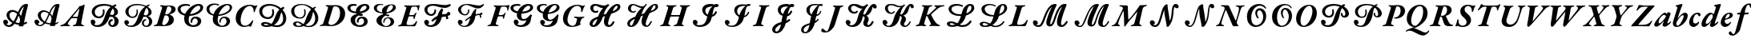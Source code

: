 SplineFontDB: 3.0
FontName: Untitled1
FullName: Untitled1
FamilyName: Untitled1
Weight: Regular
Copyright: Copyright (c) 2018, Yuansheng Zhao
UComments: "2018-4-20: Created with FontForge (http://fontforge.org)"
Version: 001.000
ItalicAngle: 0
UnderlinePosition: -100
UnderlineWidth: 50
Ascent: 800
Descent: 200
InvalidEm: 0
LayerCount: 4
Layer: 0 0 "Back" 1
Layer: 1 0 "Fore" 0
Layer: 2 0 "Back 2" 1
Layer: 3 0 "Back 3" 1
XUID: [1021 70 263418660 21896]
OS2Version: 0
OS2_WeightWidthSlopeOnly: 0
OS2_UseTypoMetrics: 1
CreationTime: 1524202099
ModificationTime: 1524589839
OS2TypoAscent: 0
OS2TypoAOffset: 1
OS2TypoDescent: 0
OS2TypoDOffset: 1
OS2TypoLinegap: 0
OS2WinAscent: 0
OS2WinAOffset: 1
OS2WinDescent: 0
OS2WinDOffset: 1
HheadAscent: 0
HheadAOffset: 1
HheadDescent: 0
HheadDOffset: 1
OS2Vendor: 'PfEd'
DEI: 91125
Encoding: UnicodeFull
UnicodeInterp: none
NameList: AGL For New Fonts
DisplaySize: -48
AntiAlias: 1
FitToEm: 0
WinInfo: 0 27 9
BeginChars: 1114112 240

StartChar: exclam
Encoding: 33 33 0
Width: 984
Flags: W
HStem: -21 55<214.322 341.148> 41 55<487.172 591.799> 448 60<333.754 477.299> 679 20G<783.888 818.888>
LayerCount: 4
Fore
SplineSet
863.734375 691 m 1
 877.659179688 674 l 1
 825.676757812 492 794.616210938 332 750.0234375 105 c 1
 779.9453125 114 797.098632812 122 822.404296875 138 c 1
 853.33203125 95 l 1
 824.565429688 68 774.028320312 53 737.875 45 c 1
 730.264648438 0 l 1
 583.264648438 0 l 1
 591.798828125 41 l 1
 549.798828125 41 499.490234375 51 450.103515625 70 c 1
 409.801757812 15 357.112304688 -21 284.112304688 -21 c 0
 192.112304688 -21 120.18359375 35 102.869140625 110 c 0
 91.0947265625 161 118.859375 201 165.859375 201 c 0
 209.859375 201 244.170898438 165 252.020507812 131 c 0
 258.715820312 102 242.411132812 73 204.02734375 66 c 1
 204.2578125 65 l 1
 217.413085938 47 243.415039062 34 272.415039062 34 c 0
 315.415039062 34 354.874023438 58 388.639648438 98 c 1
 304.01953125 144 230.627929688 215 209.618164062 306 c 0
 181.453125 428 277.983398438 508 383.983398438 508 c 0
 441.983398438 508 506.754882812 483 560.682617188 440 c 1
 587.907226562 504 617.28515625 563 653.588867188 605 c 0
 699.353515625 658 752.887695312 699 814.887695312 699 c 0
 822.887695312 699 840.349609375 697 863.734375 691 c 1
746.434570312 610 m 1
 743.97265625 612 l 1
 688.669921875 570 656.13671875 516 606.071289062 395 c 1
 625.612304688 371 642.615234375 345 654.309570312 316 c 1
 656.309570312 316 l 1
 681.530273438 419 713.2890625 524 746.434570312 610 c 1
623.01171875 222 m 0
 613.315429688 264 598.234375 299 580.30859375 329 c 1
 555.083984375 265 536.705078125 206 482.791015625 119 c 1
 523.25390625 104 566.100585938 96 605.100585938 96 c 1
 615.328125 134 622.170898438 165 627.70703125 193 c 0
 627.62890625 202 624.627929688 215 623.01171875 222 c 0
536.611328125 384 m 1
 490.221679688 429 436.834960938 448 395.834960938 448 c 0
 331.834960938 448 280.071289062 395 299.002929688 313 c 0
 316.086914062 239 365.015625 183 425.327148438 147 c 1
 471.704101562 219 504.7734375 301 536.611328125 384 c 1
EndSplineSet
EndChar

StartChar: quotedbl
Encoding: 34 34 1
Width: 984
Flags: W
HStem: -6 35<223.069 330.12> 37.9629 38.7383<508.345 787.576> 459 49<336.035 481.702> 679 20G<783.888 818.888>
LayerCount: 4
Fore
SplineSet
712 76.701171875 m 7
 764.05218662 76.701171875 803.702148438 103.69140625 837.404296875 125 c 1
 853.33203125 95 l 1
 815.309232989 59.3122406792 761.324738738 37.962890625 700 37.962890625 c 3
 587.109074492 37.962890625 511.138671875 40.1953125 423 80.3466796875 c 0
 323.348632812 125.743164062 233.702809219 201.681715428 209.618164062 306 c 0
 181.453125 428 277.983398438 508 383.983398438 508 c 0
 454.2356752 508 535.52734375 467.9140625 587 416.881835938 c 0
 615.826171875 388.302734375 648.34765625 340.583007812 664.309570312 301 c 1
 653.70703125 204 l 1
 648.147460938 268.420898438 597.39453125 339.563476562 568.446289062 376 c 0
 526.546875 428.736328125 450.4765625 459 394.834960938 459 c 0
 330.834960938 459 283.071289062 395 302.002929688 313 c 0
 322.030273438 226.250976562 379.086914062 152.53125 454 116.028320312 c 0
 531.95703125 78.04296875 609.910129529 76.701171875 712 76.701171875 c 7
740.264648438 0 m 1
 583.264648438 0 l 1
 609.153794594 124.376920954 625.01009173 185.926491218 656.309570312 316 c 0
 687.920701239 447.368664989 720.2578125 542.173828125 756.97265625 644 c 1
 693.974609375 600.712890625 645.266601562 542.7265625 597.361328125 420 c 0
 562.94921875 331.842773438 528.36328125 253.313476562 475.112304688 145 c 0
 441.903049808 77.4517580282 368.737304688 -6 284.112304688 -6 c 0
 192.112304688 -6 120.18359375 35 102.869140625 110 c 0
 91.0947265625 161 118.859375 201 165.859375 201 c 0
 209.859375 201 244.170898438 165 252.020507812 131 c 0
 258.715820312 102 242.411132812 73 204.02734375 66 c 1
 204.2578125 65 l 1
 217.413085938 47 243.415039062 29 272.415039062 29 c 0
 330.03125 29 375.600585938 79.5849609375 410.352539062 126 c 0
 472.094726562 208.461914062 506.531815739 314.022331198 549.076817104 413 c 0
 579.467636127 483.701899715 612.225385908 557.146318685 653.588867188 605 c 0
 699.353515625 658 752.887695312 699 814.887695312 699 c 0
 822.887695312 699 850.349609375 697 873.734375 691 c 1
 887.659179688 674 l 1
 835.676757812 492 804.616210938 332 760.0234375 105 c 0
 752.931640625 70.505859375 745.852539062 35.998046875 740.264648438 0 c 1
EndSplineSet
EndChar

StartChar: uni00B2
Encoding: 178 178 2
Width: 788
Flags: W
HStem: -286 94<556.416 643.609> -14 36<260.346 285> 623 41<401.632 524.32>
VStem: 56 138<129.295 319.192> 567 139<306.979 519.396>
LayerCount: 4
Fore
SplineSet
723 -142 m 0
 747 -109 765 -130 755 -153 c 0
 733 -208 645 -286 564 -286 c 0
 489 -286 410 -243 334 -203 c 0
 267 -167 202 -133 147 -133 c 0
 125 -133 104 -137 91 -142 c 0
 72 -150 56 -162 44 -162 c 0
 33 -162 27 -155 27 -145 c 0
 27 -107 215 -51 281 -16 c 0
 282 -15 284 -15 285 -14 c 1
 151 -9 56 95 56 242 c 0
 56 458 234 664 468 664 c 0
 606 664 706 558 706 408 c 0
 706 256 606 122 456 29 c 0
 391 -11 344 -37 275 -63 c 1
 285 -63 l 2
 334 -63 400 -93 462 -125 c 0
 528 -158 590 -192 631 -192 c 0
 671 -192 702 -171 723 -142 c 0
329 22 m 2
 343 22 l 1
 502 134 567 293 567 468 c 0
 567 564 537 623 465 623 c 0
 322 623 194 360 194 181 c 0
 194 100 222 23 329 22 c 2
EndSplineSet
EndChar

StartChar: uni00B3
Encoding: 179 179 3
Width: 768
Flags: W
HStem: -3 35<-27.5508 50.7942 247.771 308.81> -1 48<610.942 703.398> 300 26<321.746 346.554> 623 34<154.078 219.835 403.368 476.636>
VStem: 514 144<431.283 584.035>
LayerCount: 4
Fore
SplineSet
-13 -3 m 0xb8
 -22 -3 -31 2 -29 11 c 0
 -26 22 -16 29 -1 32 c 0xb8
 52 43 73 55 86 98 c 2
 227 552 l 2
 242 600 231 608 182 619 c 0
 166 622 154 628 154 639 c 0
 154 650 179 655 191 655 c 0
 246 655 279 648 323 648 c 0
 369 648 397 657 463 657 c 0
 594 657 658 594 658 508 c 0
 658 414 573 349 483 328 c 0
 477 325 475 320 478 315 c 0
 509 239 541 181 568 125 c 0
 590 80 623 48 668 47 c 0
 685 46 704 41 704 25 c 0
 704 3 672 -1 574 -1 c 0x78
 472 -1 435 38 417 88 c 0
 394 148 377 196 358 265 c 0
 351 286 340 300 319 300 c 0
 305 300 299 292 295 280 c 2
 239 100 l 2
 226 57 242 44 293 32 c 0
 306 29 312 24 309 12 c 0
 305 2 297 -3 286 -3 c 0
 242 -3 171 2 133 2 c 0
 92 2 32 -3 -13 -3 c 0xb8
351 326 m 0
 443 326 514 399 514 521 c 0
 514 578 480 623 435 623 c 0
 409 623 401 618 376 536 c 2
 323 364 l 2
 315 336 325 326 351 326 c 0
EndSplineSet
EndChar

StartChar: acute
Encoding: 180 180 4
Width: 653
Flags: W
HStem: -14 40<152.755 295.079> 626 38<332.266 457.281>
VStem: 2 97<23 157> 152 134<453.523 550.714> 349 138<109.903 202.934> 512 41<442.181 528.503>
LayerCount: 4
Fore
SplineSet
237 -14 m 0
 189 -14 147 -9 110 6 c 0
 91 14 78 19 74 19 c 0
 65 19 56 15 49 12 c 0
 39 6 30 0 25 0 c 0
 17 0 2 13 2 23 c 0
 2 38 44 111 54 187 c 0
 58 210 64 220 80 220 c 0
 98 220 99 200 99 157 c 0
 99 91 138 26 222 26 c 0
 302 26 349 75 349 138 c 0
 349 182 332 210 250 283 c 0
 185 340 152 388 152 468 c 0
 152 579 252 664 390 664 c 0
 436 664 475 654 503 645 c 0
 529 637 543 632 559 632 c 0
 569 632 575 633 584 638 c 0
 593 643 602 647 611 647 c 0
 625 647 627 636 620 625 c 0
 599 596 568 527 553 467 c 0
 549 452 542 442 530 442 c 0
 517 442 512 455 512 483 c 0
 512 570 465 626 394 626 c 0
 322 626 286 571 286 521 c 0
 286 473 304 447 383 380 c 0
 463 313 487 262 487 196 c 0
 487 92 394 -14 237 -14 c 0
EndSplineSet
EndChar

StartChar: mu
Encoding: 181 181 5
Width: 716
Flags: W
HStem: -3 35<52.5781 135.329 336.045 392.9> 613 36<211.395 320.167 485.5 622.98>
VStem: 646 42<493.661 582.294>
LayerCount: 4
Fore
SplineSet
69 -3 m 0
 59 -3 49 2 51 11 c 0
 54 22 67 29 82 32 c 0
 135 43 160 56 173 98 c 2
 304 523 l 2
 327 600 325 613 302 613 c 2
 255 613 l 2
 208 613 161 583 129 550 c 0
 113 534 80 497 60 497 c 0
 49 497 49 505 50 515 c 0
 52 521 57 533 64 542 c 0
 103 588 119 622 137 669 c 0
 143 685 152 694 164 694 c 0
 178 694 193 679 205 670 c 0
 223 659 233 649 300 649 c 2
 577 649 l 2
 660 649 680 660 690 665 c 0
 715 675 731 693 746 693 c 0
 755 693 757 687 754 678 c 0
 753 672 750 664 746 657 c 0
 722 616 703 575 688 526 c 0
 681 504 674 493 663 493 c 0
 651 493 646 504 646 529 c 0
 644 583 627 613 571 613 c 2
 521 613 l 2
 490 613 479 597 456 525 c 2
 325 99 l 2
 313 60 329 46 376 32 c 0
 388 28 396 24 393 12 c 0
 391 2 380 -3 369 -3 c 0
 325 -3 259 2 219 2 c 0
 178 2 114 -3 69 -3 c 0
EndSplineSet
EndChar

StartChar: paragraph
Encoding: 182 182 6
Width: 792
Flags: W
HStem: -14 74<266.051 407.482> 610 44<350.642 432.392> 618 37<121.103 166.416 572.102 624.787 735.855 812.101>
LayerCount: 4
Fore
SplineSet
291 -14 m 0xa0
 119 -14 31 95 81 255 c 2
 169 538 l 2
 179 575 173 609 143 618 c 0
 125 624 118 631 121 640 c 0
 123 649 138 655 153 655 c 0xa0
 194 655 241 650 280 650 c 0
 317 650 377 654 415 654 c 0
 431 654 439 649 437 639 c 0
 433 625 406 620 382 610 c 0xc0
 358 601 335 578 320 531 c 2
 226 237 l 2
 192 129 254 60 337 60 c 0
 446 60 528 154 563 262 c 0
 592 349 614 421 622 450 c 0
 652 568 637 598 606 615 c 0
 593 623 568 626 572 639 c 0
 574 649 587 653 605 653 c 0
 653 653 671 651 706 651 c 0
 743 651 755 655 793 655 c 0
 807 655 817 652 814 640 c 0
 811 631 799 624 780 619 c 0
 732 607 715 588 694 529 c 0
 662 436 636 351 606 256 c 0
 555 95 464 -14 291 -14 c 0xa0
EndSplineSet
EndChar

StartChar: periodcentered
Encoding: 183 183 7
Width: 726
Flags: W
HStem: 619 35<70.2357 132.213 329.901 409.209 502.105 552.419 692.928 773.722>
LayerCount: 4
Fore
SplineSet
106 -17 m 0
 62 -17 58 32 74 111 c 0
 106 276 129 415 144 553 c 0
 148 591 137 607 104 616 c 0
 83 624 70 626 70 639 c 0
 70 650 82 654 103 654 c 0
 142 654 201 650 241 650 c 0
 280 650 349 654 389 654 c 0
 401 654 413 649 411 640 c 0
 408 629 390 621 376 619 c 0
 330 609 314 598 306 555 c 2
 235 170 l 2
 234 162 234 159 238 159 c 0
 241 159 242 163 249 171 c 2
 498 469 l 2
 583 570 569 605 525 619 c 0
 511 622 499 629 502 640 c 0
 504 649 521 654 535 654 c 0
 574 654 600 651 639 651 c 0
 678 651 705 657 745 657 c 0
 760 657 775 651 775 641 c 0
 775 628 752 625 737 620 c 0
 695 609 656 581 621 541 c 2
 259 129 l 2
 212 75 130 -17 106 -17 c 0
EndSplineSet
EndChar

StartChar: cedilla
Encoding: 184 184 8
Width: 1104
Flags: W
HStem: 616 38<65.5586 133.969 320.644 405.087 460.645 529.598 719.211 808.319 871.105 921.025 1063.6 1153.12>
VStem: 538 272<551.5 646>
LayerCount: 4
Fore
SplineSet
114 -17 m 0
 77 -17 71 50 80 114 c 0
 104 265 127 412 142 548 c 0
 147 593 135 606 100 616 c 0
 79 624 65 625 65 639 c 0
 65 650 77 654 99 654 c 0
 138 654 188 650 229 650 c 0
 269 650 345 654 385 654 c 0
 397 654 410 649 408 640 c 0
 404 628 386 621 372 618 c 0
 324 608 309 598 302 552 c 0
 283 437 257 314 239 199 c 0
 236 179 242 178 257 195 c 2
 493 479 l 2
 518 510 538 538 538 565 c 0
 538 595 528 607 496 616 c 0
 474 624 460 626 460 639 c 0
 460 650 473 654 494 654 c 0
 534 654 590 650 629 650 c 0
 668 650 743 655 785 655 c 0
 800 655 810 651 810 641 c 0
 810 629 793 622 776 619 c 0
 725 609 707 597 699 554 c 2
 636 197 l 2
 633 178 641 180 655 198 c 2
 868 470 l 2
 947 572 931 607 894 619 c 0
 881 623 868 628 871 640 c 0
 873 649 890 654 904 654 c 0
 943 654 980 651 1019 651 c 0
 1059 651 1086 657 1126 657 c 0
 1141 657 1155 651 1155 641 c 0
 1155 628 1132 623 1117 620 c 0
 1075 610 1031 581 996 541 c 2
 644 133 l 2
 581 58 529 -14 503 -14 c 0
 459 -14 457 31 470 111 c 0
 489 217 518 363 534 463 c 1
 258 131 l 2
 213 77 157 -17 114 -17 c 0
EndSplineSet
EndChar

StartChar: uni00B9
Encoding: 185 185 9
Width: 785
Flags: W
HStem: -2 36<-21.7585 53.5005 177.907 243.523 314.615 385.271 592.242 660.644> 619 35<153.351 220.884 426.292 492.285 564.713 621.068 738.884 811.098>
LayerCount: 4
Fore
SplineSet
8 -7 m 0
 -7 -7 -24 -3 -24 9 c 0
 -24 22 -7 26 7 30 c 0
 38 38 72 55 136 128 c 2
 293 309 l 2
 312 331 318 345 308 376 c 2
 256 550 l 2
 241 598 212 615 177 619 c 0
 163 620 153 627 153 640 c 0
 153 649 164 654 175 654 c 0
 236 654 282 648 337 648 c 0
 383 648 423 654 466 654 c 0
 478 654 493 649 493 640 c 0
 493 629 477 621 463 619 c 0
 423 610 404 590 417 544 c 2
 461 395 l 2
 466 377 479 378 490 392 c 2
 578 504 l 2
 638 582 634 612 593 618 c 0
 580 621 564 629 564 640 c 0
 564 649 579 653 593 653 c 0
 622 653 648 650 679 650 c 0
 717 650 742 657 781 657 c 0
 796 657 812 653 812 641 c 0
 812 629 796 625 782 621 c 0
 752 612 708 588 681 558 c 2
 506 360 l 2
 488 339 483 325 492 298 c 2
 557 95 l 2
 568 61 597 43 629 34 c 0
 642 31 663 22 663 9 c 0
 663 0 651 -5 637 -5 c 0
 563 -5 519 1 457 1 c 0
 417 1 379 -2 341 -2 c 0
 329 -2 314 4 314 13 c 0
 314 24 332 31 344 34 c 0
 388 45 405 60 395 97 c 2
 343 281 l 2
 338 297 325 296 315 284 c 2
 202 133 l 2
 151 63 174 41 216 32 c 0
 231 28 245 22 245 10 c 0
 245 2 230 -3 216 -3 c 0
 177 -3 157 0 119 0 c 0
 79 0 48 -7 8 -7 c 0
EndSplineSet
EndChar

StartChar: ordmasculine
Encoding: 186 186 10
Width: 726
Flags: W
HStem: -6 37<74.0242 156.352 358.277 418.898> 614 40<106.102 164.174 337.143 424.968 512.15 576.8> 621 35<697.285 772.46>
LayerCount: 4
Fore
SplineSet
96 -6 m 0xa0
 79 -6 71 1 73 10 c 0
 76 22 92 28 109 31 c 0
 162 41 188 67 200 110 c 2
 244 250 l 2
 256 288 255 314 244 351 c 2
 184 553 l 2
 175 583 162 606 136 614 c 0
 112 622 103 627 106 640 c 0
 108 649 121 654 132 654 c 0
 189 654 229 648 286 648 c 0
 323 648 361 654 406 654 c 0xc0
 418 654 430 649 428 640 c 0
 426 629 408 622 394 619 c 0
 333 605 322 588 331 546 c 2
 373 364 l 2
 378 343 383 338 388 338 c 0
 393 338 400 345 412 358 c 0
 457 411 504 474 551 533 c 0
 589 578 590 609 536 618 c 0
 523 621 509 629 512 640 c 0
 515 649 531 653 545 653 c 0
 576 653 603 649 640 649 c 0
 680 649 713 656 749 656 c 0
 764 656 777 652 773 640 c 0
 770 628 755 625 741 621 c 0
 699 609 653 583 628 555 c 0
 570 488 510 420 453 357 c 0
 428 330 412 299 399 258 c 2
 354 110 l 2
 338 61 350 44 396 31 c 0
 411 27 423 23 419 11 c 0
 417 1 404 -5 389 -5 c 0
 345 -5 282 2 243 2 c 0
 202 2 141 -6 96 -6 c 0xa0
EndSplineSet
EndChar

StartChar: guillemotright
Encoding: 187 187 11
Width: 737
Flags: W
HStem: 1 41<216.885 478.484> 615 34<306.375 496.002>
VStem: 153 53<496.99 546.631>
LayerCount: 4
Fore
SplineSet
528 -4 m 0
 502 -4 368 0 233 1 c 0
 129 1 58 -3 -2 -6 c 0
 -15 -7 -11 18 -7 22 c 0
 16 51 47 88 75 119 c 0
 216 275 349 434 496 595 c 0
 503 604 508 615 488 615 c 0
 461 616 380 612 351 609 c 0
 300 602 251 580 206 522 c 0
 193 505 182 489 163 489 c 0
 152 489 151 498 153 507 c 0
 155 514 158 524 163 534 c 0
 185 574 197 607 210 638 c 0
 218 659 225 667 241 667 c 0
 279 667 328 650 389 649 c 2
 502 649 l 2
 562 649 656 654 704 654 c 0
 714 654 720 634 715 629 c 2
 619 522 l 2
 489 379 351 218 221 69 c 0
 207 53 206 42 227 42 c 0
 250 42 303 42 347 43 c 0
 405 43 456 51 496 69 c 0
 539 87 574 114 607 161 c 0
 615 170 621 174 629 174 c 0
 637 174 642 167 640 158 c 0
 630 125 588 59 562 15 c 0
 555 2 543 -4 528 -4 c 0
EndSplineSet
EndChar

StartChar: onequarter
Encoding: 188 188 12
Width: 577
Flags: W
HStem: 360 68<258.664 329.595>
VStem: -21 137<19.4789 153.5>
LayerCount: 4
Fore
SplineSet
41 -14 m 0
 13 -14 -21 14 -21 37 c 0
 -21 96 26 168 167 323 c 0
 225 386 280 428 305 428 c 0
 322 428 344 418 364 402 c 0
 373 392 372 393 374 393 c 0
 377 393 376 393 380 400 c 0
 390 419 393 424 395 432 c 0
 399 439 407 443 420 443 c 0
 450 443 494 417 494 400 c 0
 494 397 493 393 492 390 c 2
 392 118 l 2
 386 102 391 92 403 92 c 0
 418 92 453 118 486 152 c 0
 489 155 489 155 491 155 c 0
 497 155 502 148 502 139 c 0
 502 120 475 84 435 51 c 0
 386 11 336 -14 305 -14 c 0
 274 -14 239 16 239 41 c 0
 239 46 241 54 244 64 c 0
 249 80 266 118 278 147 c 0
 281 154 275 159 272 155 c 0
 168 37 98 -14 41 -14 c 0
146 92 m 0
 168 92 224 139 275 203 c 0
 318 255 345 299 345 316 c 0
 345 323 338 331 325 342 c 0
 312 352 297 360 288 360 c 0
 268 360 226 332 195 300 c 0
 154 258 116 180 116 127 c 0
 116 105 127 92 146 92 c 0
EndSplineSet
EndChar

StartChar: onehalf
Encoding: 189 189 13
Width: 508
Flags: W
HStem: -13 39<67.5 173.02> 355 78<296.525 389.5>
VStem: -14 106<36.4536 155.861> 325 127<246.478 353.933>
LayerCount: 4
Fore
SplineSet
105 -13 m 0
 30 -13 -14 26 -14 95 c 0
 -14 121 -9 152 4 189 c 2
 114 539 l 2
 124 572 126 583 126 599 c 0
 126 612 117 619 92 628 c 0
 76 634 70 638 70 644 c 0
 70 652 76 657 97 665 c 0
 148 682 245 707 260 707 c 0
 278 707 286 703 286 694 c 0
 286 678 283 667 276 653 c 0
 241 575 204 471 139 263 c 0
 136 253 140 251 146 260 c 0
 223 369 305 433 365 433 c 0
 414 433 452 395 452 349 c 0
 452 185 263 -13 105 -13 c 0
135 26 m 0
 159 26 206 68 239 118 c 0
 283 186 325 285 325 325 c 0
 325 343 314 355 298 355 c 0
 269 355 222 319 169 245 c 0
 121 179 92 118 92 89 c 0
 92 61 111 26 135 26 c 0
EndSplineSet
EndChar

StartChar: threequarters
Encoding: 190 190 14
Width: 404
Flags: W
HStem: -14 110<92 203.376> 390 43<191.582 291.533>
VStem: -5 122<115.011 232.013>
LayerCount: 4
Fore
SplineSet
129 -14 m 0
 55 -14 -7 47 -5 122 c 0
 -1 284 115 433 266 433 c 0
 317 433 352 407 352 373 c 0
 352 347 330 317 311 317 c 0
 300 317 295 323 281 347 c 0
 268 370 250 390 233 390 c 0
 177 390 119 277 117 174 c 0
 116 125 143 96 187 96 c 0
 224 96 255 114 278 142 c 0
 283 150 291 154 297 154 c 0
 303 154 307 149 307 143 c 0
 307 77 211 -14 129 -14 c 0
EndSplineSet
EndChar

StartChar: questiondown
Encoding: 191 191 15
Width: 569
Flags: W
HStem: -14 98<63.0735 164> 384 50<247.552 322.156>
VStem: -21 134<46 169.855>
LayerCount: 4
Fore
SplineSet
58 -14 m 0
 12 -14 -21 22 -21 70 c 0
 -21 143 24 242 96 328 c 0
 154 397 211 434 261 434 c 0
 293 434 319 414 345 398 c 0
 355 393 357 391 362 391 c 0
 365 391 367 394 369 400 c 2
 416 550 l 2
 436 615 430 594 430 605 c 0
 430 618 417 629 390 640 c 0
 372 646 368 650 368 655 c 0
 368 664 374 669 398 677 c 0
 431 687 540 707 561 707 c 0
 578 707 586 702 586 693 c 0
 586 682 584 674 577 653 c 2
 396 116 l 2
 394 110 393 105 393 101 c 0
 393 95 396 91 400 91 c 0
 414 91 458 123 488 154 c 0
 492 158 491 158 493 158 c 0
 500 158 505 151 505 143 c 0
 505 93 371 -14 309 -14 c 0
 278 -14 242 16 242 42 c 0
 242 47 244 54 247 65 c 0
 258 93 291 162 284 142 c 1
 288 151 280 155 275 146 c 0
 184 36 116 -14 58 -14 c 0
144 84 m 0
 212 84 334 241 334 329 c 0
 334 364 318 384 291 384 c 0
 230 384 113 209 113 117 c 0
 113 95 124 84 144 84 c 0
EndSplineSet
EndChar

StartChar: Agrave
Encoding: 192 192 16
Width: 430
Flags: W
HStem: -15 98<107 219.837> 397 36<217.312 282.43>
VStem: 5 127<105.968 212.995> 287 97<306.544 395.823>
LayerCount: 4
Fore
SplineSet
134 -15 m 0
 80 -15 5 40 5 107 c 0
 5 272 140 433 274 433 c 0
 351 433 384 399 384 359 c 0
 384 268 248 233 149 212 c 0
 142 210 140 208 138 202 c 0
 135 192 133 181 132 170 c 0
 131 123 157 83 208 83 c 0
 246 83 275 104 305 136 c 0
 312 144 317 147 322 147 c 0
 329 147 332 143 332 137 c 0
 332 133 332 127 329 123 c 0
 290 51 227 -15 134 -15 c 0
156 247 m 0
 212 262 282 288 287 364 c 0
 287 379 278 397 259 397 c 0
 212 397 159 324 149 253 c 0
 148 247 151 246 156 247 c 0
EndSplineSet
EndChar

StartChar: Aacute
Encoding: 193 193 17
Width: 465
Flags: W
HStem: -291 48<-58.5941 10.7472> 365 53<95.1013 181.001 330.914 446.925> 665 41<407.358 474.994>
LayerCount: 4
Fore
SplineSet
-36 -291 m 0
 -130 -291 -169 -253 -169 -215 c 0
 -169 -181 -142 -158 -117 -158 c 0
 -105 -158 -88 -182 -75 -201 c 0
 -61 -222 -47 -243 -23 -243 c 0
 6 -243 26 -204 45 -138 c 2
 181 346 l 2
 184 359 181 364 167 364 c 2
 107 363 l 2
 93 363 89 368 89 380 c 0
 89 390 102 414 123 415 c 2
 186 418 l 2
 193 418 195 422 198 432 c 2
 206 457 l 2
 264 638 380 706 471 706 c 0
 531 706 578 675 578 631 c 0
 578 596 559 561 532 561 c 0
 509 561 502 587 492 614 c 0
 481 641 468 665 442 665 c 0
 404 665 376 604 353 528 c 0
 345 500 339 474 334 452 c 2
 331 433 l 2
 329 420 338 418 347 418 c 0
 382 418 411 421 445 421 c 0
 450 421 455 415 455 407 c 0
 455 396 437 368 428 368 c 2
 347 365 l 2
 323 364 314 358 309 341 c 0
 269 197 226 46 186 -99 c 0
 162 -189 30 -291 -36 -291 c 0
EndSplineSet
EndChar

StartChar: Acircumflex
Encoding: 194 194 18
Width: 578
Flags: W
HStem: -290 36<113.306 276.867> 345 69<462.036 552.759> 352 46<451.942 528.149> 401 32<299.239 352.647>
VStem: -52 113<-217.824 -140.354> 318 112<-207.5 -121> 358 95<272.531 372>
LayerCount: 4
Fore
SplineSet
171 -290 m 0xac
 48 -290 -52 -246 -52 -186 c 0
 -52 -130 34 -91 139 -63 c 0
 146 -61 147 -57 141 -54 c 0
 114 -38 87 -12 87 15 c 0
 87 45 123 66 168 90 c 0
 176 95 181 100 181 103 c 0
 181 106 177 108 171 111 c 0
 135 128 94 166 94 219 c 0
 94 303 172 433 319 433 c 0
 344 433 367 424 386 416 c 0
 407 408 425 398 436 398 c 0xbc
 470 398 503 414 530 414 c 0
 539 414 556 408 556 387 c 0
 556 363 544 345 529 345 c 0xcc
 511 345 483 352 461 352 c 0
 454 352 447 351 450 341 c 0
 452 332 453 323 453 314 c 0xaa
 453 207 362 94 241 94 c 0
 228 94 214 96 208 93 c 0
 201 89 198 81 198 76 c 0
 198 60 213 46 237 29 c 0
 275 3 335 -31 380 -61 c 0
 412 -83 430 -108 430 -134 c 0
 430 -213 296 -290 171 -290 c 0xac
224 134 m 0
 282 127 358 292 358 360 c 0x9a
 358 384 346 401 331 401 c 0
 279 401 201 243 201 177 c 0
 201 148 211 135 224 134 c 0
214 -254 m 0
 267 -254 318 -226 318 -189 c 0x8c
 318 -174 307 -156 290 -145 c 0
 262 -126 216 -98 193 -87 c 0
 188 -85 181 -83 178 -83 c 0
 170 -83 165 -85 158 -87 c 0
 94 -105 61 -128 61 -174 c 0
 61 -216 110 -254 214 -254 c 0
EndSplineSet
EndChar

StartChar: Atilde
Encoding: 195 195 19
Width: 550
Flags: W
HStem: -14 57<227 293.677> 361 73<310.5 437>
VStem: 359 133<219.704 359.996>
LayerCount: 4
Fore
SplineSet
41 -15 m 0
 24 -15 -13 4 -13 33 c 0
 -13 55 -8 76 1 105 c 2
 135 539 l 2
 141 560 146 579 146 596 c 0
 146 614 125 622 107 629 c 0
 97 633 88 636 88 644 c 0
 88 651 90 656 114 665 c 0
 145 675 255 707 276 707 c 0
 286 707 302 707 302 694 c 0
 302 678 298 667 293 654 c 2
 154 229 l 2
 151 219 159 219 164 227 c 0
 237 342 331 434 410 434 c 0
 464 434 492 394 492 346 c 0
 492 241 446 146 391 76 c 0
 373 53 270 -14 240 -14 c 0
 214 -14 179 15 179 32 c 0
 179 42 198 80 214 80 c 0
 229 80 234 71 244 62 c 0
 254 54 264 43 277 43 c 0
 312 43 359 236 359 324 c 0
 359 346 351 361 333 361 c 0
 288 361 185 166 105 43 c 0
 80 3 60 -15 41 -15 c 0
EndSplineSet
EndChar

StartChar: Adieresis
Encoding: 196 196 20
Width: 341
Flags: W
HStem: -14 99<40.222 157> 504 143<223.897 300.546>
VStem: 2 140<21.0338 96.3172> 195 134<531.773 617.834>
LayerCount: 4
Fore
SplineSet
247 504 m 0
 217 504 195 532 195 561 c 0
 195 606 231 647 279 647 c 0
 311 647 329 615 329 586 c 0
 329 543 292 504 247 504 c 0
63 -14 m 0
 31 -14 2 16 2 40 c 0
 2 46 3 53 7 61 c 0
 45 146 78 231 110 307 c 0
 111 311 109 313 105 313 c 0
 90 313 64 297 42 284 c 0
 25 274 17 282 17 292 c 0
 17 318 144 409 199 430 c 0
 228 441 266 408 257 384 c 2
 145 108 l 2
 143 103 142 97 142 93 c 0
 142 88 146 85 149 85 c 0
 165 85 223 127 251 155 c 0
 252 156 253 158 255 158 c 0
 262 158 268 151 268 144 c 0
 268 96 136 -14 63 -14 c 0
EndSplineSet
EndChar

StartChar: Aring
Encoding: 197 197 21
Width: 374
Flags: W
HStem: -290 53<-128.5 -20.9315> 506 143<274.897 351.546>
VStem: 246 134<533.773 619.834>
LayerCount: 4
Fore
SplineSet
298 506 m 0
 268 506 246 534 246 563 c 0
 246 608 282 649 330 649 c 0
 362 649 380 617 380 588 c 0
 380 545 343 506 298 506 c 0
-94 -290 m 0
 -163 -290 -190 -263 -189 -236 c 0
 -186 -202 -153 -177 -136 -177 c 0
 -115 -177 -102 -196 -90 -211 c 0
 -78 -225 -67 -237 -47 -237 c 0
 -13 -237 12 -187 36 -116 c 2
 160 267 l 2
 171 302 165 311 153 311 c 0
 137 311 121 303 101 294 c 0
 87 288 76 291 76 302 c 0
 76 313 84 317 96 327 c 0
 155 375 266 415 301 431 c 0
 320 439 345 416 339 399 c 0
 331 375 311 333 295 286 c 2
 181 -62 l 2
 139 -190 -25 -290 -94 -290 c 0
EndSplineSet
EndChar

StartChar: AE
Encoding: 198 198 22
Width: 482
Flags: W
HStem: -15 102<272.5 368> 187 24<162 193> 358 75<312.312 417>
VStem: -23 113<4.36591 81.7373> 145 163<586 700.5> 348 117<322.48 400.067>
LayerCount: 4
Fore
SplineSet
286 -15 m 0
 259 -15 239 1 228 35 c 2
 185 160 l 2
 179 178 171 187 162 187 c 0
 153 187 150 178 143 161 c 0
 126 122 107 68 90 28 c 0
 82 10 59 -7 29 -7 c 0
 8 -7 -23 12 -23 45 c 0
 -23 57 -19 72 -15 84 c 2
 132 536 l 2
 139 557 145 576 145 596 c 0
 145 612 138 621 121 628 c 0
 110 632 100 636 100 643 c 0
 100 651 102 656 124 663 c 0
 157 675 261 707 283 707 c 0
 292 707 308 707 308 694 c 0
 308 678 304 667 300 654 c 2
 176 300 l 2
 172 289 183 290 188 297 c 0
 241 371 314 433 397 433 c 0
 437 433 465 415 465 379 c 0
 465 316 376 246 297 215 c 0
 290 213 289 206 293 198 c 2
 331 113 l 2
 336 102 345 87 358 87 c 0
 378 87 411 113 430 140 c 0
 436 148 438 152 443 152 c 0
 449 152 451 144 451 139 c 0
 451 79 349 -15 286 -15 c 0
193 211 m 0
 263 211 348 292 348 333 c 0
 348 352 335 358 315 358 c 0
 268 358 183 249 183 224 c 0
 183 219 187 211 193 211 c 0
EndSplineSet
EndChar

StartChar: Ccedilla
Encoding: 199 199 23
Width: 334
Flags: W
HStem: -14 107<37.5307 169>
LayerCount: 4
Fore
SplineSet
59 -14 m 0
 28 -14 2 17 2 41 c 0
 2 47 4 55 7 63 c 2
 176 563 l 2
 192 607 186 623 163 629 c 0
 145 634 142 640 140 649 c 0
 139 657 140 662 154 666 c 0
 199 679 262 688 292 698 c 0
 303 701 329 707 335 707 c 0
 343 707 348 693 346 687 c 0
 344 677 339 660 333 643 c 2
 151 120 l 2
 149 115 148 110 148 106 c 0
 148 98 152 93 160 93 c 0
 178 93 217 129 243 157 c 0
 245 159 248 163 251 163 c 0
 261 163 262 152 262 147 c 0
 262 95 125 -14 59 -14 c 0
EndSplineSet
EndChar

StartChar: Egrave
Encoding: 200 200 24
Width: 795
Flags: W
HStem: 371 62<320.016 403.794 578.653 663.623>
VStem: -14 126<18.3281 91.7656>
LayerCount: 4
Fore
SplineSet
43 -15 m 0
 24 -15 -15 7 -14 42 c 0
 -13 49 -11 59 -6 72 c 2
 100 325 l 2
 105 339 102 348 88 348 c 0
 75 348 43 344 10 310 c 0
 5 303 -9 303 -9 315 c 0
 -10 329 15 364 30 377 c 0
 63 408 95 433 158 433 c 0
 204 433 228 389 207 342 c 2
 150 210 l 2
 146 200 156 199 161 208 c 0
 235 332 301 433 385 433 c 0
 461 433 476 352 439 283 c 1
 425 251 l 2
 419 241 433 240 439 248 c 0
 500 346 566 433 649 433 c 0
 726 433 728 356 696 282 c 2
 627 120 l 2
 618 98 620 89 631 89 c 0
 647 89 695 129 710 142 c 0
 716 149 725 157 729 157 c 0
 733 157 739 152 739 145 c 0
 738 131 733 118 721 106 c 0
 663 38 585 -14 509 -14 c 0
 490 -14 450 8 461 33 c 2
 597 334 l 2
 607 355 598 369 586 370 c 0
 568 370 544 344 513 298 c 0
 475 242 415 141 358 48 c 0
 335 12 292 -15 272 -15 c 0
 253 -15 223 11 223 31 c 0
 223 38 227 55 235 76 c 2
 343 337 l 2
 352 359 345 371 332 371 c 0
 316 371 287 343 248 289 c 0
 208 235 158 136 112 53 c 0
 88 9 67 -15 43 -15 c 0
EndSplineSet
EndChar

StartChar: Eacute
Encoding: 201 201 25
Width: 572
Flags: W
HStem: -14 103<262.341 410> 368 65<342.507 427.245>
LayerCount: 4
Fore
SplineSet
63 -14 m 0
 41 -14 -15 23 4 69 c 2
 105 320 l 2
 111 336 109 345 96 345 c 0
 82 345 45 345 15 310 c 0
 9 303 -4 303 -6 315 c 0
 -7 329 19 364 33 377 c 0
 65 408 109 433 172 433 c 0
 221 433 239 388 222 347 c 2
 169 216 l 2
 165 206 182 205 187 213 c 0
 257 338 327 433 410 433 c 0
 487 433 499 356 473 297 c 2
 398 120 l 2
 388 98 391 89 402 89 c 0
 418 89 466 127 480 140 c 0
 486 147 495 155 499 155 c 0
 503 155 509 149 509 143 c 0
 509 130 504 118 496 107 c 0
 437 37 349 -14 280 -14 c 0
 253 -14 221 15 232 40 c 0
 275 138 326 232 363 331 c 0
 372 356 370 368 355 368 c 0
 329 368 295 314 259 262 c 0
 235 229 166 115 129 50 c 0
 108 14 87 -14 63 -14 c 0
EndSplineSet
EndChar

StartChar: Ecircumflex
Encoding: 202 202 26
Width: 494
Flags: W
HStem: -14 39<131.138 193.554> 396 37<243.251 300.627>
VStem: -3 129<51.518 193.57> 306 129<223.939 371.953>
LayerCount: 4
Fore
SplineSet
142 -14 m 0
 66 -14 -3 43 -3 128 c 0
 -3 250 107 433 287 433 c 0
 376 433 435 380 435 290 c 0
 435 169 326 -14 142 -14 c 0
161 25 m 0
 226 25 306 234 306 354 c 0
 306 381 296 396 272 396 c 0
 215 396 126 191 126 69 c 0
 126 39 141 25 161 25 c 0
EndSplineSet
EndChar

StartChar: Edieresis
Encoding: 203 203 27
Width: 567
Flags: W
HStem: -285 30<-118.903 -55.2165 109.5 158.968> -14 38<198.37 270.662> 380 53<296.107 361.616>
VStem: 385 128<195.928 355.126>
LayerCount: 4
Fore
SplineSet
-109 -285 m 0
 -116 -285 -121 -281 -120 -274 c 0
 -119 -264 -109 -258 -98 -255 c 0
 -57 -245 -42 -239 -31 -207 c 2
 139 312 l 2
 145 331 154 352 131 347 c 0
 105 340 90 335 59 324 c 0
 48 320 34 319 34 334 c 0
 34 348 48 357 60 362 c 0
 81 370 105 383 155 403 c 0
 164 407 171 415 180 441 c 0
 201 505 238 534 279 534 c 0
 304 534 314 520 306 486 c 2
 295 447 l 2
 292 434 293 425 298 426 c 0
 315 430 333 433 352 433 c 0
 457 433 513 376 513 297 c 0
 513 156 378 -14 229 -14 c 0
 205 -14 186 -2 174 6 c 0
 157 19 150 18 142 -7 c 2
 88 -197 l 2
 80 -222 93 -239 140 -251 c 0
 149 -253 159 -258 159 -271 c 0
 159 -278 148 -283 137 -283 c 0
 103 -283 40 -280 11 -281 c 0
 -22 -281 -73 -285 -109 -285 c 0
229 24 m 0
 278 24 385 148 385 281 c 0
 385 352 353 380 304 380 c 0
 296 380 287 380 278 378 c 1
 192 110 l 2
 185 90 186 71 193 55 c 0
 200 36 206 24 229 24 c 0
EndSplineSet
EndChar

StartChar: Igrave
Encoding: 204 204 28
Width: 540
Flags: W
HStem: -288 32<92.6759 156.714> -276 30<314.189 375.482> -14 74<62.5 165.676> 392 48<283.472 357.966>
VStem: 1 133<60.581 172.181>
LayerCount: 4
Fore
SplineSet
103 -288 m 0xb8
 97 -289 92 -282 92 -275 c 0
 93 -265 103 -259 114 -256 c 0xb8
 155 -246 171 -238 183 -206 c 0
 216 -116 261 14 304 131 c 0
 308 141 300 144 292 134 c 0
 207 23 154 -14 87 -14 c 0
 38 -14 1 26 1 81 c 0
 1 168 61 263 136 342 c 0
 193 400 265 440 324 440 c 0
 346 440 370 428 381 412 c 0
 391 400 397 393 404 394 c 0
 410 394 416 399 422 408 c 2
 430 421 l 2
 451 452 473 462 492 462 c 0
 511 462 522 434 498 361 c 2
 311 -198 l 2
 301 -227 317 -242 342 -246 c 0
 365 -249 376 -255 376 -264 c 0
 376 -271 365 -276 352 -276 c 0x78
 250 -276 156 -282 103 -288 c 0xb8
157 60 m 0
 196 60 258 136 304 208 c 0
 339 262 370 307 370 336 c 0
 370 358 350 392 325 392 c 0
 260 392 134 172 134 90 c 0
 134 72 140 60 157 60 c 0
EndSplineSet
EndChar

StartChar: Iacute
Encoding: 205 205 29
Width: 488
Flags: W
HStem: 348 85<358.831 422.941>
VStem: 386 102<302.416 348.053>
LayerCount: 4
Fore
SplineSet
87 -15 m 0
 68 -15 29 4 29 31 c 0
 29 40 31 50 36 64 c 2
 137 325 l 2
 142 339 139 348 126 348 c 0
 99 348 86 336 67 321 c 0
 60 315 47 315 46 326 c 0
 43 354 72 383 108 404 c 0
 137 421 173 433 205 433 c 0
 260 433 270 383 242 317 c 2
 204 226 l 2
 199 216 211 215 216 224 c 0
 285 348 350 434 423 434 c 0
 465 434 488 406 488 370 c 0
 488 316 445 263 413 263 c 0
 398 263 391 277 386 305 c 0
 382 328 375 349 359 349 c 0
 335 349 313 316 283 264 c 0
 262 230 199 120 166 63 c 0
 141 18 111 -15 87 -15 c 0
EndSplineSet
EndChar

StartChar: Icircumflex
Encoding: 206 206 30
Width: 400
Flags: W
HStem: -14 52<46.5 158.379> 366 67<183.415 266>
VStem: 75 91<254.5 342.5>
LayerCount: 4
Fore
SplineSet
75 -14 m 0
 18 -14 -19 14 -19 55 c 0
 -19 89 -2 116 23 116 c 0
 33 116 47 101 63 84 c 0
 82 66 107 38 133 38 c 0
 155 38 164 52 165 74 c 0
 166 94 141 130 120 161 c 0
 96 195 75 236 75 273 c 0
 75 343 192 433 241 433 c 0
 291 433 344 394 344 370 c 0
 344 347 308 305 285 305 c 0
 270 305 256 320 246 334 c 0
 234 352 214 366 196 366 c 0
 177 366 166 350 166 335 c 0
 166 319 195 285 219 253 c 0
 258 203 274 173 274 140 c 0
 274 84 174 -14 75 -14 c 0
EndSplineSet
EndChar

StartChar: Idieresis
Encoding: 207 207 31
Width: 348
Flags: W
HStem: -14 112<29.6875 167.5> 369 54<18.5957 96.36 241.999 349.594>
LayerCount: 4
Fore
SplineSet
51 -14 m 0
 20 -14 -11 23 -11 46 c 0
 -11 55 -9 64 0 87 c 2
 94 339 l 2
 102 362 92 367 83 367 c 2
 35 369 l 2
 12 370 10 381 10 389 c 0
 10 393 33 423 58 423 c 2
 107 423 l 2
 126 423 129 426 140 448 c 2
 168 504 l 2
 183 533 222 567 245 567 c 0
 266 567 272 541 266 521 c 2
 242 444 l 2
 237 424 243 421 257 421 c 0
 275 421 296 419 320 416 c 0
 350 412 351 405 351 395 c 0
 351 391 344 379 324 376 c 0
 306 374 289 372 264 371 c 0
 239 370 228 366 223 352 c 2
 148 145 l 2
 133 102 144 98 156 98 c 0
 179 98 232 147 257 172 c 0
 261 175 264 176 265 175 c 0
 272 173 276 164 274 156 c 0
 264 105 131 -14 51 -14 c 0
EndSplineSet
EndChar

StartChar: Eth
Encoding: 208 208 32
Width: 600
Flags: W
HStem: -14 99<72.5 179> 329 105<116 239>
LayerCount: 4
Fore
SplineSet
93 -14 m 0
 52 -14 15 48 32 86 c 2
 125 298 l 2
 134 318 132 329 122 329 c 0
 110 329 61 295 45 278 c 0
 28 261 15 263 15 275 c 0
 15 288 23 300 33 313 c 0
 91 384 162 434 225 434 c 0
 253 434 287 387 274 359 c 0
 249 303 211 222 164 122 c 0
 155 102 155 85 169 85 c 0
 189 85 241 159 293 228 c 0
 330 276 367 334 390 372 c 0
 412 407 428 433 451 433 c 0
 489 433 519 394 509 367 c 2
 409 108 l 2
 405 97 404 86 412 86 c 0
 428 86 492 132 519 159 c 0
 520 160 521 162 523 162 c 0
 530 162 536 154 536 147 c 0
 536 106 407 7 347 4 c 1
 318 -5 288 15 277 34 c 0
 274 38 273 50 278 61 c 0
 294 97 318 148 340 204 c 0
 344 215 334 216 328 207 c 0
 250 101 162 -14 93 -14 c 0
EndSplineSet
EndChar

StartChar: Ntilde
Encoding: 209 209 33
Width: 492
Flags: W
HStem: -14 82<95 239.5> 314 120<97 229.048>
VStem: 367 82<255.745 388.213>
LayerCount: 4
Fore
SplineSet
133 -14 m 0
 57 -14 20 41 49 120 c 2
 111 289 l 2
 118 309 109 314 104 314 c 0
 90 314 61 296 50 285 c 0
 41 277 33 271 30 271 c 0
 20 271 16 275 16 283 c 0
 16 290 24 302 37 319 c 0
 76 368 171 434 215 434 c 0
 240 434 264 400 259 384 c 2
 180 135 l 2
 166 89 174 68 211 68 c 0
 268 68 367 187 367 269 c 0
 367 302 355 324 336 342 c 0
 323 355 316 364 316 379 c 0
 316 396 378 434 408 434 c 0
 429 434 449 408 449 351 c 0
 449 268 392 173 321 98 c 0
 261 34 196 -14 133 -14 c 0
EndSplineSet
EndChar

StartChar: Ograve
Encoding: 210 210 34
Width: 717
Flags: W
HStem: -14 82<110.159 207.5 353.115 437.567> 314 120<101 228.469>
VStem: 342 125<267.555 373.461> 572 92<255.087 387.79>
LayerCount: 4
Fore
SplineSet
622 434 m 0
 642 434 664 408 664 351 c 0
 664 268 606 170 537 91 c 0
 483 29 420 -14 363 -14 c 0
 309 -14 280 26 282 81 c 1
 239 23 180 -14 114 -14 c 0
 57 -14 13 44 54 148 c 2
 109 292 l 2
 116 311 109 314 105 314 c 0
 97 314 70 303 52 290 c 0
 43 284 33 278 29 278 c 0
 20 278 16 283 16 291 c 0
 16 298 22 311 37 326 c 0
 81 370 170 434 215 434 c 0
 249 434 270 411 241 333 c 2
 166 136 l 2
 149 90 171 68 199 68 c 0
 235 68 293 141 319 216 c 0
 330 247 331 283 342 332 c 0
 343 343 354 367 370 381 c 0
 390 399 404 410 443 410 c 0
 468 410 486 385 467 320 c 0
 454 277 428 237 411 205 c 0
 398 180 389 151 390 130 c 0
 389 94 402 68 435 68 c 0
 497 68 572 179 572 270 c 0
 572 296 566 311 556 331 c 0
 544 354 533 368 533 376 c 0
 533 392 592 434 622 434 c 0
EndSplineSet
EndChar

StartChar: Oacute
Encoding: 211 211 35
Width: 521
Flags: W
HStem: -14 85<-18.0986 60.1861 252.5 330.366> 344 89<99.6572 181.5 375.701 451.806>
LayerCount: 4
Fore
SplineSet
3 -14 m 0
 -30 -14 -46 8 -46 34 c 0
 -46 64 -20 102 3 102 c 0
 10 102 18 94 24 85 c 0
 29 78 38 71 52 71 c 0
 64 71 78 78 93 94 c 0
 110 115 142 148 160 171 c 0
 166 181 168 186 164 198 c 2
 126 327 l 2
 123 338 119 344 112 344 c 0
 97 344 74 324 49 294 c 0
 46 291 42 287 37 287 c 0
 32 287 26 291 26 299 c 0
 26 349 91 433 165 433 c 0
 198 433 214 405 226 366 c 2
 255 274 l 2
 257 268 261 265 268 275 c 2
 327 357 l 2
 366 412 398 433 429 433 c 0
 464 433 490 399 490 379 c 0
 490 345 458 313 440 313 c 0
 425 313 420 320 415 329 c 0
 409 340 404 347 390 347 c 0
 379 347 365 344 338 316 c 0
 319 297 300 269 280 238 c 0
 274 227 269 217 274 200 c 2
 302 98 l 2
 308 76 314 71 324 71 c 0
 334 71 357 88 381 128 c 0
 384 132 389 136 394 136 c 0
 399 136 403 131 403 121 c 0
 403 81 341 -14 271 -14 c 0
 234 -14 207 20 200 50 c 0
 194 75 187 114 181 139 c 0
 178 148 175 151 169 143 c 0
 148 116 130 85 110 58 c 0
 77 12 35 -14 3 -14 c 0
EndSplineSet
EndChar

StartChar: Ocircumflex
Encoding: 212 212 36
Width: 520
Flags: W
HStem: -289 91<-68.5 57>
VStem: 183 112<92.4891 302.019> 370 98<269.805 416.388>
LayerCount: 4
Fore
SplineSet
-50 -289 m 0
 -87 -289 -124 -268 -124 -226 c 0
 -124 -191 -95 -152 -64 -152 c 0
 -50 -152 -33 -164 -18 -175 c 0
 -3 -186 15 -198 37 -198 c 0
 77 -198 119 -154 147 -90 c 0
 172 -33 183 41 183 122 c 0
 183 288 149 346 130 346 c 0
 112 346 85 299 76 279 c 0
 73 272 65 256 57 256 c 0
 53 256 48 267 48 284 c 0
 48 357 131 439 189 439 c 0
 228 439 249 412 266 362 c 0
 284 304 301 216 295 83 c 0
 294 59 301 63 310 80 c 0
 356 168 372 273 370 415 c 0
 370 426 393 440 403 440 c 0
 420 440 468 411 468 375 c 0
 468 251 355 53 187 -130 c 0
 108 -217 12 -289 -50 -289 c 0
EndSplineSet
EndChar

StartChar: Otilde
Encoding: 213 213 37
Width: 453
Flags: W
HStem: -33 85<203 305> -20 21G<-26.5 -18> 359 74<87 192>
VStem: -43 38<-19.4957 39.5904> 4 63<242.397 337.58> 329 55<63.5359 160.933>
LayerCount: 4
Fore
SplineSet
414 434 m 0x7c
 422 434 432 426 432 419 c 0
 432 409 413 387 395 371 c 2
 145 140 l 1
 170 135 194 117 216 97 c 0
 242 75 267 52 293 52 c 0
 317 52 329 85 329 121 c 0
 329 148 329 168 342 168 c 0
 361 168 384 150 384 112 c 0
 384 58 267 -33 223 -33 c 0xbc
 183 -33 150 -10 122 12 c 0
 95 33 72 54 51 54 c 0
 16 54 -5 26 -5 -5 c 0
 -5 -19 -15 -20 -21 -20 c 0
 -32 -20 -42 -2 -43 11 c 0
 -44 25 -38 48 -17 65 c 2
 240 287 l 1
 232 287 l 2
 205 287 181 309 158 328 c 0
 136 344 117 359 97 359 c 0
 77 359 67 334 67 312 c 0
 67 295 72 281 79 270 c 0
 85 261 85 257 79 251 c 0
 68 241 39 230 30 230 c 0
 22 230 4 245 4 273 c 0
 4 320 27 345 66 375 c 0
 94 398 151 433 177 433 c 0
 207 433 226 422 257 414 c 0
 283 405 310 396 336 396 c 0
 357 396 365 401 382 416 c 0
 390 423 403 434 414 434 c 0x7c
EndSplineSet
EndChar

StartChar: Oslash
Encoding: 216 216 38
Width: 672
Flags: W
HStem: 11 6<433 447> 634 31<393.747 535.464>
VStem: 66 88<140.567 365.222> 592 33<467.178 536.318>
LayerCount: 4
Fore
SplineSet
318 -14 m 0
 209 -14 66 84 66 240 c 0
 66 479 256 665 473 665 c 0
 510 665 547 659 584 646 c 0
 609 638 627 630 641 630 c 0
 647 630 654 634 662 638 c 0
 670 641 678 645 685 645 c 0
 697 645 696 634 692 629 c 0
 670 599 634 532 625 487 c 0
 623 477 614 467 607 467 c 0
 595 467 590 481 592 493 c 0
 598 523 600 556 577 585 c 0
 554 614 516 634 470 634 c 0
 326 634 154 458 154 232 c 0
 154 70 260 17 345 17 c 0
 447 17 484 71 524 139 c 0
 530 149 536 158 547 158 c 0
 553 158 554 151 554 138 c 0
 554 118 495 -9 482 -9 c 0
 477 -9 470 -3 463 2 c 0
 457 7 450 11 442 11 c 0
 433 11 419 6 401 0 c 0
 381 -7 353 -14 318 -14 c 0
EndSplineSet
EndChar

StartChar: Ugrave
Encoding: 217 217 39
Width: 763
Flags: W
HStem: -7 30<179.254 405.275> -5 29<-7.2371 83.2179> 622 27<159.18 240.504 363.125 523.814>
VStem: 655 86<265.985 493.048>
LayerCount: 4
Fore
SplineSet
313 -7 m 0xb0
 294 -7 193 0 120 0 c 0
 83 0 65 -5 16 -5 c 0
 0 -5 -8 -2 -8 6 c 0
 -8 15 5 23 28 24 c 0x70
 91 26 103 51 119 99 c 2
 269 560 l 2
 284 608 226 613 182 622 c 0
 162 626 158 633 158 642 c 0
 158 650 172 653 188 653 c 0
 241 653 283 649 325 649 c 0
 365 649 381 655 428 655 c 0
 615 655 741 560 741 377 c 0
 741 174 566 -7 313 -7 c 0xb0
318 23 m 0xb0
 517 23 655 207 655 395 c 0
 655 548 573 622 438 622 c 0
 354 622 354 605 343 571 c 2
 207 141 l 2
 179 52 226 23 318 23 c 0xb0
EndSplineSet
EndChar

StartChar: Uacute
Encoding: 218 218 40
Width: 631
Flags: W
HStem: -5 31<0.351318 92.9023 214.675 470.05> 322 27<296.297 460.349> 622 28<194.258 273.124 373.525 582.119>
VStem: 472 26<237.015 309.096> 596 28<516.463 594.81>
LayerCount: 4
Fore
SplineSet
23 -5 m 0
 7 -5 -1 -2 -1 6 c 0
 -1 15 12 20 35 24 c 0
 101 35 124 54 138 99 c 2
 275 549 l 2
 293 606 278 617 219 625 c 0
 199 628 193 633 193 642 c 0
 193 650 208 653 224 653 c 0
 239 653 303 650 345 650 c 2
 506 650 l 2
 615 650 638 660 643 660 c 0
 648 660 654 652 654 647 c 0
 654 635 632 593 624 535 c 0
 622 521 613 516 607 516 c 0
 600 516 595 526 596 541 c 0
 600 602 590 622 537 622 c 2
 415 622 l 2
 383 622 373 614 366 592 c 2
 299 380 l 2
 291 356 294 348 315 349 c 2
 439 352 l 2
 473 353 492 369 508 389 c 0
 517 400 529 420 541 420 c 0
 551 420 552 406 545 392 c 0
 533 369 525 350 518 331 c 0
 510 309 504 287 498 258 c 0
 496 249 492 237 485 237 c 0
 474 237 472 257 472 264 c 0
 472 305 457 320 434 320 c 2
 319 322 l 2
 296 322 279 320 271 291 c 2
 220 109 l 2
 201 41 212 26 254 26 c 2
 409 26 l 2
 442 26 468 38 489 53 c 0
 509 67 526 88 543 116 c 0
 548 124 553 134 561 134 c 0
 567 134 568 122 568 114 c 0
 568 96 543 39 529 16 c 0
 521 3 512 -5 496 -5 c 0
 359 -5 236 1 143 1 c 0
 94 1 73 -5 23 -5 c 0
EndSplineSet
EndChar

StartChar: Ucircumflex
Encoding: 219 219 41
Width: 609
Flags: W
HStem: -5 29<8.7629 86.706 218.97 287.641> 322 27<286.265 450.173> 618 32<197.007 263.459 363.112 577.285>
VStem: 461 28<246.052 311.503> 587 56<546 652>
LayerCount: 4
Fore
SplineSet
32 -5 m 0
 16 -5 8 -3 8 6 c 0
 8 16 21 20 44 24 c 0
 93 33 113 50 128 99 c 2
 265 549 l 2
 281 597 264 613 220 622 c 0
 200 626 195 633 195 642 c 0
 195 650 210 653 226 653 c 0
 241 653 293 650 335 650 c 2
 494 650 l 2
 585 650 630 662 635 662 c 0
 642 662 643 659 643 652 c 0
 643 647 641 640 638 630 c 0
 631 607 619 567 615 540 c 0
 614 533 611 523 598 523 c 0
 588 523 587 535 587 546 c 0
 587 570 589 593 576 606 c 0
 569 613 558 618 539 618 c 2
 395 618 l 2
 370 618 363 604 356 588 c 0
 352 579 302 423 287 374 c 0
 284 363 285 349 294 349 c 2
 429 352 l 2
 456 353 482 367 500 389 c 0
 509 400 521 410 526 410 c 0
 533 410 539 403 535 394 c 0
 512 343 502 314 489 263 c 0
 486 254 483 246 476 246 c 0
 465 246 461 262 461 269 c 0
 461 308 445 319 424 320 c 0
 401 322 327 322 309 322 c 0
 286 322 269 320 261 291 c 2
 210 113 l 2
 190 44 210 35 263 24 c 0
 283 20 288 16 288 6 c 0
 288 -3 274 -5 258 -5 c 0
 208 -5 190 2 151 2 c 0
 105 2 82 -5 32 -5 c 0
EndSplineSet
EndChar

StartChar: Udieresis
Encoding: 220 220 42
Width: 686
Flags: W
HStem: -14 28<288.817 415.6> 260 30<403.012 490.25 594.233 657.871> 634 29<383.974 526.552>
VStem: 52 88<142.781 368.126> 497 36<92 209> 584 33<464.2 536.318>
LayerCount: 4
Fore
SplineSet
360 -14 m 0
 188 -14 52 73 52 254 c 0
 52 486 239 663 485 663 c 0
 528 663 558 653 582 644 c 0
 602 636 618 629 634 629 c 0
 641 629 649 634 657 638 c 0
 664 642 670 645 677 645 c 0
 689 645 688 634 684 629 c 0
 662 599 626 532 617 487 c 0
 614 474 606 464 599 464 c 0
 586 464 581 475 584 493 c 0
 589 523 588 557 567 585 c 0
 550 608 518 634 466 634 c 0
 281 634 140 431 140 228 c 0
 140 95 259 14 360 14 c 0
 421 14 457 53 469 100 c 2
 497 209 l 2
 503 234 497 245 479 250 c 0
 462 255 444 258 434 260 c 0
 420 263 403 266 403 275 c 0
 403 284 417 290 435 290 c 0
 481 290 506 284 552 284 c 0
 585 284 604 290 637 290 c 0
 649 290 658 284 658 276 c 0
 658 269 647 260 626 256 c 0
 596 251 581 240 569 213 c 0
 551 174 533 107 533 92 c 0
 533 80 536 72 544 60 c 1
 529 22 419 -14 360 -14 c 0
EndSplineSet
EndChar

StartChar: Yacute
Encoding: 221 221 43
Width: 811
Flags: W
HStem: -5 29<-7.19052 65.465 193.926 256.641 413.844 489.446 606.888 662.641> 307 38<257.912 597> 622 31<193.501 249.532 360.255 439.556 610.501 667.031 779.674 854.556>
LayerCount: 4
Fore
SplineSet
15 -5 m 0
 -1 -5 -8 -2 -8 6 c 0
 -8 15 3 18 26 25 c 0
 68 37 87 43 96 72 c 2
 245 551 l 2
 259 597 261 613 217 622 c 0
 197 626 193 633 193 642 c 0
 193 650 207 653 223 653 c 0
 273 653 281 650 318 650 c 0
 356 650 367 653 417 653 c 0
 433 653 441 650 441 642 c 0
 441 633 427 626 404 622 c 0
 355 613 331 590 319 551 c 2
 258 354 l 2
 256 346 262 345 268 345 c 2
 603 345 l 2
 608 345 610 348 613 357 c 2
 674 552 l 2
 685 588 678 613 634 622 c 0
 614 626 610 633 610 642 c 0
 610 650 624 653 640 653 c 0
 690 653 705 650 747 650 c 0
 780 650 782 653 832 653 c 0
 848 653 856 650 856 642 c 0
 856 633 842 626 819 622 c 0
 770 613 761 590 749 552 c 2
 604 81 l 2
 594 49 601 31 638 24 c 0
 658 20 663 15 663 6 c 0
 663 -2 649 -5 633 -5 c 0
 583 -5 576 0 538 0 c 0
 499 0 487 -5 437 -5 c 0
 421 -5 413 -2 413 6 c 0
 413 15 426 20 449 24 c 0
 491 31 521 54 535 97 c 2
 597 292 l 2
 599 299 603 307 597 307 c 2
 252 307 l 2
 248 307 246 304 244 296 c 2
 185 104 l 2
 167 47 190 32 232 24 c 0
 252 20 257 15 257 6 c 0
 257 -2 243 -5 227 -5 c 0
 177 -5 161 0 119 0 c 0
 79 0 65 -5 15 -5 c 0
EndSplineSet
EndChar

StartChar: Thorn
Encoding: 222 222 44
Width: 410
Flags: W
HStem: -5 29<-7.15625 74.4897 211.031 273.641> 622 31<197.501 257.933 376.79 459.556>
LayerCount: 4
Fore
SplineSet
16 -5 m 0
 0 -5 -8 -2 -8 6 c 0
 -8 15 5 20 28 24 c 0
 77 33 110 51 124 98 c 2
 262 550 l 2
 276 597 265 613 221 622 c 0
 201 626 197 633 197 642 c 0
 197 650 211 653 227 653 c 0
 277 653 292 650 335 650 c 0
 375 650 387 653 437 653 c 0
 453 653 461 650 461 642 c 0
 461 633 447 626 424 622 c 0
 375 613 350 597 336 550 c 2
 198 98 l 2
 184 51 205 33 249 24 c 0
 269 20 274 15 274 6 c 0
 274 -2 260 -5 244 -5 c 0
 194 -5 179 0 136 0 c 0
 90 0 66 -5 16 -5 c 0
EndSplineSet
EndChar

StartChar: germandbls
Encoding: 223 223 45
Width: 414
Flags: W
HStem: -200 38<-48.6179 30.7677> 622 31<211.593 272.256 382.47 459.649>
LayerCount: 4
Fore
SplineSet
-43 -200 m 0
 -103 -200 -132 -169 -132 -147 c 0
 -132 -119 -125 -102 -108 -102 c 0
 -97 -102 -81 -120 -60 -135 c 0
 -44 -147 -22 -162 0 -162 c 0
 39 -162 67 -134 106 -5 c 2
 275 551 l 2
 289 597 280 613 236 622 c 0
 216 626 211 633 211 642 c 0
 211 650 226 653 242 653 c 0
 292 653 306 650 349 650 c 0
 383 650 388 653 438 653 c 0
 454 653 461 650 461 642 c 0
 461 633 448 626 425 622 c 0
 376 613 365 597 350 551 c 2
 225 142 l 2
 161 -68 129 -94 91 -134 c 0
 54 -173 12 -200 -43 -200 c 0
EndSplineSet
EndChar

StartChar: agrave
Encoding: 224 224 46
Width: 762
Flags: W
HStem: -5 29<7.84375 86.2952 217.533 276.641 397.032 457.421 608.519 676.641> 323 24<287.625 303.514> 622 31<201.593 262.933 368.534 448.556 562.355 604.84 714.464 814.13>
LayerCount: 4
Fore
SplineSet
31 -5 m 0
 15 -5 7 -2 7 6 c 0
 7 15 20 20 43 24 c 0
 92 33 114 51 129 101 c 2
 267 551 l 2
 281 597 270 613 226 622 c 0
 206 626 201 633 201 642 c 0
 201 650 216 653 232 653 c 0
 282 653 295 651 335 651 c 0
 370 651 376 653 426 653 c 0
 442 653 450 650 450 642 c 0
 450 633 436 626 413 622 c 0
 364 613 357 604 341 551 c 2
 285 360 l 2
 282 350 286 347 296 347 c 0
 316 347 336 362 363 385 c 2
 574 567 l 2
 591 582 605 594 605 605 c 0
 605 609 602 615 586 620 c 0
 571 625 562 631 562 640 c 0
 562 648 582 651 598 651 c 2
 648 651 l 2
 701 651 764 655 800 655 c 0
 812 655 817 651 817 644 c 0
 817 635 803 628 780 624 c 0
 731 615 674 597 619 558 c 0
 533 496 471 439 380 357 c 0
 375 352 375 346 379 339 c 0
 457 198 514 116 561 70 c 0
 592 40 619 33 652 24 c 0
 673 18 677 15 677 6 c 0
 677 -2 663 -5 647 -5 c 0
 592 -5 579 0 487 0 c 0
 464 0 462 -1 420 -1 c 0
 404 -1 397 2 397 10 c 0
 397 19 408 23 427 27 c 0
 466 36 467 40 448 72 c 2
 308 306 l 2
 301 318 280 323 275 323 c 0
 270 323 267 310 265 302 c 2
 211 110 l 2
 195 53 208 33 252 24 c 0
 272 20 277 15 277 6 c 0
 277 -2 263 -5 247 -5 c 0
 197 -5 188 2 150 2 c 0
 104 2 81 -5 31 -5 c 0
EndSplineSet
EndChar

StartChar: aacute
Encoding: 225 225 47
Width: 583
Flags: W
HStem: -5 35<-4.98178 94.625 217.308 444.209> 622 31<214.633 278.483 385.325 491.821>
LayerCount: 4
Fore
SplineSet
16 -5 m 0
 0 -5 -8 -2 -8 6 c 0
 -8 15 5 20 28 24 c 0
 77 33 121 52 135 99 c 2
 276 560 l 2
 291 608 283 613 239 622 c 0
 219 626 214 633 214 642 c 0
 214 650 228 653 244 653 c 0
 294 653 307 648 348 648 c 0
 394 648 420 653 470 653 c 0
 486 653 493 650 493 642 c 0
 493 631 477 627 454 625 c 0
 402 620 365 606 353 567 c 2
 218 113 l 2
 203 62 210 30 260 30 c 2
 340 30 l 2
 413 30 455 46 481 72 c 0
 506 97 521 121 542 152 c 0
 548 160 550 162 558 162 c 0
 564 162 566 158 566 150 c 0
 566 132 533 39 515 11 c 0
 510 3 501 -5 492 -5 c 0
 341 -5 234 1 141 1 c 0
 92 1 66 -5 16 -5 c 0
EndSplineSet
EndChar

StartChar: acircumflex
Encoding: 226 226 48
Width: 1041
Flags: W
HStem: -3 29<-14.3379 67.9566 182.124 233.641 644.52 711.016 868.771 925.749> 625 33<245.03 340.648 988.801 1080.89>
VStem: 406 72<215.75 521.972> 410 76<151.022 504.172>
LayerCount: 4
Fore
SplineSet
419 -14 m 0xd0
 414 -14 410 -4 410 11 c 0xd0
 415 178 413 345 406 512 c 0
 405 541 392 539 377 509 c 0
 315 388 259 267 207 146 c 0
 167 52 175 31 204 26 c 0
 224 23 234 18 234 9 c 0
 234 1 216 -3 200 -3 c 0
 150 -3 138 0 92 0 c 0
 58 0 56 -6 6 -6 c 0
 -10 -6 -18 -4 -18 4 c 0
 -18 13 -6 19 17 23 c 0
 74 33 104 56 150 144 c 2
 349 532 l 2
 375 582 366 614 284 625 c 0
 255 629 245 632 245 642 c 0
 245 653 261 658 287 658 c 0
 321 658 406 653 449 653 c 0
 474 653 480 636 478 585 c 2xe0
 486 163 l 2
 487 133 500 142 516 160 c 0
 639 299 752 434 871 575 c 1
 886 603 891 618 902 636 c 0
 908 646 914 650 923 650 c 2
 961 650 l 2
 976 650 1030 658 1048 658 c 0
 1064 658 1081 652 1081 643 c 0
 1081 632 1072 625 1040 621 c 0
 979 613 969 607 948 536 c 0
 912 413 883 281 859 154 c 0
 842 65 856 33 900 26 c 0
 920 23 926 18 926 9 c 0
 926 3 912 -3 896 -3 c 0
 846 -3 821 8 775 8 c 0
 729 8 717 -3 667 -3 c 0
 651 -3 644 1 644 9 c 0
 644 17 657 23 679 28 c 0
 722 38 740 59 755 104 c 0
 804 256 834 365 868 502 c 0
 870 509 862 511 856 504 c 2
 561 162 l 1
 444 10 l 2
 431 -6 423 -14 419 -14 c 0xd0
EndSplineSet
EndChar

StartChar: atilde
Encoding: 227 227 49
Width: 820
Flags: W
HStem: -5 29<-19.5254 52.4935 170.739 239.367> 620 31<602.433 683.029 788.486 877.437> 625 33<146.414 239.548>
LayerCount: 4
Fore
SplineSet
4 -5 m 0xc0
 -12 -5 -20 -2 -20 6 c 0
 -20 15 -14 19 9 24 c 0
 72 38 91 63 101 95 c 2
 240 526 l 2
 259 586 261 620 185 625 c 0
 162 627 146 633 146 644 c 0
 146 657 164 658 171 658 c 0xa0
 225 658 266 653 300 653 c 0
 311 653 321 646 326 636 c 2
 555 154 l 2
 558 148 568 135 575 135 c 0
 580 135 582 140 588 155 c 0
 605 198 700 513 707 544 c 0
 718 591 693 610 629 620 c 0
 609 623 602 630 602 639 c 0
 602 647 619 651 635 651 c 0
 671 651 703 647 742 647 c 0
 781 647 800 653 857 653 c 0
 873 653 880 650 880 642 c 0
 880 633 866 624 843 622 c 0
 792 618 782 607 760 555 c 0
 750 531 623 158 610 113 c 0
 604 92 607 82 614 66 c 0
 622 47 636 41 647 33 c 0
 658 25 666 19 666 6 c 0
 666 0 662 0 658 0 c 0
 621 0 598 -5 581 -5 c 0
 560 -5 549 0 539 21 c 0
 467 172 390 369 312 515 c 0
 304 530 295 539 288 539 c 0
 281 539 270 527 264 505 c 0
 237 406 184 241 149 96 c 0
 140 58 160 33 211 23 c 0
 231 19 240 15 240 6 c 0
 240 -2 226 -5 210 -5 c 0
 160 -5 145 0 111 0 c 0
 70 0 54 -5 4 -5 c 0xc0
EndSplineSet
EndChar

StartChar: adieresis
Encoding: 228 228 50
Width: 697
Flags: W
HStem: -14 31<225.188 361.837> 636 28<379.737 504.924>
VStem: 60 85<120.993 344.408> 590 85<296.566 527.326>
LayerCount: 4
Fore
SplineSet
285 -14 m 0
 129 -14 60 105 60 243 c 0
 60 435 200 664 450 664 c 0
 606 664 675 545 675 407 c 0
 675 215 535 -14 285 -14 c 0
288 17 m 0
 469 17 590 251 590 445 c 0
 590 539 549 636 447 636 c 0
 274 636 145 399 145 205 c 0
 145 111 186 17 288 17 c 0
EndSplineSet
EndChar

StartChar: aring
Encoding: 229 229 51
Width: 625
Flags: W
HStem: -5 29<0.84375 81.063 215.401 277.641> 254 26<304.021 389.915> 630 22<176.044 238.955 362.604 441.345>
VStem: 534 85<387.882 561.288>
LayerCount: 4
Fore
SplineSet
24 -5 m 0
 8 -5 0 -2 0 6 c 0
 0 15 13 20 36 24 c 0
 85 33 113 51 128 100 c 2
 262 537 l 2
 280 596 267 621 201 627 c 0
 181 629 176 633 176 642 c 0
 176 650 191 653 207 653 c 0
 217 653 267 652 296 652 c 0
 317 652 381 656 407 656 c 0
 533 656 619 587 619 472 c 0
 619 343 487 254 346 254 c 0
 333 254 304 256 304 267 c 0
 304 275 315 279 327 280 c 0
 346 282 364 286 382 290 c 0
 467 313 534 376 534 480 c 0
 534 563 481 630 381 630 c 0
 364 630 360 618 351 588 c 2
 205 111 l 2
 188 58 201 35 253 24 c 0
 273 20 278 15 278 6 c 0
 278 -2 264 -5 248 -5 c 0
 198 -5 182 2 147 2 c 0
 99 2 74 -5 24 -5 c 0
EndSplineSet
EndChar

StartChar: ae
Encoding: 230 230 52
Width: 741
Flags: W
HStem: -270 53<519.019 636.357> -14 21<311.161 352.624> 635 29<400.65 530.545>
VStem: 91 85<126.792 353.59> 626 85<290.28 527.22>
LayerCount: 4
Fore
SplineSet
696 -165 m 0
 711 -145 723 -157 716 -171 c 0
 695 -217 628 -270 556 -270 c 0
 485 -270 422 -232 362 -198 c 0
 305 -165 245 -135 179 -135 c 0
 156 -135 134 -138 118 -144 c 0
 98 -152 83 -161 71 -161 c 0
 60 -161 59 -162 59 -152 c 0
 59 -115 253 -59 325 -26 c 0
 335 -22 344 -17 353 -12 c 1
 345 -13 336 -14 326 -14 c 0
 165 -14 91 105 91 243 c 0
 91 435 226 664 481 664 c 0
 637 664 711 545 711 407 c 0
 711 272 638 122 490 29 c 0
 414 -19 364 -51 265 -86 c 1
 319 -89 377 -114 424 -142 c 0
 487 -180 547 -217 596 -217 c 0
 639 -217 673 -196 696 -165 c 0
386 7 m 2
 387 7 l 1
 533 96 626 247 626 445 c 0
 626 539 579 635 468 635 c 0
 299 635 176 399 176 205 c 0
 176 111 228 7 386 7 c 2
EndSplineSet
EndChar

StartChar: ccedilla
Encoding: 231 231 53
Width: 661
Flags: W
HStem: -5 29<-12.1562 68.063 197.132 252.641 549.334 617.361> 298 20<277.408 323> 622 31<160.117 252.126> 630 22<356.264 436.371>
VStem: 508 83<421.626 578.4>
LayerCount: 4
Fore
SplineSet
11 -5 m 0xd8
 -5 -5 -13 -2 -13 6 c 0
 -13 15 0 20 23 24 c 0
 72 33 100 51 115 100 c 2
 249 538 l 2
 271 608 263 615 188 622 c 0
 168 624 160 629 160 639 c 0
 160 649 178 653 194 653 c 2xe8
 283 652 l 2
 320 652 368 655 394 655 c 0
 496 655 591 612 591 507 c 0
 591 398 504 339 418 312 c 0
 409 309 405 304 409 295 c 0
 423 259 481 134 499 98 c 0
 525 46 545 34 584 27 c 0
 601 24 618 22 618 13 c 0
 618 -2 593 -4 567 -4 c 0
 512 -4 467 1 449 32 c 0
 416 89 371 189 346 249 c 0
 330 288 321 298 285 298 c 0
 256 298 249 294 245 280 c 2
 192 111 l 2
 177 63 184 33 228 24 c 0
 248 20 253 15 253 6 c 0
 253 -2 239 -5 223 -5 c 0
 173 -5 169 2 134 2 c 0
 86 2 61 -5 11 -5 c 0xd8
322 318 m 0
 378 318 508 360 508 508 c 0
 508 576 456 630 386 630 c 0xd8
 357 630 346 618 329 555 c 2
 276 356 l 2
 268 325 278 318 322 318 c 0
EndSplineSet
EndChar

StartChar: egrave
Encoding: 232 232 54
Width: 548
Flags: W
HStem: -15 30<148.392 282.972> 635 29<317.172 431.04>
VStem: 176 69<429.938 563.787> 363 77<92.8641 231.92> 490 66<492 629> 490 28<466.864 566.376>
LayerCount: 4
Fore
SplineSet
213 -15 m 0xf8
 179 -15 144 -9 110 4 c 0
 93 11 81 16 77 16 c 0
 70 16 63 13 56 10 c 0
 48 5 41 0 36 0 c 0
 30 0 17 11 17 19 c 0
 17 31 52 92 63 171 c 0
 65 185 69 191 79 191 c 0
 90 191 91 179 91 152 c 0
 91 75 127 15 210 15 c 0
 295 15 363 66 363 155 c 0
 363 207 344 242 280 302 c 0
 223 354 176 406 176 482 c 0
 176 588 267 664 385 664 c 0
 406 664 431 658 454 652 c 0
 480 644 498 635 508 635 c 0
 517 635 522 637 527 640 c 0
 532 643 537 645 544 645 c 0
 554 645 556 634 556 629 c 0xf8
 556 626 533 601 518 498 c 0xf4
 515 478 506 466 502 466 c 0
 492 466 490 477 490 492 c 0
 490 585 443 635 373 635 c 0
 302 635 245 570 245 506 c 0
 245 453 270 411 338 348 c 0
 406 286 440 240 440 184 c 0
 440 74 360 -15 213 -15 c 0xf8
EndSplineSet
EndChar

StartChar: eacute
Encoding: 233 233 55
Width: 608
Flags: W
HStem: -5 27<64.4959 142.158 287.086 345.807> 614 28<168.805 330.601 418.889 589.863>
VStem: 615 25<497.114 562.589>
LayerCount: 4
Fore
SplineSet
88 -5 m 0
 72 -5 64 -2 64 6 c 0
 64 15 78 18 101 22 c 0
 150 31 183 54 197 102 c 2
 319 530 l 2
 338 598 333 614 316 614 c 2
 233 614 l 2
 168 614 137 582 113 553 c 0
 95 532 81 504 70 504 c 0
 62 504 59 506 59 517 c 0
 59 519 61 531 69 548 c 0
 82 575 101 611 111 646 c 0
 114 655 123 666 128 666 c 0
 133 666 140 660 146 654 c 0
 152 648 160 642 222 642 c 2
 579 642 l 2
 640 642 651 649 658 655 c 0
 665 661 670 666 675 666 c 0
 683 666 685 661 685 655 c 0
 685 646 679 634 675 627 c 0
 668 614 650 565 640 511 c 0
 638 500 634 497 629 497 c 0
 620 497 615 506 615 520 c 0
 615 581 598 614 548 614 c 2
 448 614 l 2
 422 614 413 603 392 527 c 2
 271 102 l 2
 257 54 277 31 321 22 c 0
 341 18 346 15 346 6 c 0
 346 -2 332 -5 316 -5 c 0
 266 -5 251 0 209 0 c 0
 162 0 138 -5 88 -5 c 0
EndSplineSet
EndChar

StartChar: ecircumflex
Encoding: 234 234 56
Width: 778
Flags: W
HStem: -14 40<241.715 407.423> 620 33<158.558 208.343 316.853 380.113 589.851 651.354 747.997 819.206>
LayerCount: 4
Fore
SplineSet
296 -14 m 0
 167 -14 61 65 118 251 c 2
 208 547 l 2
 223 595 207 614 188 620 c 0
 168 626 157 633 157 642 c 0
 157 650 179 653 195 653 c 0
 223 653 249 650 284 650 c 0
 313 650 339 652 359 652 c 0
 375 652 383 649 382 641 c 0
 381 632 368 628 345 621 c 0
 324 615 295 590 279 535 c 2
 191 238 l 2
 147 90 225 26 323 26 c 0
 469 26 540 143 577 269 c 0
 599 344 628 434 641 474 c 0
 680 593 663 609 615 622 c 0
 603 625 589 631 589 640 c 0
 589 648 604 651 620 651 c 2
 722 650 l 2
 752 650 777 653 798 653 c 0
 814 653 823 650 822 642 c 0
 821 633 807 627 784 622 c 0
 751 614 737 608 699 506 c 0
 671 432 643 346 610 254 c 0
 554 99 475 -14 296 -14 c 0
EndSplineSet
EndChar

StartChar: edieresis
Encoding: 235 235 57
Width: 643
Flags: W
HStem: 623 33<79.2707 144.167 258.607 335.951 486.041 529.719 647.387 720.183>
LayerCount: 4
Fore
SplineSet
103 -14 m 0
 85 -14 69 2 80 63 c 0
 119 287 145 439 154 550 c 0
 157 593 156 615 103 623 c 0
 83 626 79 634 79 643 c 0
 79 652 93 656 109 656 c 0
 135 656 173 650 215 650 c 0
 251 650 290 651 312 651 c 0
 328 651 336 648 336 640 c 0
 336 631 319 623 301 621 c 0
 262 616 241 603 233 553 c 2
 166 143 l 2
 162 120 164 112 170 112 c 0
 175 112 182 125 199 146 c 2
 479 492 l 2
 551 580 538 617 510 621 c 0
 489 624 486 632 486 641 c 0
 486 649 500 652 516 652 c 0
 533 652 573 650 607 650 c 0
 648 650 667 656 698 656 c 0
 714 656 721 651 721 643 c 0
 721 634 707 627 684 620 c 0
 649 610 606 591 567 543 c 2
 196 95 l 2
 154 45 118 -14 103 -14 c 0
EndSplineSet
EndChar

StartChar: igrave
Encoding: 236 236 58
Width: 1024
Flags: W
HStem: 623 33<71.5117 156.042 260.489 341.968 437.732 518.724 636.437 726.183 838.044 892.704 1018.68 1096.18>
VStem: 535 192<560.5 647>
LayerCount: 4
Fore
SplineSet
111 -14 m 0
 86 -14 83 37 91 78 c 0
 120 226 153 422 165 523 c 0
 175 606 168 612 102 623 c 0
 82 626 71 632 71 643 c 0
 71 654 88 656 108 656 c 0
 134 656 170 650 221 650 c 0
 257 650 293 651 315 651 c 0
 331 651 342 647 342 639 c 0
 342 630 320 622 302 620 c 0
 254 615 246 602 236 539 c 0
 217 415 197 293 177 167 c 0
 170 121 179 122 216 165 c 2
 487 485 l 2
 524 528 535 551 535 570 c 0
 535 602 517 616 467 623 c 0
 447 626 437 633 437 644 c 0
 437 653 457 656 473 656 c 0
 503 656 565 650 604 650 c 0
 642 650 672 656 704 656 c 0
 720 656 727 651 727 643 c 0
 727 634 713 627 690 623 c 0
 627 613 614 597 607 551 c 2
 551 167 l 2
 544 122 554 122 589 166 c 2
 848 490 l 2
 919 579 910 612 863 621 c 0
 842 625 838 629 838 639 c 0
 838 648 853 652 869 652 c 0
 886 652 949 650 983 650 c 0
 1024 650 1043 656 1074 656 c 0
 1090 656 1097 651 1097 643 c 0
 1097 634 1083 624 1060 620 c 0
 1018 612 983 592 943 543 c 2
 573 94 l 2
 538 51 489 -14 475 -14 c 0
 437 -14 459 64 467 112 c 2
 531 492 l 1
 201 97 l 2
 165 54 125 -14 111 -14 c 0
EndSplineSet
EndChar

StartChar: iacute
Encoding: 237 237 59
Width: 722
Flags: W
HStem: -5 33<-27.3006 66.1781 182.977 229.959 328.069 397.017 528.876 609.02> 622 33<165.227 243.251 355.821 433.625 527.161 575.346 685.556 762.789>
LayerCount: 4
Fore
SplineSet
-5 -5 m 0
 -21 -5 -29 -2 -29 6 c 0
 -29 15 -15 25 9 28 c 0
 56 34 99 53 166 124 c 2
 318 284 l 2
 337 304 350 319 340 351 c 2
 288 529 l 2
 265 609 234 616 196 622 c 0
 177 625 164 634 164 643 c 0
 164 651 186 655 202 655 c 0
 233 655 282 650 328 650 c 0
 365 650 393 652 410 652 c 0
 426 652 434 649 434 641 c 0
 434 632 421 623 397 621 c 0
 346 617 342 601 362 528 c 2
 397 397 l 2
 402 378 410 378 424 394 c 2
 531 520 l 2
 594 595 584 612 551 620 c 0
 539 623 527 631 527 640 c 0
 527 648 541 651 557 651 c 0
 579 651 606 650 634 650 c 0
 670 650 717 656 742 656 c 0
 758 656 766 653 766 645 c 0
 766 636 752 631 729 625 c 0
 691 615 621 568 570 513 c 2
 438 370 l 2
 420 350 417 343 420 331 c 2
 480 111 l 2
 495 55 511 45 585 26 c 0
 605 21 610 15 610 6 c 0
 610 -2 596 -5 580 -5 c 0
 554 -5 483 1 439 1 c 0
 401 1 374 0 352 0 c 0
 336 0 328 3 328 11 c 0
 328 20 352 27 366 31 c 0
 413 43 422 67 410 111 c 2
 366 270 l 2
 362 284 355 285 347 275 c 2
 201 100 l 2
 169 62 174 39 206 30 c 0
 226 24 230 21 230 12 c 0
 230 4 216 -1 200 -1 c 0
 183 -1 147 1 114 1 c 0
 72 1 26 -5 -5 -5 c 0
EndSplineSet
EndChar

StartChar: icircumflex
Encoding: 238 238 60
Width: 633
Flags: W
HStem: -5 29<78.8438 155.653 301.55 359.641> 620 33<119.308 179.809 285.885 357.642 479.633 530.984 637.286 707.67>
LayerCount: 4
Fore
SplineSet
102 -5 m 0
 86 -5 78 -2 78 6 c 0
 78 15 91 20 114 24 c 0
 163 33 198 60 213 108 c 2
 264 268 l 2
 273 295 271 314 263 342 c 2
 207 548 l 2
 195 593 177 617 146 620 c 0
 127 622 118 633 118 642 c 0
 118 650 137 653 153 653 c 0
 181 653 217 650 261 650 c 0
 290 650 316 652 336 652 c 0
 352 652 359 649 359 641 c 0
 359 632 346 625 322 621 c 0
 284 615 277 607 289 560 c 2
 331 401 l 2
 338 375 343 363 350 363 c 0
 357 363 369 376 386 395 c 0
 430 444 457 481 502 537 c 0
 546 592 541 610 503 620 c 0
 490 623 479 631 479 640 c 0
 479 648 493 651 509 651 c 0
 537 651 557 650 587 650 c 0
 625 650 664 653 685 653 c 0
 701 653 710 650 710 642 c 0
 710 633 695 629 676 623 c 0
 637 611 578 565 549 534 c 0
 499 482 420 392 383 352 c 0
 353 320 344 294 332 256 c 2
 287 108 l 2
 273 63 291 33 335 24 c 0
 355 20 360 15 360 6 c 0
 360 -2 346 -5 330 -5 c 0
 280 -5 264 0 222 0 c 0
 175 0 152 -5 102 -5 c 0
EndSplineSet
EndChar

StartChar: idieresis
Encoding: 239 239 61
Width: 635
Flags: W
HStem: -5 37<134.562 450.185> 617 29<353.776 555.002>
LayerCount: 4
Fore
SplineSet
515 -5 m 0
 418 -5 263 -1 180 -1 c 0
 147 -1 50 -3 -3 -3 c 0
 -9 -3 -5 11 -5 11 c 1
 -2 21 46 73 77 104 c 0
 260 290 370 416 555 601 c 0
 560 606 568 616 546 617 c 0
 502 619 373 614 307 608 c 0
 277 605 221 578 185 518 c 0
 176 503 167 493 158 493 c 0
 150 493 146 502 146 512 c 0
 146 516 149 526 154 537 c 0
 166 564 187 605 196 627 c 0
 203 644 211 653 226 653 c 0
 242 653 277 648 310 647 c 0
 358 646 426 646 468 646 c 0
 545 646 602 647 671 649 c 0
 679 649 688 631 684 627 c 2
 607 550 l 2
 421 364 314 263 143 67 c 0
 129 51 131 40 149 38 c 0
 175 35 207 32 248 32 c 0
 290 32 378 35 422 41 c 0
 490 50 550 82 592 150 c 0
 597 158 603 169 613 169 c 0
 623 169 622 159 622 150 c 0
 622 129 561 36 546 12 c 0
 541 4 533 -5 515 -5 c 0
EndSplineSet
EndChar

StartChar: eth
Encoding: 240 240 62
Width: 512
Flags: W
HStem: -14 63<69.8247 138.767 301.169 370.612> 353 56<297.773 366.719>
VStem: 17 78<19 107.834> 370 88<311 410>
LayerCount: 4
Fore
SplineSet
68 -14 m 0
 43 -14 17 8 17 30 c 0
 17 101 94 216 207 315 c 0
 279 378 324 409 345 409 c 0
 355 409 366 403 373 395 c 0
 391 371 384 380 385 380 c 0
 387 380 389 382 391 386 c 0
 410 418 412 421 408 416 c 1
 412 423 416 426 420 426 c 0
 438 426 458 415 458 405 c 0
 458 401 456 394 451 380 c 2
 339 83 l 2
 331 62 336 49 352 49 c 0
 376 49 415 75 440 109 c 0
 442 112 446 114 449 114 c 0
 454 114 456 111 456 103 c 0
 456 94 433 60 413 40 c 0
 375 5 336 -14 304 -14 c 0
 283 -14 261 6 261 25 c 0
 261 31 263 40 267 48 c 1
 255 24 294 111 314 153 c 0
 321 167 320 177 312 168 c 0
 190 32 128 -14 68 -14 c 0
124 49 m 0
 153 49 215 100 288 187 c 0
 338 246 370 299 370 323 c 0
 370 328 364 336 357 342 c 0
 349 348 339 353 332 353 c 0
 308 353 259 325 225 292 c 0
 158 227 95 129 95 83 c 0
 95 63 107 49 124 49 c 0
EndSplineSet
EndChar

StartChar: ntilde
Encoding: 241 241 63
Width: 441
Flags: W
HStem: -8 32<102.201 167.915> 376 38<283.609 342.902>
VStem: 23 59<37.917 151.523> 348 66<250.708 374.712>
LayerCount: 4
Fore
SplineSet
108 -8 m 0
 56 -8 23 24 23 74 c 0
 23 107 31 151 46 195 c 2
 172 576 l 2
 179 595 182 613 182 630 c 0
 182 637 175 642 157 647 c 0
 138 652 126 658 126 662 c 0
 126 668 130 672 142 676 c 0
 172 687 245 707 257 707 c 0
 268 707 273 704 273 697 c 0
 273 685 271 678 266 664 c 0
 240 596 154 345 126 257 c 0
 121 243 129 240 138 252 c 0
 217 356 290 414 340 414 c 0
 383 414 414 383 414 340 c 0
 414 187 243 -8 108 -8 c 0
134 24 m 0
 160 24 214 70 261 132 c 0
 309 196 348 288 348 336 c 0
 348 359 335 376 319 376 c 0
 277 376 225 330 155 234 c 0
 111 172 82 116 82 91 c 0
 82 55 106 24 134 24 c 0
EndSplineSet
EndChar

StartChar: ograve
Encoding: 242 242 64
Width: 365
Flags: W
HStem: -15 56<108.614 189.401> 387 27<221.985 309>
VStem: 30 72<47.4375 198.008>
LayerCount: 4
Fore
SplineSet
114 -15 m 0
 78 -15 29 28 30 90 c 0
 32 210 121 414 291 414 c 0
 327 414 346 399 346 382 c 0
 346 360 330 333 316 333 c 0
 305 333 299 344 292 357 c 0
 284 372 273 387 251 387 c 0
 187 387 102 208 102 98 c 0
 102 54 121 41 150 41 c 0
 193 41 213 60 239 84 c 0
 248 93 251 97 259 97 c 0
 265 97 267 91 267 84 c 0
 267 63 195 -15 114 -15 c 0
EndSplineSet
EndChar

StartChar: oacute
Encoding: 243 243 65
Width: 503
Flags: W
HStem: -14 47<62.6266 158.393> 388 32<265.168 334.427>
VStem: 15 68<34.7048 153.79> 291 68<12.3987 140.285> 449 81<619.242 695.192>
LayerCount: 4
Fore
SplineSet
526 668 m 2
 364 107 l 2
 361 96 359 86 359 76 c 0
 359 61 363 54 373 54 c 0
 399 54 444 86 471 123 c 0
 474 127 476 128 479 128 c 0
 484 128 486 125 485 120 c 0
 485 82 378 -14 335 -14 c 0
 313 -14 291 9 291 31 c 0
 291 36 292 41 295 57 c 0
 300 79 311 128 313 139 c 0
 314 148 311 153 307 147 c 0
 215 31 152 -14 80 -14 c 0
 41 -14 15 15 15 58 c 0
 15 133 68 245 141 327 c 0
 193 386 249 420 292 420 c 0
 309 420 312 419 349 395 c 0
 367 384 373 381 374 379 c 2
 378 386 l 1
 445 611 l 2
 449 627 449 627 449 631 c 0
 449 645 442 653 421 661 c 0
 391 671 391 671 391 675 c 0
 391 684 401 689 425 693 c 0
 466 699 511 705 518 705 c 0
 526 705 530 700 530 691 c 0
 530 684 529 677 526 668 c 2
117 33 m 0
 206 33 356 217 356 326 c 0
 356 365 338 388 306 388 c 0
 230 388 83 179 83 71 c 0
 83 42 91 33 117 33 c 0
EndSplineSet
EndChar

StartChar: ocircumflex
Encoding: 244 244 66
Width: 398
Flags: W
HStem: -15 54<114.321 204.509> 389 25<245.386 302.578>
VStem: 31 71<49.7638 197.764> 308 58<304.961 388.233>
LayerCount: 4
Fore
SplineSet
123 -15 m 0
 80 -15 31 42 31 89 c 0
 31 223 150 414 292 414 c 0
 339 414 366 393 366 359 c 0
 366 275 249 240 138 219 c 0
 130 217 126 217 123 209 c 0
 113 180 102 143 102 112 c 0
 102 65 120 39 155 39 c 0
 203 39 235 69 257 93 c 0
 264 101 270 104 275 104 c 0
 281 104 285 100 285 94 c 0
 285 92 285 89 283 86 c 0
 243 21 188 -15 123 -15 c 0
145 242 m 0
 175 242 308 277 308 357 c 0
 308 374 298 389 281 389 c 0
 226 389 138 278 138 248 c 0
 138 242 140 242 145 242 c 0
EndSplineSet
EndChar

StartChar: otilde
Encoding: 245 245 67
Width: 404
Flags: W
HStem: -290 40<-71.4156 -2.42511> 362 38<114.643 200 278.308 376> 665 41<384.765 469.489>
VStem: 482 68<591.03 652.538>
LayerCount: 4
Fore
SplineSet
-64 -290 m 0
 -114 -290 -147 -273 -147 -240 c 0
 -147 -220 -121 -198 -108 -198 c 0
 -98 -198 -89 -212 -76 -226 c 0
 -64 -239 -48 -250 -24 -250 c 0
 14 -250 33 -225 66 -115 c 2
 200 339 l 2
 204 352 200 357 186 357 c 2
 124 356 l 2
 115 356 111 361 111 368 c 0
 111 379 120 393 130 394 c 2
 200 398 l 2
 209 399 216 406 219 418 c 2
 227 450 l 2
 275 640 386 706 456 706 c 0
 515 706 550 677 550 636 c 0
 550 602 527 585 509 585 c 0
 499 585 492 602 482 624 c 0
 470 651 452 665 423 665 c 0
 366 665 344 634 304 503 c 0
 296 477 291 455 283 429 c 0
 280 419 278 416 278 409 c 0
 278 402 282 400 288 400 c 0
 328 400 364 403 398 403 c 0
 402 403 405 400 405 392 c 0
 405 383 394 363 376 363 c 2
 285 362 l 2
 271 362 263 358 260 346 c 0
 213 195 169 41 130 -110 c 0
 102 -217 -8 -290 -64 -290 c 0
EndSplineSet
EndChar

StartChar: odieresis
Encoding: 246 246 68
Width: 576
Flags: W
HStem: -290 30<154.014 304.965> 77 24<238.618 285.032> 346 58<449.724 543.861> 358 33<438.793 521.718> 386 28<321.54 377.231>
VStem: 8 69<-218 -145.263> 159 57<107.243 242.532> 361 73<-212.345 -144.614> 389 52<249.247 357.886>
LayerCount: 4
Fore
SplineSet
217 -290 m 0xd7
 100 -290 8 -248 8 -180 c 0
 8 -135 116 -95 207 -65 c 0
 212 -63 213 -60 209 -56 c 0
 179 -31 161 -15 161 6 c 0
 161 25 183 46 211 67 c 0
 218 73 219 77 219 79 c 0
 219 81 216 83 211 85 c 0
 170 105 159 133 159 178 c 0
 159 268 244 414 351 414 c 0xcf
 379 414 389 406 397 402 c 0
 406 397 415 391 425 391 c 0xd7
 447 391 496 404 523 404 c 0
 531 404 545 397 545 381 c 0
 545 356 535 346 527 346 c 0xe7
 508 346 464 358 449 358 c 0
 442 358 434 355 437 344 c 0
 440 333 441 321 441 308 c 0xd680
 441 205 349 77 260 77 c 0
 250 77 243 71 238 65 c 0
 230 55 227 46 227 36 c 0
 227 12 237 0 271 -23 c 0
 305 -46 366 -84 395 -105 c 0
 424 -126 434 -143 434 -163 c 0
 434 -233 309 -290 217 -290 c 0xd7
257 101 m 0
 317 101 389 274 389 339 c 0xce80
 389 359 374 386 354 386 c 0
 292 386 220 235 216 149 c 0
 216 123 235 101 257 101 c 0
247 -260 m 0
 327 -260 361 -227 361 -191 c 0xc7
 361 -171 350 -148 320 -130 c 0
 309 -122 276 -100 262 -93 c 0
 251 -87 240 -83 234 -83 c 0
 226 -83 217 -85 209 -87 c 0
 129 -112 77 -141 77 -182 c 0
 77 -226 165 -260 247 -260 c 0
EndSplineSet
EndChar

StartChar: divide
Encoding: 247 247 69
Width: 476
Flags: W
HStem: -14 41<197.084 272.208> 374 47<327.266 408>
VStem: 388 66<231.211 370.688>
LayerCount: 4
Fore
SplineSet
36 -18 m 0
 26 -18 19 -4 19 8 c 0
 19 28 24 45 32 75 c 2
 173 558 l 2
 180 581 188 612 188 626 c 0
 188 639 167 645 151 650 c 0
 141 653 133 656 133 661 c 0
 133 666 135 670 150 676 c 0
 170 684 238 707 252 707 c 0
 258 707 269 707 269 697 c 0
 269 686 267 679 264 670 c 2
 128 200 l 2
 125 190 130 191 134 197 c 0
 222 327 326 421 386 421 c 0
 430 421 454 386 454 348 c 0
 454 245 391 115 322 42 c 0
 307 26 250 -14 213 -14 c 0
 198 -14 174 8 174 23 c 0
 174 33 188 52 200 52 c 0
 212 52 220 46 227 40 c 0
 235 33 242 27 253 27 c 0
 311 27 388 214 388 326 c 0
 388 357 375 374 350 374 c 0
 278 374 145 168 98 78 c 0
 65 14 52 -18 36 -18 c 0
EndSplineSet
EndChar

StartChar: oslash
Encoding: 248 248 70
Width: 347
Flags: W
HStem: -14 66<69.9297 149.411> 513 100<268.771 332.298>
VStem: 49 81<4.91327 69.5589> 255 90<525.614 599.468>
LayerCount: 4
Fore
SplineSet
290 513 m 0
 270 513 255 532 255 552 c 0
 255 584 279 613 311 613 c 0
 332 613 345 591 345 570 c 0
 345 540 320 513 290 513 c 0
88 -14 m 0
 65 -14 49 4 49 20 c 0
 49 25 49 30 52 36 c 0
 107 146 142 248 171 321 c 0
 173 327 173 333 166 333 c 0
 155 333 112 313 88 295 c 0
 81 290 73 293 73 300 c 0
 73 317 139 375 223 413 c 0
 241 421 263 392 259 382 c 2
 137 93 l 2
 132 82 130 72 130 64 c 0
 130 54 139 52 146 52 c 0
 173 52 218 99 256 137 c 0
 257 138 258 139 260 139 c 0
 263 139 266 137 266 134 c 0
 266 92 149 -14 88 -14 c 0
EndSplineSet
EndChar

StartChar: ugrave
Encoding: 249 249 71
Width: 356
Flags: W
HStem: -290 41<-52.5346 15.2304> 513 100<302.771 366.298>
VStem: 289 90<525.614 599.468>
LayerCount: 4
Fore
SplineSet
324 513 m 0
 304 513 289 532 289 552 c 0
 289 584 313 613 345 613 c 0
 366 613 379 591 379 570 c 0
 379 540 354 513 324 513 c 0
-46 -290 m 0
 -93 -290 -124 -266 -124 -247 c 0
 -124 -230 -104 -207 -85 -207 c 0
 -73 -207 -64 -216 -54 -227 c 0
 -44 -238 -30 -249 -7 -249 c 0
 29 -249 50 -209 69 -151 c 2
 212 288 l 2
 219 310 216 321 204 321 c 0
 193 321 169 310 139 295 c 0
 135 293 125 295 125 301 c 0
 125 306 127 309 134 316 c 0
 193 369 225 383 284 414 c 0
 300 419 320 399 315 386 c 0
 301 350 289 314 276 275 c 2
 143 -128 l 2
 118 -203 14 -290 -46 -290 c 0
EndSplineSet
EndChar

StartChar: uacute
Encoding: 250 250 72
Width: 421
Flags: W
HStem: -21 60<279.19 329.898> 178 25<140 182> 372 43<305.122 392.5>
VStem: 14 52<-14.429 65.1875> 368 70<317.284 385.16>
LayerCount: 4
Fore
SplineSet
287 -21 m 0
 255 -21 238 -4 224 28 c 2
 186 134 l 2
 178 156 162 178 140 178 c 0
 131 178 119 150 113 136 c 0
 105 117 73 35 66 16 c 0
 58 -6 56 -15 40 -15 c 0
 30 -15 14 -5 14 7 c 0
 14 13 16 29 22 49 c 2
 189 567 l 2
 197 592 199 608 199 624 c 0
 199 632 191 639 177 644 c 0
 164 649 151 654 151 658 c 0
 151 663 153 667 157 669 c 0
 187 684 254 706 270 706 c 0
 276 706 286 706 286 696 c 0
 286 685 286 682 283 673 c 2
 148 262 l 2
 143 247 152 251 157 258 c 0
 225 353 312 415 379 415 c 0
 406 415 438 400 438 370 c 0
 438 300 302 207 234 188 c 0
 227 186 226 184 229 177 c 2
 275 68 l 2
 281 54 293 39 308 39 c 0
 333 39 360 68 378 97 c 0
 385 109 389 110 394 110 c 0
 396 110 400 103 400 98 c 0
 400 56 318 -21 287 -21 c 0
182 203 m 0
 265 203 368 296 368 340 c 0
 368 360 356 372 332 372 c 0
 276 372 170 248 170 220 c 0
 170 212 174 203 182 203 c 0
EndSplineSet
EndChar

StartChar: ucircumflex
Encoding: 251 251 73
Width: 333
Flags: W
HStem: -14 59<77.5 147.804>
VStem: 41 80<12.7088 75.4984> 243 91<628.404 697.792>
LayerCount: 4
Fore
SplineSet
86 -14 m 0
 69 -14 41 8 41 30 c 0
 41 33 42 39 43 42 c 2
 233 583 l 2
 240 602 243 619 243 636 c 0
 243 648 228 660 210 664 c 0
 196 667 188 672 188 677 c 0
 188 682 190 687 194 688 c 0
 232 697 306 709 322 709 c 0
 328 709 334 704 334 694 c 0
 334 686 331 675 328 666 c 2
 126 90 l 2
 122 79 121 69 121 61 c 0
 121 51 124 45 131 45 c 0
 159 45 213 102 238 137 c 0
 246 148 258 160 264 160 c 0
 269 160 269 155 269 147 c 0
 269 80 139 -14 86 -14 c 0
EndSplineSet
EndChar

StartChar: udieresis
Encoding: 252 252 74
Width: 721
Flags: W
HStem: -14 64<532.81 590.273> 356 58<70.8475 157.696> 372 42<552.54 611.814>
LayerCount: 4
Fore
SplineSet
30 -17 m 0xa0
 20 -17 12 1 12 13 c 0
 12 19 21 46 35 84 c 2
 127 325 l 2
 133 342 126 356 110 356 c 0
 90 356 70 352 38 310 c 0
 33 304 25 304 23 314 c 0
 22 326 31 353 40 364 c 0
 63 392 94 413 139 414 c 0xc0
 166 414 201 402 185 360 c 2
 128 212 l 2
 124 202 133 201 137 208 c 0
 222 339 299 414 364 414 c 0
 402 414 436 381 414 317 c 2
 378 212 l 2
 374 202 383 201 387 208 c 0
 471 345 553 414 618 414 c 0
 655 414 689 378 662 308 c 2
 576 86 l 2
 565 60 569 50 581 50 c 0
 613 50 682 121 692 131 c 0
 693 132 694 132 695 132 c 0
 699 132 703 128 703 123 c 0
 703 112 699 102 685 87 c 0
 641 37 586 -14 523 -14 c 0
 507 -14 485 9 493 32 c 2
 609 331 l 2
 619 357 604 371 589 372 c 0
 567 373 530 351 486 297 c 0
 455 259 383 151 343 78 c 0
 308 14 280 -17 264 -17 c 0
 254 -17 246 -2 246 10 c 0
 246 16 255 46 269 84 c 2
 362 334 l 2
 374 365 351 374 342 375 c 0
 320 377 283 353 239 299 c 0
 208 261 136 151 96 78 c 0
 61 14 46 -17 30 -17 c 0xa0
EndSplineSet
EndChar

StartChar: yacute
Encoding: 253 253 75
Width: 486
Flags: W
HStem: -14 64<261.62 346.77> 372 42<314.76 371.499>
VStem: 45 15<305.93 319.102>
LayerCount: 4
Fore
SplineSet
41 -16 m 0
 25 -16 9 11 16 28 c 2
 132 312 l 2
 144 341 147 356 134 356 c 0
 114 356 92 352 60 310 c 0
 55 304 47 304 45 314 c 0
 44 326 58 352 66 364 c 0
 86 394 121 413 166 414 c 0
 187 414 208 395 199 371 c 2
 133 201 l 2
 129 191 138 190 142 197 c 0
 224 337 315 414 376 414 c 0
 418 414 450 367 423 304 c 2
 331 86 l 2
 320 60 324 50 336 50 c 0
 368 50 440 108 450 118 c 0
 451 119 452 119 453 119 c 0
 457 119 461 115 461 110 c 0
 461 105 459 99 457 96 c 0
 405 33 340 -14 277 -14 c 0
 259 -14 236 8 246 30 c 0
 285 119 325 208 360 297 c 0
 381 352 371 371 352 372 c 0
 330 373 295 348 251 294 c 0
 220 256 137 128 72 15 c 0
 60 -7 52 -16 41 -16 c 0
EndSplineSet
EndChar

StartChar: thorn
Encoding: 254 254 76
Width: 404
Flags: W
HStem: -14 30<102.297 172.621> 384 30<224.128 297.114>
VStem: 27 64<28.3919 194.428> 308 64<212.641 372.016>
LayerCount: 4
Fore
SplineSet
118 -14 m 0
 69 -14 27 41 27 99 c 0
 27 224 133 414 267 414 c 0
 334 414 372 362 372 296 c 0
 372 176 272 -14 118 -14 c 0
134 16 m 0
 214 16 308 211 308 324 c 0
 308 359 299 384 265 384 c 0
 188 384 91 210 91 78 c 0
 91 34 107 16 134 16 c 0
EndSplineSet
EndChar

StartChar: ydieresis
Encoding: 255 255 77
Width: 508
Flags: W
HStem: -286 29<-72.9731 -7.40878> -279 26<85 151.699> -14 34<198.697 271.416> 378 37<300.236 378.923>
VStem: 403 74<192.684 358.203>
LayerCount: 4
Fore
SplineSet
-59 -286 m 0xb8
 -66 -286 -75 -284 -75 -277 c 0
 -75 -267 -57 -259 -45 -257 c 0xb8
 -17 -252 -2 -246 7 -220 c 2
 200 319 l 2
 210 347 209 353 189 350 c 0
 157 345 137 340 109 327 c 0
 98 322 88 326 88 334 c 0
 88 345 95 351 103 355 c 0
 124 366 166 387 219 401 c 0
 228 403 234 407 237 417 c 0
 256 480 267 506 297 506 c 0
 308 506 318 499 315 487 c 2
 298 429 l 2
 294 416 298 410 303 411 c 0
 320 414 333 415 347 415 c 0
 447 415 477 360 477 290 c 0
 477 163 347 -14 215 -14 c 0
 203 -14 187 -4 174 4 c 0
 162 12 156 11 147 -14 c 2
 81 -209 l 2
 71 -237 88 -250 122 -253 c 0
 135 -254 152 -258 152 -268 c 0
 152 -276 138 -279 123 -279 c 0
 92 -279 58 -277 40 -279 c 0x78
 7 -283 -23 -286 -59 -286 c 0xb8
234 20 m 0
 296 20 403 175 403 281 c 0
 403 356 375 377 327 378 c 0
 315 378 303 378 289 376 c 1
 197 106 l 2
 189 82 189 61 194 46 c 0
 200 29 213 20 234 20 c 0
EndSplineSet
EndChar

StartChar: Amacron
Encoding: 256 256 78
Width: 500
Flags: W
HStem: -286 29<116.027 181.575> -272 26<284.637 338.699> -14 36<73.5 168.146> 387 33<295.336 362.714>
VStem: 25 70<22.7031 140.388>
LayerCount: 4
Fore
SplineSet
134 -286 m 0xb8
 127 -287 114 -285 114 -277 c 0
 114 -267 132 -259 144 -257 c 0xb8
 172 -253 198 -236 207 -211 c 0
 247 -104 288 3 328 110 c 0
 334 125 328 138 312 120 c 0
 238 37 167 -14 95 -14 c 0
 52 -14 25 12 25 47 c 0
 25 131 92 246 172 331 c 0
 224 386 293 420 342 420 c 0
 373 420 389 407 399 394 c 0
 409 383 413 372 420 372 c 0
 428 372 434 378 439 388 c 2
 448 407 l 2
 455 423 465 428 475 428 c 0
 483 428 487 415 478 390 c 2
 283 -199 l 2
 274 -227 283 -243 309 -246 c 0
 322 -247 339 -251 339 -261 c 0
 339 -269 325 -272 310 -272 c 0x78
 244 -272 162 -281 134 -286 c 0xb8
120 22 m 0
 173 22 275 115 317 188 c 0
 346 238 372 296 372 337 c 0
 372 363 359 387 333 387 c 0
 271 387 94 176 95 61 c 0
 95 34 101 22 120 22 c 0
EndSplineSet
EndChar

StartChar: amacron
Encoding: 257 257 79
Width: 405
Flags: W
HStem: 359 55<116.072 199.277 326.029 387.933>
VStem: 362 66<304.11 354.991>
LayerCount: 4
Fore
SplineSet
70 -17 m 0
 60 -17 45 -5 45 7 c 0
 45 23 54 46 68 84 c 2
 160 324 l 2
 166 341 167 359 154 359 c 0
 135 359 115 353 106 348 c 0
 98 343 89 346 89 356 c 0
 89 366 100 381 117 393 c 0
 133 405 156 414 180 414 c 0
 235 414 224 369 200 309 c 2
 155 196 l 2
 150 186 163 183 167 190 c 0
 247 327 334 419 381 419 c 0
 415 419 428 396 428 369 c 0
 428 332 406 288 378 288 c 0
 367 288 362 302 362 323 c 0
 362 343 357 355 343 355 c 0
 330 355 308 340 275 297 c 0
 245 258 173 148 132 75 c 0
 96 11 86 -17 70 -17 c 0
EndSplineSet
EndChar

StartChar: Abreve
Encoding: 258 258 80
Width: 348
Flags: W
HStem: -14 48<55 161.143> 368 46<214.801 275.411>
VStem: 136 57<250.765 338.857> 195 61<63.8505 178.411>
LayerCount: 4
Fore
SplineSet
70 -14 m 0
 40 -14 16 4 16 30 c 0
 16 61 35 76 44 76 c 0
 53 76 63 67 75 57 c 0
 89 46 105 34 135 34 c 0
 171 34 194 65 195 95 c 0
 195 124 184 160 166 193 c 0
 148 225 136 255 136 275 c 0
 136 353 235 414 269 414 c 0
 295 414 325 387 325 373 c 0
 325 361 303 336 291 336 c 0
 284 336 278 344 270 352 c 0
 262 360 251 368 233 368 c 0
 211 368 193 348 193 319 c 0
 193 302 212 254 226 227 c 0
 240 200 256 153 256 123 c 0
 256 44 150 -14 70 -14 c 0
EndSplineSet
EndChar

StartChar: abreve
Encoding: 259 259 81
Width: 325
Flags: W
HStem: -14 73<60.8284 151.5> 360 38<80.8539 146.133 231.865 342.906>
VStem: 37 306
LayerCount: 4
Fore
SplineSet
78 -14 m 0
 61 -14 37 9 37 23 c 0
 37 45 44 59 51 79 c 2
 146 346 l 2
 149 355 142 358 136 358 c 2
 96 360 l 2
 79 361 78 369 78 374 c 0
 78 377 94 398 112 398 c 2
 148 398 l 2
 162 398 165 401 172 416 c 2
 196 465 l 2
 204 481 240 510 250 510 c 0
 261 510 263 491 258 478 c 2
 232 411 l 2
 229 402 234 400 245 400 c 0
 272 400 302 395 320 392 c 0
 341 388 343 384 343 377 c 0
 343 374 339 366 324 365 c 0
 295 363 269 361 240 360 c 0
 219 359 212 353 209 345 c 2
 120 99 l 2
 111 74 115 59 138 59 c 0
 165 59 203 95 224 115 c 0
 238 129 251 126 251 118 c 0
 251 109 244 97 233 85 c 0
 181 28 104 -14 78 -14 c 0
EndSplineSet
EndChar

StartChar: Aogonek
Encoding: 260 260 82
Width: 500
Flags: W
HStem: -14 61<282.057 368.12>
LayerCount: 4
Fore
SplineSet
86 -14 m 0
 63 -14 36 22 43 39 c 2
 148 292 l 2
 157 314 161 333 151 333 c 0
 140 333 108 306 79 280 c 0
 76 277 66 279 66 283 c 0
 66 288 67 298 78 313 c 0
 128 380 204 418 233 418 c 0
 243 418 262 399 255 385 c 0
 211 294 172 199 132 109 c 0
 120 82 115 55 129 55 c 0
 149 55 202 112 258 174 c 0
 333 259 410 367 427 398 c 0
 434 411 444 414 452 414 c 0
 464 414 479 391 474 380 c 2
 346 86 l 2
 335 60 337 47 349 47 c 0
 375 47 433 97 463 127 c 0
 464 128 465 128 466 128 c 0
 470 128 475 124 475 119 c 0
 475 114 469 103 453 84 c 0
 415 37 358 -14 295 -14 c 0
 278 -14 259 15 267 33 c 0
 295 93 333 175 343 203 c 0
 349 219 338 219 331 211 c 0
 192 59 120 -14 86 -14 c 0
EndSplineSet
EndChar

StartChar: aogonek
Encoding: 261 261 83
Width: 389
Flags: W
HStem: -14 57<69.5 169> 333 85<94.5 170.719>
VStem: 319 52<220.119 382.481>
LayerCount: 4
Fore
SplineSet
93 -14 m 0
 46 -14 14 57 36 115 c 2
 101 288 l 2
 111 315 115 333 99 333 c 0
 90 333 62 309 41 286 c 0
 34 278 30 278 28 278 c 0
 23 278 21 281 21 283 c 0
 21 291 23 299 33 313 c 0
 82 380 133 418 162 418 c 0
 178 418 194 398 188 379 c 2
 98 119 l 2
 83 73 94 43 128 43 c 0
 225 43 319 165 319 280 c 0
 319 302 310 327 295 344 c 0
 286 354 283 365 283 377 c 0
 283 395 314 418 342 418 c 0
 356 418 371 395 371 349 c 0
 371 261 345 176 276 96 c 0
 213 22 147 -14 93 -14 c 0
EndSplineSet
EndChar

StartChar: Cacute
Encoding: 262 262 84
Width: 599
Flags: W
HStem: -14 57<68.5625 145.372 292.659 383.362>
VStem: 521 59<233.927 383.402>
LayerCount: 4
Fore
SplineSet
551 420 m 0
 565 420 580 395 580 349 c 0
 580 261 543 171 466 80 c 0
 412 17 360 -14 313 -14 c 0
 265 -14 248 53 258 116 c 1
 209 47 128 -14 93 -14 c 0
 42 -14 9 40 46 141 c 2
 106 304 l 2
 113 322 110 332 99 332 c 0
 92 332 62 319 41 295 c 0
 35 288 27 286 25 286 c 0
 21 286 16 289 16 293 c 0
 16 298 16 304 28 319 c 0
 79 380 142 418 171 418 c 0
 182 418 198 404 190 381 c 2
 99 120 l 2
 83 74 95 43 128 43 c 0
 179 43 264 157 270 186 c 0
 276 213 296 310 302 335 c 0
 306 353 314 369 325 376 c 0
 341 386 355 397 382 397 c 0
 396 397 392 348 382 322 c 0
 364 275 352 239 341 214 c 0
 331 191 322 157 320 143 c 0
 310 82 317 41 350 41 c 0
 424 41 521 179 521 288 c 0
 521 304 515 317 508 329 c 0
 499 344 488 356 488 365 c 0
 488 386 530 420 551 420 c 0
EndSplineSet
EndChar

StartChar: cacute
Encoding: 263 263 85
Width: 450
Flags: W
HStem: -14 60<34.3837 69.1983 282.163 333.565> 351 63<113.485 171.5 347.995 422.276>
VStem: 368 22<103.978 139.742>
LayerCount: 4
Fore
SplineSet
14 -14 m 0
 -6 -14 -27 -2 -27 24 c 0
 -27 47 1 87 18 87 c 0
 28 87 32 78 34 69 c 0
 38 53 45 46 53 46 c 0
 62 45 72 50 80 58 c 0
 120 99 142 128 184 176 c 0
 189 181 189 188 187 194 c 2
 149 334 l 2
 145 349 142 351 134 351 c 0
 124 351 103 335 78 299 c 0
 75 295 70 283 61 283 c 0
 56 283 54 290 54 300 c 0
 54 339 117 414 161 414 c 0
 182 414 194 398 203 363 c 2
 228 257 l 2
 230 247 235 246 242 255 c 2
 312 355 l 2
 332 383 366 414 402 414 c 0
 428 414 452 387 453 371 c 0
 454 356 429 316 412 316 c 0
 404 316 398 323 394 333 c 0
 387 351 381 356 372 356 c 0
 356 356 338 342 315 314 c 0
 296 292 274 266 249 228 c 0
 244 220 242 210 247 193 c 2
 281 70 l 2
 286 52 295 46 302 46 c 0
 321 46 348 77 368 126 c 0
 372 136 376 140 381 140 c 0
 386 140 390 138 390 118 c 0
 390 81 344 -14 286 -14 c 0
 249 -14 235 9 223 53 c 2
 201 144 l 2
 197 160 193 160 185 150 c 0
 153 110 121 66 88 27 c 0
 60 -6 38 -14 14 -14 c 0
EndSplineSet
EndChar

StartChar: Ccircumflex
Encoding: 264 264 86
Width: 409
Flags: W
HStem: -290 60<-78.8674 0.824156> 355 59<89.9391 145.807>
VStem: 37 28<263.771 317.558> 179 59<86.9963 303.333> 339 52<266.321 417.861>
LayerCount: 4
Fore
SplineSet
-59 -290 m 0
 -79 -290 -104 -276 -104 -248 c 0
 -104 -221 -84 -198 -65 -198 c 0
 -52 -198 -43 -207 -34 -215 c 0
 -25 -223 -16 -230 -4 -230 c 0
 43 -230 97 -163 141 -74 c 0
 171 -12 179 63 179 154 c 0
 179 301 141 355 121 355 c 0
 101 355 72 314 65 290 c 0
 63 283 54 261 46 261 c 0
 41 261 37 274 37 289 c 0
 37 350 95 414 140 414 c 0
 172 414 194 391 207 348 c 0
 225 290 244 211 238 78 c 0
 237 54 244 58 253 75 c 0
 297 159 339 271 339 404 c 0
 339 410 352 423 358 423 c 0
 366 423 391 404 391 380 c 0
 391 256 291 53 143 -130 c 0
 73 -217 -4 -290 -59 -290 c 0
EndSplineSet
EndChar

StartChar: ccircumflex
Encoding: 265 265 87
Width: 413
Flags: W
HStem: -34 52<213.458 278.008> -20 21G<10 14.5> 52 46<110 124.025> 366 48<130.433 222.183>
VStem: -2 29<-19.9905 31.5369> 46 52<258.541 337.997> 309 48<40.6212 139.279>
LayerCount: 4
Fore
SplineSet
404 406 m 0x7e
 404 396 391 375 372 356 c 2
 110 98 l 1
 113 98 l 2
 143 98 168 77 193 56 c 0
 216 37 237 18 260 18 c 0
 305 18 309 69 309 114 c 0
 309 138 312 143 324 143 c 0
 338 143 357 124 357 92 c 0
 357 36 262 -34 226 -34 c 0xbe
 193 -34 165 -8 140 16 c 0
 120 35 103 52 90 52 c 0
 50 52 27 25 27 -6 c 0
 27 -19 17 -20 12 -20 c 0
 8 -20 -1 -7 -2 6 c 0
 -3 20 3 41 22 59 c 2
 290 319 l 1
 272 320 252 330 231 340 c 0
 205 353 178 366 146 366 c 0
 122 366 98 342 98 322 c 0
 98 312 100 298 108 286 c 0
 113 278 113 274 108 268 c 0
 99 258 73 246 67 246 c 0
 60 246 46 258 46 280 c 0
 46 316 64 338 96 368 c 0
 119 390 169 414 191 414 c 0
 213 414 235 406 257 398 c 0
 281 389 303 379 320 379 c 0
 340 379 350 385 365 400 c 0
 372 407 385 418 395 418 c 0
 399 418 404 412 404 406 c 0x7e
EndSplineSet
EndChar

StartChar: Cdotaccent
Encoding: 266 266 88
Width: 765
Flags: W
HStem: -15 30<159.42 270.415> 39 28<458.69 540.067> 65 84<130.064 163.591> 447 33<261.719 399.369> 638 36<672.18 700.777>
LayerCount: 4
Fore
SplineSet
757.927734375 672 m 1xb8
 770.16015625 658 l 1
 719.177734375 476 684.580078125 301 641.141601562 69 c 1
 675.525390625 76 712.5234375 89 736.291992188 103 c 1
 748.985351562 87 l 1
 722.526367188 63 675.758789062 49 635.375 42 c 1
 628.071289062 0 l 1
 531.071289062 0 l 1
 540.067382812 39 l 1xd8
 482.143554688 43 423.142578125 56 368.83203125 79 c 1
 325.9921875 22 277.534179688 -15 217.534179688 -15 c 0
 153.534179688 -15 101.530273438 24 89.2939453125 77 c 0
 79.1357421875 121 101.671875 149 134.671875 149 c 0
 162.671875 149 189.51953125 128 195.752929688 101 c 0
 200.6015625 80 191.834960938 53 163.834960938 53 c 0
 158.834960938 53 140.373046875 55 132.064453125 65 c 1
 130.064453125 65 l 1
 134.451171875 46 164.608398438 15 206.608398438 15 c 0
 263.608398438 15 296.067382812 39 338.831054688 92 c 1
 257.365234375 133 192.127929688 199 169.041015625 299 c 0
 142.030273438 416 225.25390625 480 314.25390625 480 c 0
 387.25390625 480 447.873046875 447 494.185546875 398 c 1
 559.170898438 541 630.465820312 674 733.465820312 674 c 0
 742.465820312 674 749.465820312 674 757.927734375 672 c 1xb8
700.77734375 638 m 1
 699.77734375 638 l 1
 623.47265625 609 569.791015625 495 516.418945312 371 c 1
 546.884765625 330 569.659179688 279 582.6640625 227 c 1
 616.802734375 378 655.48046875 531 700.77734375 638 c 1
566.127929688 199 m 0
 554.123046875 251 533.348632812 302 503.65234375 344 c 1
 467.506835938 258 431.361328125 172 386.830078125 105 c 1
 435.677734375 84 489.6796875 71 546.602539062 67 c 1
 554.752929688 101 562.98046875 139 570.438476562 176 c 0
 569.591796875 184 567.975585938 191 566.127929688 199 c 0
482.188476562 372 m 1
 441.798828125 417 387.873046875 447 321.873046875 447 c 0
 247.873046875 447 189.956054688 386 209.580078125 301 c 0
 228.7421875 218 284.59375 158 358.59765625 119 c 1
 401.822265625 183 442.889648438 278 482.188476562 372 c 1
EndSplineSet
EndChar

StartChar: cdotaccent
Encoding: 267 267 89
Width: 950
Flags: W
HStem: -15 31<197.812 353.775> -11 45<647.408 758.963> 95 84<124.64 159.028> 176 23<680.309 709.462> 260 30<251.486 380.233> 292 60<636.437 715.492> 657 30<376.308 605.901>
VStem: 462.055 20<502.129 561>
LayerCount: 4
Fore
SplineSet
820.198242188 660 m 1xaf
 831.584960938 641 l 1
 807.35546875 629 786.356445312 616 768.8203125 601 c 1
 819.900390625 566 858.596679688 524 872.6796875 463 c 0
 887.686523438 398 837.616210938 329 753.155273438 318 c 1
 753.6171875 316 l 1
 823.850585938 289 862.548828125 234 873.629882812 186 c 0
 887.020507812 128 867.02734375 63 815.4921875 22 c 0
 787.571289062 0 754.111328125 -11 711.111328125 -11 c 0
 647.111328125 -11 607.18359375 32 599.103515625 67 c 0
 584.096679688 132 621.091796875 184 706.62890625 199 c 1
 715.938476562 176 l 1
 662.32421875 170 622.250976562 127 632.640625 82 c 0
 638.643554688 56 665.72265625 34 693.72265625 34 c 0x5f
 715.72265625 34 735.798828125 38 751.258789062 49 c 0
 793.564453125 78 808.01953125 141 793.705078125 203 c 0
 784.470703125 243 765.390625 278 725.7734375 298 c 1
 710.696289062 294 685.158203125 292 678.158203125 292 c 0
 657.158203125 292 634.311523438 300 626.771484375 311 c 1
 567.794921875 77 447.03515625 -15 288.03515625 -15 c 0
 182.03515625 -15 102.106445312 41 86.869140625 107 c 0
 77.171875 149 96.24609375 179 129.24609375 179 c 0
 157.24609375 179 184.6328125 160 191.328125 131 c 0
 197.099609375 106 187.409179688 83 159.409179688 83 c 0
 151.409179688 83 134.948242188 85 126.639648438 95 c 1
 124.639648438 95 l 1
 132.48828125 61 191.877929688 16 262.877929688 16 c 0
 387.877929688 16 449.1796875 71 516.006835938 271 c 0
 569.298828125 430 623.518554688 533 714.8203125 601 c 1
 644.123046875 643 551.891601562 657 491.891601562 657 c 0
 308.891601562 657 143.439453125 555 180.147460938 396 c 0
 194.23046875 335 245.620117188 290 315.620117188 290 c 0
 425.620117188 290 493.147460938 396 462.0546875 561 c 1
 482.0546875 561 l 1
 518.993164062 401 463.545898438 260 317.545898438 260 c 0
 238.545898438 260 159.6953125 307 137.532226562 403 c 0
 94.5908203125 589 313.96484375 687 482.96484375 687 c 0
 556.96484375 687 659.3515625 668 742.43359375 620 c 1
 765.739257812 636 790.96875 648 820.198242188 660 c 1xaf
806.600585938 485 m 0
 797.596679688 524 774.439453125 555 744.66796875 580 c 1
 692.366210938 525 664.912109375 449 636.229492188 348 c 1
 640.537109375 351 652.305664062 352 658.305664062 352 c 0
 671.305664062 352 694.229492188 348 716.538085938 338 c 1
 800.921875 345 821.375976562 421 806.600585938 485 c 0
EndSplineSet
EndChar

StartChar: numbersign
Encoding: 35 35 90
Width: 774
Flags: W
HStem: -2 36<-65.5571 19.2766 174.666 236.336 322.738 399.463 603.742 672.496> 240 45<327.996 462.133>
LayerCount: 4
Fore
SplineSet
-44 -5 m 0
 -60 -5 -69 -1 -67 11 c 0
 -65 24 -53 30 -38 33 c 0
 1 42 62 64 94 100 c 0
 226 248 348 392 475 539 c 0
 510 579 526 624 538 624 c 0
 572 624 602 630 626 645 c 0
 648 659 667 673 679 673 c 0
 692 673 693 645 687 613 c 2
 588 114 l 2
 579 68 597 46 646 32 c 0
 662 28 673 25 673 12 c 0
 673 2 654 -3 642 -3 c 0
 603 -3 534 2 490 2 c 0
 450 2 381 -2 341 -2 c 0
 329 -2 321 3 322 12 c 0
 322 23 335 31 349 34 c 0
 397 44 422 58 432 100 c 2
 462 221 l 2
 465 234 458 240 446 240 c 2
 294 240 l 2
 281 240 272 232 265 222 c 2
 196 133 l 2
 147 72 161 47 212 34 c 0
 224 31 237 24 237 12 c 0
 236 3 220 -2 205 -2 c 0
 166 -2 129 1 90 1 c 0
 50 1 -4 -5 -44 -5 c 0
340 285 m 2
 460 285 l 2
 471 285 476 288 478 299 c 2
 526 518 l 2
 528 528 530 536 524 536 c 0
 522 536 516 533 511 528 c 2
 328 304 l 2
 316 290 316 285 340 285 c 2
EndSplineSet
EndChar

StartChar: dollar
Encoding: 36 36 91
Width: 1060
Flags: W
HStem: -21 55<220.547 387.688> -13 55<733.818 824.174> 168 50<747.111 784.671> 254 55<290.885 427.032> 644 55<391.665 681.97>
VStem: 481.366 50<366.588 528>
LayerCount: 4
Fore
SplineSet
884.96484375 690 m 1xbc
 912.354492188 645 l 1
 885.125 633 866.895507812 621 847.358398438 606 c 1
 898.208007812 572 939.98046875 534 953.6015625 475 c 0
 968.146484375 412 936.383789062 346 848.770507812 327 c 1
 849.232421875 325 l 1
 921.388671875 294 963.086914062 239 973.475585938 194 c 0
 986.635742188 137 969.565429688 68 910.185546875 22 c 0
 880.725585938 -2 841.265625 -13 789.265625 -13 c 0
 706.265625 -13 665.875 45 657.333007812 82 c 0
 646.482421875 129 665.3984375 203 781.934570312 218 c 1
 801.478515625 168 l 1
 744.6328125 163 713.944335938 127 723.87109375 84 c 0
 730.797851562 54 755.567382812 42 778.567382812 42 c 0x7c
 840.567382812 42 860.63671875 124 843.552734375 198 c 0
 834.086914062 239 812.852539062 279 781.00390625 300 c 1
 766.927734375 296 745.388671875 294 728.388671875 294 c 0
 715.388671875 294 702.465820312 298 692.00390625 300 c 1
 626.1796875 74 494.112304688 -21 323.112304688 -21 c 0
 207.112304688 -21 125.645507812 33 108.330078125 108 c 0
 96.787109375 158 120.859375 201 167.859375 201 c 0
 211.859375 201 243.478515625 168 251.328125 134 c 0
 258.0234375 105 247.411132812 73 209.02734375 66 c 1
 209.2578125 65 l 1
 231.106445312 44 259.415039062 34 293.415039062 34 c 0
 397.415039062 34 467.564453125 81 537.159179688 282 c 0
 590.14453125 438 630.134765625 529 728.28125 602 c 1
 657.508789062 640 595.584960938 644 541.584960938 644 c 0
 365.584960938 644 200.82421875 565 237.30078125 407 c 0
 250.921875 348 304.92578125 309 359.92578125 309 c 0
 432.92578125 309 510.688476562 375 481.366210938 528 c 1
 531.366210938 528 l 1
 562.071289062 395 511.624023438 254 366.624023438 254 c 0
 316.624023438 254 266.315429688 264 223.927734375 296 c 0
 187.694335938 323 155.3046875 368 144.684570312 414 c 0
 120.674804688 518 180.743164062 600 268.892578125 647 c 0
 342.658203125 687 435.887695312 699 519.887695312 699 c 0
 598.887695312 699 701.119140625 685 785.27734375 641 c 1
 815.4296875 662 843.428710938 675 884.96484375 690 c 1xbc
838.447265625 480 m 0
 831.751953125 509 817.288085938 537 794.670898438 557 c 1
 755.983398438 508 735.219726562 455 708.3046875 368 c 1
 724.536132812 367 760.228515625 364 782.537109375 354 c 1
 833.228515625 364 851.607421875 423 838.447265625 480 c 0
EndSplineSet
EndChar

StartChar: percent
Encoding: 37 37 92
Width: 1060
Flags: W
HStem: -21 42<215.95 376.75> -13 38<740.417 834.954> 195 39<747.111 782.93> 268 41<297.028 425.142> 665 39<381.078 661.487>
VStem: 108.33 142.998<77.697 173.25> 481.366 39<371.961 528>
LayerCount: 4
Fore
SplineSet
697.3046875 361 m 1x7e
 713.536132812 360 760.228515625 356 782.537109375 346 c 1
 833.228515625 356 871.607421875 423 858.447265625 480 c 0
 847.392578125 527.8828125 828.53515625 565.380859375 791 590.822265625 c 0
 727.051757812 634.16796875 647.803710938 665 531.584960938 665 c 0
 294.584960938 665 208.82421875 565 245.30078125 407 c 0
 258.921875 348 304.92578125 309 359.92578125 309 c 0
 442.92578125 309 510.688476562 395 481.366210938 528 c 1
 520.366210938 528 l 1
 551.071289062 395 504.624023438 268 359.624023438 268 c 0
 309.624023438 268 260.315429688 288 217.927734375 320 c 0
 181.694335938 347 153.3046875 380 142.684570312 426 c 0
 118.674804688 530 190.743164062 607 278.892578125 654 c 0
 352.658203125 694 435.887695312 704 519.887695312 704 c 0
 613.700195312 704 732.87890625 673.10546875 818 625.115234375 c 0
 880.100585938 590.104492188 937.363782551 545.33422092 953.6015625 475 c 0
 968.146484375 412 936.383789062 346 848.770507812 327 c 1
 849.232421875 325 l 1
 921.388671875 294 963.086914062 239 973.475585938 194 c 0
 986.635742188 137 969.565429688 68 910.185546875 22 c 0
 880.725585938 -2 841.265625 -13 789.265625 -13 c 0
 706.265625 -13 665.875 45 657.333007812 82 c 0
 646.482421875 129 665.3984375 219 781.934570312 234 c 1
 787.478515625 195 l 1
 730.6328125 190 704.942382812 127 714.87109375 84 c 0
 721.797851562 54 751 25 787 25 c 0
 849 25 888.086917954 102.654383899 878.552734375 178 c 0
 871.086914062 237 812.852539062 286 781.00390625 307 c 1
 766.927734375 303 745.388671875 302 728.388671875 302 c 0
 715.388671875 302 698.465820312 305 688.00390625 307 c 1
 697.3046875 361 l 1x7e
878.96484375 692 m 1
 897.354492188 657 l 1
 859.266601562 640.21484375 846.747070312 632.081054688 820 607.206054688 c 0
 756.526367188 548.174804688 733.908203125 453.951171875 706.11328125 338 c 0
 648.202148438 96.419921875 507.578463776 -21 323.112304688 -21 c 0
 207.112304688 -21 125.645507812 33 108.330078125 108 c 0
 96.787109375 158 120.859375 201 167.859375 201 c 0
 211.859375 201 243.478515625 168 251.328125 134 c 0
 258.0234375 105 242.411132812 73 204.02734375 66 c 1
 189.2578125 63 l 1
 211.106445312 42 234.415039062 21 293.415039062 21 c 0xbe
 397.415039062 21 457.564453125 81 527.159179688 282 c 0
 587.069335938 458.388671875 640.926589081 542.226925186 761 624.388047426 c 0
 800.851659362 651.656841002 826.271484375 672.970703125 878.96484375 692 c 1
EndSplineSet
EndChar

StartChar: ampersand
Encoding: 38 38 93
Width: 700
Flags: W
HStem: -4 32<-22.7487 44.68 251.281 332.308> 331 33<331.227 407.717> 619 35<171.24 225.901> 626 28<366.115 485.33>
VStem: 448 153<141.524 276.925> 524 133<458.978 594.668>
LayerCount: 4
Fore
SplineSet
-7 -5 m 0xd8
 -18 -5 -24 -1 -24 7 c 0
 -24 16 -12 26 5 31 c 0
 54 44 74 53 88 96 c 2
 229 551 l 2
 244 596 229 608 189 619 c 0
 176 622 171 627 171 634 c 0
 171 645 184 654 199 654 c 0xe8
 258 654 279 647 327 647 c 0
 372 647 402 654 467 654 c 0
 590 654 657 607 657 526 c 0xd4
 657 445 568 382 474 364 c 0
 468 363 465 356 471 354 c 0
 548 327 601 282 601 197 c 0
 601 50 454 -4 277 -4 c 0
 225 -4 184 1 134 1 c 0
 92 1 35 -5 -7 -5 c 0xd8
359 364 m 0
 389 364 412 372 438 382 c 1
 485 416 524 468 524 536 c 0
 524 582 491 626 444 626 c 0xd4
 415 626 401 618 393 593 c 2
 332 389 l 2
 327 371 336 364 359 364 c 0
287 28 m 0
 369 38 448 137 448 226 c 0xc8
 448 286 414 331 352 331 c 0
 324 331 312 326 306 308 c 2
 242 101 l 2
 238 85 236 64 244 52 c 0
 252 41 267 28 287 28 c 0
EndSplineSet
EndChar

StartChar: quotesingle
Encoding: 39 39 94
Width: 912
Flags: W
HStem: -21 55<431.133 588.885> 244 55<508.881 616.001> 319 55<406.92 514.372> 632 55<601.983 719.606> 644 55<174.919 389.553>
VStem: 423.483 51.8467<116 209.75>
LayerCount: 4
Fore
SplineSet
411.043945312 668 m 1xec
 399.43359375 623 l 1
 359.584960938 644 309.584960938 644 283.584960938 644 c 0xec
 192.584960938 644 89.3583984375 606 112.907226562 504 c 0
 130.453125 428 203.45703125 389 256.611328125 384 c 1
 328.364257812 541 515.658203125 687 667.658203125 687 c 0xf4
 745.658203125 687 801.737304688 665 814.896484375 608 c 0
 843.29296875 485 642.155273438 321 389.6171875 319 c 1
 359.778320312 249 359.399414062 190 370.942382812 140 c 0
 385.025390625 79 440.415039062 34 502.415039062 34 c 0
 602.415039062 34 659.946289062 101 643.092773438 174 c 0
 631.549804688 224 592.932617188 244 568.932617188 244 c 0
 504.932617188 244 470.552734375 198 475.330078125 108 c 1
 423.483398438 116 l 1
 411.087890625 226 472.234375 299 583.234375 299 c 0
 670.234375 299 736.776367188 262 753.629882812 189 c 0
 766.790039062 132 736.873046875 71 687.337890625 30 c 0
 641.880859375 -7 572.112304688 -21 501.112304688 -21 c 0
 376.112304688 -21 259.106445312 44 232.325195312 160 c 0
 219.627929688 215 219.391601562 268 237.770507812 327 c 1
 143.153320312 347 45.224609375 403 22.3681640625 502 c 0
 -0.71875 602 86.8876953125 699 263.887695312 699 c 0
 302.887695312 699 351.349609375 697 411.043945312 668 c 1xec
405.688476562 375 m 1
 406.919921875 374 l 1
 529.458007812 376 753.216796875 481 726.897460938 595 c 0
 721.818359375 617 703.35546875 632 672.35546875 632 c 0xf4
 585.35546875 632 463.443359375 519 405.688476562 375 c 1
EndSplineSet
EndChar

StartChar: parenleft
Encoding: 40 40 95
Width: 912
Flags: W
HStem: -21 38<447.149 576.056> 258 41<509.985 606.911> 649 38<612.884 725.005> 667 39<193.758 381.009>
VStem: 423.483 38.8467<116 203.244>
LayerCount: 4
Fore
SplineSet
-36 625 m 1024,0,-1
666.658203125 687 m 0,1,-1
 508.9609375 687 303.21484375 558.017578125 246.025390625 385 c 0,4,-1
 225.708007812 323.532226562 207.000976562 226.379882812 222.325195312 160 c 0,7,-1
 249.106445312 44 376.112304688 -21 501.112304688 -21 c 0,10,-1
 572.112304688 -21 641.880859375 -7 687.337890625 30 c 0,13,-1
 736.873046875 71 766.790039062 132 753.629882812 189 c 0,16,-1
 736.776367188 262 670.234375 299 583.234375 299 c 0,19,-1
 472.234375 299 411.087890625 226 423.483398438 116 c 1,22,-1
 462.330078125 112 l 1,23,-1
 457.552734375 202 504.932617188 258 568.932617188 258 c 0,26,-1
 592.932617188 258 631.549804688 224 643.092773438 174 c 0,29,-1
 659.946289062 101 602.415039062 17 502.415039062 17 c 4,32,-1
 440.415039062 17 389.025390625 79 374.942382812 140 c 0,35,-1
 360.583007812 202.197265625 374.267578125 272.483398438 395.939453125 348 c 0,38,-1
 440.119140625 501.94140625 582.39453125 649 672.35546875 649 c 0,41,-1
 703.35546875 649 733.818359375 639 743.897460938 595 c 0,44,-1
 777.05078125 450.26953125 481.709960938 352.458007812 332 359.984375 c 0,47,-1
 196.942382812 366.774414062 138.297468013 405.022254652 112.907226562 504 c 0,50,-1
 86.8956364641 605.399923504 190.584960938 667 281.584960938 667 c 0,53,-1
 307.584960938 667 362.584960938 659 402.43359375 638 c 1,56,-1
 411.043945312 674 l 1,57,-1
 351.349609375 703 302.887695312 706 263.887695312 706 c 0,60,-1
 86.8876953125 706 -0.71875 602 22.3681640625 502 c 0,63,-1
 51.7788796594 374.610950466 175.086914062 328.302734375 320 320.66796875 c 0,66,-1
 592.865234375 306.291992188 849.549103566 457.901413705 814.896484375 608 c 0,69,-1
 801.737304688 665 744.658203125 687 666.658203125 687 c 0,1,-1
EndSplineSet
EndChar

StartChar: parenright
Encoding: 41 41 96
Width: 698
Flags: W
HStem: -14 39<249.048 402.031> 628 36<400.142 529.701>
VStem: 32 153<144.114 337.347> 537 40<142.881 190.27> 590 39<436.36 512.242>
LayerCount: 4
Fore
SplineSet
288 -14 m 0
 147 -14 32 99 32 251 c 0
 32 490 232 664 479 664 c 0
 524 664 560 654 588 644 c 0
 613 636 626 631 642 631 c 0
 651 631 658 632 667 637 c 0
 677 643 686 647 696 647 c 0
 709 647 712 637 704 625 c 0
 678 592 643 508 629 458 c 0
 626 445 619 436 606 436 c 0
 593 436 588 456 590 483 c 0
 592 512 585 544 568 570 c 0
 547 604 514 628 477 628 c 0
 305 628 185 381 185 186 c 0
 185 75 240 25 325 25 c 0
 407 25 474 81 537 166 c 0
 547 179 553 192 563 192 c 0
 573 192 580 181 577 166 c 0
 562 107 512 -9 495 -9 c 0
 483 -9 478 -3 470 2 c 0
 462 7 453 11 434 11 c 0
 419 11 402 5 380 -1 c 0
 357 -7 326 -14 288 -14 c 0
EndSplineSet
EndChar

StartChar: asterisk
Encoding: 42 42 97
Width: 991
Flags: W
HStem: -17 55<216.481 375.601 529.838 713.88> 87 55<214.514 350.515> 230 58<247.297 410.891> 644 55<275.271 533.833>
LayerCount: 4
Fore
SplineSet
825.7421875 613 m 1
 853.592773438 566 l 1
 825.59375 553 814.903320312 543 795.674804688 518 c 1
 847.526367188 458 885.995117188 391 901.462890625 324 c 0
 946.944335938 127 806.112304688 -21 626.112304688 -21 c 0
 562.112304688 -21 500.341796875 -9 450.6484375 7 c 1
 405.341796875 -9 360.189453125 -17 298.189453125 -17 c 0
 253.189453125 -17 216.265625 -13 187.725585938 -2 c 0
 152.724609375 11 130.415039062 34 124.181640625 61 c 0
 117.486328125 90 132.407226562 112 160.174804688 126 c 0
 182.635742188 137 212.481445312 142 247.481445312 142 c 0
 325.481445312 142 386.17578125 113 446.640625 85 c 1
 482.252929688 117 512.862304688 175 564.618164062 306 c 0
 598.995117188 391 625.98828125 456 696.05859375 525 c 1
 616.588867188 605 504.584960938 644 402.584960938 644 c 0
 313.584960938 644 253.6640625 622 212.4375 584 c 0
 171.209960938 546 148.676757812 492 164.375976562 424 c 0
 182.153320312 347 242.774414062 288 329.774414062 288 c 0
 419.774414062 288 504.153320312 347 461.98046875 534 c 1
 511.98046875 534 l 1
 517.59765625 514 518.521484375 510 521.291992188 498 c 0
 563.771484375 314 441.165039062 230 344.165039062 230 c 0
 206.165039062 230 102.00390625 300 71.529296875 432 c 0
 50.7509765625 522 90.0517578125 590 147.125 633 c 0
 212.8125 682 302.887695312 699 383.887695312 699 c 0
 520.887695312 699 652.123046875 646 744.592773438 566 c 1
 777.590820312 592 785.205078125 598 825.7421875 613 c 1
527.952148438 49 m 1
 528.413085938 47 l 1
 550.029296875 40 583.415039062 34 609.415039062 34 c 0
 744.415039062 34 847.096679688 135 800.692382812 336 c 0
 791.458007812 376 776.377929688 411 757.758789062 444 c 1
 756.758789062 444 l 1
 737.686523438 401 723.615234375 345 711.00390625 300 c 0
 682.013671875 196 622.715820312 102 527.952148438 49 c 1
376.490234375 51 m 1
 376.258789062 52 l 1
 329.025390625 79 289.178710938 87 253.178710938 87 c 0
 240.178710938 87 210.333007812 82 214.2578125 65 c 0
 218.875 45 241.491210938 38 284.491210938 38 c 0
 318.491210938 38 348.567382812 42 376.490234375 51 c 1
EndSplineSet
EndChar

StartChar: plus
Encoding: 43 43 98
Width: 991
Flags: W
HStem: -17 34<235.022 374.588 516.723 691.818> 116 36<219.229 307.546> 240 37<263.847 406.709> 667 32<290.847 495.41>
VStem: 461.98 39<330.021 529>
LayerCount: 4
Fore
SplineSet
124.181640625 61 m 0
 117.486328125 90 132.407226562 117 160.174804688 131 c 0
 182.635742188 142 212.481445312 152 247.481445312 152 c 0
 340.76171875 152 394.865234375 98.9541015625 459 59.458984375 c 0
 492.610138502 38.7613744923 556.587890625 16 609.415039062 16 c 0
 744.415039062 16 847.096679688 135 800.692382812 336 c 0
 786.910885365 395.696503327 760.058839075 440.980494956 728.051287616 483 c 0
 652.696144313 581.92621209 528.623046875 667 402.584960938 667 c 0
 313.584960938 667 243.6640625 642 202.4375 604 c 0
 161.209960938 566 148.676757812 492 164.375976562 424 c 0
 182.153320312 347 247.774414062 277 334.774414062 277 c 0
 424.774414062 277 504.153320312 342 461.98046875 529 c 1
 500.98046875 534 l 1
 554.58203125 343.150390625 463.905273438 240 344.165039062 240 c 0
 206.165039062 240 97.00390625 300 66.529296875 432 c 0
 45.7509765625 522 90.0517578125 590 147.125 633 c 0
 212.8125 682 302.887695312 699 383.887695312 699 c 0
 536.167232725 699 673.120855524 633.159664091 768 544.005047029 c 0
 830.470213541 485.303970024 883.452814349 402.012204884 901.462890625 324 c 0
 946.944335938 127 806.112304688 -21 626.112304688 -21 c 0
 539.012836824 -21 464.863799768 -1.599197812 411 30.9842468001 c 0
 365.20065259 58.6893197069 302.517578125 116 254.178710938 116 c 0
 215.178710938 116 210.333007812 82 214.2578125 65 c 0
 218.875 45 241.491210938 17 284.491210938 17 c 0
 336.720703125 17 379.384765625 32.54296875 413 52.2412109375 c 0
 491.950195312 98.505859375 489.888671875 149.754882812 551.618164062 306 c 4
 590.004882812 400.913085938 632.563476562 487.275390625 715 556.9140625 c 0
 751.142578125 587.446289062 775.065429688 598.09765625 820.7421875 615 c 1
 839.592773438 585 l 1
 799.486328125 566.37890625 786.442382812 539.459960938 765.165039062 499 c 0
 738.186523438 447.69921875 727.924804688 360.377929688 711.00390625 300 c 0
 675.362304688 172.138671875 601.236977493 88.8164950038 487 26.7502242322 c 0
 435.266793262 -1.35702516937 379.973116989 -17 298.189453125 -17 c 0
 253.189453125 -17 216.265625 -13 187.725585938 -2 c 0
 152.724609375 11 130.415039062 34 124.181640625 61 c 0
EndSplineSet
EndChar

StartChar: comma
Encoding: 44 44 99
Width: 785
Flags: W
HStem: -7 37<-45.7656 34.0679 248.479 386.437> 616 34<143.147 204.725 381.072 505.437>
VStem: 589 159<272.56 495.558>
LayerCount: 4
Fore
SplineSet
311 -7 m 0
 242 -7 149 3 114 3 c 0
 75 3 14 -3 -31 -3 c 0
 -40 -3 -48 2 -46 11 c 0
 -42 22 -33 30 -18 32 c 0
 38 42 55 55 68 97 c 2
 211 553 l 2
 223 598 205 606 157 619 c 0
 145 622 140 629 143 640 c 0
 146 649 158 655 167 655 c 0
 213 655 273 650 314 650 c 0
 353 650 389 654 455 654 c 0
 642 654 748 535 748 384 c 0
 748 175 554 -7 311 -7 c 0
311 30 m 0
 456 30 589 220 589 401 c 0
 589 557 529 616 440 616 c 0
 394 616 376 604 367 572 c 2
 232 123 l 2
 210 53 262 30 311 30 c 0
EndSplineSet
EndChar

StartChar: hyphen
Encoding: 45 45 100
Width: 826
Flags: W
HStem: -21 55<346.276 510.23> 234 55<425.939 533.724> 317 78<438.071 516.092> 632 55<254.075 332.064 522.682 635.896> 644 55<165.264 331.602>
VStem: 335.483 51.3086<116 191.125>
LayerCount: 4
Fore
SplineSet
334.581054688 683 m 1xec
 331.663085938 635 l 1
 302.81640625 643 284.584960938 644 252.584960938 644 c 0xec
 169.584960938 644 124.358398438 606 137.517578125 549 c 0
 152.754882812 483 225.295898438 459 307.680664062 453 c 1
 298.899414062 582 447.658203125 687 580.658203125 687 c 0xf4
 667.658203125 687 716.4296875 662 729.126953125 607 c 0
 747.596679688 527 631.530273438 419 437.37890625 398 c 1
 438.071289062 395 l 1
 489.45703125 389 521.534179688 380 526.61328125 358 c 0
 531.923828125 335 513.079101562 317 464.079101562 317 c 0
 439.079101562 317 413.462890625 324 397.846679688 331 c 1
 308.465820312 298 266.473632812 220 286.096679688 135 c 0
 299.71875 76 352.415039062 34 423.415039062 34 c 0
 511.415039062 34 579.409179688 86 560.016601562 170 c 0
 550.08984375 213 511.241210938 234 486.241210938 234 c 0
 428.241210938 234 390.552734375 198 386.791992188 106 c 1
 335.483398438 116 l 1
 333.165039062 230 387.54296875 289 501.54296875 289 c 0
 599.54296875 289 656.470703125 246 673.32421875 173 c 0
 683.712890625 128 669.254882812 91 645.950195312 62 c 0
 600.110351562 5 509.112304688 -21 431.112304688 -21 c 0
 302.112304688 -21 174.260742188 39 147.249023438 156 c 0
 123.931640625 257 189.307617188 342 334.534179688 380 c 1
 334.072265625 382 l 2
 329.91796875 387 325.533203125 393 323.37890625 398 c 1
 175.532226562 406 66.3720703125 463 45.8251953125 552 c 0
 27.5869140625 631 95.8876953125 699 227.887695312 699 c 0
 266.887695312 699 298.349609375 697 334.581054688 683 c 1xec
429.219726562 455 m 1
 431.680664062 453 l 1
 564.294921875 472 653.364257812 541 639.512695312 601 c 4
 634.202148438 624 618.35546875 632 587.35546875 632 c 4xf4
 511.35546875 632 434.133789062 542 429.219726562 455 c 1
EndSplineSet
EndChar

StartChar: period
Encoding: 46 46 101
Width: 826
Flags: W
HStem: -21 28<370.448 484.475> 259 30<431.971 520.623> 405 30<251.077 494.347> 670 29<192.219 331.602>
VStem: 335.483 34.3086<116 187.041>
LayerCount: 4
Fore
SplineSet
587.35546875 663 m 0
 504.755859375 663 438.791397255 527.852271099 432.941457648 429 c 0
 432.267142224 417.605418938 435.928710938 385.901367188 438.071289062 375 c 1
 489.45703125 374 521.534179688 370 526.61328125 348 c 0
 531.923828125 325 489.238902728 314.412368872 471.079101562 320 c 0
 445.079101562 328 433.462890625 337 417.846679688 344 c 1
 328.465820312 311 266.473632812 220 286.096679688 135 c 0
 299.71875 76 352.415039062 7 423.415039062 7 c 0
 511.415039062 7 584.409179688 86 565.016601562 170 c 0
 555.08984375 213 526.241210938 259 481.241210938 259 c 0
 423.241210938 259 373.552734375 205 369.791992188 113 c 1
 335.483398438 116 l 1
 333.165039062 230 387.54296875 289 501.54296875 289 c 0
 599.54296875 289 656.470703125 246 673.32421875 173 c 0
 683.712890625 128 669.254882812 91 645.950195312 62 c 0
 600.110351562 5 509.112304688 -21 431.112304688 -21 c 0
 302.112304688 -21 154.260742188 39 127.249023438 156 c 0
 103.931640625 257 189.307617188 342 334.534179688 380 c 1
 334.072265625 382 l 1
 323.61490758 394.586194921 324.454716691 410.007827551 315.387073864 426 c 0
 234.841570833 568.054291177 430.452108889 677 580.658203125 687 c 0
 667.466038521 692.779248561 716.4296875 662 729.126953125 607 c 0
 750.794804211 513.147604241 594.614257812 405 378 405 c 0
 206.369140625 405 69.9877563361 447.338442897 45.8251953125 552 c 0
 27.5869140625 631 95.8876953125 699 227.887695312 699 c 0
 266.887695312 699 298.349609375 698 334.581054688 684 c 1
 331.663085938 657 l 1
 302.81640625 665 284.584960938 670 252.584960938 670 c 0
 169.584960938 670 124.358398438 606 137.517578125 549 c 0
 156.810166434 465.434641527 258.450195312 435 368 435 c 0
 523.221679688 435 623.902968354 524.440172987 639.512695312 601 c 0
 644.202148438 624 638.35546875 663 587.35546875 663 c 0
EndSplineSet
EndChar

StartChar: slash
Encoding: 47 47 102
Width: 663
Flags: W
HStem: 0 36<-22.6269 58.4549 247.161 450.019> 313 41<325.191 456.047> 615 34<164.308 226.5 400.461 567.276>
VStem: 461 34<221.105 308.38> 591 31<494.02 583.653>
LayerCount: 4
Fore
SplineSet
-11 -5 m 0
 -24 -5 -29 2 -27 10 c 0
 -26 18 -15 27 1 31 c 0
 52 44 72 54 85 96 c 2
 225 551 l 2
 239 596 229 609 183 619 c 0
 167 623 162 631 164 640 c 0
 167 648 179 655 206 655 c 0
 231 655 291 649 331 649 c 2
 496 650 l 2
 586 650 619 662 631 662 c 0
 640 662 649 654 649 642 c 0
 649 619 624 558 622 514 c 0
 622 501 613 494 606 494 c 0
 600 494 593 500 591 512 c 0
 584 586 572 615 521 615 c 2
 443 615 l 2
 410 615 391 600 374 543 c 2
 326 379 l 2
 321 360 327 354 344 354 c 6
 435 354 l 2
 470 355 492 378 513 412 c 0
 520 424 532 432 541 432 c 0
 548 432 552 423 546 408 c 0
 534 380 523 355 516 329 c 0
 508 303 502 278 495 248 c 0
 490 230 484 221 477 221 c 0
 467 221 460 233 461 246 c 0
 463 289 454 313 429 313 c 2
 329 313 l 2
 313 313 301 305 297 289 c 2
 246 114 l 2
 231 61 245 36 297 36 c 2
 384 36 l 2
 411 36 440 46 464 62 c 0
 491 80 514 118 538 155 c 0
 545 164 548 168 556 168 c 0
 564 168 566 161 566 145 c 0
 566 124 538 46 512 9 c 0
 505 0 494 -4 483 -4 c 0
 448 -4 245 0 129 0 c 0
 88 0 30 -5 -11 -5 c 0
EndSplineSet
EndChar

StartChar: zero
Encoding: 48 48 103
Width: 1042
Flags: W
HStem: -21 55<233.467 391.057> 299 84<675.728 791.234> 314 125<848.809 906.542> 336 55<268.285 391.584> 570 91<603.582 855.701> 644 55<280.362 497.22>
VStem: 435.75 47.0781<439.24 526>
LayerCount: 4
Fore
SplineSet
915.887695312 699 m 1x86
 951.583984375 657 l 1
 906.896484375 608 831.669921875 570 753.669921875 570 c 0x8a
 601.669921875 570 483.584960938 644 379.584960938 644 c 0
 263.584960938 644 198.053710938 577 217.676757812 492 c 0
 234.76171875 418 292.995117188 391 332.995117188 391 c 0
 381.995117188 391 435.145507812 425 435.75 535 c 1
 482.828125 526 l 1
 500.377929688 411 432.692382812 336 334.692382812 336 c 0
 304.692382812 336 273.076171875 343 240.61328125 358 c 0
 187.841796875 383 140.298828125 433 125.984375 495 c 0
 109.130859375 568 143.125976562 620 206.353515625 658 c 0
 258.96484375 690 334.887695312 699 425.887695312 699 c 0x96
 536.887695312 699 674.66015625 661 780.66015625 661 c 0x8a
 814.66015625 661 877.659179688 674 915.887695312 699 c 1x86
667.439453125 558 m 1
 710.750976562 522 l 1
 689.370117188 489 685.912109375 452 673.842773438 370 c 1
 713.99609375 378 757.841796875 383 804.841796875 383 c 1xc2
 817.0703125 408 838.913085938 439 870.913085938 439 c 0
 901.913085938 439 923.9921875 417 929.071289062 395 c 0
 938.305664062 355 909.924804688 322 847.771484375 314 c 1xa2
 856.775390625 275 867.546875 250 872.625 241 c 1
 808.627929688 215 l 1
 803.087890625 226 799.548828125 237 796.778320312 249 c 0
 792.622070312 267 791.852539062 279 791.234375 299 c 1xc2
 744.234375 299 701.388671875 294 661.466796875 285 c 1
 625.02734375 66 478.112304688 -21 326.112304688 -21 c 0
 210.112304688 -21 135.645507812 33 118.330078125 108 c 0
 106.787109375 158 133.859375 201 180.859375 201 c 0
 224.859375 201 256.478515625 168 264.328125 134 c 0
 271.0234375 105 260.411132812 73 222.02734375 66 c 1
 222.2578125 65 l 1
 236.720703125 50 264.415039062 34 309.415039062 34 c 0
 413.415039062 34 464.637695312 111 496.473632812 220 c 0
 497.01171875 222 498.319335938 225 498.625976562 228 c 1
 438.013671875 196 395.86328125 162 378.25 143 c 1
 334.938476562 179 l 1
 363.08984375 213 428.544921875 276 528.694335938 323 c 1
 578.217773438 468 615.3671875 515 667.439453125 558 c 1
EndSplineSet
EndChar

StartChar: Ccaron
Encoding: 268 268 104
Width: 697
Flags: W
HStem: -15 30<367.588 508.765> 247 43<451.411 568.917> 324 30<327.845 433.244> 632 37<554.761 670.357> 657 30<138.229 314.978>
VStem: 373.565 22.4619<65 164.997>
LayerCount: 4
Fore
SplineSet
377.662109375 645 m 1xec
 370.047851562 626 l 1
 307.891601562 657 261.891601562 657 226.891601562 657 c 0xec
 125.891601562 657 15.896484375 605 39.9072265625 501 c 0
 60.4541015625 412 143.150390625 370 223.228515625 361 c 1
 292.904296875 527 469.12109375 669 608.12109375 669 c 0xf4
 670.12109375 669 710.354492188 642 721.435546875 594 c 0
 749.37109375 473 553.770507812 324 314.770507812 324 c 1
 276.932617188 241 280.169921875 175 291.712890625 125 c 0
 306.2578125 62 359.108398438 15 434.108398438 15 c 0
 544.108398438 15 616.946289062 98 599.631835938 173 c 0
 587.625976562 225 548.546875 247 511.546875 247 c 0
 443.546875 247 381.092773438 171 396.02734375 63 c 1
 373.565429688 65 l 1
 345.399414062 187 412.620117188 290 518.620117188 290 c 0
 589.620117188 290 644.469726562 256 660.399414062 187 c 0
 673.790039062 129 642.256835938 75 598.567382812 39 c 0
 554.87890625 3 498.03515625 -15 437.03515625 -15 c 0
 328.03515625 -15 225.490234375 48 200.094726562 158 c 0
 186.704101562 216 191.544921875 273 208.616210938 329 c 1
 121.383789062 343 23.1474609375 396 -0.6318359375 499 c 0
 -22.564453125 594 54.96484375 687 211.96484375 687 c 0
 254.96484375 687 312.119140625 682 377.662109375 645 c 1xec
326.61328125 355 m 1
 327.844726562 354 l 1
 405.844726562 354 492.303710938 378 557.530273438 416 c 0
 641.44921875 464 694.518554688 533 680.897460938 592 c 0
 674.6640625 619 654.663085938 632 621.663085938 632 c 0xf4
 524.663085938 632 401.13671875 513 326.61328125 355 c 1
EndSplineSet
EndChar

StartChar: ccaron
Encoding: 269 269 105
Width: 805
Flags: W
HStem: -9 30<156.617 336.242 438.219 644.457> 79 30<145.289 283.842> 247 30<210.866 366.803> 655 32<220.715 444.199>
LayerCount: 4
Fore
SplineSet
752.051757812 587 m 1
 764.669921875 567 l 1
 731.36328125 551 727.517578125 546 705.905273438 514 c 1
 754.833984375 458 790.840820312 393 806.770507812 324 c 0
 850.866210938 133 726.03515625 -15 563.03515625 -15 c 0
 505.03515625 -15 450.571289062 0 399.416015625 18 c 1
 353.571289062 0 303.649414062 -9 244.649414062 -9 c 0
 162.649414062 -9 109.877929688 16 101.104492188 54 c 0
 93.486328125 87 132.407226562 109 195.407226562 109 c 0
 250.407226562 109 309.024414062 89 377.412109375 57 c 1
 431.408203125 96 472.092773438 171 523.618164062 303 c 0
 558.071289062 392 599.6796875 463 652.750976562 519 c 1
 574.8203125 601 450.353515625 655 341.353515625 655 c 0
 145.353515625 655 58.5166015625 559 90.1455078125 422 c 0
 108.153320312 344 188.62109375 277 287.62109375 277 c 0
 407.62109375 277 485.075195312 353 443.364257812 538 c 1
 462.364257812 538 l 1
 467.828125 523 471.059570312 509 474.291992188 495 c 0
 515.155273438 318 390.546875 247 296.546875 247 c 0
 180.546875 247 72.9248046875 319 47.298828125 430 c 0
 13.3603515625 577 135.96484375 687 326.96484375 687 c 0
 457.96484375 687 587.35546875 629 677.209960938 543 c 1
 706.438476562 568 715.284179688 573 752.051757812 587 c 1
756 336 m 0
 744.225585938 387 719.913085938 436 685.754882812 480 c 1
 657.991210938 427 639.997070312 362 623.849609375 302 c 0
 598.782226562 207 553.482421875 126 481.873046875 68 c 0
 466.643554688 56 452.182617188 45 436.260742188 36 c 1
 474.03125 24 512.877929688 16 551.877929688 16 c 0
 696.877929688 16 802.404296875 135 756 336 c 0
344.567382812 39 m 1
 289.565429688 65 249.333007812 79 203.333007812 79 c 0
 184.333007812 79 137.256835938 75 142.104492188 54 c 0
 147.18359375 32 178.723632812 21 236.723632812 21 c 0
 279.723632812 21 314.569335938 26 344.567382812 39 c 1
EndSplineSet
EndChar

StartChar: Dcaron
Encoding: 270 270 106
Width: 690
Flags: W
HStem: -15 30<336.812 486.504> 234 42<389.455 525.493> 329 59<388.764 472.555> 401 31<211.121 309.837 388.225 476.477> 621 37<502.378 626.174> 657 30<145.818 311.128>
VStem: 302.946 22.3857<98 143.458>
LayerCount: 4
Fore
SplineSet
346.66015625 658 m 1xfa
 340.81640625 640 l 1
 298.353515625 655 281.891601562 657 226.891601562 657 c 0xf6
 129.891601562 657 77.7421875 610 92.517578125 546 c 0
 109.6015625 472 206.836914062 432 309.836914062 432 c 1
 290.438476562 568 436.66015625 658 559.66015625 658 c 0xfa
 623.66015625 658 665.432617188 633 676.513671875 585 c 0
 694.983398438 505 569.9921875 414 388.224609375 400 c 1
 390.609375 394 392.071289062 392 394.995117188 388 c 0
 442.45703125 386 472.534179688 377 477.151367188 357 c 0
 481.538085938 338 465.616210938 329 441.616210938 329 c 0
 420.616210938 329 403.461914062 334 385.383789062 343 c 1
 272.771484375 311 218.780273438 220 238.635742188 134 c 0
 252.71875 73 318.108398438 15 410.108398438 15 c 0
 477.108398438 15 522.106445312 41 545.256835938 75 c 0
 563.25390625 101 567.328125 131 560.6328125 160 c 0
 550.012695312 206 508.548828125 234 456.548828125 234 c 0
 387.548828125 234 329.708007812 177 325.33203125 92 c 1
 302.946289062 98 l 1
 305.012695312 206 365.852539062 276 463.852539062 276 c 0
 554.852539062 276 609.165039062 227 624.40234375 161 c 0
 645.1796875 71 544.03515625 -15 407.03515625 -15 c 0
 292.03515625 -15 177.64453125 43 152.017578125 154 c 0
 128.23828125 257 193.229492188 348 337.072265625 379 c 1
 336.611328125 381 l 1
 330.45703125 386 325.993164062 401 320.993164062 401 c 0
 180.30078125 404 71.603515625 459 50.8251953125 549 c 0
 33.7412109375 623 92.96484375 687 207.96484375 687 c 0xf6
 256.96484375 687 291.888671875 683 346.66015625 658 c 1xfa
634.821289062 588 m 0
 630.204101562 608 604.202148438 621 575.202148438 621 c 0xfa
 480.202148438 621 373.520507812 520 381.298828125 430 c 1
 542.989257812 440 649.366210938 525 634.821289062 588 c 0
EndSplineSet
EndChar

StartChar: dcaron
Encoding: 271 271 107
Width: 769
Flags: W
HStem: 0 31<188.693 330.529> 94 86<134.794 168.414> 294 58<566.482 671.62> 349 30<217.294 346.319> 574 50<568.797 764.699> 634 46<206.569 452.59>
VStem: 95.8691 105.382<96.8994 164.783> 422.363 20.2305<495.499 554> 671.62 48.8438<226.423 294>
LayerCount: 4
Fore
SplineSet
821.66015625 662 m 1xdf80
 836.123046875 647 l 1
 799.666015625 610 741.9765625 574 676.9765625 574 c 0
 567.9765625 574 407.125 634 314.125 634 c 0
 189.125 634 124.284179688 577 144.138671875 491 c 0
 162.608398438 411 224.99609375 379 276.99609375 379 c 0
 374.99609375 379 412.451171875 442 422.36328125 555 c 1
 442.59375 554 l 1
 447.76171875 419 393.921875 349 280.921875 349 c 0
 205.921875 349 124.37890625 399 104.754882812 484 c 0
 92.5185546875 537 106.899414062 583 138.280273438 616 c 0
 178.583984375 658 249.504882812 680 350.504882812 680 c 0
 460.504882812 680 617.43359375 624 717.43359375 624 c 0
 759.43359375 624 793.046875 643 821.66015625 662 c 1xdf80
604.362304688 568 m 1
 621.59375 554 l 1
 583.67578125 506 573.529296875 433 564.692382812 337 c 1
 602.845703125 345 641.4609375 351 682.229492188 352 c 1
 699.225585938 391 728.0703125 409 747.0703125 409 c 0
 759.0703125 409 771.455078125 403 775.149414062 387 c 0
 779.536132812 368 759.616210938 333 720.463867188 312 c 1
 717.54296875 290 721.9296875 271 726.31640625 252 c 0
 727.701171875 246 731.241210938 235 735.319335938 226 c 1
 680.936523438 206 l 1
 676.780273438 224 l 2
 672.163085938 244 669.853515625 267 671.620117188 294 c 1xef80
 650.850585938 293 610.3125 291 559.390625 282 c 1
 530.1796875 75 413.495117188 0 270.495117188 0 c 0
 200.495117188 0 113.876953125 33 95.869140625 111 c 0
 85.94140625 154 104.938476562 180 139.938476562 180 c 0
 166.938476562 180 195.017578125 158 201.250976562 131 c 0
 207.25390625 105 196.794921875 81 168.794921875 81 c 0
 160.794921875 81 145.102539062 84 136.793945312 94 c 1
 134.793945312 94 l 1
 147.874023438 59 196.337890625 31 255.337890625 31 c 0
 352.337890625 31 409.487304688 78 456.392578125 256 c 1
 403.548828125 238 348.782226562 211 299.016601562 171 c 1
 282.553710938 186 l 1
 310.703125 233 383.313476562 278 469.92578125 310 c 1
 472.6171875 320 474.30859375 330 476.76953125 341 c 0
 497.14453125 439 540.061523438 500 604.362304688 568 c 1
EndSplineSet
EndChar

StartChar: Dcroat
Encoding: 272 272 108
Width: 673
Flags: W
HStem: -15 31<249.956 403.455> 79 85<181.333 214.772> 165 30<353.804 468.934> 390 30<341.607 455.841> 632 37<506.188 626.527> 657 30<141.269 298.98>
VStem: 142.64 104.921<79.6574 148.532>
LayerCount: 4
Fore
SplineSet
343.814453125 653 m 1xf6
 338.970703125 635 l 1
 297.045898438 652 257.891601562 657 222.891601562 657 c 0xf6
 118.891601562 657 62.3583984375 603 76.671875 541 c 0
 90.0625 483 151.989257812 440 241.759765625 428 c 1
 302.66796875 580 449.12109375 669 560.12109375 669 c 0xfa
 616.12109375 669 669.354492188 642 680.666992188 593 c 0
 704.446289062 490 529.533203125 390 330.533203125 390 c 1
 309.383789062 343 312.158203125 292 319.083984375 262 c 0
 327.625976562 225 356.552734375 195 400.552734375 195 c 0
 472.552734375 195 542.163085938 240 634.69140625 346 c 1
 653.384765625 330 l 1
 628.7734375 298 622.853515625 263 615.3203125 209 c 0
 595.48828125 61 504.03515625 -15 337.03515625 -15 c 0
 238.03515625 -15 155.567382812 39 142.639648438 95 c 0
 133.635742188 134 150.708984375 164 185.708984375 164 c 0
 212.708984375 164 241.788085938 142 247.560546875 117 c 0
 253.793945312 90 243.333984375 66 215.333984375 66 c 0
 203.333984375 66 191.641601562 69 183.333007812 79 c 1
 181.333007812 79 l 1
 194.490234375 48 256.877929688 16 319.877929688 16 c 0
 442.877929688 16 495.024414062 89 529.55078125 208 c 1
 528.3203125 209 l 1
 490.24609375 179 447.478515625 165 400.478515625 165 c 0
 322.478515625 165 252.396484375 213 234.158203125 292 c 0
 227.694335938 320 225.766601562 363 235.686523438 398 c 1
 131.76171875 415 53.6796875 463 35.671875 541 c 0
 16.9716796875 622 89.96484375 687 208.96484375 687 c 0
 253.96484375 687 298.274414062 677 343.814453125 653 c 1xf6
640.359375 590 m 0
 633.895507812 618 604.663085938 632 573.663085938 632 c 0xfa
 487.663085938 632 379.288085938 534 341.607421875 420 c 1
 512.607421875 420 658.3671875 512 640.359375 590 c 0
EndSplineSet
EndChar

StartChar: dcroat
Encoding: 273 273 109
Width: 897
Flags: W
HStem: -12 30<157.629 222.677 589.251 660.692> 410 30<191.818 300.337> 557 50<412.416 529.229> 635 52<166.791 314.695> 657 30<831.689 886.228>
VStem: 350.135 20.0781<505.087 520.138>
LayerCount: 4
Fore
SplineSet
638.275390625 664 m 1xf4
 623.5078125 650 l 2
 549.66796875 580 502.831054688 484 463.076171875 340 c 1
 497.3828125 356 533.3046875 365 569.072265625 379 c 1
 576.609375 394 584.377929688 408 592.145507812 422 c 0
 691.205078125 595 793.96484375 687 852.96484375 687 c 0xec
 883.96484375 687 913.197265625 673 921.508789062 637 c 0
 946.904296875 527 809.604492188 446 675.225585938 387 c 1
 613.162109375 253 564.71484375 112 578.3359375 53 c 0
 583.18359375 32 601.416015625 18 620.416015625 18 c 0
 659.416015625 18 704.795898438 64 757.633789062 147 c 1
 781.635742188 134 l 1
 727.64453125 43 674.341796875 -12 613.341796875 -12 c 0
 561.341796875 -12 518.723632812 21 505.794921875 77 c 0
 487.787109375 155 513.931640625 254 549.307617188 339 c 1
 514.5390625 325 483.541015625 312 451.7734375 298 c 1
 410.7109375 151 330.18359375 32 244.495117188 -4 c 0
 227.111328125 -11 209.03515625 -15 191.03515625 -15 c 0
 158.03515625 -15 128.494140625 9 120.182617188 45 c 0
 95.94140625 150 213.471679688 230 346.158203125 292 c 1
 376.150390625 370 399.98828125 453 495.747070312 558 c 1
 488.978515625 557 480.978515625 557 475.978515625 557 c 0
 435.978515625 557 401.514648438 572 341.8203125 601 c 0
 300.202148438 621 259.970703125 635 231.970703125 635 c 0
 167.970703125 635 127.051757812 587 139.288085938 534 c 0
 151.29296875 482 185.989257812 440 248.989257812 440 c 0
 301.989257812 440 329.37109375 473 350.134765625 526 c 1
 370.212890625 517 l 1
 352.219726562 452 320.916015625 410 253.916015625 410 c 0
 173.916015625 410 114.91015625 462 97.826171875 536 c 0
 80.51171875 611 133.96484375 687 237.96484375 687 c 0
 277.96484375 687 314.197265625 673 391.27734375 638 c 0
 430.43359375 620 462.434570312 607 484.434570312 607 c 0
 505.434570312 607 525.434570312 607 560.047851562 626 c 0
 581.27734375 638 601.967773438 661 623.04296875 678 c 1
 638.275390625 664 l 1xf4
888.970703125 635 m 0xf4
 885.73828125 649 874.891601562 657 859.891601562 657 c 0xec
 821.891601562 657 755.670898438 554 697.375 434 c 1
 815.984375 492 906.28515625 560 888.970703125 635 c 0xf4
328.932617188 241 m 1
 215.323242188 183 135.8671875 120 153.413085938 44 c 0
 158.03125 24 171.646484375 17 184.108398438 15 c 0
 245.108398438 15 296.633789062 147 328.932617188 241 c 1
EndSplineSet
EndChar

StartChar: Emacron
Encoding: 274 274 110
Width: 746
Flags: W
HStem: -15 31<188.226 353.344> 95 84<115.254 149.643> 330 32<477.376 520 624.227 648.386> 603 72<716.341 805.386> 604 52<470.095 665.471>
VStem: 726.371 18.3086<449.546 460.823>
LayerCount: 4
Fore
SplineSet
117.25390625 95 m 1xf4
 115.25390625 95 l 1
 121.256835938 69 182.4921875 16 253.4921875 16 c 0
 378.4921875 16 462.103515625 61 506.62109375 271 c 0
 510.7734375 292 515.155273438 312 520 330 c 1
 444.537109375 345 381.455078125 393 363.447265625 471 c 0
 348.44140625 536 374.897460938 586 415.971679688 616 c 0
 462.353515625 649 529.737304688 656 589.737304688 656 c 0xec
 642.737304688 656 683.891601562 651 709.583984375 648 c 1
 738.274414062 671 769.350585938 675 779.350585938 675 c 0
 795.350585938 675 810.197265625 667 812.967773438 655 c 0
 824.51171875 605 743.97265625 603 715.97265625 603 c 1
 670.9765625 564 647.140625 468 624.2265625 368 c 1
 669.225585938 381 703.299804688 411 726.37109375 467 c 1
 744.6796875 457 l 1
 725.37890625 389 678.844726562 348 616.307617188 333 c 1
 595.624023438 245 573.478515625 159 535.71484375 106 c 0
 471.03125 18 380.649414062 -15 278.649414062 -15 c 0
 172.649414062 -15 92.720703125 41 77.4833984375 107 c 0
 67.787109375 149 86.861328125 179 119.861328125 179 c 0
 147.861328125 179 175.248046875 160 181.942382812 131 c 0
 187.71484375 106 178.024414062 83 150.024414062 83 c 0
 142.024414062 83 125.5625 85 117.25390625 95 c 1xf4
666.434570312 601 m 1
 665.97265625 603 l 1xf4
 650.7421875 604 632.7421875 604 612.7421875 604 c 0
 562.7421875 604 504.666015625 600 464.283203125 580 c 0
 423.900390625 560 393.828125 517 406.525390625 462 c 0
 415.759765625 422 455.534179688 371 528.612304688 362 c 1
 560.524414062 475 598.901367188 547 666.434570312 601 c 1
EndSplineSet
EndChar

StartChar: emacron
Encoding: 275 275 111
Width: 662
Flags: W
HStem: -177 30<145.987 234.368> 608 52<376.721 556.465 587.074 669.153>
VStem: 616.556 18.5391<449.522 460.153>
LayerCount: 4
Fore
SplineSet
564.813476562 193 m 1
 583.506835938 177 l 1
 548.510742188 138 504.129882812 105 453.747070312 85 c 1
 418.913085938 -37 316.234375 -177 185.234375 -177 c 0
 137.234375 -177 101.231445312 -151 92.2275390625 -112 c 0
 81.376953125 -65 110.526367188 -18 186.291992188 22 c 0
 232.750976562 46 298.364257812 65 361.515625 86 c 1
 381.893554688 158 389.499023438 255 407.953125 331 c 1
 334.721679688 345 273.793945312 388 256.248046875 464 c 0
 224.387695312 602 365.998046875 660 479.998046875 660 c 0
 547.998046875 660 566.690429688 657 608.3828125 654 c 1
 639.765625 674 656.765625 674 669.765625 674 c 0
 680.765625 674 695.612304688 666 698.3828125 654 c 0
 708.310546875 611 649.46484375 606 605.46484375 606 c 1
 559.46875 567 531.09375 469 508.873046875 366 c 1
 556.102539062 378 591.9453125 409 616.555664062 467 c 1
 635.094726562 456 l 1
 615.255859375 386 566.721679688 345 501.72265625 332 c 1
 486.576171875 259 474.66015625 185 462.743164062 124 c 1
 499.280273438 139 533.663085938 159 564.813476562 193 c 1
556.6953125 605 m 1
 556.46484375 606 l 1
 543.233398438 607 528.002929688 608 513.002929688 608 c 0
 467.002929688 608 415.387695312 602 386.927734375 591 c 0
 333.775390625 570 283.857421875 522 299.556640625 454 c 0
 311.561523438 402 365.334960938 364 416.565429688 363 c 1
 443.940429688 461 484.240234375 542 556.6953125 605 c 1
349.443359375 43 m 1
 293.060546875 23 238.29296875 9 199.372070312 -13 c 0
 133.68359375 -49 128.225585938 -86 133.766601562 -110 c 0
 138.15234375 -129 156.30859375 -147 178.30859375 -147 c 0
 263.30859375 -147 312.993164062 -72 349.443359375 43 c 1
EndSplineSet
EndChar

StartChar: Ebreve
Encoding: 276 276 112
Width: 929
Flags: W
HStem: -12 30<182.478 318.178 685.25 755.896> 79 86<135.275 167.908> 306 54<561.787 605.953> 401 30<269.972 385.224> 548 50<483.494 606.448> 626 52<237.334 385.773> 646 41<835.349 854.414>
VStem: 96.5625 104.459<80.9106 150.032> 441.213 20.0781<496.087 511.138>
LayerCount: 4
Fore
SplineSet
694.12109375 669 m 1xfd80
 710.814453125 653 l 1
 622.514648438 572 597.987304688 466 561.458984375 360 c 1
 576.458984375 360 590.920898438 358 606.69140625 346 c 1
 646.61328125 355 670.91796875 384 709.833007812 471 c 0
 771.434570312 607 818.96484375 687 871.96484375 687 c 0
 899.96484375 687 925.966796875 674 932.430664062 646 c 0
 938.202148438 621 928.8203125 601 900.8203125 601 c 0
 882.8203125 601 854.049804688 613 845.430664062 646 c 1
 844.430664062 646 l 1xfb80
 828.893554688 631 821.74609375 571 806.05859375 522 c 0
 766.993164062 401 718.767578125 350 641.000976562 323 c 1
 641.462890625 321 l 1
 683.3125 287 702.853515625 263 710.010742188 232 c 0
 725.708984375 164 666.100585938 93 675.56640625 52 c 0
 680.415039062 31 695.416015625 18 715.416015625 18 c 0
 754.416015625 18 800.2578125 62 854.633789062 147 c 1
 877.096679688 132 l 1
 824.106445312 41 769.341796875 -12 708.341796875 -12 c 0
 661.341796875 -12 607.723632812 21 596.411132812 70 c 0
 578.171875 149 648.858398438 211 634.083007812 275 c 0
 632.004882812 284 625.92578125 306 586.92578125 306 c 0
 566.92578125 306 558.002929688 310 549.462890625 321 c 1
 486.875 42 382.03515625 -15 264.03515625 -15 c 0
 177.03515625 -15 109.029296875 37 96.5625 91 c 0
 87.7900390625 129 102.478515625 165 142.478515625 165 c 0
 168.478515625 165 194.327148438 144 201.021484375 115 c 0
 206.793945312 90 196.333984375 66 168.333984375 66 c 0
 159.333984375 66 144.641601562 69 136.333007812 79 c 1
 134.333007812 79 l 1
 145.490234375 48 194.877929688 16 254.877929688 16 c 0
 337.877929688 16 375.025390625 76 420.08984375 210 c 0
 469.690429688 359 483.912109375 449 583.59375 550 c 1
 581.901367188 553 l 1
 573.59375 550 557.055664062 548 547.055664062 548 c 0
 507.055664062 548 472.592773438 563 412.897460938 592 c 0
 371.280273438 612 331.047851562 626 303.047851562 626 c 0
 239.047851562 626 196.129882812 578 208.366210938 525 c 0
 220.37109375 473 267.067382812 431 330.067382812 431 c 0
 383.067382812 431 420.44921875 464 441.212890625 517 c 1
 461.291015625 508 l 1
 443.296875 443 401.993164062 401 334.993164062 401 c 0
 254.993164062 401 183.98828125 453 166.904296875 527 c 0
 149.588867188 602 205.04296875 678 309.04296875 678 c 0
 349.04296875 678 385.275390625 664 462.35546875 629 c 0
 501.51171875 611 533.512695312 598 555.512695312 598 c 0
 599.512695312 598 655.509765625 624 694.12109375 669 c 1xfd80
EndSplineSet
EndChar

StartChar: ebreve
Encoding: 277 277 113
Width: 866
Flags: W
HStem: -9 30<152.817 334.498 451.717 647.367> 79 30<141.916 271.242> 312 30<353.151 522.849> 632 37<727.116 818.761> 657 30<287.008 467.613>
LayerCount: 4
Fore
SplineSet
537.123046875 643 m 1xe8
 529.509765625 624 l 1
 466.891601562 657 411.891601562 657 376.891601562 657 c 0xe8
 271.891601562 657 167.358398438 603 191.137695312 500 c 0
 214.455078125 399 327.615234375 342 469.615234375 342 c 0
 487.615234375 342 502.383789062 343 531.4609375 347 c 1
 550.684570312 411 561.91015625 462 580.751953125 506 c 0
 613.206054688 582 690.12109375 669 771.12109375 669 c 0xf0
 830.12109375 669 862.201171875 634 873.051757812 587 c 0
 893.368164062 499 795.611328125 381 627.692382812 333 c 1
 596.62890625 199 518.71875 73 440.567382812 39 c 1
 482.569335938 26 521.877929688 16 548.877929688 16 c 0
 644.877929688 16 721.02734375 63 781.787109375 155 c 1
 804.01953125 141 l 1
 740.260742188 36 656.03515625 -15 559.03515625 -15 c 0
 483.03515625 -15 431.571289062 0 388.108398438 15 c 1
 344.802734375 -1 296.649414062 -9 238.649414062 -9 c 0
 156.649414062 -9 107.5703125 13 98.56640625 52 c 0
 91.640625 82 126.407226562 109 193.407226562 109 c 0
 253.407226562 109 314.87109375 81 377.950195312 59 c 1
 423.100585938 93 485.783203125 194 522.848632812 315 c 1
 506.309570312 313 487.541015625 312 470.541015625 312 c 0
 346.541015625 312 182.228515625 361 149.213867188 504 c 0
 125.204101562 608 218.96484375 687 361.96484375 687 c 0
 404.96484375 687 471.350585938 681 537.123046875 643 c 1xe8
831.821289062 588 m 0
 825.587890625 615 804.663085938 632 772.663085938 632 c 0xf0
 691.663085938 632 649.0625 483 635.381835938 369 c 1
 667.303710938 378 699.37890625 395 728.9921875 414 c 0
 795.295898438 456 847.520507812 520 831.821289062 588 c 0
335.491210938 35 m 1
 335.260742188 36 l 1
 270.641601562 69 231.333007812 79 200.333007812 79 c 0
 181.333007812 79 134.256835938 75 139.104492188 54 c 0
 144.18359375 32 175.723632812 21 233.723632812 21 c 0
 272.723632812 21 307.03125 24 335.491210938 35 c 1
EndSplineSet
EndChar

StartChar: Edotaccent
Encoding: 278 278 114
Width: 1072
Flags: W
HStem: -12 30<157.764 244.305 810.476 881.97> 36 92<155.76 189.992>
VStem: 99.5264 107.999<36.2444 110.814>
LayerCount: 4
Fore
SplineSet
968.927734375 672 m 1
 979.928710938 659 l 1
 858.651367188 357 787.213867188 112 800.834960938 53 c 0
 806.606445312 28 823.915039062 18 841.915039062 18 c 0
 881.915039062 18 928.602539062 67 981.440429688 150 c 1
 1004.13476562 134 l 1
 950.143554688 43 896.841796875 -12 834.841796875 -12 c 0
 786.841796875 -12 741.915039062 18 729.91015625 70 c 0
 704.74609375 179 772.111328125 368 907.931640625 633 c 1
 906.469726562 635 l 1
 827.857421875 603 755.407226562 488 669.740234375 231 c 0
 618.293945312 77 592.994140625 -4 510.994140625 -4 c 0
 476.994140625 -4 448.530273438 24 438.833984375 66 c 0
 420.826171875 144 472.197265625 281 510.95703125 373 c 0
 545.026367188 455 591.168945312 567 640.623046875 643 c 1
 639.391601562 644 l 1
 572.318359375 614 501.790039062 508 457.416015625 397 c 0
 352.596679688 132 314.534179688 -15 197.534179688 -15 c 0
 151.534179688 -15 109.454101562 20 99.5263671875 63 c 0
 90.7529296875 101 111.51953125 128 143.51953125 128 c 0
 174.51953125 128 201.522460938 102 207.525390625 76 c 0
 212.604492188 54 201.68359375 32 174.68359375 32 c 0
 169.68359375 32 164.452148438 33 158.759765625 36 c 2
 155.759765625 36 l 1
 160.9921875 22 177.608398438 15 191.608398438 15 c 0
 259.608398438 15 299.063476562 78 362.354492188 250 c 0
 485.782226562 586 573.465820312 674 682.465820312 674 c 0
 686.465820312 674 689.465820312 674 699.927734375 672 c 1
 717.698242188 660 l 1
 622.640625 461 543.6640625 227 520.829101562 118 c 0
 519.67578125 110 513.063476562 78 517.911132812 57 c 0
 520.220703125 47 524.067382812 39 535.067382812 39 c 0
 561.067382812 39 578.37109375 81 599.134765625 134 c 0
 670.885742188 317 747.46875 648 940.465820312 674 c 0
 948.465820312 674 956.465820312 674 968.927734375 672 c 1
EndSplineSet
EndChar

StartChar: edotaccent
Encoding: 279 279 115
Width: 770
Flags: W
HStem: -15 29<161.776 234.799> 36 92<157.261 192.044> 640 47<773.672 806.19>
VStem: 101.258 107.537<37.5074 111.35>
LayerCount: 4
Fore
SplineSet
616.328125 131 m 1
 617.328125 131 l 1
 640.091796875 184 659.620117188 290 678.609375 394 c 0
 697.291992188 495 720.512695312 598 757.5078125 650 c 0
 774.735351562 675 793.96484375 687 822.96484375 687 c 0
 852.96484375 687 878.889648438 670 885.584960938 641 c 0
 892.049804688 613 877.205078125 595 853.205078125 595 c 0
 835.205078125 595 803.204101562 608 795.81640625 640 c 1
 792.81640625 640 l 1
 762.971679688 622 736.826171875 536 705.766601562 363 c 0
 681.625976562 225 650.795898438 64 576.573242188 -13 c 1
 556.573242188 -13 l 1
 558.02734375 63 544.40234375 161 517.00390625 297 c 0
 496.224609375 400 479.907226562 501 482.82421875 562 c 1
 481.592773438 563 l 1
 458.982421875 518 424.9140625 423 395.848632812 315 c 0
 333.178710938 84 287.03515625 -15 199.03515625 -15 c 0
 153.03515625 -15 110.954101562 20 101.2578125 62 c 0
 92.25390625 101 113.020507812 128 145.020507812 128 c 0
 176.020507812 128 202.791992188 103 208.794921875 77 c 0
 213.874023438 55 203.18359375 32 177.18359375 32 c 0
 172.18359375 32 165.953125 33 160.260742188 36 c 2
 157.260742188 36 l 1
 162.4921875 22 179.33984375 14 193.33984375 14 c 0
 268.33984375 14 314.790039062 129 362.541015625 312 c 0
 417.2890625 521 474.123046875 643 532.12109375 669 c 1
 547.66015625 658 l 1
 544.587890625 615 559.596679688 524 583.302734375 391 c 0
 601.388671875 291 613.936523438 202 616.328125 131 c 1
EndSplineSet
EndChar

StartChar: Eogonek
Encoding: 280 280 116
Width: 642
Flags: W
HStem: -15 30<271.067 406.126> 506 36<397.9 510.085> 645 35<376.035 515.865>
LayerCount: 4
Fore
SplineSet
613.016601562 549 m 1
 593.478515625 547 l 1
 562.549804688 603 517.853515625 645 444.853515625 645 c 0
 274.853515625 645 142.115234375 332 184.133789062 150 c 0
 200.987304688 77 251.30078125 15 329.30078125 15 c 0
 415.30078125 15 473.604492188 57 518.521484375 118 c 0
 548.055664062 159 601.583984375 265 571.33984375 396 c 0
 554.255859375 470 499.944335938 506 453.944335938 506 c 0
 390.944335938 506 339.103515625 449 362.65234375 347 c 0
 368.423828125 322 379.2734375 288 413.893554688 242 c 1
 394.202148438 232 l 1
 350.197265625 284 336.346679688 331 329.189453125 362 c 0
 304.717773438 468 365.6328125 542 448.6328125 542 c 0
 512.6328125 542 597.868164062 502 622.33984375 396 c 0
 666.897460938 203 547.2265625 -15 338.2265625 -15 c 0
 222.2265625 -15 140.293945312 80 115.360351562 188 c 0
 56.2578125 444 202.7734375 680 440.7734375 680 c 0
 527.7734375 680 596.39453125 621 613.016601562 549 c 1
EndSplineSet
EndChar

StartChar: eogonek
Encoding: 281 281 117
Width: 710
Flags: W
HStem: -15 31<201.786 356.169> 95 84<128.64 163.028> 272 44<698.042 781.456> 282 30<249.133 372.028> 657 30<364.622 587.686>
VStem: 455.055 20<435.009 561>
LayerCount: 4
Fore
SplineSet
779.12109375 669 m 1xdc
 790.5078125 650 l 1
 767.046875 639 749.047851562 626 733.280273438 612 c 1
 795.514648438 572 844.443359375 516 860.374023438 447 c 0
 880.690429688 359 836.775390625 272 751.775390625 272 c 0
 702.775390625 272 672.387695312 304 664.538085938 338 c 0
 657.842773438 367 673.686523438 398 704.299804688 417 c 1
 718.455078125 399 l 1
 689.841796875 380 691.920898438 358 694.921875 345 c 0
 698.846679688 328 714.6171875 316 735.6171875 316 c 0xec
 791.6171875 316 814.379882812 382 795.217773438 465 c 0
 782.982421875 518 751.516601562 559 711.821289062 588 c 1
 660.05859375 522 651.221679688 426 617.849609375 302 c 0
 556.1796875 71 449.03515625 -15 292.03515625 -15 c 0
 186.03515625 -15 105.875 42 90.6376953125 108 c 0
 80.94140625 150 100.24609375 179 133.24609375 179 c 0
 161.24609375 179 188.6328125 160 195.328125 131 c 0
 201.099609375 106 191.409179688 83 163.409179688 83 c 0
 155.409179688 83 138.948242188 85 130.639648438 95 c 1
 128.639648438 95 l 1
 136.48828125 61 195.877929688 16 266.877929688 16 c 0
 391.877929688 16 444.1796875 71 510.006835938 271 c 0
 562.298828125 430 597.364257812 538 678.97265625 609 c 1
 617.123046875 643 541.891601562 657 475.891601562 657 c 0
 270.891601562 657 153.057617188 535 182.377929688 408 c 0
 195.075195312 353 250.541015625 312 307.541015625 312 c 0
 419.541015625 312 461.608398438 407 455.0546875 561 c 1
 475.0546875 561 l 1
 496.221679688 426 457.466796875 282 312.466796875 282 c 0
 229.466796875 282 158.692382812 333 140.454101562 412 c 0
 109.055664062 548 231.96484375 687 469.96484375 687 c 0
 548.96484375 687 633.813476562 666 704.586914062 628 c 1
 725.892578125 644 749.891601562 657 779.12109375 669 c 1xdc
EndSplineSet
EndChar

StartChar: Ecaron
Encoding: 282 282 118
Width: 692
Flags: W
HStem: -38 48<536.139 643.396> -15 30<268.412 408.549> 96 46<332.114 431.212> 506 36<395.245 507.43> 645 35<373.38 512.988>
LayerCount: 4
Fore
SplineSet
610.362304688 549 m 1x78
 590.82421875 547 l 1
 559.895507812 603 515.198242188 645 442.198242188 645 c 0
 272.198242188 645 139.4609375 332 181.478515625 150 c 0
 198.33203125 77 248.645507812 15 326.645507812 15 c 0x78
 376.645507812 15 417.413085938 29 451.873046875 53 c 1
 431.33203125 77 410.9453125 96 381.9453125 96 c 0
 356.9453125 96 336.561523438 89 312.640625 67 c 1
 295.715820312 84 l 1
 328.711914062 123 354.325195312 142 390.325195312 142 c 0
 437.325195312 142 465.55859375 115 489.25390625 86 c 1
 497.9453125 96 507.63671875 106 515.866210938 118 c 0
 545.400390625 159 598.928710938 265 568.684570312 396 c 0
 551.600585938 470 497.2890625 506 451.2890625 506 c 0
 388.2890625 506 336.44921875 449 359.997070312 347 c 0
 365.76953125 322 376.618164062 288 411.23828125 242 c 1
 391.546875 232 l 1
 347.541992188 284 333.69140625 331 326.534179688 362 c 0
 302.0625 468 362.978515625 542 445.978515625 542 c 0
 509.978515625 542 595.212890625 502 619.684570312 396 c 0
 649.004882812 269 607.865234375 131 516.103515625 52 c 1
 536.64453125 28 556.799804688 10 587.799804688 10 c 0
 614.799804688 10 650.798828125 23 678.71875 58 c 1
 696.950195312 44 l 1
 661.571289062 -15 617.881835938 -38 582.881835938 -38 c 0xb8
 533.881835938 -38 503.956054688 -8 476.798828125 23 c 1
 436.33984375 -1 388.571289062 -15 335.571289062 -15 c 0
 219.571289062 -15 137.639648438 80 112.705078125 188 c 0
 53.603515625 444 200.118164062 680 438.118164062 680 c 0
 524.118164062 680 593.739257812 621 610.362304688 549 c 1x78
EndSplineSet
EndChar

StartChar: ecaron
Encoding: 283 283 119
Width: 944
Flags: W
HStem: -12 30<193.051 353.735 749.25 821.114> 95 84<124.64 159.028> 282 30<245.133 371.44> 293 61<621.904 684.852> 657 30<360.622 583.686>
VStem: 451.979 20<431.937 557>
LayerCount: 4
Fore
SplineSet
775.12109375 669 m 1xec
 786.5078125 650 l 1
 763.046875 639 745.047851562 626 729.280273438 612 c 1
 792.360351562 577 832.366210938 525 844.37109375 473 c 0
 862.840820312 393 816.6171875 316 701.541015625 312 c 1xec
 702.002929688 310 l 1
 738.3125 287 768.23828125 257 775.395507812 226 c 0
 791.094726562 158 730.100585938 93 739.56640625 52 c 0
 744.415039062 31 759.416015625 18 779.416015625 18 c 0
 813.416015625 18 855.3359375 53 901.098632812 119 c 1
 921.791992188 103 l 1
 874.645507812 30 826.341796875 -12 772.341796875 -12 c 0
 725.341796875 -12 671.723632812 21 660.411132812 70 c 0
 642.171875 149 718.784179688 181 704.008789062 245 c 0
 701.931640625 254 690.927734375 293 659.927734375 293 c 0xdc
 648.927734375 293 623.00390625 297 610.387695312 304 c 1
 551.71875 73 445.03515625 -15 288.03515625 -15 c 0
 182.03515625 -15 101.875 42 86.6376953125 108 c 0
 76.94140625 150 96.24609375 179 129.24609375 179 c 0
 157.24609375 179 184.6328125 160 191.328125 131 c 0
 197.099609375 106 187.409179688 83 159.409179688 83 c 0
 151.409179688 83 134.948242188 85 126.639648438 95 c 1
 124.639648438 95 l 1
 132.48828125 61 191.877929688 16 262.877929688 16 c 0
 387.877929688 16 435.1796875 71 501.006835938 271 c 0
 553.298828125 430 593.364257812 538 674.97265625 609 c 1
 613.123046875 643 537.891601562 657 471.891601562 657 c 0
 266.891601562 657 149.057617188 535 178.377929688 408 c 0
 191.075195312 353 246.541015625 312 303.541015625 312 c 0
 415.541015625 312 458.532226562 403 451.978515625 557 c 1
 471.978515625 557 l 1
 493.991210938 427 446.466796875 282 308.466796875 282 c 0
 225.466796875 282 154.692382812 333 136.454101562 412 c 0
 105.055664062 548 227.96484375 687 465.96484375 687 c 0
 544.96484375 687 629.813476562 666 700.586914062 628 c 1
 721.892578125 644 745.891601562 657 775.12109375 669 c 1xec
779.370117188 486 m 0
 770.366210938 525 746.82421875 562 707.821289062 588 c 1
 662.98046875 531 646.98828125 453 621.844726562 354 c 1xdc
 644.844726562 354 666.229492188 348 685.76953125 337 c 1
 763.921875 345 795.299804688 417 779.370117188 486 c 0
EndSplineSet
EndChar

StartChar: Gcircumflex
Encoding: 284 284 120
Width: 643
Flags: W
HStem: -15 30<274.257 419.496> 256 43<203.398 327.305> 435 21<535.336 569.424> 644 36<418.316 563.736>
LayerCount: 4
Fore
SplineSet
440.75 143 m 1
 421.672851562 139 l 1
 366.431640625 244 312.661132812 256 258.661132812 256 c 0
 210.661132812 256 156.819335938 212 174.134765625 137 c 0
 190.295898438 67 265.30078125 15 345.30078125 15 c 0
 438.30078125 15 524.448242188 75 497.66796875 191 c 0
 473.196289062 297 306.268554688 340 275.793945312 472 c 0
 242.779296875 615 373.7734375 680 480.7734375 680 c 0
 546.7734375 680 628.161132812 648 647.553710938 564 c 0
 664.407226562 491 603.3359375 435 535.3359375 435 c 1
 530.487304688 456 l 1
 590.102539062 462 629.329101562 500 614.78515625 563 c 0
 600.702148438 624 541.084960938 644 488.084960938 644 c 0
 411.084960938 644 327.3984375 582 348.407226562 491 c 0
 373.802734375 381 546.192382812 336 576.666992188 204 c 0
 607.833984375 69 498.2265625 -15 344.2265625 -15 c 0
 247.2265625 -15 137.068359375 29 110.98046875 142 c 0
 87.8935546875 242 159.734375 299 241.734375 299 c 0
 316.734375 299 402.584960938 252 440.75 143 c 1
EndSplineSet
EndChar

StartChar: gcircumflex
Encoding: 285 285 121
Width: 712
Flags: W
HStem: -15 31<192.588 334.694> 79 86<137.333 169.724> 329 30<219.002 347.053> 584 50<564.772 761.444> 641 46<218.753 454.004>
VStem: 99.5625 104.229<79.9219 149.357> 428.672 20<482.243 541>
LayerCount: 4
Fore
SplineSet
817.735351562 675 m 1
 832.891601562 657 l 1
 796.43359375 620 738.745117188 584 673.745117188 584 c 0
 564.745117188 584 404.584960938 641 311.584960938 641 c 0
 186.584960938 641 115.900390625 566 135.754882812 480 c 0
 154.224609375 400 218.690429688 359 280.690429688 359 c 0
 378.690429688 359 418.759765625 428 428.671875 541 c 1
 448.671875 541 l 1
 453.838867188 406 393.616210938 329 280.616210938 329 c 0
 198.616210938 329 117.149414062 383 96.37109375 473 c 0
 66.5888671875 602 177.96484375 687 357.96484375 687 c 0
 467.96484375 687 614.201171875 634 714.201171875 634 c 0
 756.201171875 634 789.814453125 653 817.735351562 675 c 1
607.901367188 553 m 1
 624.133789062 539 l 1
 583.138671875 487 570.223632812 413 564.387695312 304 c 0
 558.859375 198 517.25390625 101 445.182617188 45 c 0
 396.956054688 7 344.03515625 -15 272.03515625 -15 c 0
 191.03515625 -15 113.415039062 31 99.5625 91 c 0
 88.4814453125 139 108.478515625 165 143.478515625 165 c 0
 170.478515625 165 197.557617188 143 203.791015625 116 c 0
 209.793945312 90 198.103515625 67 170.103515625 67 c 0
 162.103515625 67 147.641601562 69 139.333007812 79 c 1
 137.333007812 79 l 1
 149.413085938 44 194.877929688 16 257.877929688 16 c 0
 368.877929688 16 421.87109375 81 467.62109375 277 c 0
 501.9140625 423 543.600585938 485 607.901367188 553 c 1
EndSplineSet
EndChar

StartChar: Gbreve
Encoding: 286 286 122
Width: 792
Flags: W
HStem: -12 30<280.082 358.396 566.979 639.557> 360 30<91.3457 195.304> 652 35<126.395 284.057>
VStem: 249.06 20<464.294 509>
LayerCount: 4
Fore
SplineSet
730.66015625 658 m 1
 561.637695312 108 l 2
 552.564453125 78 555.719726562 60 557.3359375 53 c 0
 563.107421875 28 580.416015625 18 598.416015625 18 c 0
 638.416015625 18 683.795898438 64 736.633789062 147 c 1
 760.635742188 134 l 1
 706.64453125 43 654.341796875 -12 591.341796875 -12 c 0
 543.341796875 -12 498.416015625 18 487.333984375 66 c 0
 483.409179688 83 481.099609375 106 487.942382812 137 c 1
 484.711914062 138 l 1
 436.106445312 41 371.03515625 -15 315.03515625 -15 c 0
 267.03515625 -15 226.185546875 19 213.71875 73 c 0
 204.9453125 111 210.787109375 155 245.163085938 240 c 2
 337.755859375 467 l 2
 356.3671875 512 356.44140625 542 350.438476562 568 c 0
 338.895507812 618 267.045898438 652 210.045898438 652 c 0
 102.045898438 652 20.2060546875 582 45.140625 474 c 0
 56.2216796875 426 91.533203125 390 137.533203125 390 c 0
 212.533203125 390 240.989257812 440 249.059570312 509 c 1
 269.059570312 509 l 1
 270.296875 443 232.458984375 360 145.458984375 360 c 0
 78.458984375 360 19.8388671875 406 4.140625 474 c 0
 -24.2568359375 597 82.96484375 687 210.96484375 687 c 0
 301.96484375 687 401.27734375 638 423.671875 541 c 0
 431.521484375 507 433.6796875 463 414.299804688 417 c 2
 294.55859375 130 l 2
 276.716796875 86 271.950195312 59 275.64453125 43 c 0
 278.876953125 29 289.108398438 15 311.108398438 15 c 0
 423.108398438 15 541.155273438 318 570.76171875 415 c 2
 644.66015625 658 l 1
 730.66015625 658 l 1
EndSplineSet
EndChar

StartChar: gbreve
Encoding: 287 287 123
Width: 742
Flags: W
HStem: 401 30<94.1928 209.031> 543 55<307.072 422.871> 626 52<61.7338 202.66> 646 41<743.673 770.886>
VStem: 265.213 18.0781<499.013 511.485>
LayerCount: 4
Fore
SplineSet
286.723632812 21 m 1xe8
 289.185546875 19 l 1
 429.028320312 50 503.9375 189 592.916992188 397 c 0
 668.284179688 573 719.96484375 687 790.96484375 687 c 0
 818.96484375 687 845.3515625 668 851.81640625 640 c 0
 857.587890625 615 841.743164062 597 818.743164062 597 c 0
 792.743164062 597 770.818359375 614 763.430664062 646 c 1
 762.430664062 646 l 1xd8
 733.817382812 627 691.1328125 552 622.6875 385 c 0
 559.471679688 230 499.020507812 128 444.794921875 77 c 0
 384.185546875 19 327.03515625 -15 262.03515625 -15 c 0
 256.03515625 -15 248.03515625 -15 213.649414062 -9 c 1
 258.64453125 43 271.100585938 93 298.083984375 262 c 0
 317.91796875 384 356.603515625 459 425.749023438 545 c 1
 422.055664062 548 l 1
 413.749023438 545 397.209960938 543 387.209960938 543 c 0
 290.209960938 543 196.047851562 626 127.047851562 626 c 0
 63.0478515625 626 20.1298828125 578 32.3662109375 525 c 0
 44.37109375 473 92.0673828125 431 154.067382812 431 c 0
 207.067382812 431 244.44921875 464 265.212890625 517 c 1
 283.291015625 508 l 1
 265.296875 443 225.993164062 401 158.993164062 401 c 0
 78.9931640625 401 7.98828125 453 -9.095703125 527 c 0
 -26.4111328125 602 42.04296875 678 139.04296875 678 c 0
 179.04296875 678 209.275390625 664 286.35546875 629 c 0
 325.51171875 611 357.512695312 598 379.512695312 598 c 0
 415.512695312 598 459.049804688 613 492.200195312 647 c 2
 514.12109375 669 l 1
 532.583984375 654 l 1
 453.671875 541 437.372070312 460 418.4609375 347 c 0
 395.08984375 210 347.793945312 90 286.723632812 21 c 1xe8
EndSplineSet
EndChar

StartChar: Gdotaccent
Encoding: 288 288 124
Width: 888
Flags: W
HStem: -15 666<499.035 699.276> 401 30<88.6046 195.72> 543 55<297.849 402.871> 626 52<55.5225 190.31> 647 40<887.863 919.024>
VStem: 245.213 18.0781<499.013 511.485>
LayerCount: 4
Fore
SplineSet
527.03125 24 m 1x84
 529.4921875 22 l 1
 615.719726562 60 670.6328125 160 727.000976562 323 c 0
 824.126953125 604 863.96484375 687 938.96484375 687 c 0
 965.96484375 687 992.889648438 670 999.81640625 640 c 0
 1005.35644531 616 990.743164062 597 966.743164062 597 c 0
 940.743164062 597 919.818359375 614 912.200195312 647 c 1
 911.200195312 647 l 1x0c
 874.739257812 636 831.05859375 522 748.54296875 286 c 0
 686.407226562 109 605.03515625 -15 499.03515625 -15 c 0
 481.03515625 -15 466.03515625 -15 452.111328125 -11 c 1
 503.028320312 50 526.482421875 126 539.319335938 222 c 0
 560.91796875 384 603.368164062 499 685.587890625 615 c 1
 684.356445312 616 l 1
 603.8203125 601 538.989257812 440 494.387695312 304 c 0
 431.9453125 111 347.03515625 -15 242.03515625 -15 c 0x84
 229.03515625 -15 208.341796875 -12 193.649414062 -9 c 1
 246.720703125 47 262.095703125 145 278.776367188 259 c 0
 295.765625 376 337.065429688 457 404.517578125 546 c 1
 402.055664062 548 l 1
 393.749023438 545 377.209960938 543 367.209960938 543 c 0
 276.209960938 543 183.047851562 626 117.047851562 626 c 0
 53.0478515625 626 20.1298828125 578 32.3662109375 525 c 0
 44.37109375 473 86.0673828125 431 144.067382812 431 c 0
 197.067382812 431 224.44921875 464 245.212890625 517 c 1
 263.291015625 508 l 1
 245.296875 443 212.993164062 401 148.993164062 401 c 0
 73.9931640625 401 7.98828125 453 -9.095703125 527 c 0
 -26.4111328125 602 22.04296875 678 119.04296875 678 c 0x74
 159.04296875 678 199.275390625 664 276.35546875 629 c 0
 315.51171875 611 337.512695312 598 359.512695312 598 c 0
 395.512695312 598 439.049804688 613 472.200195312 647 c 2x2c
 494.12109375 669 l 1
 512.814453125 653 l 1
 453.360351562 577 413.754882812 480 390.923828125 332 c 0
 371.782226562 207 328.33203125 92 266.4921875 22 c 1
 269.185546875 19 l 1
 368.181640625 58 426.858398438 211 465.078125 327 c 0
 537.209960938 543 612.276367188 651 699.276367188 651 c 0
 710.276367188 651 726.96875 648 752.81640625 640 c 1
 691.821289062 588 677.755859375 467 650.461914062 334 c 0
 623.782226562 207 591.637695312 108 527.03125 24 c 1x84
EndSplineSet
EndChar

StartChar: gdotaccent
Encoding: 289 289 125
Width: 811
Flags: W
HStem: -15 30<175.431 289.227> -14 44<540.484 633.153> 63 100<134.914 180.804> 372 30<227.775 337.726> 654 33<228.332 369.376 670.415 712.584>
VStem: 92.5625 103.229<69.7227 147.407> 383.291 20.1543<467.374 504.737>
LayerCount: 4
Fore
SplineSet
535.676757812 489 m 1xbe
 537.676757812 489 l 1
 584.893554688 631 648.96484375 687 717.96484375 687 c 0
 757.96484375 687 796.12109375 669 806.509765625 624 c 0
 814.821289062 588 792.438476562 568 765.438476562 568 c 0
 740.438476562 568 712.206054688 582 704.818359375 614 c 0
 702.047851562 626 703.354492188 642 712.583984375 654 c 1
 639.583984375 654 577.2890625 521 535.000976562 323 c 0
 522.083984375 262 505.40234375 161 520.639648438 95 c 0
 529.412109375 57 548.645507812 30 585.645507812 30 c 0
 622.645507812 30 658.873046875 68 713.017578125 154 c 1
 736.481445312 139 l 1
 688.56640625 52 648.803710938 -14 566.803710938 -14 c 0x7e
 503.803710938 -14 457.954101562 20 442.716796875 86 c 0
 439.946289062 98 436.482421875 126 439.01953125 141 c 1
 437.01953125 141 l 1
 391.413085938 44 333.03515625 -15 231.03515625 -15 c 0
 155.03515625 -15 104.106445312 41 92.5625 91 c 0
 83.55859375 130 98.9404296875 163 133.940429688 163 c 0
 160.940429688 163 190.01953125 141 195.791015625 116 c 0
 202.024414062 89 189.02734375 63 161.02734375 63 c 0
 154.02734375 63 140.333984375 66 134.641601562 69 c 1
 160.645507812 30 193.108398438 15 241.108398438 15 c 0
 319.108398438 15 384.712890625 125 427.0859375 249 c 0
 457.307617188 339 471.682617188 437 455.751953125 506 c 0
 433.358398438 603 382.583984375 654 297.583984375 654 c 0
 208.583984375 654 151.12890625 591 172.830078125 497 c 0
 185.06640625 444 222.762695312 402 281.762695312 402 c 0
 352.762695312 402 375.680664062 450 383.291015625 508 c 1
 403.4453125 503 l 1
 399.145507812 422 355.688476562 372 285.688476562 372 c 0
 209.688476562 372 149.375976562 421 131.599609375 498 c 0
 106.896484375 605 177.96484375 687 292.96484375 687 c 0
 413.96484375 687 510.28125 599 535.676757812 489 c 1xbe
EndSplineSet
EndChar

StartChar: uni0122
Encoding: 290 290 126
Width: 846
Flags: W
HStem: -226 30<268.901 358.555> 82 30<327.413 404.009> 380 30<118.309 228.79> 652 35<150.41 317.954>
VStem: 289.7 20<492.272 535>
LayerCount: 4
Fore
SplineSet
726.303710938 658 m 1
 817.303710938 658 l 1
 700.48046875 432 630.189453125 260 581.438476562 77 c 1
 620.744140625 93 664.510742188 120 699.96875 157 c 1
 718.431640625 142 l 1
 666.284179688 82 623.901367188 62 575.442382812 38 c 1
 541.146484375 -82 441.391601562 -226 309.391601562 -226 c 0
 261.391601562 -226 222.388671875 -200 213.384765625 -161 c 0
 185.21875 -39 377.446289062 -1 482.904296875 36 c 1
 505.203125 117 514.19921875 156 540.653320312 232 c 1
 536.73046875 236 l 1
 489.124023438 139 420.284179688 82 364.284179688 82 c 0
 312.284179688 82 271.434570312 116 257.813476562 175 c 0
 246.500976562 224 263.95703125 274 318.639648438 375 c 0
 388.319335938 502 395.700195312 535 387.8515625 569 c 0
 377.231445312 615 302.689453125 652 242.689453125 652 c 0
 123.689453125 652 49.2333984375 589 73.244140625 485 c 0
 83.1708984375 442 124.559570312 410 169.559570312 410 c 0
 236.559570312 410 278.09375 451 289.700195312 535 c 1
 309.700195312 535 l 1
 306.327148438 424 242.485351562 380 170.485351562 380 c 0
 106.485351562 380 45.865234375 426 31.7822265625 487 c 0
 4.078125 607 113.608398438 687 241.608398438 687 c 0
 340.608398438 687 434.69140625 626 454.315429688 541 c 0
 468.62890625 479 446.327148438 424 371.801757812 292 c 0
 322.118164062 204 315.122070312 165 320.663085938 141 c 0
 323.89453125 127 336.357421875 112 356.357421875 112 c 0
 425.357421875 112 500.118164062 204 601.251953125 407 c 2
 726.303710938 658 l 1
472.676757812 -2 m 1
 340.52734375 -49 237.608398438 -84 254.922851562 -159 c 0
 259.309570312 -178 280.46484375 -196 302.46484375 -196 c 0
 387.46484375 -196 436.2265625 -117 472.676757812 -2 c 1
EndSplineSet
EndChar

StartChar: uni0123
Encoding: 291 291 127
Width: 852
Flags: W
HStem: -15 39<169.672 337.378 501.788 696.891> 79 30<171.569 307.979> 280 49<548.612 628.122> 294 49<370.119 446.928> 413 30<207.825 322.253> 540 30<667.13 804.741> 628 30<661.567 799.665> 648 39<194.681 407.077>
VStem: 364.751 19.8467<498.089 513.822> 446.928 94.7695<195.636 281> 771.94 20.2305<117.277 162>
LayerCount: 4
Fore
SplineSet
364.750976562 519 m 1xdde0
 384.59765625 511 l 1
 368.219726562 452 340.223632812 413 269.223632812 413 c 0
 204.223632812 413 131.065429688 457 114.672851562 528 c 0
 98.974609375 596 140.96484375 687 274.96484375 687 c 0xdde0
 382.96484375 687 494.430664062 646 586.280273438 612 c 1
 630.662109375 645 678.66015625 658 725.66015625 658 c 0
 806.66015625 658 844.35546875 629 851.512695312 598 c 0
 858.669921875 567 816.903320312 540 748.903320312 540 c 0
 703.903320312 540 658.36328125 551 609.900390625 566 c 1
 580.520507812 520 562.06640625 444 548.384765625 330 c 1
 553.616210938 329 557.616210938 329 559.616210938 329 c 0
 591.384765625 330 625.76953125 337 646.3828125 356 c 1
 664.307617188 339 l 1
 640.92578125 306 607.928710938 280 559.928710938 280 c 0xeee0
 555.928710938 280 545.928710938 280 541.697265625 281 c 1
 527.9375 189 491.71484375 112 434.719726562 60 c 1
 495.106445312 41 554.03125 24 600.03125 24 c 0
 707.03125 24 767.025390625 76 771.940429688 163 c 1
 792.170898438 162 l 1
 799.258789062 49 735.03515625 -15 611.03515625 -15 c 0
 560.03515625 -15 509.571289062 0 402.72265625 34 c 1
 360.186523438 6 309.649414062 -9 250.649414062 -9 c 0
 168.649414062 -9 132.646484375 17 124.797851562 51 c 0
 117.640625 82 159.407226562 109 227.407226562 109 c 0
 269.407226562 109 322.870117188 94 376.564453125 78 c 1
 413.944335938 124 432.090820312 197 446.927734375 293 c 1
 442.696289062 294 438.696289062 294 434.696289062 294 c 0
 405.696289062 294 378.388671875 291 347.083984375 262 c 1
 326.390625 278 l 1
 351.848632812 315 390.383789062 343 437.383789062 343 c 0
 442.383789062 343 448.383789062 343 454.615234375 342 c 1
 475.833984375 458 511.057617188 535 555.975585938 583 c 1
 466.818359375 614 370.96875 648 262.96875 648 c 0
 167.96875 648 145.284179688 573 155.672851562 528 c 0
 168.37109375 473 216.296875 443 262.296875 443 c 0
 319.296875 443 344.217773438 465 364.750976562 519 c 1xdde0
810.512695312 598 m 0
 806.818359375 614 786.586914062 628 732.586914062 628 c 0xcee0
 691.586914062 628 659.895507812 618 634.205078125 595 c 1
 678.66796875 580 717.9765625 570 751.9765625 570 c 0
 788.9765625 570 813.745117188 584 810.512695312 598 c 0
348.797851562 51 m 1
 295.641601562 69 266.333007812 79 224.333007812 79 c 0
 187.333007812 79 162.565429688 65 165.797851562 51 c 0
 169.491210938 35 189.723632812 21 243.723632812 21 c 0
 287.723632812 21 322.415039062 31 348.797851562 51 c 1
EndSplineSet
EndChar

StartChar: Hcircumflex
Encoding: 292 292 128
Width: 819
Flags: W
HStem: -8 30<254.22 349.505 521.278 607.772> 173 30<40.5831 153.012> 411 30<405.609 521.198>
VStem: 460.774 108.142<217.546 279.707> 463.472 29.1504<54.0641 109>
LayerCount: 4
Fore
SplineSet
741.848632812 194 m 1xe8
 766.7734375 177 l 1
 701.169921875 54 631.483398438 -8 562.483398438 -8 c 0
 511.483398438 -8 477.479492188 31 466.859375 77 c 0
 464.3203125 88 462.780273438 99 463.471679688 109 c 1xe8
 462.241210938 110 l 1
 411.556640625 35 361.17578125 -11 293.17578125 -11 c 0
 234.17578125 -11 191.249023438 32 176.01171875 98 c 0
 168.854492188 129 169.466796875 161 176.079101562 193 c 1
 157.849609375 181 135.696289062 173 109.696289062 173 c 0
 85.6962890625 173 60.5419921875 178 35.771484375 190 c 1
 39.76953125 216 l 1
 60.6162109375 208 80.7705078125 203 99.7705078125 203 c 0
 155.770507812 203 186.536132812 243 210.532226562 282 c 1
 210.762695312 281 l 1
 261.984375 371 354.82421875 441 445.82421875 441 c 0
 474.82421875 441 536.82421875 441 580.215820312 370 c 1
 561.524414062 360 l 1
 530.2890625 400 495.75 411 465.75 411 c 0
 418.75 411 373.521484375 386 338.91015625 341 c 0
 270.688476562 251 229.163085938 119 241.861328125 64 c 0
 246.708984375 43 260.25 19 291.25 19 c 0
 365.25 19 421.319335938 101 460.774414062 164 c 1
 457.76953125 216 472.451171875 317 535.451171875 317 c 0
 551.451171875 317 563.836914062 311 568.916015625 289 c 0xf0
 576.99609375 254 536.6171875 195 492.622070312 143 c 1
 490.625976562 104 492.934570312 94 496.166992188 80 c 0
 507.249023438 32 540.557617188 22 564.557617188 22 c 0
 598.557617188 22 665.015625 59 741.848632812 194 c 1xe8
EndSplineSet
EndChar

StartChar: hcircumflex
Encoding: 293 293 129
Width: 580
Flags: W
HStem: -12 30<183.207 271.161> 170 30<475.629 560.237> 432 30<282.257 359.337> 655 32<385.859 455.386>
LayerCount: 4
Fore
SplineSet
91.099609375 493 m 1
 106.020507812 515 l 1
 139.177734375 484 170.717773438 473 201.872070312 468 c 1
 251.861328125 572 330.311523438 687 417.311523438 687 c 0
 457.311523438 687 484.083007812 662 491.009765625 632 c 0
 512.94140625 537 427.182617188 432 269.182617188 432 c 1
 232.344726562 349 150.365234375 141 168.604492188 62 c 0
 174.145507812 38 187.762695312 18 214.762695312 18 c 0
 292.762695312 18 362.985351562 95 412.7421875 226 c 1
 397.739257812 252 395.354492188 258 389.813476562 282 c 0
 371.11328125 363 407.184570312 419 444.184570312 419 c 0
 455.184570312 419 471.185546875 406 474.879882812 390 c 0
 482.498046875 357 486.118164062 311 456.356445312 232 c 1
 477.127929688 207 504.744140625 200 526.744140625 200 c 0
 538.744140625 200 549.282226562 202 555.58984375 205 c 1
 568.592773438 179 l 1
 558.977539062 173 541.670898438 170 532.670898438 170 c 0
 498.670898438 170 471.823242188 178 441.282226562 202 c 1
 440.282226562 202 l 1
 383.604492188 62 303.688476562 -12 220.688476562 -12 c 0
 166.688476562 -12 119.146484375 25 106.217773438 81 c 0
 85.6708984375 170 129.731445312 330 189.10546875 441 c 1
 156.2578125 449 121.794921875 464 91.099609375 493 c 1
462.856445312 624 m 0
 458.469726562 643 443.69921875 655 420.69921875 655 c 0
 377.69921875 655 336.860351562 585 282.256835938 462 c 1
 403.256835938 462 479.478515625 552 462.856445312 624 c 0
EndSplineSet
EndChar

StartChar: Hbar
Encoding: 294 294 130
Width: 662
Flags: W
HStem: -11 30<273.598 373.774> 173 30<40.5831 152.795> 411 30<406.448 492.166>
LayerCount: 4
Fore
SplineSet
564.69140625 225 m 1
 590.616210938 208 l 1
 502.708007812 56 403.17578125 -11 313.17578125 -11 c 0
 250.17578125 -11 200.017578125 33 183.165039062 106 c 0
 176.23828125 136 175.08203125 167 180.155273438 197 c 1
 163.849609375 181 138.696289062 173 109.696289062 173 c 0
 85.6962890625 173 60.5419921875 178 35.771484375 190 c 1
 39.76953125 216 l 1
 60.6162109375 208 80.7705078125 203 99.7705078125 203 c 0
 150.770507812 203 181.151367188 236 203.840820312 272 c 1
 249.908203125 367 344.82421875 441 434.82421875 441 c 0
 485.82421875 441 528.133789062 418 541.0625 362 c 0
 548.912109375 328 528.068359375 297 495.068359375 297 c 0
 471.068359375 297 452.529296875 308 447.450195312 330 c 0
 436.830078125 376 502.754882812 359 495.59765625 390 c 0
 493.05859375 401 479.75 411 456.75 411 c 0
 338.75 411 227.3125 166 248.552734375 74 c 0
 256.6328125 39 284.25 19 315.25 19 c 0
 375.25 19 474.783203125 73 564.69140625 225 c 1
EndSplineSet
EndChar

StartChar: hbar
Encoding: 295 295 131
Width: 845
Flags: W
HStem: -8 30<280.508 384.886 564.027 637.471> 173 30<68.98 181.676> 406 35<426.511 526.092>
LayerCount: 4
Fore
SplineSet
746.426757812 687 m 1
 561.639648438 97 l 2
 556.87109375 83 555.2578125 64 558.720703125 49 c 0
 562.18359375 34 573.954101562 22 592.954101562 22 c 0
 632.954101562 22 685.412109375 59 765.245117188 194 c 1
 792.169921875 177 l 1
 723.56640625 54 663.880859375 -8 592.880859375 -8 c 0
 540.880859375 -8 512.4921875 24 503.48828125 63 c 0
 500.025390625 78 499.33203125 94 501.637695312 110 c 1
 499.637695312 110 l 1
 444.72265625 36 393.573242188 -11 318.573242188 -11 c 0
 260.573242188 -11 218.107421875 30 203.33203125 94 c 0
 195.944335938 126 197.094726562 160 204.475585938 193 c 1
 187.477539062 180 164.092773438 173 138.092773438 173 c 0
 114.092773438 173 88.9384765625 178 64.1689453125 190 c 1
 68.166015625 216 l 1
 89.0126953125 208 109.166992188 203 128.166992188 203 c 0
 184.166992188 203 214.932617188 243 238.928710938 282 c 1
 239.159179688 281 l 1
 290.381835938 371 382.220703125 441 472.220703125 441 c 0
 518.220703125 441 555.76171875 417 568.228515625 363 c 1
 570.228515625 363 l 1
 667.426757812 687 l 1
 746.426757812 687 l 1
537.766601562 365 m 0
 531.071289062 394 509.30078125 406 480.30078125 406 c 0
 427.30078125 406 358.4609375 349 312.546875 249 c 0
 268.479492188 154 260.408203125 98 269.181640625 60 c 0
 273.798828125 40 288.646484375 19 319.646484375 19 c 0
 366.877929688 18 404.336914062 42 445.793945312 92 c 0
 510.786132812 170 555.08203125 290 537.766601562 365 c 0
EndSplineSet
EndChar

StartChar: Itilde
Encoding: 296 296 132
Width: 690
Flags: W
HStem: -15 30<336.812 486.504> 234 42<389.455 525.493> 329 59<388.764 472.555> 401 31<211.121 309.837 388.225 476.477> 621 37<502.378 626.174> 657 30<145.818 311.128>
VStem: 302.946 22.3857<98 143.458>
LayerCount: 4
Fore
SplineSet
346.66015625 658 m 1xfa
 340.81640625 640 l 1
 298.353515625 655 281.891601562 657 226.891601562 657 c 0xf6
 129.891601562 657 77.7421875 610 92.517578125 546 c 0
 109.6015625 472 206.836914062 432 309.836914062 432 c 1
 290.438476562 568 436.66015625 658 559.66015625 658 c 0xfa
 623.66015625 658 665.432617188 633 676.513671875 585 c 0
 694.983398438 505 569.9921875 414 388.224609375 400 c 1
 390.609375 394 392.071289062 392 394.995117188 388 c 0
 442.45703125 386 472.534179688 377 477.151367188 357 c 0
 481.538085938 338 465.616210938 329 441.616210938 329 c 0
 420.616210938 329 403.461914062 334 385.383789062 343 c 1
 272.771484375 311 218.780273438 220 238.635742188 134 c 0
 252.71875 73 318.108398438 15 410.108398438 15 c 0
 477.108398438 15 522.106445312 41 545.256835938 75 c 0
 563.25390625 101 567.328125 131 560.6328125 160 c 0
 550.012695312 206 508.548828125 234 456.548828125 234 c 0
 387.548828125 234 329.708007812 177 325.33203125 92 c 1
 302.946289062 98 l 1
 305.012695312 206 365.852539062 276 463.852539062 276 c 0
 554.852539062 276 609.165039062 227 624.40234375 161 c 0
 645.1796875 71 544.03515625 -15 407.03515625 -15 c 0
 292.03515625 -15 177.64453125 43 152.017578125 154 c 0
 128.23828125 257 193.229492188 348 337.072265625 379 c 1
 336.611328125 381 l 1
 330.45703125 386 325.993164062 401 320.993164062 401 c 0
 180.30078125 404 71.603515625 459 50.8251953125 549 c 0
 33.7412109375 623 92.96484375 687 207.96484375 687 c 0xf6
 256.96484375 687 291.888671875 683 346.66015625 658 c 1xfa
634.821289062 588 m 0
 630.204101562 608 604.202148438 621 575.202148438 621 c 0xfa
 480.202148438 621 373.520507812 520 381.298828125 430 c 1
 542.989257812 440 649.366210938 525 634.821289062 588 c 0
EndSplineSet
EndChar

StartChar: itilde
Encoding: 297 297 133
Width: 685
Flags: W
HStem: 96 30<316.337 458.492> 655 32<470.164 543.116>
LayerCount: 4
Fore
SplineSet
130.428710938 -209 m 1
 238.083984375 165 l 1
 225.159179688 182 216.7734375 201 211.694335938 223 c 0
 198.303710938 281 231.298828125 333 294.755859375 370 c 1
 350.198242188 563 386.571289062 687 495.571289062 687 c 0
 546.571289062 687 578.575195312 648 585.731445312 617 c 0
 615.745117188 487 469.213867188 407 372.91015625 365 c 1
 308.932617188 144 l 1
 335.93359375 131 361.087890625 126 394.087890625 126 c 0
 433.087890625 126 477.39453125 142 510.62109375 180 c 1
 532.931640625 157 l 1
 488.55078125 111 443.013671875 96 394.013671875 96 c 0
 359.013671875 96 327.3984375 103 300.627929688 115 c 1
 209.428710938 -209 l 1
 130.428710938 -209 l 1
558.271484375 606 m 0
 548.805664062 647 527.958984375 655 504.958984375 655 c 0
 452.958984375 655 428.3515625 571 414.971679688 525 c 0
 404.051757812 490 393.517578125 449 380.67578125 405 c 1
 467.364257812 441 578.818359375 517 558.271484375 606 c 0
EndSplineSet
EndChar

StartChar: Imacron
Encoding: 298 298 134
Width: 738
Flags: W
HStem: -219 34<200.367 316.738> -127 30<472.047 617.695> -72 30<217.189 381.176> -11 30<231.687 322.639> 173 30<16.5729 129.39> 406 35<370.548 478.466>
LayerCount: 4
Fore
SplineSet
605.73828125 424 m 1
 451.7109375 -74 l 1
 481.942382812 -88 517.020507812 -97 548.020507812 -97 c 0
 578.020507812 -97 616.173828125 -89 641.094726562 -67 c 1
 659.096679688 -93 l 1
 619.791992188 -122 583.946289062 -127 549.946289062 -127 c 0
 514.946289062 -127 472.099609375 -119 442.8671875 -105 c 1
 406.567382812 -186 346.186523438 -219 266.186523438 -219 c 0
 199.186523438 -219 159.64453125 -182 151.794921875 -148 c 0
 143.252929688 -111 164.01953125 -84 187.325195312 -68 c 0
 219.24609375 -46 257.323242188 -42 296.323242188 -42 c 0
 316.323242188 -42 368.477539062 -47 390.32421875 -55 c 1
 441.30859375 101 l 1
 440.078125 102 l 1
 387.624023438 26 335.166015625 -11 259.166015625 -11 c 0
 208.166015625 -11 165.469726562 31 150.924804688 94 c 0
 143.305664062 127 143.6875 160 151.068359375 193 c 1
 133.30078125 179 111.686523438 173 85.6865234375 173 c 0
 61.6865234375 173 36.5322265625 178 11.76171875 190 c 1
 15.7587890625 216 l 1
 36.60546875 208 56.759765625 203 75.759765625 203 c 0
 131.759765625 203 163.525390625 243 186.521484375 282 c 0
 240.512695312 373 335.813476562 441 415.813476562 441 c 0
 461.813476562 441 502.662109375 420 518.8203125 376 c 1
 520.8203125 376 l 1
 537.73828125 424 l 1
 605.73828125 424 l 1
491.590820312 364 m 0
 483.971679688 397 456.893554688 406 427.893554688 406 c 0
 371.893554688 406 310.206054688 357 259.6015625 247 c 0
 218.379882812 157 208.462890625 96 216.774414062 60 c 0
 222.776367188 34 245.240234375 19 267.240234375 19 c 0
 397.240234375 19 515.831054688 259 491.590820312 364 c 0
382.481445312 -86 m 1
 381.25 -85 l 1
 359.171875 -76 318.249023438 -72 294.249023438 -72 c 0
 218.249023438 -72 175.174804688 -102 184.87109375 -144 c 0
 190.412109375 -168 217.336914062 -185 250.336914062 -185 c 0
 288.336914062 -185 347.797851562 -174 382.481445312 -86 c 1
EndSplineSet
EndChar

StartChar: imacron
Encoding: 299 299 135
Width: 753
Flags: W
HStem: -11 30<479.785 553.243> 411 30<430.816 509.48> 440 29<198.986 251.451 329.525 384.779> 655 32<399.13 467.895>
LayerCount: 4
Fore
SplineSet
702.013671875 195 m 1xd0
 726.938476562 178 l 1
 651.3359375 55 574.573242188 -11 506.573242188 -11 c 0
 464.573242188 -11 431.032226562 13 419.950195312 61 c 0
 412.100585938 95 418.633789062 149 436.399414062 189 c 2
 506.153320312 346 l 2
 512.690429688 361 516.688476562 374 514.149414062 385 c 0
 511.147460938 398 501.146484375 411 483.146484375 411 c 0xd0
 396.146484375 411 272.391601562 267 208.797851562 53 c 2
 193.033203125 0 l 1
 116.033203125 0 l 1
 251.451171875 440 l 1
 203.604492188 448 160.603515625 461 109.521484375 509 c 1
 124.672851562 530 l 1
 169.138671875 489 215.833007812 473 260.755859375 469 c 1xb0
 313.586914062 630 352.426757812 687 429.426757812 687 c 0
 474.426757812 687 500.96875 650 507.43359375 622 c 0
 535.137695312 502 388.682617188 439 318.913085938 438 c 1
 276.236328125 285 l 1
 279.697265625 283 l 1
 348.071289062 394 414.220703125 441 480.220703125 441 c 0
 524.220703125 441 558.530273438 418 567.534179688 379 c 0
 574.69140625 348 569.157226562 307 552.083984375 264 c 2
 486.946289062 100 l 2
 480.102539062 82 472.874023438 57 476.798828125 40 c 0
 479.569335938 28 490.646484375 19 504.646484375 19 c 0
 554.646484375 19 624.641601562 71 702.013671875 195 c 1xd0
328.063476562 472 m 1
 329.525390625 470 l 1
 390.525390625 470 498.442382812 531 477.895507812 620 c 0
 473.508789062 639 456.814453125 655 433.814453125 655 c 0
 393.814453125 655 365.97265625 611 328.063476562 472 c 1
EndSplineSet
EndChar

StartChar: Ibreve
Encoding: 300 300 136
Width: 496
Flags: W
HStem: -11 30<251.112 323.873> 315 30<85.29 203.078> 558 95<334.237 404.23>
VStem: 322.356 95.3848<570.508 639.125>
LayerCount: 4
Fore
SplineSet
417.741210938 608 m 0
 423.743164062 582 407.284179688 558 378.284179688 558 c 0
 352.284179688 558 327.435546875 579 322.356445312 601 c 0
 316.123046875 628 335.3515625 653 365.3515625 653 c 0
 384.3515625 653 412.430664062 631 417.741210938 608 c 0
447.705078125 188 m 1
 472.629882812 171 l 1
 400.02734375 48 345.6484375 -11 284.6484375 -11 c 0
 237.6484375 -11 198.18359375 17 185.716796875 71 c 0
 176.482421875 111 181.784179688 166 204.624023438 236 c 2
 239.458984375 345 l 1
 219.076171875 325 190.384765625 315 157.384765625 315 c 0
 133.384765625 315 105.23046875 320 80.4609375 332 c 1
 84.4580078125 358 l 1
 105.3046875 350 128.458984375 345 147.458984375 345 c 0
 203.458984375 345 241.224609375 385 265.220703125 424 c 1
 338.220703125 424 l 1
 246.327148438 129 l 2
 239.40625 107 236.793945312 75 242.333984375 51 c 0
 246.490234375 33 262.72265625 19 282.72265625 19 c 0
 331.72265625 19 376.5625 76 447.705078125 188 c 1
EndSplineSet
EndChar

StartChar: ibreve
Encoding: 301 301 137
Width: 730
Flags: W
HStem: -219 34<141.838 258.13> -127 30<416.353 558.696> -72 30<158.889 322.648> 296 30<277.489 395.603> 558 95<544.227 614.221>
VStem: 532.347 95.3838<570.508 639.125>
LayerCount: 4
Fore
SplineSet
627.73046875 608 m 0
 633.733398438 582 617.274414062 558 588.274414062 558 c 0
 562.274414062 558 537.42578125 579 532.346679688 601 c 0
 526.11328125 628 545.341796875 653 575.341796875 653 c 0
 594.341796875 653 622.420898438 631 627.73046875 608 c 0
548.209960938 424 m 1
 399.413085938 -75 l 1
 429.645507812 -89 458.4921875 -97 489.4921875 -97 c 0
 519.4921875 -97 557.645507812 -89 582.56640625 -67 c 1
 600.569335938 -93 l 1
 561.264648438 -122 528.418945312 -127 491.418945312 -127 c 0
 456.418945312 -127 415.110351562 -117 386.33984375 -105 c 1
 346.424804688 -192 287.658203125 -219 207.658203125 -219 c 0
 140.658203125 -219 101.116210938 -182 93.2666015625 -148 c 0
 84.724609375 -111 105.491210938 -84 128.797851562 -68 c 0
 160.487304688 -45 201.794921875 -42 237.794921875 -42 c 0
 257.794921875 -42 309.94921875 -47 331.795898438 -55 c 1
 449.833984375 339 l 1
 425.759765625 309 386.76171875 296 345.76171875 296 c 0
 325.76171875 296 294.607421875 301 274.067382812 312 c 1
 278.065429688 338 l 1
 296.912109375 330 323.834960938 326 340.834960938 326 c 0
 406.834960938 326 447.137695312 381 475.209960938 424 c 1
 548.209960938 424 l 1
323.953125 -86 m 1
 322.72265625 -85 l 1
 300.64453125 -76 259.720703125 -72 235.720703125 -72 c 0
 159.720703125 -72 116.646484375 -102 126.34375 -144 c 0
 131.883789062 -168 158.80859375 -185 191.80859375 -185 c 0
 229.80859375 -185 289.26953125 -174 323.953125 -86 c 1
EndSplineSet
EndChar

StartChar: Iogonek
Encoding: 302 302 138
Width: 726
Flags: W
HStem: -11 30<475.513 548.876> 219 30<353.547 398.675> 411 30<442.988 523.261> 440 29<200.986 253.451 331.525 386.779> 655 32<401.13 469.895>
LayerCount: 4
Fore
SplineSet
677.861328125 187 m 1xe8
 704.786132812 170 l 1
 634.182617188 47 572.573242188 -11 504.573242188 -11 c 0
 461.573242188 -11 416.186523438 8 406.028320312 52 c 0
 392.637695312 110 430.328125 133 421.32421875 172 c 0
 416.70703125 192 395.473632812 219 349.473632812 219 c 1
 353.546875 249 l 1
 454.162109375 255 545.924804688 321 532.99609375 377 c 0
 526.532226562 405 505.146484375 411 492.146484375 411 c 0xe8
 412.146484375 411 270.161132812 268 209.797851562 53 c 2
 195.033203125 0 l 1
 118.033203125 0 l 1
 253.451171875 440 l 1
 205.604492188 448 162.603515625 461 111.521484375 509 c 1
 126.672851562 530 l 1
 171.138671875 489 217.833007812 473 262.755859375 469 c 1xd8
 315.586914062 630 354.426757812 687 431.426757812 687 c 0
 476.426757812 687 502.96875 650 509.43359375 622 c 0
 537.368164062 501 390.682617188 439 320.913085938 438 c 1
 271.69921875 270 l 1
 273.9296875 269 l 1
 345.072265625 381 417.220703125 441 502.220703125 441 c 0
 543.220703125 441 576.916015625 412 584.303710938 380 c 0
 599.309570312 315 512.240234375 246 406.241210938 233 c 1
 405.93359375 230 l 1
 450.244140625 207 471.015625 182 478.865234375 148 c 0
 490.639648438 97 462.487304688 76 469.413085938 46 c 0
 473.107421875 30 485.646484375 19 506.646484375 19 c 0
 545.646484375 19 606.719726562 62 677.861328125 187 c 1xe8
330.063476562 472 m 1
 331.525390625 470 l 1
 392.525390625 470 500.442382812 531 479.895507812 620 c 0
 475.508789062 639 458.814453125 655 435.814453125 655 c 0
 395.814453125 655 367.97265625 611 330.063476562 472 c 1
EndSplineSet
EndChar

StartChar: iogonek
Encoding: 303 303 139
Width: 579
Flags: W
HStem: -11 30<182.811 257.4> 360 30<94.0861 159.921> 655 32<393.238 467.555>
LayerCount: 4
Fore
SplineSet
65.2255859375 389 m 1
 73.2236328125 415 l 1
 111.533203125 392 142.995117188 390 172.995117188 390 c 1
 242.209960938 545 344.426757812 687 426.426757812 687 c 0
 468.426757812 687 495.275390625 666 505.895507812 620 c 0
 530.13671875 515 413.91796875 386 243.920898438 360 c 1
 211.313476562 276 154.250976562 129 169.719726562 62 c 0
 175.260742188 38 188.646484375 19 215.646484375 19 c 0
 262.646484375 19 304.94921875 74 376.091796875 186 c 1
 401.016601562 169 l 1
 324.413085938 46 278.573242188 -11 215.573242188 -11 c 0
 168.573242188 -11 121.877929688 18 108.487304688 76 c 0
 95.7900390625 131 107.08984375 212 135.158203125 294 c 0
 142.079101562 316 151 338 159.920898438 360 c 1
 129.690429688 361 96.6123046875 370 65.2255859375 389 c 1
254.609375 396 m 1
 255.840820312 395 l 1
 404.759765625 430 497.134765625 528 474.971679688 624 c 0
 470.584960938 643 455.814453125 655 432.814453125 655 c 0
 404.814453125 655 380.663085938 634 361.666015625 608 c 0
 324.208984375 558 287.909179688 477 254.609375 396 c 1
EndSplineSet
EndChar

StartChar: Idotaccent
Encoding: 304 304 140
Width: 1038
Flags: W
HStem: -11 30<738.635 813.961> 296 30<31.0092 142.001> 411 30<410.655 491.274 687.633 767.663>
LayerCount: 4
Fore
SplineSet
961.6171875 195 m 1
 986.311523438 179 l 1
 914.938476562 55 840.17578125 -11 765.17578125 -11 c 0
 726.17578125 -11 690.404296875 14 679.553710938 61 c 0
 670.087890625 102 675.69921875 147 695.002929688 189 c 2
 763.91015625 341 l 2
 774.370117188 365 775.061523438 375 772.751953125 385 c 0
 769.05859375 401 755.75 411 739.75 411 c 0
 642.75 411 514.228515625 240 450.63671875 0 c 1
 375.63671875 0 l 1
 487.833984375 337 l 2
 493.678710938 355 500.446289062 369 496.983398438 384 c 0
 493.2890625 400 480.75 411 462.75 411 c 0
 366.75 411 236.690429688 238 175.63671875 0 c 1
 98.63671875 0 l 1
 203.6796875 342 l 1
 175.067382812 310 132.299804688 296 89.2998046875 296 c 0
 69.2998046875 296 48.1455078125 301 27.60546875 312 c 1
 31.603515625 338 l 1
 50.4501953125 330 67.3740234375 326 84.3740234375 326 c 0
 150.374023438 326 200.67578125 381 228.749023438 424 c 1
 296.749023438 424 l 1
 258.838867188 285 l 1
 262.30078125 283 l 1
 330.674804688 394 396.82421875 441 463.82421875 441 c 0
 502.82421875 441 540.671875 420 550.137695312 379 c 0
 555.447265625 356 555.450195312 330 550.221679688 305 c 1
 552.453125 304 l 1
 607.674804688 394 674.82421875 441 739.82421875 441 c 0
 784.82421875 441 817.133789062 418 826.137695312 379 c 0
 833.063476562 349 827.991210938 306 806.458007812 252 c 2
 745.549804688 100 l 2
 738.705078125 82 732.477539062 57 736.170898438 41 c 0
 738.94140625 29 746.25 19 764.25 19 c 0
 814.25 19 883.475585938 70 961.6171875 195 c 1
EndSplineSet
EndChar

StartChar: dotlessi
Encoding: 305 305 141
Width: 761
Flags: W
HStem: -11 30<461.922 536.816> 296 30<30.0092 141.001> 411 30<412.058 490.855>
LayerCount: 4
Fore
SplineSet
684.6171875 195 m 1
 709.541992188 178 l 1
 636.938476562 55 561.17578125 -11 489.17578125 -11 c 0
 449.17578125 -11 413.635742188 13 402.553710938 61 c 0
 394.704101562 95 401.237304688 149 419.002929688 189 c 2
 488.755859375 346 l 2
 495.29296875 361 499.291992188 374 496.751953125 385 c 0
 493.750976562 398 480.75 411 462.75 411 c 0
 375.75 411 254.995117188 267 191.400390625 53 c 2
 175.63671875 0 l 1
 98.63671875 0 l 1
 202.6796875 342 l 1
 174.067382812 310 131.299804688 296 88.2998046875 296 c 0
 68.2998046875 296 47.1455078125 301 26.60546875 312 c 1
 30.603515625 338 l 1
 49.4501953125 330 66.3740234375 326 83.3740234375 326 c 0
 149.374023438 326 199.67578125 381 227.749023438 424 c 1
 299.749023438 424 l 1
 258.838867188 285 l 1
 262.30078125 283 l 1
 330.674804688 394 396.82421875 441 462.82421875 441 c 0
 506.82421875 441 541.133789062 418 550.137695312 379 c 0
 557.294921875 348 551.759765625 307 534.6875 264 c 2
 469.549804688 100 l 2
 462.705078125 82 455.477539062 57 459.40234375 40 c 0
 462.171875 28 473.25 19 487.25 19 c 0
 537.25 19 607.245117188 71 684.6171875 195 c 1
EndSplineSet
EndChar

StartChar: IJ
Encoding: 306 306 142
Width: 697
Flags: W
HStem: -11 30<275.653 377.588> 173 30<40.5495 154.684 560.058 658.885> 406 35<400.709 501.425>
LayerCount: 4
Fore
SplineSet
666.153320312 223 m 1
 683.924804688 198 l 1
 665.387695312 183 645.7734375 177 613.7734375 177 c 0
 592.7734375 177 567.080078125 180 540.6171875 195 c 1
 493.784179688 60 418.17578125 -11 319.17578125 -11 c 0
 253.17578125 -11 201.403320312 27 183.165039062 106 c 0
 176.23828125 136 175.08203125 167 180.155273438 197 c 1
 162.311523438 179 132.696289062 173 103.696289062 173 c 0
 79.6962890625 173 60.5419921875 178 35.771484375 190 c 1
 39.76953125 216 l 1
 60.6162109375 208 80.7705078125 203 99.7705078125 203 c 0
 152.770507812 203 185.151367188 236 206.147460938 275 c 0
 254.908203125 367 346.82421875 441 444.82421875 441 c 0
 497.82421875 441 540.366210938 404 551.909179688 354 c 0
 560.913085938 315 560.840820312 272 547.921875 224 c 1
 566.461914062 213 590.846679688 207 610.846679688 207 c 0
 635.846679688 207 650.154296875 210 666.153320312 223 c 1
521.678710938 355 m 1
 511.521484375 386 490.904296875 406 454.904296875 406 c 0
 340.904296875 406 226.388671875 170 246.474609375 83 c 0
 254.092773438 50 278.25 19 317.25 19 c 0
 384.25 19 461.9375 68 506.923828125 211 c 1
 490.537109375 230 481.919921875 250 477.302734375 270 c 0
 468.529296875 308 488.063476562 349 521.678710938 355 c 1
EndSplineSet
EndChar

StartChar: ij
Encoding: 307 307 143
Width: 773
Flags: W
HStem: -11 80<346.073 471.75> 296 30<94.1532 205.35> 411 30<476.287 559.53>
LayerCount: 4
Fore
SplineSet
322.983398438 285 m 1
 326.4453125 283 l 1
 394.818359375 394 460.967773438 441 526.967773438 441 c 0
 570.967773438 441 624.739257812 416 641.82421875 342 c 0
 663.525390625 248 615.616210938 109 536.161132812 46 c 1
 579.854492188 30 623.165039062 7 658.475585938 -29 c 1
 641.092773438 -49 l 1
 584.627929688 -8 553.779296875 13 501.85546875 17 c 1
 475.780273438 0 446.3203125 -11 415.3203125 -11 c 0
 365.3203125 -11 339.857421875 4 335.932617188 21 c 0
 330.853515625 43 359.850585938 69 414.850585938 69 c 0
 433.850585938 69 450.850585938 69 472.774414062 65 c 1
 523.155273438 98 593.830078125 277 572.12890625 371 c 0
 566.587890625 395 551.893554688 411 526.893554688 411 c 0
 439.893554688 411 321.138671875 267 255.544921875 53 c 2
 175.032226562 -209 l 1
 98.0322265625 -209 l 1
 266.82421875 342 l 1
 239.366210938 305 195.443359375 296 152.443359375 296 c 0
 132.443359375 296 111.2890625 301 90.75 312 c 1
 94.7470703125 338 l 1
 113.59375 330 130.517578125 326 147.517578125 326 c 0
 213.517578125 326 264.05078125 380 292.123046875 423 c 1
 363.892578125 424 l 1
 322.983398438 285 l 1
EndSplineSet
EndChar

StartChar: Jcircumflex
Encoding: 308 308 144
Width: 780
Flags: W
HStem: -11 30<232.842 323.794> 173 30<17.7272 130.544> 406 35<371.703 479.621>
LayerCount: 4
Fore
SplineSet
705.145507812 202 m 1
 727.30078125 184 l 1
 696.228515625 141 637.850585938 69 556.552734375 -25 c 0
 473.715820312 -121 429.26171875 -197 424.032226562 -209 c 1
 346.032226562 -209 l 1
 443.462890625 101 l 1
 441.232421875 102 l 1
 388.778320312 26 336.3203125 -11 260.3203125 -11 c 0
 209.3203125 -11 166.624023438 31 152.079101562 94 c 0
 144.4609375 127 144.841796875 160 152.223632812 193 c 1
 134.455078125 179 112.840820312 173 86.8408203125 173 c 0
 62.8408203125 173 37.6865234375 178 12.916015625 190 c 1
 16.9130859375 216 l 1
 37.759765625 208 57.9140625 203 76.9140625 203 c 0
 132.9140625 203 164.6796875 243 187.67578125 282 c 0
 241.666992188 373 336.967773438 441 416.967773438 441 c 0
 462.967773438 441 503.81640625 420 519.974609375 376 c 1
 521.974609375 376 l 1
 538.892578125 424 l 1
 606.892578125 424 l 1
 447.098632812 -101 l 1
 450.560546875 -103 l 1
 492.24609375 -41 659.997070312 142 705.145507812 202 c 1
492.745117188 364 m 0
 485.125976562 397 458.047851562 406 429.047851562 406 c 0
 373.047851562 406 311.360351562 357 260.755859375 247 c 0
 219.534179688 157 209.6171875 96 217.928710938 60 c 0
 223.931640625 34 246.39453125 19 268.39453125 19 c 0
 398.39453125 19 516.986328125 259 492.745117188 364 c 0
EndSplineSet
EndChar

StartChar: jcircumflex
Encoding: 309 309 145
Width: 580
Flags: W
HStem: 277 30<470.569 551.341> 296 30<30.6254 141.822>
LayerCount: 4
Fore
SplineSet
548.453125 311 m 1x80
 557.686523438 284 l 1
 548.840820312 279 539.302734375 277 527.302734375 277 c 0x80
 487.302734375 277 449.146484375 295 429.220703125 325 c 1
 213.546875 133 l 1
 173.252929688 0 l 1
 100.252929688 0 l 1
 203.372070312 346 l 1
 175.991210938 313 131.916015625 296 88.916015625 296 c 0
 68.916015625 296 47.76171875 301 27.2216796875 312 c 1
 31.2197265625 338 l 1
 50.06640625 330 66.9892578125 326 83.9892578125 326 c 0x40
 149.989257812 326 200.291992188 381 228.364257812 424 c 1
 300.364257812 424 l 1
 233.002929688 196 l 1
 235.233398438 195 l 1
 412.294921875 355 l 1
 399.596679688 410 424.747070312 444 468.747070312 444 c 0
 496.747070312 444 514.671875 427 516.98046875 417 c 1
 450.065429688 343 l 1
 466.60546875 319 489.375976562 307 520.375976562 307 c 0
 529.375976562 307 537.145507812 308 548.453125 311 c 1x80
EndSplineSet
EndChar

StartChar: uni0136
Encoding: 310 310 146
Width: 515
Flags: W
HStem: -11 30<165.373 272.962>
VStem: 272.059 68.7637<419.423 527.203>
LayerCount: 4
Fore
SplineSet
132.924804688 243 m 1
 117.69140625 270 l 1
 173.842773438 291 236.223632812 337 283.291992188 419 c 1
 278.213867188 428 273.905273438 438 272.05859375 446 c 0
 259.360351562 501 288.434570312 531 305.434570312 531 c 0
 317.434570312 531 335.28125 523 340.822265625 499 c 0
 346.1328125 476 343.443359375 440 319.600585938 409 c 1
 369.221679688 350 405.536132812 288 419.387695312 228 c 0
 433.701171875 166 424.553710938 106 382.096679688 56 c 0
 345.486328125 11 292.565429688 -11 224.565429688 -11 c 0
 173.565429688 -11 118.793945312 14 107.25 64 c 0
 97.5537109375 106 119.934570312 139 149.934570312 139 c 0
 171.934570312 139 194.474609375 128 200.477539062 102 c 0
 212.250976562 51 148.7109375 75 155.40625 46 c 0
 158.869140625 31 189.639648438 19 215.639648438 19 c 0
 310.639648438 19 377.859375 122 341.844726562 278 c 0
 333.763671875 313 318.453125 349 301.372070312 384 c 1
 299.372070312 384 l 1
 248.072265625 303 197.999023438 273 132.924804688 243 c 1
EndSplineSet
EndChar

StartChar: uni0137
Encoding: 311 311 147
Width: 551
Flags: W
HStem: -11 30<221.782 295.476> 276 30<40.6786 151.095> 496 30<159.249 255.175 340.249 479.175>
LayerCount: 4
Fore
SplineSet
485.249023438 526 m 1
 479.174804688 496 l 1
 333.174804688 496 l 1
 213.521484375 109 l 2
 207.369140625 88 209.448242188 66 212.911132812 51 c 0
 217.297851562 32 233.299804688 19 253.299804688 19 c 0
 305.299804688 19 348.216796875 80 420.359375 192 c 1
 445.284179688 175 l 1
 374.142578125 50 321.225585938 -11 251.225585938 -11 c 0
 209.225585938 -11 168.9921875 16 156.525390625 70 c 0
 146.135742188 115 157.284179688 175 175.663085938 234 c 2
 204.422851562 326 l 1
 176.041015625 293 141.965820312 276 98.9658203125 276 c 0
 78.9658203125 276 57.8115234375 281 37.2724609375 292 c 1
 41.26953125 318 l 1
 60.1171875 310 85.0400390625 306 102.040039062 306 c 0
 167.040039062 306 209.6484375 377 233.028320312 423 c 1
 255.174804688 496 l 1
 153.174804688 496 l 1
 159.249023438 526 l 1
 262.249023438 526 l 1
 302.774414062 658 l 1
 381.774414062 658 l 1
 340.249023438 526 l 1
 485.249023438 526 l 1
EndSplineSet
EndChar

StartChar: kgreenlandic
Encoding: 312 312 148
Width: 753
Flags: W
HStem: -8 30<194.146 281.187 477.009 548.886> 296 30<9.04675 119.932>
LayerCount: 4
Fore
SplineSet
673.809570312 190 m 1
 700.734375 173 l 1
 632.9765625 55 574.521484375 -8 501.521484375 -8 c 0
 451.521484375 -8 424.364257812 23 415.129882812 63 c 0
 412.58984375 74 409.278320312 110 409.508789062 122 c 1
 406.27734375 123 l 1
 351.131835938 37 293.213867188 -11 226.213867188 -11 c 0
 183.213867188 -11 142.75 17 128.897460938 77 c 0
 119.893554688 116 126.2734375 162 142.806640625 216 c 2
 181.717773438 342 l 1
 152.412109375 313 110.336914062 296 67.3369140625 296 c 0
 47.3369140625 296 26.1826171875 301 5.6435546875 312 c 1
 9.640625 338 l 1
 28.4873046875 330 45.4111328125 326 62.4111328125 326 c 0
 128.411132812 326 178.713867188 381 206.786132812 424 c 1
 281.786132812 424 l 1
 190.892578125 129 l 2
 183.202148438 106 181.359375 75 186.900390625 51 c 0
 190.825195312 34 207.288085938 19 227.288085938 19 c 0
 322.288085938 19 429.809570312 190 488.786132812 424 c 1
 566.786132812 424 l 1
 475.354492188 127 l 2
 464.434570312 92 465.975585938 68 469.438476562 53 c 0
 473.59375 35 484.594726562 22 505.594726562 22 c 0
 551.594726562 22 600.282226562 71 673.809570312 190 c 1
EndSplineSet
EndChar

StartChar: Lacute
Encoding: 313 313 149
Width: 618
Flags: W
HStem: -11 30<206.328 301.758> 174 30<493.203 581.023> 296 30<11.0092 122.27>
VStem: 400.376 84.9912<246.547 433.111>
LayerCount: 4
Fore
SplineSet
576.154296875 210 m 1
 589.387695312 183 l 1
 576.7734375 177 560.465820312 174 544.465820312 174 c 0
 517.465820312 174 489.387695312 183 462.770507812 203 c 1
 408.629882812 65 344.17578125 -11 245.17578125 -11 c 0
 200.17578125 -11 147.01953125 20 131.782226562 86 c 0
 121.162109375 132 132.541015625 191 151.381835938 248 c 2
 181.141601562 340 l 1
 152.836914062 311 111.299804688 296 69.2998046875 296 c 0
 49.2998046875 296 28.1455078125 301 7.60546875 312 c 1
 11.603515625 338 l 1
 30.4501953125 330 47.3740234375 326 64.3740234375 326 c 0
 130.374023438 326 180.67578125 381 208.749023438 424 c 1
 283.749023438 424 l 1
 193.854492188 129 l 2
 188.548828125 113 184.474609375 83 190.015625 59 c 0
 195.094726562 37 219.25 19 247.25 19 c 0
 308.25 19 388.62890625 78 432.999023438 228 c 1
 420.842773438 246 406.147460938 275 400.375976562 300 c 0
 383.522460938 373 400.82421875 441 444.82421875 441 c 0
 465.82421875 441 478.671875 420 485.3671875 391 c 0
 496.91015625 341 489.995117188 267 474.844726562 233 c 1
 497.692382812 212 521.5390625 204 543.5390625 204 c 0
 554.5390625 204 566.078125 206 576.154296875 210 c 1
EndSplineSet
EndChar

StartChar: lacute
Encoding: 314 314 150
Width: 888
Flags: W
HStem: -11 30<206.328 294.967 476.328 571.758> 174 30<763.203 851.001> 296 30<11.0092 122.233>
VStem: 670.376 84.9912<246.547 433.111>
LayerCount: 4
Fore
SplineSet
846.154296875 210 m 1
 859.387695312 183 l 1
 846.7734375 177 830.465820312 174 814.465820312 174 c 0
 787.465820312 174 759.387695312 183 732.770507812 203 c 1
 678.629882812 65 614.17578125 -11 515.17578125 -11 c 0
 470.17578125 -11 417.01953125 20 401.782226562 86 c 0
 400.396484375 92 399.2421875 97 398.625976562 104 c 1
 396.625976562 104 l 1
 357.249023438 32 312.17578125 -11 245.17578125 -11 c 0
 200.17578125 -11 147.01953125 20 131.782226562 86 c 0
 121.162109375 132 132.541015625 191 151.381835938 248 c 2
 181.141601562 340 l 1
 152.60546875 312 111.299804688 296 69.2998046875 296 c 0
 49.2998046875 296 28.1455078125 301 7.60546875 312 c 1
 11.603515625 338 l 1
 30.4501953125 330 47.3740234375 326 64.3740234375 326 c 0
 130.374023438 326 180.67578125 381 208.749023438 424 c 1
 283.749023438 424 l 1
 193.854492188 129 l 2
 188.548828125 113 184.474609375 83 190.015625 59 c 0
 195.094726562 37 219.25 19 247.25 19 c 0
 314.25 19 371.473632812 96 421.381835938 248 c 2
 478.749023438 424 l 1
 553.749023438 424 l 1
 463.854492188 129 l 2
 458.548828125 113 454.474609375 83 460.015625 59 c 0
 465.094726562 37 489.25 19 517.25 19 c 0
 578.25 19 658.62890625 78 702.999023438 228 c 1
 690.842773438 246 676.147460938 275 670.375976562 300 c 0
 653.522460938 373 670.82421875 441 714.82421875 441 c 0
 735.82421875 441 748.671875 420 755.3671875 391 c 0
 766.91015625 341 759.995117188 267 744.844726562 233 c 1
 767.692382812 212 791.5390625 204 813.5390625 204 c 0
 825.5390625 204 835.078125 206 846.154296875 210 c 1
EndSplineSet
EndChar

StartChar: uni013B
Encoding: 315 315 151
Width: 752
Flags: W
HStem: -8 30<151.01 239.98 422.357 509.735> 408 30<256.942 342.923 509.775 584.257>
LayerCount: 4
Fore
SplineSet
655.770507812 203 m 1
 681.6953125 186 l 1
 615.399414062 66 543.483398438 -8 454.483398438 -8 c 0
 410.483398438 -8 359.404296875 14 344.859375 77 c 1
 342.859375 77 l 1
 294.635742188 13 249.17578125 -11 203.17578125 -11 c 0
 153.17578125 -11 111.404296875 14 99.861328125 64 c 0
 91.087890625 102 113.23828125 136 143.23828125 136 c 0
 165.23828125 136 187.546875 126 193.549804688 100 c 0
 204.631835938 52 142.70703125 69 149.40234375 40 c 0
 152.865234375 25 170.25 19 190.25 19 c 0
 312.25 19 372.607421875 299 358.524414062 360 c 0
 351.829101562 389 337.442382812 408 310.442382812 408 c 0
 263.442382812 408 190.676757812 368 108.844726562 233 c 1
 82.919921875 250 l 1
 168.3671875 391 240.516601562 438 310.516601562 438 c 0
 360.516601562 438 405.442382812 408 417.909179688 354 c 1
 419.909179688 354 l 1
 447.366210938 404 488.82421875 441 535.82421875 441 c 0
 585.82421875 441 622.44140625 421 635.370117188 365 c 0
 643.219726562 331 623.068359375 297 590.068359375 297 c 0
 565.068359375 297 547.067382812 310 542.450195312 330 c 0
 531.368164062 378 592.986328125 358 585.829101562 389 c 0
 583.2890625 400 571.75 411 546.75 411 c 0
 466.75 411 385.083007812 154 405.399414062 66 c 0
 411.6328125 39 434.557617188 22 457.557617188 22 c 0
 521.557617188 22 587.08984375 89 655.770507812 203 c 1
EndSplineSet
EndChar

StartChar: uni013C
Encoding: 316 316 152
Width: 658
Flags: W
HStem: -219 34<137.405 253.776> -127 30<410.254 554.261> -72 30<154.454 318.213> -11 30<170.664 251.955> 296 30<-14.9635 95.7201>
LayerCount: 4
Fore
SplineSet
542.775390625 424 m 1
 447.500976562 96 l 2
 429.814453125 34 411.743164062 -22 389.748046875 -74 c 1
 419.98046875 -88 454.05859375 -97 485.05859375 -97 c 0
 515.05859375 -97 553.2109375 -89 578.131835938 -67 c 1
 596.134765625 -93 l 1
 556.830078125 -122 523.984375 -127 486.984375 -127 c 0
 451.984375 -127 408.67578125 -117 379.905273438 -105 c 1
 343.60546875 -186 283.224609375 -219 203.224609375 -219 c 0
 136.224609375 -219 96.681640625 -182 88.83203125 -148 c 0
 80.2900390625 -111 101.056640625 -84 124.36328125 -68 c 0
 156.052734375 -45 197.360351562 -42 233.360351562 -42 c 0
 253.360351562 -42 305.514648438 -47 327.361328125 -55 c 1
 385.498046875 122 l 1
 382.267578125 123 l 1
 327.122070312 37 269.203125 -11 202.203125 -11 c 0
 159.203125 -11 118.739257812 17 104.88671875 77 c 0
 95.8828125 116 102.263671875 162 118.796875 216 c 2
 157.70703125 342 l 1
 127.094726562 310 86.3271484375 296 43.3271484375 296 c 0
 23.3271484375 296 2.1728515625 301 -18.3671875 312 c 1
 -14.369140625 338 l 1
 4.4775390625 330 21.4013671875 326 38.4013671875 326 c 0
 104.401367188 326 154.703125 381 182.775390625 424 c 1
 257.775390625 424 l 1
 166.881835938 129 l 2
 159.192382812 106 157.348632812 75 162.889648438 51 c 0
 167.276367188 32 180.27734375 19 203.27734375 19 c 0
 298.27734375 19 405.798828125 190 464.775390625 424 c 1
 542.775390625 424 l 1
319.518554688 -86 m 1
 318.288085938 -85 l 1
 296.209960938 -76 255.286132812 -72 231.286132812 -72 c 0
 155.286132812 -72 112.212890625 -102 121.909179688 -144 c 0
 127.450195312 -168 154.375 -185 187.375 -185 c 0
 225.375 -185 284.834960938 -174 319.518554688 -86 c 1
EndSplineSet
EndChar

StartChar: Lcaron
Encoding: 317 317 153
Width: 691
Flags: W
HStem: -11 39<401.947 504.228> 128 30<274.389 350.477> 284 30<72.0542 183.073> 305 30<280.683 390.883>
VStem: 352.827 71.3838<28.4252 99.9291>
LayerCount: 4
Fore
SplineSet
606.813476562 178 m 1xd8
 633.506835938 162 l 1
 560.90625 13 490.447265625 -11 423.447265625 -11 c 0
 380.447265625 -11 359.522460938 6 352.827148438 35 c 0
 345.901367188 65 362.900390625 78 357.58984375 101 c 0
 354.126953125 116 337.356445312 128 322.356445312 128 c 0
 279.356445312 128 246.28125 111 211.748046875 57 c 0
 180.060546875 8 154.29296875 -6 129.29296875 -6 c 0
 115.29296875 -6 105.21484375 3 102.67578125 14 c 0
 96.2109375 42 118.130859375 77 204.7421875 122 c 1
 392.338867188 310 l 1
 390.876953125 312 l 1
 379.03125 307 364.493164062 305 349.493164062 305 c 0xd8
 312.493164062 305 274.491210938 318 242.643554688 339 c 1
 218.493164062 305 173.340820312 284 132.340820312 284 c 0
 112.340820312 284 88.1865234375 289 67.6474609375 300 c 1
 73.64453125 326 l 1
 92.4912109375 318 107.415039062 314 124.415039062 314 c 0xe8
 168.415039062 314 196.259765625 332 216.256835938 358 c 1
 195.870117188 377 180.560546875 400 175.711914062 421 c 0
 168.786132812 451 181.552734375 478 209.552734375 478 c 0
 235.552734375 478 255.09375 454 261.095703125 428 c 0
 265.713867188 408 261.79296875 386 257.178710938 367 c 1
 281.719726562 343 313.56640625 335 341.56640625 335 c 0
 366.56640625 335 392.412109375 340 413.642578125 352 c 1
 447.943359375 420 490.094726562 441 514.094726562 441 c 0
 530.094726562 441 546.7109375 434 550.405273438 418 c 0
 558.0234375 385 521.180664062 354 450.952148438 329 c 1
 270.893554688 143 l 1
 272.124023438 142 l 1
 299.430664062 158 324.430664062 158 340.430664062 158 c 0
 390.430664062 158 420.6640625 131 427.359375 102 c 0
 433.823242188 74 419.131835938 64 424.2109375 42 c 0
 426.05859375 34 436.443359375 28 444.443359375 28 c 0
 488.443359375 28 549.055664062 60 606.813476562 178 c 1xd8
EndSplineSet
EndChar

StartChar: lcaron
Encoding: 318 318 154
Width: 984
Flags: W
HStem: -21 55<214.322 341.148> 41 55<487.172 591.799> 448 60<333.754 477.299> 679 20G<783.888 818.888>
LayerCount: 4
Fore
SplineSet
863.734375 691 m 1
 877.659179688 674 l 1
 825.676757812 492 794.616210938 332 750.0234375 105 c 1
 779.9453125 114 797.098632812 122 822.404296875 138 c 1
 853.33203125 95 l 1
 824.565429688 68 774.028320312 53 737.875 45 c 1
 730.264648438 0 l 1
 583.264648438 0 l 1
 591.798828125 41 l 1
 549.798828125 41 499.490234375 51 450.103515625 70 c 1
 409.801757812 15 357.112304688 -21 284.112304688 -21 c 0
 192.112304688 -21 120.18359375 35 102.869140625 110 c 0
 91.0947265625 161 118.859375 201 165.859375 201 c 0
 209.859375 201 244.170898438 165 252.020507812 131 c 0
 258.715820312 102 242.411132812 73 204.02734375 66 c 1
 204.2578125 65 l 1
 217.413085938 47 243.415039062 34 272.415039062 34 c 0
 315.415039062 34 354.874023438 58 388.639648438 98 c 1
 304.01953125 144 230.627929688 215 209.618164062 306 c 0
 181.453125 428 277.983398438 508 383.983398438 508 c 0
 441.983398438 508 506.754882812 483 560.682617188 440 c 1
 587.907226562 504 617.28515625 563 653.588867188 605 c 0
 699.353515625 658 752.887695312 699 814.887695312 699 c 0
 822.887695312 699 840.349609375 697 863.734375 691 c 1
746.434570312 610 m 1
 743.97265625 612 l 1
 688.669921875 570 656.13671875 516 606.071289062 395 c 1
 625.612304688 371 642.615234375 345 654.309570312 316 c 1
 656.309570312 316 l 1
 681.530273438 419 713.2890625 524 746.434570312 610 c 1
623.01171875 222 m 0
 613.315429688 264 598.234375 299 580.30859375 329 c 1
 555.083984375 265 536.705078125 206 482.791015625 119 c 1
 523.25390625 104 566.100585938 96 605.100585938 96 c 1
 615.328125 134 622.170898438 165 627.70703125 193 c 0
 627.62890625 202 624.627929688 215 623.01171875 222 c 0
536.611328125 384 m 1
 490.221679688 429 436.834960938 448 395.834960938 448 c 0
 331.834960938 448 280.071289062 395 299.002929688 313 c 0
 316.086914062 239 365.015625 183 425.327148438 147 c 1
 471.704101562 219 504.7734375 301 536.611328125 384 c 1
EndSplineSet
EndChar

StartChar: Ldot
Encoding: 319 319 155
Width: 1060
Flags: W
HStem: -21 55<220.547 387.688> -13 55<733.818 824.174> 168 50<747.111 784.671> 254 55<290.885 427.032> 644 55<391.665 681.97>
VStem: 481.366 50<366.588 528>
LayerCount: 4
Fore
SplineSet
884.96484375 690 m 1xbc
 912.354492188 645 l 1
 885.125 633 866.895507812 621 847.358398438 606 c 1
 898.208007812 572 939.98046875 534 953.6015625 475 c 0
 968.146484375 412 936.383789062 346 848.770507812 327 c 1
 849.232421875 325 l 1
 921.388671875 294 963.086914062 239 973.475585938 194 c 0
 986.635742188 137 969.565429688 68 910.185546875 22 c 0
 880.725585938 -2 841.265625 -13 789.265625 -13 c 0
 706.265625 -13 665.875 45 657.333007812 82 c 0
 646.482421875 129 665.3984375 203 781.934570312 218 c 1
 801.478515625 168 l 1
 744.6328125 163 713.944335938 127 723.87109375 84 c 0
 730.797851562 54 755.567382812 42 778.567382812 42 c 0x7c
 840.567382812 42 860.63671875 124 843.552734375 198 c 0
 834.086914062 239 812.852539062 279 781.00390625 300 c 1
 766.927734375 296 745.388671875 294 728.388671875 294 c 0
 715.388671875 294 702.465820312 298 692.00390625 300 c 1
 626.1796875 74 494.112304688 -21 323.112304688 -21 c 0
 207.112304688 -21 125.645507812 33 108.330078125 108 c 0
 96.787109375 158 120.859375 201 167.859375 201 c 0
 211.859375 201 243.478515625 168 251.328125 134 c 0
 258.0234375 105 247.411132812 73 209.02734375 66 c 1
 209.2578125 65 l 1
 231.106445312 44 259.415039062 34 293.415039062 34 c 0
 397.415039062 34 467.564453125 81 537.159179688 282 c 0
 590.14453125 438 630.134765625 529 728.28125 602 c 1
 657.508789062 640 595.584960938 644 541.584960938 644 c 0
 365.584960938 644 200.82421875 565 237.30078125 407 c 0
 250.921875 348 304.92578125 309 359.92578125 309 c 0
 432.92578125 309 510.688476562 375 481.366210938 528 c 1
 531.366210938 528 l 1
 562.071289062 395 511.624023438 254 366.624023438 254 c 0
 316.624023438 254 266.315429688 264 223.927734375 296 c 0
 187.694335938 323 155.3046875 368 144.684570312 414 c 0
 120.674804688 518 180.743164062 600 268.892578125 647 c 0
 342.658203125 687 435.887695312 699 519.887695312 699 c 0
 598.887695312 699 701.119140625 685 785.27734375 641 c 1
 815.4296875 662 843.428710938 675 884.96484375 690 c 1xbc
838.447265625 480 m 0
 831.751953125 509 817.288085938 537 794.670898438 557 c 1
 755.983398438 508 735.219726562 455 708.3046875 368 c 1
 724.536132812 367 760.228515625 364 782.537109375 354 c 1
 833.228515625 364 851.607421875 423 838.447265625 480 c 0
EndSplineSet
EndChar

StartChar: ldot
Encoding: 320 320 156
Width: 912
Flags: W
HStem: -21 55<431.133 588.885> 244 55<508.881 616.001> 319 55<406.92 514.372> 632 55<601.983 719.606> 644 55<174.919 389.553>
VStem: 423.483 51.8467<116 209.75>
LayerCount: 4
Fore
SplineSet
411.043945312 668 m 1xec
 399.43359375 623 l 1
 359.584960938 644 309.584960938 644 283.584960938 644 c 0xec
 192.584960938 644 89.3583984375 606 112.907226562 504 c 0
 130.453125 428 203.45703125 389 256.611328125 384 c 1
 328.364257812 541 515.658203125 687 667.658203125 687 c 0xf4
 745.658203125 687 801.737304688 665 814.896484375 608 c 0
 843.29296875 485 642.155273438 321 389.6171875 319 c 1
 359.778320312 249 359.399414062 190 370.942382812 140 c 0
 385.025390625 79 440.415039062 34 502.415039062 34 c 0
 602.415039062 34 659.946289062 101 643.092773438 174 c 0
 631.549804688 224 592.932617188 244 568.932617188 244 c 0
 504.932617188 244 470.552734375 198 475.330078125 108 c 1
 423.483398438 116 l 1
 411.087890625 226 472.234375 299 583.234375 299 c 0
 670.234375 299 736.776367188 262 753.629882812 189 c 0
 766.790039062 132 736.873046875 71 687.337890625 30 c 0
 641.880859375 -7 572.112304688 -21 501.112304688 -21 c 0
 376.112304688 -21 259.106445312 44 232.325195312 160 c 0
 219.627929688 215 219.391601562 268 237.770507812 327 c 1
 143.153320312 347 45.224609375 403 22.3681640625 502 c 0
 -0.71875 602 86.8876953125 699 263.887695312 699 c 0
 302.887695312 699 351.349609375 697 411.043945312 668 c 1xec
405.688476562 375 m 1
 406.919921875 374 l 1
 529.458007812 376 753.216796875 481 726.897460938 595 c 0
 721.818359375 617 703.35546875 632 672.35546875 632 c 0xf4
 585.35546875 632 463.443359375 519 405.688476562 375 c 1
EndSplineSet
EndChar

StartChar: Lslash
Encoding: 321 321 157
Width: 991
Flags: W
HStem: -17 55<216.481 375.601 529.838 713.88> 87 55<214.514 350.515> 230 58<247.297 410.891> 644 55<275.271 533.833>
LayerCount: 4
Fore
SplineSet
825.7421875 613 m 1
 853.592773438 566 l 1
 825.59375 553 814.903320312 543 795.674804688 518 c 1
 847.526367188 458 885.995117188 391 901.462890625 324 c 0
 946.944335938 127 806.112304688 -21 626.112304688 -21 c 0
 562.112304688 -21 500.341796875 -9 450.6484375 7 c 1
 405.341796875 -9 360.189453125 -17 298.189453125 -17 c 0
 253.189453125 -17 216.265625 -13 187.725585938 -2 c 0
 152.724609375 11 130.415039062 34 124.181640625 61 c 0
 117.486328125 90 132.407226562 112 160.174804688 126 c 0
 182.635742188 137 212.481445312 142 247.481445312 142 c 0
 325.481445312 142 386.17578125 113 446.640625 85 c 1
 482.252929688 117 512.862304688 175 564.618164062 306 c 0
 598.995117188 391 625.98828125 456 696.05859375 525 c 1
 616.588867188 605 504.584960938 644 402.584960938 644 c 0
 313.584960938 644 253.6640625 622 212.4375 584 c 0
 171.209960938 546 148.676757812 492 164.375976562 424 c 0
 182.153320312 347 242.774414062 288 329.774414062 288 c 0
 419.774414062 288 504.153320312 347 461.98046875 534 c 1
 511.98046875 534 l 1
 517.59765625 514 518.521484375 510 521.291992188 498 c 0
 563.771484375 314 441.165039062 230 344.165039062 230 c 0
 206.165039062 230 102.00390625 300 71.529296875 432 c 0
 50.7509765625 522 90.0517578125 590 147.125 633 c 0
 212.8125 682 302.887695312 699 383.887695312 699 c 0
 520.887695312 699 652.123046875 646 744.592773438 566 c 1
 777.590820312 592 785.205078125 598 825.7421875 613 c 1
527.952148438 49 m 1
 528.413085938 47 l 1
 550.029296875 40 583.415039062 34 609.415039062 34 c 0
 744.415039062 34 847.096679688 135 800.692382812 336 c 0
 791.458007812 376 776.377929688 411 757.758789062 444 c 1
 756.758789062 444 l 1
 737.686523438 401 723.615234375 345 711.00390625 300 c 0
 682.013671875 196 622.715820312 102 527.952148438 49 c 1
376.490234375 51 m 1
 376.258789062 52 l 1
 329.025390625 79 289.178710938 87 253.178710938 87 c 0
 240.178710938 87 210.333007812 82 214.2578125 65 c 0
 218.875 45 241.491210938 38 284.491210938 38 c 0
 318.491210938 38 348.567382812 42 376.490234375 51 c 1
EndSplineSet
EndChar

StartChar: lslash
Encoding: 322 322 158
Width: 826
Flags: W
HStem: -21 55<346.276 510.23> 234 55<425.939 533.724> 317 78<438.071 516.092> 632 55<254.075 332.064 522.682 635.896> 644 55<165.264 331.602>
VStem: 335.483 51.3086<116 191.125>
LayerCount: 4
Fore
SplineSet
334.581054688 683 m 1xec
 331.663085938 635 l 1
 302.81640625 643 284.584960938 644 252.584960938 644 c 0xec
 169.584960938 644 124.358398438 606 137.517578125 549 c 0
 152.754882812 483 225.295898438 459 307.680664062 453 c 1
 298.899414062 582 447.658203125 687 580.658203125 687 c 0xf4
 667.658203125 687 716.4296875 662 729.126953125 607 c 0
 747.596679688 527 631.530273438 419 437.37890625 398 c 1
 438.071289062 395 l 1
 489.45703125 389 521.534179688 380 526.61328125 358 c 0
 531.923828125 335 513.079101562 317 464.079101562 317 c 0
 439.079101562 317 413.462890625 324 397.846679688 331 c 1
 308.465820312 298 266.473632812 220 286.096679688 135 c 0
 299.71875 76 352.415039062 34 423.415039062 34 c 0
 511.415039062 34 579.409179688 86 560.016601562 170 c 0
 550.08984375 213 511.241210938 234 486.241210938 234 c 0
 428.241210938 234 390.552734375 198 386.791992188 106 c 1
 335.483398438 116 l 1
 333.165039062 230 387.54296875 289 501.54296875 289 c 0
 599.54296875 289 656.470703125 246 673.32421875 173 c 0
 683.712890625 128 669.254882812 91 645.950195312 62 c 0
 600.110351562 5 509.112304688 -21 431.112304688 -21 c 0
 302.112304688 -21 174.260742188 39 147.249023438 156 c 0
 123.931640625 257 189.307617188 342 334.534179688 380 c 1
 334.072265625 382 l 2
 329.91796875 387 325.533203125 393 323.37890625 398 c 1
 175.532226562 406 66.3720703125 463 45.8251953125 552 c 0
 27.5869140625 631 95.8876953125 699 227.887695312 699 c 0
 266.887695312 699 298.349609375 697 334.581054688 683 c 1xec
429.219726562 455 m 1
 431.680664062 453 l 1
 564.294921875 472 653.364257812 541 639.512695312 601 c 4
 634.202148438 624 618.35546875 632 587.35546875 632 c 4xf4
 511.35546875 632 434.133789062 542 429.219726562 455 c 1
EndSplineSet
EndChar

StartChar: Nacute
Encoding: 323 323 159
Width: 1042
Flags: W
HStem: -21 55<233.467 391.057> 299 84<675.728 791.234> 314 125<848.809 906.542> 336 55<268.285 391.584> 570 91<603.582 855.701> 644 55<280.362 497.22>
VStem: 435.75 47.0781<439.24 526>
LayerCount: 4
Fore
SplineSet
915.887695312 699 m 1x86
 951.583984375 657 l 1
 906.896484375 608 831.669921875 570 753.669921875 570 c 0x8a
 601.669921875 570 483.584960938 644 379.584960938 644 c 0
 263.584960938 644 198.053710938 577 217.676757812 492 c 0
 234.76171875 418 292.995117188 391 332.995117188 391 c 0
 381.995117188 391 435.145507812 425 435.75 535 c 1
 482.828125 526 l 1
 500.377929688 411 432.692382812 336 334.692382812 336 c 0
 304.692382812 336 273.076171875 343 240.61328125 358 c 0
 187.841796875 383 140.298828125 433 125.984375 495 c 0
 109.130859375 568 143.125976562 620 206.353515625 658 c 0
 258.96484375 690 334.887695312 699 425.887695312 699 c 0x96
 536.887695312 699 674.66015625 661 780.66015625 661 c 0x8a
 814.66015625 661 877.659179688 674 915.887695312 699 c 1x86
667.439453125 558 m 1
 710.750976562 522 l 1
 689.370117188 489 685.912109375 452 673.842773438 370 c 1
 713.99609375 378 757.841796875 383 804.841796875 383 c 1xc2
 817.0703125 408 838.913085938 439 870.913085938 439 c 0
 901.913085938 439 923.9921875 417 929.071289062 395 c 0
 938.305664062 355 909.924804688 322 847.771484375 314 c 1xa2
 856.775390625 275 867.546875 250 872.625 241 c 1
 808.627929688 215 l 1
 803.087890625 226 799.548828125 237 796.778320312 249 c 0
 792.622070312 267 791.852539062 279 791.234375 299 c 1xc2
 744.234375 299 701.388671875 294 661.466796875 285 c 1
 625.02734375 66 478.112304688 -21 326.112304688 -21 c 0
 210.112304688 -21 135.645507812 33 118.330078125 108 c 0
 106.787109375 158 133.859375 201 180.859375 201 c 0
 224.859375 201 256.478515625 168 264.328125 134 c 0
 271.0234375 105 260.411132812 73 222.02734375 66 c 1
 222.2578125 65 l 1
 236.720703125 50 264.415039062 34 309.415039062 34 c 0
 413.415039062 34 464.637695312 111 496.473632812 220 c 0
 497.01171875 222 498.319335938 225 498.625976562 228 c 1
 438.013671875 196 395.86328125 162 378.25 143 c 1
 334.938476562 179 l 1
 363.08984375 213 428.544921875 276 528.694335938 323 c 1
 578.217773438 468 615.3671875 515 667.439453125 558 c 1
EndSplineSet
EndChar

StartChar: nacute
Encoding: 324 324 160
Width: 834
Flags: W
HStem: -21 55<252.377 431.568> 162 55<391.484 527.408> 632 55<254.625 340.302 530.96 641.734> 644 55<157.162 339.764>
LayerCount: 4
Fore
SplineSet
342.8125 682 m 1xd0
 339.893554688 634 l 1
 310.046875 642 275.584960938 644 253.584960938 644 c 0xd0
 161.584960938 644 110.666015625 609 124.749023438 548 c 0
 136.75390625 496 189.525390625 471 256.7578125 457 c 1
 321.743164062 600 462.658203125 687 584.658203125 687 c 0xe0
 665.658203125 687 724.4296875 662 738.28125 602 c 0
 751.671875 544 703.600585938 488 623.834960938 448 c 0
 558.454101562 415 471.533203125 393 377.995117188 391 c 1
 369.228515625 364 365.079101562 317 373.852539062 279 c 0
 381.701171875 245 400.166015625 217 434.166015625 217 c 0
 526.166015625 217 558.546875 250 661.3046875 368 c 1
 707.692382812 336 l 1
 684.92578125 309 679.391601562 268 671.012695312 209 c 0
 651.104492188 57 541.112304688 -21 355.112304688 -21 c 0
 239.112304688 -21 154.645507812 33 137.330078125 108 c 0
 125.787109375 158 151.859375 201 198.859375 201 c 0
 242.859375 201 275.478515625 168 283.328125 134 c 0
 290.0234375 105 279.411132812 73 241.02734375 66 c 1
 241.2578125 65 l 1
 255.720703125 50 289.415039062 34 334.415039062 34 c 0
 433.415039062 34 495.564453125 81 529.938476562 179 c 1
 527.477539062 181 l 1
 502.248046875 169 461.86328125 162 429.86328125 162 c 0
 336.86328125 162 255.3203125 212 235.927734375 296 c 0
 230.155273438 321 227.458984375 363 238.686523438 401 c 1
 130.375976562 424 51.294921875 472 33.7490234375 548 c 0
 13.8935546875 634 98.8876953125 699 233.887695312 699 c 0
 273.887695312 699 304.810546875 695 342.8125 682 c 1xd0
399.06640625 447 m 1
 399.296875 446 l 1
 550.219726562 455 666.443359375 519 649.359375 593 c 4
 643.818359375 617 627.35546875 632 597.35546875 632 c 4xe0
 521.35546875 632 440.749023438 548 399.06640625 447 c 1
EndSplineSet
EndChar

StartChar: uni0145
Encoding: 325 325 161
Width: 1171
Flags: W
HStem: -21 55<222.66 280.907> -18 59<708.351 785.993> 418 55<269.589 369.073> 569 80<456.365 544.9> 644 55<261.434 382.857 936.833 998.872>
LayerCount: 4
Fore
SplineSet
742.353515625 658 m 1x28
 722.739257812 639 l 2
 655.74609375 574 603.599609375 501 564.997070312 365 c 1
 581.07421875 369 636.149414062 386 647.763671875 392 c 1
 753.051757812 590 888.887695312 699 993.887695312 699 c 0
 1043.88769531 699 1076.19726562 676 1085.43261719 636 c 0
 1110.828125 526 973.451171875 441 799.6875 388 c 1
 736.392578125 255 693.63671875 124 706.333984375 69 c 0
 710.720703125 50 722.798828125 41 741.798828125 41 c 0
 770.798828125 41 803.565429688 68 859.170898438 165 c 1
 907.173828125 139 l 1
 882.025390625 79 854.336914062 43 824.108398438 18 c 0
 795.418945312 -5 765.419921875 -18 728.419921875 -18 c 0x68
 639.419921875 -18 594.645507812 33 580.100585938 96 c 0
 561.862304688 175 590.391601562 268 611.848632812 318 c 1
 591.6953125 310 558.00390625 300 544.158203125 295 c 1
 499.171875 152 395.112304688 -21 252.112304688 -21 c 0
 188.112304688 -21 142.571289062 3 130.3359375 56 c 0
 119.946289062 101 136.481445312 142 163.862304688 175 c 0
 211.471679688 233 289.083984375 265 393.849609375 305 c 1
 425.379882812 385 443.912109375 452 545.362304688 567 c 1
 544.900390625 569 l 1xb0
 429.900390625 569 386.584960938 644 313.584960938 644 c 0
 259.584960938 644 231.359375 593 242.44140625 545 c 0
 254.446289062 493 289.063476562 473 319.063476562 473 c 0
 339.063476562 473 356.678710938 479 370.75390625 496 c 1
 407.833984375 461 l 1
 387.529296875 432 359.76171875 418 311.76171875 418 c 0
 226.76171875 418 167.140625 477 151.44140625 545 c 0
 134.587890625 618 178.887695312 699 304.887695312 699 c 0x28
 410.887695312 699 484.430664062 649 566.430664062 649 c 0x30
 589.430664062 649 614.96875 651 642.4296875 662 c 0
 662.583007812 670 680.04296875 681 702.887695312 699 c 1
 742.353515625 658 l 1x28
844.063476562 473 m 1
 844.525390625 471 l 1
 909.600585938 488 1015.59375 553 998.509765625 627 c 0
 995.739257812 639 989.584960938 644 976.584960938 644 c 0
 943.584960938 644 880.284179688 576 844.063476562 473 c 1
370.319335938 225 m 1
 368.857421875 227 l 1
 277.013671875 196 207.021484375 118 221.797851562 54 c 0
 225.491210938 38 235.415039062 34 246.415039062 34 c 0xa0
 287.415039062 34 342.020507812 131 370.319335938 225 c 1
EndSplineSet
EndChar

StartChar: uni0146
Encoding: 326 326 162
Width: 997
Flags: W
HStem: -21 55<218.617 410.073> 601 98<791.357 893.759> 607 80<572.861 706.014>
VStem: 805.371 49.0029<432.566 453.714>
LayerCount: 4
Fore
SplineSet
204.02734375 66 m 1xd0
 204.2578125 65 l 1
 222.413085938 47 273.415039062 34 298.415039062 34 c 0
 411.415039062 34 498.1796875 74 541.083984375 265 c 0
 544.313476562 277 546.3125 290 550.311523438 303 c 1
 513.541015625 315 484.384765625 333 458.3828125 359 c 0
 430.149414062 386 406.837890625 422 396.44921875 467 c 0
 383.982421875 521 399.208007812 572 424.8203125 604 c 0
 473.967773438 664 559.658203125 687 642.658203125 687 c 0xb0
 690.658203125 687 738.8125 682 765.735351562 678 c 1
 796.041992188 694 828.887695312 699 841.887695312 699 c 0
 872.887695312 699 897.581054688 683 901.967773438 664 c 0
 911.895507812 621 878.512695312 601 823.512695312 601 c 4
 813.512695312 601 802.28125 602 790.8203125 604 c 5
 741.516601562 562 731.603515625 462 710.458984375 363 c 1
 711.920898438 361 l 1
 745.765625 379 780.916015625 413 805.37109375 476 c 1
 854.374023438 450 l 1
 839.916992188 400 799.848632812 318 694.927734375 296 c 1
 676.780273438 223 654.7109375 154 616.099609375 109 c 0
 542.723632812 24 452.112304688 -21 318.112304688 -21 c 0
 202.112304688 -21 117.645507812 33 100.330078125 108 c 0
 88.787109375 158 115.859375 201 162.859375 201 c 0
 206.859375 201 238.478515625 168 246.328125 134 c 0
 253.0234375 105 242.411132812 73 204.02734375 66 c 1xd0
707.8203125 604 m 1
 707.126953125 607 l 1
 521.126953125 607 473.596679688 527 493.451171875 441 c 0
 501.532226562 406 526.688476562 375 566.61328125 358 c 1
 592.374023438 450 624.209960938 546 707.8203125 604 c 1
EndSplineSet
EndChar

StartChar: Ncaron
Encoding: 327 327 163
Width: 906
Flags: W
HStem: -224 55<200.577 280.619> 601 98<676.924 779.418> 607 80<436.758 591.897>
VStem: 679.782 48.7715<452.069 472.588>
LayerCount: 4
Fore
SplineSet
627.193359375 228 m 1xd0
 670.504882812 192 l 1
 639.124023438 146 587.743164062 113 523.514648438 88 c 1
 485.530273438 -68 378.545898438 -224 230.545898438 -224 c 0
 165.545898438 -224 117.696289062 -190 104.537109375 -133 c 0
 75.447265625 -7 234.360351562 93 389.510742188 127 c 1
 398.888671875 199 411.498046875 257 426.953125 320 c 1
 392.106445312 328 357.951171875 346 331.948242188 372 c 0
 306.176757812 397 288.327148438 431 280.477539062 465 c 0
 260.391601562 552 302.30859375 613 362.228515625 648 c 0
 410.764648438 676 471.224609375 687 528.224609375 687 c 0xb0
 592.224609375 687 616.610351562 681 652.302734375 678 c 1
 678.454101562 699 708.454101562 699 725.454101562 699 c 0
 759.454101562 699 783.1484375 683 787.53515625 664 c 0
 797.461914062 621 763.079101562 601 710.079101562 601 c 0
 699.079101562 601 687.848632812 602 676.38671875 604 c 1
 642.774414062 572 609.4765625 478 586.639648438 382 c 1
 588.870117188 381 l 1
 619.407226562 396 653.557617188 430 679.782226562 494 c 1
 728.553710938 469 l 1
 709.176757812 397 646.953125 320 568.569335938 313 c 1
 557.267578125 258 555.193359375 228 542.198242188 176 c 1
 545.4296875 175 l 1
 572.659179688 187 597.888671875 199 627.193359375 228 c 1xd0
593.15625 605 m 1
 592.694335938 607 l 1
 539.694335938 607 476.694335938 607 430.235351562 583 c 0
 387.314453125 561 359.703125 516 372.862304688 459 c 0
 383.251953125 414 410.408203125 383 442.486328125 374 c 1
 471.015625 467 521.162109375 540 593.15625 605 c 1
376.288085938 50 m 1
 375.056640625 51 l 1
 291.829101562 26 179.606445312 -64 197.15234375 -140 c 0
 201.077148438 -157 215.84765625 -169 232.84765625 -169 c 0
 300.84765625 -169 354.297851562 -54 376.288085938 50 c 1
EndSplineSet
EndChar

StartChar: ncaron
Encoding: 328 328 164
Width: 1154
Flags: W
HStem: -21 55<211.726 347.516> -18 59<772.032 845.815> 311 69<640.534 682.419> 382 55<310.926 417.703> 556 80<539.098 620.616> 644 55<285.898 414.01>
LayerCount: 4
Fore
SplineSet
758.887695312 699 m 1xbc
 798.353515625 658 l 1
 696.9765625 573 669.909179688 478 640.534179688 380 c 1
 655.534179688 380 674.150390625 373 683.3046875 368 c 1
 706.534179688 380 734.608398438 410 771.0625 486 c 0
 835.971679688 625 899.887695312 699 971.887695312 699 c 0
 1022.88769531 699 1055.19824219 663 1062.58691406 631 c 0
 1071.359375 593 1049.0546875 564 1012.0546875 564 c 0
 975.0546875 564 947.206054688 585 934.818359375 617 c 1
 932.818359375 617 l 1
 921.0625 486 855.842773438 370 741.461914062 337 c 1
 742.154296875 334 l 1
 781.771484375 314 802.928710938 283 810.546875 250 c 0
 815.625976562 228 813.936523438 205 807.784179688 184 c 0
 793.404296875 138 764.024414062 92 769.565429688 68 c 0
 773.952148438 49 783.798828125 41 801.798828125 41 c 0
 830.798828125 41 865.333984375 69 925.862304688 175 c 1
 972.481445312 142 l 1
 923.260742188 39 864.419921875 -18 787.419921875 -18 c 0x7c
 709.419921875 -18 658.723632812 24 646.71875 76 c 0
 637.9453125 114 652.249023438 156 668.475585938 194 c 0
 681.01171875 222 692.31640625 251 684.697265625 284 c 0
 682.620117188 293 668.463867188 311 651.463867188 311 c 2
 630.463867188 311 l 1
 586.104492188 57 448.112304688 -21 306.112304688 -21 c 0
 194.112304688 -21 115.645507812 33 98.330078125 108 c 0
 86.787109375 158 113.859375 201 160.859375 201 c 0
 204.859375 201 236.478515625 168 244.328125 134 c 0
 251.0234375 105 240.411132812 73 202.02734375 66 c 1
 202.2578125 65 l 1
 216.720703125 50 234.415039062 34 279.415039062 34 c 0
 365.415039062 34 426.252929688 117 454.473632812 220 c 0
 492.920898438 361 516.680664062 453 620.901367188 556 c 1
 611.901367188 556 l 2
 492.901367188 556 410.584960938 644 348.584960938 644 c 0
 295.584960938 644 246.434570312 610 263.518554688 536 c 0
 275.29296875 485 315.375 437 365.375 437 c 0
 399.375 437 412.528320312 445 435.29296875 485 c 1
 480.219726562 455 l 1
 459.146484375 412 425.072265625 382 363.072265625 382 c 0
 266.072265625 382 193.528320312 445 172.98046875 534 c 0
 154.51171875 614 217.887695312 699 339.887695312 699 c 0
 389.887695312 699 458.887695312 699 528.198242188 663 c 0
 567.81640625 643 598.432617188 636 613.432617188 636 c 0
 650.432617188 636 709.046875 642 758.887695312 699 c 1xbc
EndSplineSet
EndChar

StartChar: napostrophe
Encoding: 329 329 165
Width: 1036
Flags: W
HStem: -21 57<198.386 354.451 509.092 694.444> 89 55<193.803 329.998> 307 55<378.332 543.064> 624 55<784.816 860.78> 644 55<315.931 537.873>
LayerCount: 4
Fore
SplineSet
606.662109375 648 m 1xe8
 594.8203125 604 l 1
 513.584960938 644 450.584960938 644 419.584960938 644 c 0xe8
 322.584960938 644 229.435546875 597 251.137695312 503 c 0
 271.916015625 413 381.690429688 362 514.690429688 362 c 0
 526.690429688 362 539.690429688 362 558.228515625 364 c 1
 573.068359375 421 584.065429688 460 607.059570312 512 c 0
 643.051757812 590 729.504882812 679 826.504882812 679 c 0xf0
 904.504882812 679 945.046875 642 956.590820312 592 c 0
 977.599609375 501 866.381835938 372 698.694335938 323 c 1
 666.859375 201 601.25390625 104 507.490234375 51 c 1
 507.952148438 49 l 1
 544.260742188 39 569.953125 36 588.953125 36 c 0
 675.953125 36 765.94921875 75 834.400390625 177 c 1
 878.481445312 142 l 1
 809.876953125 32 715.112304688 -21 605.112304688 -21 c 0
 523.112304688 -21 473.649414062 -6 430.416992188 8 c 1
 387.649414062 -6 341.189453125 -17 274.189453125 -17 c 0
 226.189453125 -17 190.265625 -13 162.264648438 0 c 0
 131.032226562 14 109.491210938 38 104.181640625 61 c 0
 98.4091796875 86 110.330078125 108 133.8671875 123 c 0
 156.635742188 137 189.01953125 144 229.01953125 144 c 0
 304.01953125 144 365.71484375 115 426.178710938 87 c 1
 469.329101562 121 505.70703125 193 543.387695312 307 c 1
 515.387695312 307 l 2
 375.387695312 307 193.61328125 358 159.213867188 507 c 0
 134.280273438 615 240.887695312 699 401.887695312 699 c 0
 451.887695312 699 528.734375 691 606.662109375 648 c 1xe8
710.45703125 389 m 1
 712.6875 388 l 1
 796.530273438 419 887.984375 495 866.051757812 590 c 0
 860.7421875 613 841.202148438 624 825.202148438 624 c 0xf0
 763.202148438 624 726.061523438 499 710.45703125 389 c 1
356.028320312 53 m 1
 355.797851562 54 l 1
 308.564453125 81 268.716796875 89 232.716796875 89 c 0
 219.716796875 89 189.87109375 84 193.795898438 67 c 0
 198.413085938 47 221.491210938 38 264.491210938 38 c 0
 298.491210938 38 328.106445312 44 356.028320312 53 c 1
EndSplineSet
EndChar

StartChar: Eng
Encoding: 330 330 166
Width: 1300
Flags: W
HStem: -21 55<218.361 337.624> -18 59<995.128 1068.18> 679 20G<768.888 812.388 1065.39 1104.39>
LayerCount: 4
Fore
SplineSet
1152.734375 691 m 1xa0
 1167.65917969 674 l 1
 1040.07421875 369 978.250976562 130 992.565429688 68 c 0
 996.952148438 49 1006.79882812 41 1024.79882812 41 c 0
 1054.79882812 41 1098.56445312 81 1161.09277344 174 c 1
 1205.94238281 140 l 1
 1148.10644531 44 1093.41992188 -18 1010.41992188 -18 c 0x60
 933.419921875 -18 884.262695312 13 869.487304688 77 c 0
 845.938476562 179 897.458984375 363 1029.04980469 616 c 1
 1026.81835938 617 l 1
 951.1328125 555 896.450195312 454 825.317382812 238 c 0
 796.94140625 153 776.486328125 90 744.720703125 50 c 0
 716.032226562 14 684.1875 -4 633.1875 -4 c 0
 591.1875 -4 545.03125 27 534.641601562 72 c 0
 527.25390625 104 529.327148438 147 541.70703125 193 c 0
 582.153320312 347 649.215820312 494 705.126953125 607 c 1
 703.896484375 608 l 1
 620.826171875 539 576.604492188 449 521.541992188 302 c 0
 478.323242188 186 447.870117188 97 406.567382812 42 c 0
 376.802734375 2 341.112304688 -21 284.112304688 -21 c 0
 202.112304688 -21 133.185546875 22 115.870117188 97 c 0
 104.095703125 148 131.861328125 188 178.861328125 188 c 0
 222.861328125 188 257.171875 152 265.021484375 118 c 0
 271.716796875 89 261.797851562 54 216.797851562 54 c 1
 217.028320312 53 l 1
 234.18359375 35 257.415039062 34 282.415039062 34 c 0
 348.415039062 34 374.254882812 91 439.545898438 263 c 0
 496.684570312 414 544.829101562 513 597.360351562 580 c 0
 663.505859375 666 732.887695312 699 804.887695312 699 c 0
 819.887695312 699 829.349609375 697 843.734375 691 c 1
 857.659179688 674 l 1
 761.909179688 478 681.625 241 659.635742188 137 c 0
 657.174804688 126 650.793945312 93 654.487304688 77 c 0
 655.641601562 72 659.719726562 63 668.719726562 63 c 0
 711.719726562 63 754.782226562 210 768.931640625 257 c 0
 806.303710938 381 858.4453125 506 922.821289062 591 c 0
 972.583984375 657 1031.88769531 699 1098.88769531 699 c 0
 1109.88769531 699 1139.11816406 698 1152.734375 691 c 1xa0
EndSplineSet
EndChar

StartChar: eng
Encoding: 331 331 167
Width: 1095
Flags: W
HStem: -21 55<217.669 322.689> 603 96<871.939 908.255>
LayerCount: 4
Fore
SplineSet
732.862304688 175 m 1
 736.862304688 175 l 1
 763.319335938 225 776.159179688 282 783.76953125 340 c 0
 796.451171875 441 793.745117188 587 843.814453125 656 c 0
 863.350585938 684 881.887695312 699 922.887695312 699 c 0
 970.887695312 699 1003.19824219 663 1010.58691406 631 c 0
 1019.359375 593 995.0546875 564 960.0546875 564 c 0
 930.0546875 564 905.591796875 579 887.05078125 603 c 1
 883.05078125 603 l 1
 848.592773438 566 858.9921875 417 831.775390625 275 c 0
 810.170898438 165 758.490234375 51 689.265625 -13 c 1
 638.265625 -13 l 1
 634.795898438 67 612.787109375 158 584.696289062 297 c 0
 572.844726562 357 561.834960938 448 563.059570312 512 c 1
 561.059570312 512 l 1
 538.219726562 455 519.763671875 392 503.30859375 329 c 0
 472.3203125 212 432.793945312 93 397.875 45 c 0
 365.264648438 0 324.112304688 -21 275.112304688 -21 c 0
 201.112304688 -21 132.723632812 24 115.639648438 98 c 0
 105.942382812 140 129.861328125 188 180.861328125 188 c 0
 227.861328125 188 259.94140625 153 268.252929688 117 c 0
 273.5625 94 260.56640625 55 216.56640625 55 c 1
 216.797851562 54 l 1
 224.106445312 44 244.415039062 34 269.415039062 34 c 0
 348.415039062 34 390.788085938 145 444.307617188 342 c 0
 481.447265625 480 509.130859375 568 551.741210938 626 c 0
 573.583984375 657 604.966796875 677 637.041992188 694 c 1
 667.12109375 672 l 1
 660.587890625 618 685.291992188 498 704.688476562 375 c 0
 715.387695312 307 728.395507812 229 732.862304688 175 c 1
EndSplineSet
EndChar

StartChar: Omacron
Encoding: 332 332 168
Width: 809
Flags: W
HStem: -21 55<309.777 468.824> 499 65<437.849 529.882> 644 55<406.6 580.211>
LayerCount: 4
Fore
SplineSet
697.516601562 562 m 1
 661.59375 553 l 1
 630.896484375 608 554.584960938 644 495.584960938 644 c 0
 316.584960938 644 184.993164062 404 239.6328125 163 c 0
 254.870117188 97 304.415039062 34 375.415039062 34 c 0
 423.415039062 34 446.336914062 43 475.643554688 59 c 0
 572.407226562 112 620.625 241 590.381835938 372 c 0
 573.758789062 444 522.061523438 499 485.061523438 499 c 0
 427.061523438 499 400.298828125 433 417.151367188 360 c 0
 424.5390625 328 440.158203125 295 465.083984375 265 c 1
 426.163085938 243 l 1
 378.00390625 300 367 339 360.07421875 369 c 0
 334.678710938 479 391.0546875 564 497.0546875 564 c 0
 573.0546875 564 658.751953125 509 685.763671875 392 c 0
 727.782226562 210 603.112304688 -21 366.112304688 -21 c 0
 232.112304688 -21 133.411132812 73 106.399414062 190 c 0
 43.1416015625 464 211.887695312 699 476.887695312 699 c 0
 584.887695312 699 674.663085938 635 697.516601562 562 c 1
EndSplineSet
EndChar

StartChar: omacron
Encoding: 333 333 169
Width: 1025
Flags: W
HStem: -21 55<220.922 396.712> 266 55<285.941 414.899> 274 55<784.243 854.468> 644 55<380.909 654.33>
VStem: 450.135 50<356.528 529>
LayerCount: 4
Fore
SplineSet
831.118164062 698 m 1xd8
 860.96875 651 l 1
 842.046875 642 826.35546875 632 812.6640625 622 c 1
 893.284179688 576 953.59765625 514 970.913085938 439 c 0
 992.153320312 347 945.006835938 274 839.006835938 274 c 0
 794.006835938 274 738.080078125 304 726.305664062 355 c 0
 718.6875 388 726.608398438 410 738.9140625 426 c 1
 786.37890625 398 l 1
 777.611328125 384 777.842773438 370 779.920898438 361 c 0
 785 339 807.30859375 329 820.30859375 329 c 0xb8
 856.30859375 329 872.612304688 371 859.221679688 429 c 0
 845.600585938 488 807.75 535 759.900390625 569 c 1
 702.908203125 491 702.225585938 390 674.158203125 295 c 0
 604.412109375 60 487.112304688 -21 323.112304688 -21 c 0
 207.112304688 -21 125.415039062 34 108.099609375 109 c 0
 96.556640625 159 120.859375 201 167.859375 201 c 0
 211.859375 201 243.478515625 168 251.328125 134 c 0
 258.0234375 105 247.411132812 73 209.02734375 66 c 1
 209.2578125 65 l 1
 232.336914062 43 265.415039062 34 300.415039062 34 c 0
 414.415039062 34 458.640625 85 522.159179688 282 c 0
 568.68359375 427 610.75 535 687.434570312 610 c 1
 633.125 633 575.584960938 644 528.584960938 644 c 0
 331.584960938 644 205.44140625 545 234.530273438 419 c 0
 248.151367188 360 299.155273438 321 349.155273438 321 c 0
 423.155273438 321 476.2265625 377 450.134765625 529 c 1
 500.134765625 529 l 1
 528.30078125 407 505.853515625 266 350.853515625 266 c 0
 255.853515625 266 166.155273438 321 142.607421875 423 c 0
 122.751953125 509 167.435546875 597 265.430664062 649 c 0
 326.8125 682 409.887695312 699 508.887695312 699 c 0
 588.887695312 699 670.581054688 683 743.276367188 654 c 1
 769.3515625 671 797.888671875 686 831.118164062 698 c 1xd8
EndSplineSet
EndChar

StartChar: Obreve
Encoding: 334 334 170
Width: 809
Flags: W
HStem: -52 83<622.914 703.285> -21 55<306.198 465.494> 92 84<389.87 473.72> 499 65<424.298 529.094> 644 55<403.022 576.632>
LayerCount: 4
Fore
SplineSet
693.9375 562 m 1x78
 658.015625 553 l 1
 627.318359375 608 551.006835938 644 492.006835938 644 c 0
 313.006835938 644 181.415039062 404 236.0546875 163 c 0
 251.291992188 97 300.8359375 34 371.8359375 34 c 0x78
 423.8359375 34 446.296875 45 480.141601562 63 c 1
 460.138671875 89 442.446289062 92 434.446289062 92 c 0
 417.446289062 92 408.908203125 90 381.141601562 63 c 1
 341.90625 103 l 1
 371.671875 143 406.052734375 176 446.052734375 176 c 0
 482.052734375 176 512.361328125 166 549.442382812 131 c 1
 591.666992188 195 607.350585938 283 586.802734375 372 c 0
 570.180664062 444 528.482421875 499 471.482421875 499 c 0
 411.482421875 499 396.2578125 435 411.264648438 370 c 0
 419.344726562 335 437.42578125 300 460.197265625 275 c 1
 421.276367188 253 l 1
 386.041015625 293 364.114257812 336 354.6484375 377 c 0
 331.79296875 476 381.4765625 564 493.4765625 564 c 0
 569.4765625 564 655.173828125 509 682.185546875 392 c 0
 706.657226562 286 674.0546875 163 596.447265625 79 c 1
 615.064453125 59 642.529296875 31 658.529296875 31 c 0
 677.529296875 31 690.8359375 34 728.985351562 81 c 1
 769.834960938 47 l 1
 736.379882812 -16 704.69140625 -52 650.69140625 -52 c 0xb8
 597.69140625 -52 562.997070312 -36 517.760742188 17 c 1
 473.071289062 -6 421.534179688 -21 362.534179688 -21 c 0
 228.534179688 -21 129.83203125 73 102.821289062 190 c 0
 39.5634765625 464 208.30859375 699 473.30859375 699 c 0
 581.30859375 699 671.084960938 635 693.9375 562 c 1x78
EndSplineSet
EndChar

StartChar: obreve
Encoding: 335 335 171
Width: 1048
Flags: W
HStem: -21 55<221.021 398.14> -18 59<813.26 889.92> 266 55<286.497 418.564> 294 73<691.691 726.082> 644 55<380.961 654.281>
VStem: 451.213 50<356.471 520>
LayerCount: 4
Fore
SplineSet
971.862304688 175 m 1x6c
 1018.48144531 142 l 1
 969.260742188 39 916.419921875 -18 831.419921875 -18 c 0x6c
 753.419921875 -18 698.723632812 24 686.71875 76 c 0
 670.327148438 147 740.55078125 211 727.622070312 267 c 0
 724.62109375 280 716.850585938 292 707.388671875 294 c 0
 694.388671875 294 681.927734375 296 676.234375 299 c 1
 609.795898438 67 488.112304688 -21 323.112304688 -21 c 0
 207.112304688 -21 125.415039062 34 108.099609375 109 c 0
 96.556640625 159 120.859375 201 167.859375 201 c 0
 211.859375 201 243.478515625 168 251.328125 134 c 0
 258.0234375 105 247.411132812 73 209.02734375 66 c 1
 209.2578125 65 l 1
 232.336914062 43 268.415039062 34 303.415039062 34 c 0x9c
 417.415039062 34 458.640625 85 522.159179688 282 c 0
 569.221679688 429 608.75 535 687.434570312 610 c 1
 633.125 633 574.584960938 644 528.584960938 644 c 0
 331.584960938 644 205.44140625 545 234.530273438 419 c 0
 248.151367188 360 301.155273438 321 349.155273438 321 c 0
 393.155273438 321 428.384765625 333 446.91796875 387 c 0
 458.530273438 419 461.372070312 463 451.212890625 520 c 1
 501.212890625 520 l 1
 529.37890625 398 503.853515625 266 348.853515625 266 c 0
 258.853515625 266 165.694335938 323 142.607421875 423 c 0
 122.751953125 509 167.666992188 596 265.662109375 648 c 0
 327.04296875 681 409.887695312 699 508.887695312 699 c 0
 588.887695312 699 670.581054688 683 743.276367188 654 c 1
 769.3515625 671 797.119140625 685 831.118164062 698 c 1
 860.96875 651 l 1
 842.046875 642 827.125 633 812.6640625 622 c 1
 875.975585938 586 925.75 535 939.37109375 476 c 0
 960.841796875 383 889.694335938 323 798.541015625 315 c 1
 799.002929688 313 l 1
 832.236328125 286 844.776367188 262 852.857421875 227 c 0
 864.631835938 176 802.330078125 108 811.565429688 68 c 0
 815.952148438 49 825.798828125 41 843.798828125 41 c 0
 872.798828125 41 911.333984375 69 971.862304688 175 c 1x6c
824.216796875 481 m 0
 816.13671875 516 794.209960938 546 760.900390625 569 c 1
 715.751953125 509 707.60546875 436 691.536132812 367 c 1x1c
 713.536132812 367 737.151367188 360 757.69140625 349 c 1
 806.61328125 358 837.607421875 423 824.216796875 481 c 0
EndSplineSet
EndChar

StartChar: Ohungarumlaut
Encoding: 336 336 172
Width: 816
Flags: W
HStem: -21 55<317.231 473.503> 251 55<254.718 367.313> 426 50<559.914 614.888> 644 55<463.959 600.88>
LayerCount: 4
Fore
SplineSet
483.866210938 136 m 1
 437.174804688 126 l 1
 395.241210938 234 344.31640625 251 301.31640625 251 c 0
 247.31640625 251 227.321289062 199 238.865234375 149 c 0
 250.177734375 100 314.415039062 34 391.415039062 34 c 0
 473.415039062 34 543.333007812 82 516.783203125 197 c 0
 490.6953125 310 322.4609375 350 291.986328125 482 c 0
 257.817382812 630 403.887695312 699 522.887695312 699 c 0
 599.887695312 699 705.505859375 666 726.053710938 577 c 0
 746.138671875 490 650.9140625 426 559.9140625 426 c 1
 548.37109375 476 l 1
 608.216796875 481 650.751953125 509 636.438476562 571 c 0
 624.895507812 621 575.584960938 644 534.584960938 644 c 0
 467.584960938 644 394.821289062 591 415.368164062 502 c 0
 444.2265625 377 617.076171875 343 647.782226562 210 c 0
 680.103515625 70 567.112304688 -21 398.112304688 -21 c 0
 277.112304688 -21 152.569335938 29 125.327148438 147 c 0
 101.31640625 251 186.618164062 306 282.618164062 306 c 0
 370.618164062 306 442.931640625 257 483.866210938 136 c 1
EndSplineSet
EndChar

StartChar: ohungarumlaut
Encoding: 337 337 173
Width: 1030
Flags: W
HStem: -21 55<233.64 392.124> 325 55<274.649 411.538> 570 91<603.582 855.701> 644 55<283.992 497.22>
VStem: 465.518 50.7705<448.325 537>
LayerCount: 4
Fore
SplineSet
915.887695312 699 m 1xd8
 951.583984375 657 l 1
 906.896484375 608 831.669921875 570 753.669921875 570 c 0xe8
 601.669921875 570 483.584960938 644 379.584960938 644 c 0
 263.584960938 644 199.208007812 572 218.831054688 487 c 0
 236.146484375 412 291.534179688 380 344.534179688 380 c 0
 423.534179688 380 455.067382812 434 465.517578125 549 c 1
 516.288085938 537 l 1
 521.686523438 401 452.232421875 325 355.232421875 325 c 0
 315.232421875 325 278.078125 330 242.153320312 347 c 0
 189.381835938 372 143.76171875 418 129.447265625 480 c 0
 112.59375 553 143.125976562 620 206.353515625 658 c 0
 258.96484375 690 334.887695312 699 425.887695312 699 c 0xd8
 536.887695312 699 674.66015625 661 780.66015625 661 c 0xe8
 814.66015625 661 877.659179688 674 915.887695312 699 c 1xd8
667.439453125 558 m 1
 710.750976562 522 l 1
 662.526367188 458 673.999023438 352 659.083984375 265 c 0
 648.552734375 198 624.481445312 142 589.870117188 97 c 0
 525.262695312 13 423.112304688 -21 327.112304688 -21 c 0
 210.112304688 -21 135.645507812 33 118.330078125 108 c 0
 106.787109375 158 133.859375 201 180.859375 201 c 0
 224.859375 201 256.478515625 168 264.328125 134 c 0
 271.0234375 105 260.411132812 73 222.02734375 66 c 1
 222.2578125 65 l 1
 236.720703125 50 264.415039062 34 309.415039062 34 c 0
 401.415039062 34 461.409179688 86 508.23828125 260 c 0
 559.374023438 450 586.140625 477 667.439453125 558 c 1
EndSplineSet
EndChar

StartChar: OE
Encoding: 338 338 174
Width: 964
Flags: W
HStem: -21 55<362.938 439.754> -18 59<656.671 725.409> 355 55<144.356 246.474> 644 55<183.449 343.009>
VStem: 277.598 51.4639<445.123 501.04>
LayerCount: 4
Fore
SplineSet
827.813476562 669 m 1xb8
 653.791992188 106 l 2
 651.100585938 96 650.333007812 82 653.103515625 70 c 0
 656.797851562 54 665.798828125 41 682.798828125 41 c 0
 711.798828125 41 747.1796875 74 801.786132812 171 c 1
 850.404296875 138 l 1
 824.025390625 79 797.875 45 766.108398438 18 c 0
 736.880859375 -7 706.419921875 -18 670.419921875 -18 c 0x78
 603.419921875 -18 557.724609375 11 532.565429688 68 c 1
 531.565429688 68 l 1
 491.725585938 -2 440.112304688 -21 372.112304688 -21 c 0
 309.112304688 -21 251.032226562 14 236.94921875 75 c 0
 228.637695312 111 238.479492188 155 276.470703125 246 c 2
 372.37109375 476 l 2
 385.4453125 506 388.057617188 538 381.82421875 565 c 0
 371.434570312 610 334.584960938 644 266.584960938 644 c 0
 169.584960938 644 96.74609375 574 118.447265625 480 c 0
 127.913085938 439 158.608398438 410 190.608398438 410 c 0
 247.608398438 410 267.834960938 448 277.59765625 514 c 1
 329.061523438 499 l 1
 324.529296875 432 290.305664062 355 196.305664062 355 c 0
 163.305664062 355 133.690429688 362 107.458007812 376 c 0
 67.37890625 398 37.60546875 436 27.447265625 480 c 0
 -2.333984375 609 119.887695312 699 262.887695312 699 c 0
 367.887695312 699 483.430664062 649 506.979492188 547 c 0
 514.3671875 515 502.525390625 471 482.530273438 419 c 2
 369.712890625 128 l 2
 364.483398438 116 355.640625 85 361.181640625 61 c 0
 365.567382812 42 376.415039062 34 394.415039062 34 c 0
 421.415039062 34 451.412109375 60 477.177734375 100 c 0
 536.399414062 190 586.383789062 346 606.30078125 407 c 2
 692.813476562 669 l 1
 827.813476562 669 l 1xb8
EndSplineSet
EndChar

StartChar: oe
Encoding: 339 339 175
Width: 1040
Flags: W
HStem: -21 21G<313.112 356.612> 393 55<145.651 255.918> 556 80<361.057 465.793> 617 82<812.383 843.472> 644 55<126.418 252.295>
LayerCount: 4
Fore
SplineSet
395.950195312 62 m 1xe8
 399.874023438 58 l 1
 549.6328125 163 597.62109375 280 651.30078125 407 c 0
 729.590820312 592 774.887695312 699 866.887695312 699 c 0xe8
 923.887695312 699 950.122070312 659 956.586914062 631 c 0
 965.12890625 594 945.0546875 564 908.0546875 564 c 0
 875.0546875 564 844.206054688 585 829.818359375 617 c 1
 827.818359375 617 l 1xd0
 797.206054688 585 759.674804688 518 711.533203125 393 c 0
 651.317382812 238 584.096679688 135 522.025390625 79 c 0
 458.646484375 20 396.112304688 -21 317.112304688 -21 c 0
 309.112304688 -21 302.112304688 -21 249.03515625 -12 c 1
 365.55859375 133 281.615234375 345 467.825195312 552 c 1
 466.901367188 556 l 1
 418.901367188 556 385.439453125 558 343.9765625 573 c 0
 269.974609375 599 241.584960938 644 189.584960938 644 c 0
 135.584960938 644 88.666015625 609 105.75 535 c 0
 117.524414062 484 157.834960938 448 197.834960938 448 c 0
 231.834960938 448 253.526367188 458 276.291992188 498 c 1
 321.6796875 466 l 1
 295.145507812 425 266.533203125 393 204.533203125 393 c 0
 122.533203125 393 35.5283203125 445 13.3642578125 541 c 0
 -10.4150390625 644 82.8876953125 699 180.887695312 699 c 0
 229.887695312 699 280.118164062 698 349.198242188 663 c 0
 388.81640625 643 419.432617188 636 434.432617188 636 c 0
 471.432617188 636 530.27734375 641 579.887695312 699 c 1
 623.967773438 664 l 1
 543.825195312 552 523.063476562 473 502.305664062 355 c 0
 482.701171875 245 446.635742188 137 395.950195312 62 c 1xe8
EndSplineSet
EndChar

StartChar: Racute
Encoding: 340 340 176
Width: 1320
Flags: W
HStem: -21 21G<310.612 418.112 611.112 710.112> 393 55<144.848 255.918> 556 80<361.057 465.793> 617 82<1094.38 1125.35> 644 55<127.44 252.295>
LayerCount: 4
Fore
SplineSet
697.950195312 62 m 1xe8
 701.874023438 58 l 1
 815.482421875 129 879.62109375 280 933.30078125 407 c 0
 1011.59082031 592 1056.88769531 699 1148.88769531 699 c 0xe8
 1205.88769531 699 1232.12207031 659 1238.58691406 631 c 0
 1246.89746094 595 1228.0546875 564 1191.0546875 564 c 0
 1156.0546875 564 1126.20605469 585 1111.81835938 617 c 1
 1109.81835938 617 l 1xd0
 1079.20605469 585 1041.67480469 518 993.533203125 393 c 0
 914.091796875 187 801.112304688 -21 619.112304688 -21 c 0
 603.112304688 -21 591.112304688 -21 559.03515625 -12 c 1
 603.491210938 38 624.870117188 97 653.237304688 273 c 0
 655.850585938 292 664.692382812 336 673.458007812 376 c 1
 671.458007812 376 l 1
 617.086914062 239 519.112304688 -21 317.112304688 -21 c 0
 304.112304688 -21 290.112304688 -21 255.03515625 -12 c 1
 361.33203125 95 271 339 467.36328125 554 c 1
 466.901367188 556 l 1
 418.901367188 556 385.439453125 558 343.9765625 573 c 0
 269.974609375 599 241.584960938 644 189.584960938 644 c 0
 135.584960938 644 88.666015625 609 105.75 535 c 0
 117.524414062 484 157.834960938 448 197.834960938 448 c 0
 231.834960938 448 253.526367188 458 276.291992188 498 c 1
 321.6796875 466 l 1
 295.145507812 425 266.533203125 393 204.533203125 393 c 0
 109.533203125 393 33.912109375 452 13.3642578125 541 c 0
 -5.1044921875 621 61.8876953125 699 180.887695312 699 c 0
 229.887695312 699 280.118164062 698 349.198242188 663 c 0
 388.81640625 643 419.432617188 636 434.432617188 636 c 0
 471.432617188 636 530.27734375 641 579.887695312 699 c 1
 623.967773438 664 l 1
 459.7578125 457 535.928710938 283 388.950195312 62 c 1
 391.874023438 58 l 1
 583.865234375 149 630.51171875 614 853.658203125 687 c 1
 871.658203125 687 891.581054688 683 904.504882812 679 c 1
 775.984375 495 838.39453125 242 697.950195312 62 c 1xe8
EndSplineSet
EndChar

StartChar: racute
Encoding: 341 341 177
Width: 1033
Flags: W
HStem: -21 55<221.747 373.235> -18 59<661.093 755.55> 323 55<260.478 369.341> 644 55<296.65 442.247 733.999 852.648>
VStem: 395.758 48.1553<405.852 441.617>
LayerCount: 4
Fore
SplineSet
611.362304688 567 m 1xb8
 613.362304688 567 l 1
 640.741210938 626 684.887695312 699 785.887695312 699 c 0
 855.887695312 699 936.814453125 656 954.360351562 580 c 0
 964.057617188 538 941.676757812 492 890.676757812 492 c 0
 843.676757812 492 810.05859375 525 801.747070312 561 c 0
 796.4375 584 809.43359375 623 853.43359375 623 c 1
 853.202148438 624 l 1
 845.893554688 634 825.584960938 644 800.584960938 644 c 0
 718.584960938 644 681.129882812 581 658.142578125 451 c 0
 636.000976562 326 621.862304688 175 636.407226562 112 c 0
 647.48828125 64 676.798828125 41 702.798828125 41 c 0
 741.798828125 41 781.411132812 73 843.248046875 169 c 1
 888.173828125 139 l 1
 831.952148438 49 769.419921875 -18 685.419921875 -18 c 0x78
 596.419921875 -18 550.646484375 20 503.178710938 87 c 1
 501.178710938 87 l 1
 460.186523438 9 387.112304688 -21 298.112304688 -21 c 0
 228.112304688 -21 137.185546875 22 119.639648438 98 c 0
 109.942382812 140 133.861328125 188 184.861328125 188 c 0
 231.861328125 188 263.94140625 153 272.252929688 117 c 0
 277.5625 94 264.56640625 55 220.56640625 55 c 1
 220.797851562 54 l 1
 228.106445312 44 258.415039062 34 283.415039062 34 c 0
 393.415039062 34 442.715820312 102 477.625976562 228 c 0
 509.307617188 342 517.219726562 455 506.137695312 503 c 0
 485.12890625 594 449.584960938 644 374.584960938 644 c 0
 277.584960938 644 204.59375 553 225.833984375 461 c 0
 237.146484375 412 270.99609375 378 315.99609375 378 c 0
 365.99609375 378 381.30078125 407 395.7578125 457 c 1
 443.913085938 439 l 1
 424.612304688 371 397.694335938 323 313.694335938 323 c 0
 231.694335938 323 155.381835938 372 133.44921875 467 c 0
 116.826171875 539 161.126953125 607 209.892578125 647 c 0
 257.888671875 686 308.887695312 699 366.887695312 699 c 0
 477.887695312 699 565.662109375 648 611.362304688 567 c 1xb8
EndSplineSet
EndChar

StartChar: uni0156
Encoding: 342 342 178
Width: 989
Flags: W
HStem: -224 55<283.928 374.349> 98 59<367.114 436.007> 355 55<121.354 225.457> 644 55<160.016 325.258>
VStem: 259.627 45.7705<447.678 500>
LayerCount: 4
Fore
SplineSet
725.380859375 669 m 1
 863.380859375 669 l 1
 749.170898438 449 680.801757812 299 629.896484375 121 c 1
 632.126953125 120 l 1
 652.587890625 131 684.739257812 152 717.3515625 184 c 1
 760.663085938 148 l 1
 712.668945312 83 654.364257812 54 609.443359375 32 c 1
 575.456054688 -98 472.545898438 -224 315.545898438 -224 c 0
 260.545898438 -224 203.3125 -197 190.383789062 -141 c 0
 176.762695312 -82 209.680664062 -34 263.754882812 -4 c 0
 319.59765625 27 398.827148438 39 478.440429688 58 c 1
 486.591796875 92 500.280273438 128 511.123046875 159 c 1
 507.892578125 160 l 1
 477.510742188 127 440.206054688 98 377.206054688 98 c 0
 307.206054688 98 256.356445312 132 242.04296875 194 c 0
 230.73046875 243 252.495117188 283 310.79296875 390 c 0
 379.93359375 515 376.932617188 528 368.390625 565 c 0
 358.001953125 610 311.15234375 644 243.15234375 644 c 0
 146.15234375 644 73.3125 574 95.0146484375 480 c 0
 104.48046875 439 135.174804688 410 167.174804688 410 c 0
 223.174804688 410 250.40234375 448 259.626953125 512 c 1
 305.397460938 500 l 1
 302.865234375 433 269.873046875 355 175.873046875 355 c 0
 143.873046875 355 113.71875 360 87.486328125 374 c 0
 45.4072265625 396 14.1728515625 436 4.0146484375 480 c 0
 -25.767578125 609 96.4541015625 699 239.454101562 699 c 0
 344.454101562 699 469.998046875 649 493.545898438 547 c 0
 507.16796875 488 478.326171875 444 405.5703125 300 c 0
 365.040039062 220 361.657226562 200 366.736328125 178 c 0
 369.276367188 167 379.584960938 157 394.584960938 157 c 0
 443.584960938 157 519.265625 271 598.173828125 423 c 2
 725.380859375 669 l 1
456.141601562 -23 m 1
 454.91015625 -22 l 1
 396.680664062 -34 265.454101562 -72 281.845703125 -143 c 0
 284.384765625 -154 294.84765625 -169 316.84765625 -169 c 0
 358.84765625 -169 419.767578125 -134 456.141601562 -23 c 1
EndSplineSet
EndChar

StartChar: uni0157
Encoding: 343 343 179
Width: 996
Flags: W
HStem: -21 68<488.919 716.865> -18 55<206.926 341.829> 89 55<204.864 319.896> 256 80<596.692 655.711> 279 80<374.13 440.853> 392 55<234.876 356.305> 524 55<682.59 822.02> 631 68<237.461 468.285> 633 55<693.896 821.475>
VStem: 395.673 50.0791<488.71 512.075> 440.853 141.31<186.811 256> 800.938 50<124.164 179>
LayerCount: 4
Fore
SplineSet
395.672851562 531 m 1x6f50
 445.751953125 509 l 1
 429.296875 446 386.763671875 392 295.763671875 392 c 0
 206.763671875 392 129.220703125 442 110.05859375 525 c 0
 91.3583984375 606 155.887695312 699 309.887695312 699 c 0x6f50
 420.887695312 699 525.12109375 672 604.509765625 627 c 1
 652.043945312 668 702.426757812 688 754.426757812 688 c 0
 856.426757812 688 905.354492188 645 913.204101562 611 c 0
 921.284179688 576 906.2890625 524 790.2890625 524 c 0
 744.2890625 524 702.057617188 538 652.825195312 552 c 1
 614.986328125 482 606.0703125 408 596.692382812 336 c 1
 620.461914062 337 652.153320312 347 678.765625 379 c 1
 718.383789062 346 l 1
 689.696289062 297 648.162109375 256 582.162109375 256 c 1
 579.701171875 245 577.010742188 235 574.319335938 225 c 0
 555.40234375 164 524.407226562 112 482.873046875 71 c 1
 526.3359375 56 570.413085938 47 614.413085938 47 c 0
 682.413085938 47 786.94921875 75 800.938476562 179 c 1
 850.938476562 179 l 1
 852.797851562 54 787.112304688 -21 633.112304688 -21 c 0xb6b0
 568.112304688 -21 515.958007812 -16 471.95703125 -3 c 0
 450.340820312 4 431.724609375 11 414.877929688 19 c 1
 370.1875 -4 320.419921875 -18 263.419921875 -18 c 0
 159.419921875 -18 122.723632812 24 114.181640625 61 c 0
 108.409179688 86 118.330078125 108 141.8671875 123 c 0
 163.635742188 137 198.01953125 144 237.01953125 144 c 0
 284.01953125 144 337.40625 125 393.25390625 104 c 1
 401.021484375 118 408.55859375 133 414.403320312 151 c 0
 425.861328125 188 431.625976562 228 440.852539062 279 c 1x6e30
 438.852539062 279 l 2
 420.852539062 279 387.544921875 276 346.010742188 235 c 1
 306.775390625 275 l 1
 342.846679688 331 387.3828125 359 458.3828125 359 c 1
 476.375 437 503.905273438 517 559.284179688 576 c 1
 478.204101562 611 407.586914062 631 321.586914062 631 c 0
 240.586914062 631 186.283203125 589 201.520507812 523 c 0
 213.525390625 471 253.06640625 447 296.06640625 447 c 0
 340.06640625 447 373.987304688 469 395.672851562 531 c 1x6f50
681.743164062 600 m 1
 682.205078125 598 l 1
 701.590820312 592 742.591796875 579 776.591796875 579 c 0
 805.591796875 579 828.4375 584 822.896484375 608 c 0
 820.125976562 620 805.125 633 768.125 633 c 0x2690
 738.125 633 705.509765625 627 681.743164062 600 c 1
343.3359375 56 m 1
 308.1796875 74 275.716796875 89 238.716796875 89 c 0
 205.716796875 89 202.1796875 74 205.181640625 61 c 0
 208.64453125 46 232.72265625 37 267.72265625 37 c 0x6610
 294.72265625 37 320.336914062 43 343.3359375 56 c 1
EndSplineSet
EndChar

StartChar: Rcaron
Encoding: 344 344 180
Width: 942
Flags: W
HStem: -11 50<357.485 475.039 604.59 708.291> 203 50<37.4114 215.366> 412 50<477.879 624.805>
VStem: 511.086 155.447<158.217 286.664>
LayerCount: 4
Fore
SplineSet
833.232421875 210 m 1
 874.927734375 181 l 1
 807.016601562 55 733.25390625 -11 645.25390625 -11 c 0
 606.25390625 -11 572.252929688 2 545.325195312 45 c 1
 491.637695312 -4 453.946289062 -14 395.946289062 -14 c 0
 321.946289062 -14 246.328125 19 225.319335938 110 c 0
 216.545898438 148 216.7734375 186 223.692382812 221 c 1
 198.232421875 210 176.848632812 203 135.848632812 203 c 0
 103.848632812 203 69.462890625 209 34.76953125 225 c 1
 36.841796875 268 l 1
 70.8427734375 255 93.3046875 253 122.3046875 253 c 0
 220.3046875 253 260.375976562 309 275.604492188 334 c 1
 275.834960938 333 l 1
 334.05859375 410 430.053710938 462 527.053710938 462 c 0
 563.053710938 462 639.053710938 462 686.368164062 387 c 1
 649.754882812 368 l 1
 613.982421875 406 591.596679688 412 551.596679688 412 c 0
 411.596679688 412 320.463867188 196 345.62890625 87 c 0
 353.478515625 53 376.403320312 36 402.403320312 36 c 0
 440.403320312 36 494.631835938 61 518.780273438 108 c 1
 515.703125 117 513.625 126 511.0859375 137 c 0
 491.23046875 223 524.220703125 327 605.220703125 327 c 0
 640.220703125 327 659.837890625 307 666.533203125 278 c 0
 680.616210938 217 645.778320312 134 589.62890625 87 c 1
 605.478515625 53 616.7109375 39 649.7109375 39 c 0
 680.7109375 39 742.32421875 58 833.232421875 210 c 1
EndSplineSet
EndChar

StartChar: rcaron
Encoding: 345 345 181
Width: 646
Flags: W
HStem: -14 50<234.939 340.299> 167 50<519.176 614.057> 439 62<342.407 416.844> 649 50<405.73 467.286>
VStem: 407.813 125.375<232.53 410.164>
LayerCount: 4
Fore
SplineSet
46.1728515625 541 m 1
 68.861328125 577 l 1
 113.018554688 546 185.791015625 508 222.252929688 506 c 1
 237.25 532 253.478515625 557 270.168945312 580 c 0
 324.315429688 653 383.6953125 699 440.6953125 699 c 0
 496.6953125 699 548.390625 670 558.086914062 628 c 0
 571.939453125 568 537.329101562 510 472.640625 474 c 0
 433.489257812 453 380.721679688 439 324.721679688 439 c 1
 281.576171875 353 211.2109375 151 230.142578125 69 c 0
 234.759765625 49 253.760742188 36 270.760742188 36 c 0
 357.760742188 36 418.290039062 129 443.513671875 206 c 1
 419.587890625 236 413.123046875 264 407.813476562 287 c 0
 387.958984375 373 429.875976562 434 476.875976562 434 c 0
 509.875976562 434 526.723632812 413 533.188476562 385 c 0
 544.500976562 336 530.354492188 263 518.7421875 231 c 1
 536.28125 220 549.973632812 217 569.973632812 217 c 0
 580.973632812 217 596.28125 220 607.357421875 224 c 1
 628.515625 180 l 1
 609.59375 171 587.517578125 167 565.517578125 167 c 0
 543.517578125 167 520.59375 171 502.515625 180 c 1
 446.143554688 56 377.3046875 -14 260.3046875 -14 c 0
 192.3046875 -14 133.069335938 26 114.600585938 106 c 0
 95.900390625 187 133.423828125 332 196.334960938 458 c 1
 153.564453125 470 104.79296875 495 46.1728515625 541 c 1
340.9453125 503 m 1
 342.407226562 501 l 1
 424.9453125 503 482.862304688 564 468.086914062 628 c 0
 464.393554688 644 454.239257812 649 445.239257812 649 c 0
 417.239257812 649 390.548828125 626 340.9453125 503 c 1
EndSplineSet
EndChar

StartChar: Sacute
Encoding: 346 346 182
Width: 764
Flags: W
HStem: -14 50<360.818 478.03> 203 50<37.4114 216.643> 412 50<464.329 551.097>
LayerCount: 4
Fore
SplineSet
34.76953125 225 m 1
 36.841796875 268 l 1
 70.8427734375 255 93.3046875 253 122.3046875 253 c 0
 206.3046875 253 248.30078125 292 267.60546875 321 c 0
 323.905273438 402 408.053710938 462 503.053710938 462 c 0
 568.053710938 462 634.055664062 436 647.215820312 379 c 0
 657.142578125 336 641.30078125 292 594.30078125 292 c 0
 555.30078125 292 532.221679688 314 525.7578125 342 c 0
 516.75390625 381 555.522460938 382 551.13671875 401 c 0
 549.2890625 409 538.596679688 412 531.596679688 412 c 0
 404.596679688 412 319.079101562 202 344.474609375 92 c 0
 353.708984375 52 378.403320312 36 399.403320312 36 c 0
 460.403320312 36 536.784179688 69 630.076171875 228 c 1
 671.002929688 198 l 1
 589.170898438 50 509.946289062 -14 401.946289062 -14 c 0
 313.946289062 -14 243.327148438 32 225.549804688 109 c 0
 217.23828125 145 217.00390625 185 224.461914062 222 c 1
 199.232421875 210 177.848632812 203 135.848632812 203 c 0
 103.848632812 203 69.462890625 209 34.76953125 225 c 1
EndSplineSet
EndChar

StartChar: sacute
Encoding: 347 347 183
Width: 949
Flags: W
HStem: -11 50<350.535 453.931 644.223 717.889> 203 50<57.7688 230.92> 412 50<484.376 574.556> 679 20G<699.805 829.695>
LayerCount: 4
Fore
SplineSet
829.6953125 699 m 1
 644.754882812 101 l 2
 642.37109375 94 639.98828125 74 642.758789062 62 c 0
 645.529296875 50 656.068359375 39 664.068359375 39 c 0
 695.068359375 39 747.989257812 61 835.821289062 209 c 1
 877.515625 180 l 1
 817.220703125 60 756.612304688 -11 648.612304688 -11 c 0
 579.612304688 -11 548.762695312 23 538.296875 64 c 1
 536.296875 64 l 1
 503.916992188 18 451.3046875 -14 375.3046875 -14 c 0
 301.3046875 -14 240.146484375 30 224.447265625 98 c 0
 215.673828125 136 220.439453125 176 232.205078125 216 c 1
 209.051757812 208 191.206054688 203 156.206054688 203 c 0
 124.206054688 203 89.8212890625 209 55.126953125 225 c 1
 57.19921875 268 l 1
 91.201171875 255 113.663085938 253 142.663085938 253 c 0
 220.663085938 253 258.58203125 288 282.118164062 316 c 0
 323.11328125 368 371.26171875 415 433.797851562 443 c 0
 463.796875 456 501.411132812 462 532.411132812 462 c 0
 567.411132812 462 602.412109375 449 622.415039062 423 c 1
 624.415039062 423 l 1
 705.6953125 699 l 1
 829.6953125 699 l 1
580.265625 376 m 0
 574.494140625 401 557.955078125 412 541.955078125 412 c 0
 497.955078125 412 437.11328125 368 388.661132812 266 c 0
 345.670898438 175 335.752929688 114 345.21875 73 c 0
 350.067382812 52 366.760742188 36 383.760742188 36 c 0
 420.760742188 36 449.759765625 49 492.216796875 99 c 0
 554.901367188 174 598.2734375 298 580.265625 376 c 0
EndSplineSet
EndChar

StartChar: Scircumflex
Encoding: 348 348 184
Width: 726
Flags: W
HStem: -14 50<322.466 440.261> 417 45<425.122 509.289>
LayerCount: 4
Fore
SplineSet
21.1474609375 284 m 1
 42.0673828125 319 l 1
 86.533203125 278 140.150390625 258 190.997070312 250 c 1
 231.986328125 367 350.053710938 462 470.053710938 462 c 0
 541.053710938 462 600.671875 429 612.446289062 378 c 0
 617.987304688 354 615.989257812 328 595.454101562 300 c 0
 550.229492188 236 431.233398438 197 311.92578125 194 c 1
 300.158203125 180 294.008789062 133 303.012695312 94 c 0
 312.016601562 55 338.403320312 36 370.403320312 36 c 0
 441.403320312 36 545.086914062 124 596.770507812 212 c 1
 636.158203125 180 l 1
 600.471679688 118 548.5546875 57 484.096679688 20 c 0
 446.9453125 -1 405.946289062 -14 356.946289062 -14 c 0
 265.946289062 -14 201.633789062 35 184.319335938 110 c 0
 177.162109375 141 174.774414062 173 179.6171875 204 c 1
 126.078125 215 66.0751953125 241 21.1474609375 284 c 1
325.3828125 244 m 1
 326.61328125 243 l 1
 464.919921875 259 525.758789062 329 511.67578125 390 c 0
 507.05859375 410 488.442382812 417 479.442382812 417 c 0
 426.442382812 417 373.294921875 357 325.3828125 244 c 1
EndSplineSet
EndChar

StartChar: scircumflex
Encoding: 349 349 185
Width: 768
Flags: W
HStem: 87 50<355.319 503.362> 649 50<511.299 569.518>
LayerCount: 4
Fore
SplineSet
129.352539062 -205 m 1
 236.624023438 162 l 1
 220.006835938 182 211.620117188 201 207.002929688 221 c 0
 193.842773438 278 232.221679688 337 302.91015625 373 c 1
 364.350585938 592 417.647460938 699 537.647460938 699 c 0
 606.647460938 699 651.573242188 669 661.500976562 626 c 0
 691.513671875 496 519.908203125 399 423.142578125 359 c 1
 354.625 149 l 1
 375.703125 140 394.395507812 137 418.395507812 137 c 0
 454.395507812 137 501.548828125 145 542.928710938 191 c 1
 578.240234375 155 l 1
 529.013671875 104 475.938476562 87 416.938476562 87 c 0
 387.938476562 87 362.24609375 90 339.861328125 96 c 1
 253.352539062 -205 l 1
 129.352539062 -205 l 1
440.2890625 432 m 1
 442.750976562 430 l 1
 514.747070312 469 590.893554688 542 573.1171875 619 c 0
 567.576171875 643 558.19140625 649 540.19140625 649 c 0
 492.19140625 649 450.0546875 472 440.2890625 432 c 1
EndSplineSet
EndChar

StartChar: Scedilla
Encoding: 350 350 186
Width: 819
Flags: W
HStem: -224 50<265.272 374.231> -131 50<537.177 694.154> -82 50<273.649 416.918> -11 50<304.04 396.979> 202 50<7.37598 181.102> 413 49<437.103 526.067>
LayerCount: 4
Fore
SplineSet
694.583007812 450 m 1xbc
 536.403320312 -69 l 1
 559.711914062 -79 591.173828125 -81 612.173828125 -81 c 0
 636.173828125 -81 669.942382812 -80 714.092773438 -46 c 1
 743.55859375 -87 l 1
 706.177734375 -120 652.716796875 -131 612.716796875 -131 c 0xdc
 582.716796875 -131 548.5625 -126 520.485351562 -117 c 1
 474.799804688 -192 393.1875 -224 307.1875 -224 c 0
 223.1875 -224 170.18359375 -185 161.411132812 -147 c 0
 150.791015625 -101 195.479492188 -65 238.32421875 -47 c 0
 273.861328125 -32 326.861328125 -32 355.861328125 -32 c 0
 371.861328125 -32 406.784179688 -36 432.708007812 -40 c 1
 456.0859375 32 l 1
 453.0859375 32 l 1
 416.01171875 2 376.012695312 -11 320.012695312 -11 c 0
 254.012695312 -11 193.0859375 32 177.6171875 99 c 0
 168.844726562 137 171.609375 177 182.60546875 216 c 1
 160.453125 208 137.837890625 202 103.837890625 202 c 0
 71.837890625 202 37.2216796875 209 2.296875 226 c 1
 4.3701171875 269 l 1
 38.6015625 255 61.294921875 252 90.294921875 252 c 0
 163.294921875 252 201.907226562 284 226.904296875 310 c 1
 287.818359375 397 396.8125 462 477.8125 462 c 0
 515.8125 462 549.12109375 452 572.73828125 432 c 1
 574.73828125 432 l 1
 580.583007812 450 l 1
 694.583007812 450 l 1xbc
531.666992188 376 m 0
 524.741210938 406 505.125 413 490.125 413 c 0
 444.125 413 391.899414062 362 340.525390625 251 c 0
 300.611328125 164 289.616210938 112 298.388671875 74 c 0
 303.9296875 50 324.469726562 39 336.469726562 39 c 0
 458.469726562 39 550.13671875 296 531.666992188 376 c 0
417.482421875 -91 m 1
 396.096679688 -85 369.404296875 -82 352.404296875 -82 c 0xbc
 302.635742188 -83 251.329101562 -99 260.71875 -144 c 0
 265.797851562 -166 288.64453125 -174 307.64453125 -174 c 0
 336.64453125 -174 385.028320312 -167 417.482421875 -91 c 1
EndSplineSet
EndChar

StartChar: scedilla
Encoding: 351 351 187
Width: 838
Flags: W
HStem: -14 50<551.624 625.477> 408 50<463.249 544.541> 458 49<216.253 277.335> 649 50<446.635 501.505>
LayerCount: 4
Fore
SplineSet
751.666992188 214 m 1xd0
 794.130859375 186 l 1
 730.913085938 57 652.3046875 -14 557.3046875 -14 c 0
 500.3046875 -14 457.376953125 29 448.142578125 69 c 0
 440.5234375 102 440.134765625 147 464.360351562 198 c 2
 537.499023438 349 l 2
 542.190429688 359 548.727539062 374 544.572265625 392 c 0
 542.494140625 401 533.877929688 408 520.877929688 408 c 0xd0
 441.877929688 408 341.506835938 271 274.913085938 57 c 2
 257.072265625 0 l 1
 134.072265625 0 l 1
 277.334960938 458 l 1
 226.026367188 468 163.485351562 492 115.865234375 538 c 1
 139.247070312 571 l 1
 190.25 532 261.098632812 511 293.022460938 507 c 1xb0
 336.77734375 651 380.6953125 699 472.6953125 699 c 0
 543.6953125 699 584.237304688 662 593.47265625 622 c 0
 620.252929688 506 479.796875 456 389.412109375 449 c 1
 364.651367188 370 l 1
 367.881835938 369 l 1
 413.030273438 429 476.334960938 458 528.334960938 458 c 0
 587.334960938 458 635.106445312 433 645.7265625 387 c 0
 652.65234375 357 642.65625 318 623.73828125 270 c 2
 558.216796875 99 l 2
 555.6015625 93 547.450195312 72 551.143554688 56 c 0
 553.221679688 47 560.760742188 36 572.760742188 36 c 0
 614.760742188 36 666.833984375 79 751.666992188 214 c 1xd0
403.560546875 509 m 1
 404.791015625 508 l 1
 457.559570312 522 520.326171875 549 502.779296875 625 c 0
 498.854492188 642 486.239257812 649 479.239257812 649 c 0
 451.239257812 649 439.009765625 637 403.560546875 509 c 1
EndSplineSet
EndChar

StartChar: Scaron
Encoding: 352 352 188
Width: 558
Flags: W
HStem: -14 50<307.643 374.268> 319 50<42.8728 220.14> 571 127<365.225 439.868>
VStem: 338.894 127.924<596.846 671.577>
LayerCount: 4
Fore
SplineSet
466.817382812 633 m 0
 474.897460938 598 453.130859375 571 417.130859375 571 c 0
 381.130859375 571 347.666992188 599 338.893554688 637 c 0
 331.505859375 669 354.810546875 698 386.810546875 698 c 0
 422.810546875 698 458.505859375 669 466.817382812 633 c 0
481.62890625 205 m 1
 524.092773438 177 l 1
 455.336914062 46 411.189453125 -14 319.189453125 -14 c 0
 258.189453125 -14 208.5703125 19 194.94921875 78 c 0
 181.790039062 135 198.938476562 182 221.624023438 257 c 2
 249.615234375 348 l 1
 220.770507812 330 194.309570312 319 141.309570312 319 c 0
 109.309570312 319 74.9248046875 325 40.23046875 341 c 1
 42.3037109375 384 l 1
 76.3046875 371 98.7666015625 369 127.766601562 369 c 0
 225.766601562 369 265.837890625 425 281.06640625 450 c 1
 399.06640625 450 l 1
 308.020507812 134 l 2
 303.483398438 119 299.409179688 89 304.950195312 65 c 0
 308.413085938 50 319.645507812 36 332.645507812 36 c 0
 365.645507812 36 408.794921875 83 481.62890625 205 c 1
EndSplineSet
EndChar

StartChar: scaron
Encoding: 353 353 189
Width: 840
Flags: W
HStem: -223 50<233.231 342.358> -130 50<505.304 662.281> -81 50<241.776 385.045> 319 50<300.747 482.264> 571 127<630.099 704.742>
VStem: 603.769 127.923<596.846 671.577>
LayerCount: 4
Fore
SplineSet
731.69140625 633 m 0x9c
 739.772460938 598 718.005859375 571 682.005859375 571 c 0
 646.005859375 571 612.541015625 599 603.768554688 637 c 0
 596.380859375 669 619.685546875 698 651.685546875 698 c 0
 687.685546875 698 723.380859375 669 731.69140625 633 c 0x9c
660.940429688 450 m 1
 504.530273438 -68 l 1
 527.838867188 -78 559.30078125 -80 580.30078125 -80 c 0
 604.30078125 -80 638.069335938 -79 682.220703125 -45 c 1
 711.685546875 -86 l 1
 674.3046875 -119 620.84375 -130 580.84375 -130 c 0xdc
 550.84375 -130 516.689453125 -125 488.612304688 -116 c 1
 442.926757812 -191 361.314453125 -223 275.314453125 -223 c 0
 190.314453125 -223 138.541992188 -185 129.538085938 -146 c 0
 118.91796875 -100 163.606445312 -64 206.451171875 -46 c 0
 241.98828125 -31 294.98828125 -31 323.98828125 -31 c 0xbc
 339.98828125 -31 374.911132812 -35 400.834960938 -39 c 1
 518.489257812 348 l 1
 489.64453125 330 453.184570312 319 399.184570312 319 c 0
 367.184570312 319 332.798828125 325 298.10546875 341 c 1
 300.177734375 384 l 1
 334.178710938 371 356.640625 369 385.640625 369 c 0
 483.640625 369 533.711914062 425 548.940429688 450 c 1
 660.940429688 450 l 1
385.609375 -90 m 1
 364.224609375 -84 337.53125 -81 320.53125 -81 c 0xbc
 270.762695312 -82 219.456054688 -98 228.845703125 -143 c 0
 233.924804688 -165 256.771484375 -173 275.771484375 -173 c 0
 304.771484375 -173 353.155273438 -166 385.609375 -90 c 1
EndSplineSet
EndChar

StartChar: uni0162
Encoding: 354 354 190
Width: 810
Flags: W
HStem: -14 50<538.089 610.623> 218 45<394.354 432.653> 408 50<465.295 549.105> 458 49<221.826 277.335> 649 50<446.635 501.577>
LayerCount: 4
Fore
SplineSet
724.821289062 209 m 1xe8
 767.28515625 181 l 1
 696.067382812 52 643.3046875 -14 551.3046875 -14 c 0
 496.3046875 -14 444.763671875 10 433.681640625 58 c 0
 421.21484375 112 454.059570312 130 442.747070312 179 c 0
 438.591796875 197 428.435546875 215 386.743164062 218 c 1
 394.354492188 263 l 1
 502.814453125 274 561.500976562 336 549.495117188 388 c 0
 544.877929688 408 525.877929688 408 521.877929688 408 c 0xe8
 445.877929688 408 342.814453125 274 274.913085938 57 c 2
 257.072265625 0 l 1
 134.072265625 0 l 1
 277.334960938 458 l 1
 226.026367188 468 173.485351562 492 125.865234375 538 c 1
 149.247070312 571 l 1
 201.481445312 531 261.868164062 512 293.022460938 507 c 1xd8
 336.77734375 651 380.6953125 699 472.6953125 699 c 0
 535.6953125 699 582.852539062 668 592.318359375 627 c 0
 618.868164062 512 479.796875 456 389.412109375 449 c 1
 364.651367188 370 l 1
 367.881835938 369 l 1
 414.030273438 429 468.334960938 458 538.334960938 458 c 0
 594.334960938 458 640.72265625 426 648.802734375 391 c 0
 663.578125 327 582.969726562 256 474.356445312 237 c 1
 475.048828125 234 l 1
 520.051757812 208 542.0546875 182 548.75 153 c 0
 558.21484375 112 529.37109375 94 537.681640625 58 c 0
 539.529296875 50 549.760742188 36 561.760742188 36 c 0
 592.760742188 36 646.680664062 71 724.821289062 209 c 1xe8
403.560546875 509 m 1
 404.791015625 508 l 1
 457.559570312 522 520.326171875 549 502.779296875 625 c 0
 498.854492188 642 486.239257812 649 479.239257812 649 c 0
 451.239257812 649 439.009765625 637 403.560546875 509 c 1
EndSplineSet
EndChar

StartChar: uni0163
Encoding: 355 355 191
Width: 650
Flags: W
HStem: -14 50<234.603 313.404> 649 50<410.189 475.263>
LayerCount: 4
Fore
SplineSet
23.0302734375 429 m 1
 40.2568359375 467 l 1
 86.490234375 440 159.03125 416 180.493164062 414 c 1
 264.551757812 600 350.6953125 699 439.6953125 699 c 0
 497.6953125 699 555.466796875 674 569.319335938 614 c 0
 587.095703125 537 552.256835938 467 486.107421875 420 c 0
 436.418945312 384 367.728515625 361 293.114257812 355 c 1
 262.506835938 271 213.750976562 140 230.142578125 69 c 0
 236.375976562 42 250.760742188 36 262.760742188 36 c 0
 294.760742188 36 354.680664062 71 419.360351562 198 c 1
 461.59375 171 l 1
 398.068359375 39 337.3046875 -14 254.3046875 -14 c 0
 186.3046875 -14 133.069335938 26 114.369140625 107 c 0
 98.208984375 177 123.66015625 279 158.498046875 362 c 1
 121.651367188 370 52.5703125 405 23.0302734375 429 c 1
314.876953125 421 m 1
 316.107421875 420 l 1
 410.028320312 442 502.868164062 512 477.703125 621 c 0
 474.009765625 637 466.239257812 649 446.239257812 649 c 0
 389.239257812 649 337.0234375 494 314.876953125 421 c 1
EndSplineSet
EndChar

StartChar: Tcaron
Encoding: 356 356 192
Width: 1137
Flags: W
HStem: -14 50<823.266 896.796> 319 50<20.6306 198.461> 413 49<450.072 529.488 733.086 815.472>
VStem: 529.752 102.541<370.148 412.653>
LayerCount: 4
Fore
SplineSet
1023.30859375 214 m 1
 1065.7734375 186 l 1
 1002.5546875 57 933.946289062 -14 828.946289062 -14 c 0
 771.946289062 -14 729.01953125 29 719.784179688 69 c 0
 712.166015625 102 711.776367188 147 736.002929688 198 c 2
 808.91015625 350 l 2
 813.063476562 358 819.446289062 378 815.983398438 393 c 0
 813.443359375 404 805.366210938 413 788.366210938 413 c 0
 709.366210938 413 612.91796875 272 546.5546875 57 c 2
 528.71484375 0 l 1
 405.71484375 0 l 1
 526.294921875 357 l 2
 528.678710938 364 532.75390625 381 529.751953125 394 c 0
 527.443359375 404 520.366210938 413 505.366210938 413 c 0
 426.366210938 413 326.91796875 272 260.5546875 57 c 2
 242.71484375 0 l 1
 119.71484375 0 l 1
 226.372070312 348 l 1
 198.528320312 330 172.067382812 319 119.067382812 319 c 0
 87.0673828125 319 52.6826171875 325 17.98828125 341 c 1
 20.0615234375 384 l 1
 54.0625 371 76.5244140625 369 105.524414062 369 c 0
 203.524414062 369 243.595703125 425 258.82421875 450 c 1
 372.82421875 450 l 1
 350.0625 371 l 1
 353.29296875 370 l 1
 398.671875 429 461.053710938 462 513.053710938 462 c 0
 572.053710938 462 620.055664062 436 631.137695312 388 c 0
 632.291992188 383 632.676757812 377 632.29296875 370 c 1
 635.29296875 370 l 1
 680.671875 429 744.053710938 462 796.053710938 462 c 0
 855.053710938 462 906.055664062 436 917.137695312 388 c 0
 924.063476562 358 914.067382812 319 895.149414062 271 c 2
 829.858398438 99 l 2
 827.244140625 93 819.091796875 72 822.786132812 56 c 0
 824.86328125 47 831.403320312 36 843.403320312 36 c 0
 885.403320312 36 938.475585938 79 1023.30859375 214 c 1
EndSplineSet
EndChar

StartChar: tcaron
Encoding: 357 357 193
Width: 851
Flags: W
HStem: -14 50<537.266 611.48> 319 50<20.6303 197.437> 413 49<450.072 529.147>
LayerCount: 4
Fore
SplineSet
737.30859375 214 m 1
 779.7734375 186 l 1
 716.5546875 57 647.946289062 -14 542.946289062 -14 c 0
 485.946289062 -14 443.01953125 29 433.784179688 69 c 0
 426.166015625 102 425.776367188 147 450.002929688 198 c 2
 521.987304688 354 l 2
 526.678710938 364 533.215820312 379 529.059570312 397 c 0
 526.982421875 406 518.366210938 413 505.366210938 413 c 0
 426.366210938 413 326.91796875 272 260.5546875 57 c 2
 242.71484375 0 l 1
 119.71484375 0 l 1
 226.372070312 348 l 1
 198.528320312 330 172.067382812 319 119.067382812 319 c 0
 87.0673828125 319 52.6826171875 325 17.98828125 341 c 1
 20.0615234375 384 l 1
 54.0625 371 75.5244140625 369 104.524414062 369 c 0
 202.524414062 369 243.595703125 425 258.82421875 450 c 1
 372.82421875 450 l 1
 350.0625 371 l 1
 353.29296875 370 l 1
 398.671875 429 461.053710938 462 513.053710938 462 c 0
 572.053710938 462 620.055664062 436 631.137695312 388 c 0
 638.063476562 358 627.298828125 318 609.149414062 271 c 2
 543.858398438 99 l 2
 541.244140625 93 533.091796875 72 536.786132812 56 c 0
 538.86328125 47 547.403320312 36 559.403320312 36 c 0
 601.403320312 36 652.475585938 79 737.30859375 214 c 1
EndSplineSet
EndChar

StartChar: Tbar
Encoding: 358 358 194
Width: 848
Flags: W
HStem: -14 50<360.992 474.186> 162 50<647.928 764.486> 203 50<37.4099 212.835> 412 50<473.955 583.328>
LayerCount: 4
Fore
SplineSet
755.153320312 232 m 1xd0
 787.157226562 193 l 1
 761.004882812 172 737.313476562 162 695.313476562 162 c 0xd0
 671.313476562 162 649.62109375 165 630.236328125 171 c 1
 604.2421875 106 565.248046875 54 521.404296875 23 c 0
 484.407226562 -3 443.946289062 -14 398.946289062 -14 c 0
 315.946289062 -14 246.711914062 26 227.319335938 110 c 0
 218.545898438 148 218.7734375 186 225.23046875 223 c 1
 200.232421875 210 176.848632812 203 133.848632812 203 c 0
 101.848632812 203 69.462890625 209 34.76953125 225 c 1
 36.841796875 268 l 1
 70.8427734375 255 91.3046875 253 120.3046875 253 c 0xb0
 207.3046875 253 247.377929688 296 266.913085938 324 c 0
 296.216796875 366 335.443359375 404 379.903320312 428 c 0
 427.900390625 454 471.053710938 462 520.053710938 462 c 0
 589.053710938 462 636.518554688 421 651.987304688 354 c 0
 661.68359375 312 660.534179688 265 647.23046875 223 c 1
 658.078125 215 677.770507812 212 687.770507812 212 c 0
 715.770507812 212 729.770507812 212 755.153320312 232 c 1xd0
592.0625 371 m 1
 586.059570312 397 564.596679688 412 535.596679688 412 c 0
 423.596679688 412 323.387695312 192 347.166992188 89 c 0
 356.170898438 50 378.403320312 36 405.403320312 36 c 0
 490.403320312 36 548.086914062 124 577.002929688 198 c 1
 552.846679688 216 535.458984375 248 529.6875 273 c 0
 517.913085938 324 549.909179688 363 592.0625 371 c 1
EndSplineSet
EndChar

StartChar: tbar
Encoding: 359 359 195
Width: 885
Flags: W
HStem: -14 139<397.505 533.779> 319 50<67.5823 245.448> 413 49<488.763 586.862>
LayerCount: 4
Fore
SplineSet
397.014648438 371 m 1
 400.245117188 370 l 1
 445.624023438 429 508.005859375 462 560.005859375 462 c 0
 659.005859375 462 704.548828125 412 721.40234375 339 c 0
 744.489257812 239 690.1171875 115 639.043945312 72 c 1
 688.27734375 45 736.05078125 7 775.439453125 -38 c 1
 744.672851562 -65 l 1
 689.129882812 -15 639.7421875 17 598.35546875 36 c 1
 554.205078125 2 503.8984375 -14 462.8984375 -14 c 0
 400.8984375 -14 370.588867188 9 364.35546875 36 c 0
 355.3515625 75 397.26953125 123 467.807617188 125 c 0
 487.807617188 125 511.26953125 123 534.885742188 116 c 1
 560.806640625 138 580.188476562 171 592.645507812 208 c 0
 609.102539062 258 612.173828125 314 601.78515625 359 c 0
 594.166015625 392 574.318359375 413 542.318359375 413 c 0
 463.318359375 413 374.870117188 272 307.506835938 57 c 2
 224.994140625 -205 l 1
 101.994140625 -205 l 1
 273.555664062 347 l 1
 245.48046875 330 219.01953125 319 166.01953125 319 c 0
 134.01953125 319 99.634765625 325 64.9404296875 341 c 1
 67.0126953125 384 l 1
 101.014648438 371 123.4765625 369 152.4765625 369 c 0
 250.4765625 369 290.547851562 425 305.775390625 450 c 1
 419.775390625 450 l 1
 397.014648438 371 l 1
EndSplineSet
EndChar

StartChar: Utilde
Encoding: 360 360 196
Width: 913
Flags: W
HStem: -14 50<310.168 406.518> 203 50<15.9612 187.218> 413 49<440.085 531.361>
LayerCount: 4
Fore
SplineSet
779.952148438 224 m 1
 818.109375 193 l 1
 787.267578125 149 729.659179688 78 647.284179688 -20 c 0
 570.29296875 -111 517.762695312 -191 510.994140625 -205 c 1
 387.994140625 -205 l 1
 460.278320312 32 l 1
 458.278320312 32 l 1
 421.205078125 2 381.8984375 -14 325.8984375 -14 c 0
 259.8984375 -14 198.971679688 29 183.502929688 96 c 0
 174.73046875 134 176.802734375 177 187.798828125 216 c 1
 165.645507812 208 147.80078125 203 113.80078125 203 c 0
 81.80078125 203 47.4150390625 209 12.490234375 226 c 1
 14.5634765625 269 l 1
 48.794921875 255 71.2568359375 253 100.256835938 253 c 0
 173.256835938 253 210.099609375 284 235.09765625 310 c 1
 296.01171875 397 402.005859375 462 483.005859375 462 c 0
 521.005859375 462 554.314453125 452 577.931640625 432 c 1
 579.931640625 432 l 1
 585.775390625 450 l 1
 706.775390625 450 l 1
 563.822265625 -18 l 1
 565.052734375 -19 l 1
 625.354492188 49 733.188476562 171 779.952148438 224 c 1
536.62890625 377 m 0
 530.857421875 402 514.318359375 413 498.318359375 413 c 0
 454.318359375 413 393.4765625 369 345.024414062 267 c 0
 302.264648438 175 294.34765625 114 303.813476562 73 c 0
 308.661132812 52 324.35546875 36 341.35546875 36 c 0
 378.35546875 36 406.354492188 49 448.810546875 99 c 0
 511.495117188 174 554.63671875 299 536.62890625 377 c 0
EndSplineSet
EndChar

StartChar: utilde
Encoding: 361 361 197
Width: 677
Flags: W
HStem: 276 50<512.669 619.583> 319 50<17.2464 195.077>
LayerCount: 4
Fore
SplineSet
612.451171875 333 m 1x80
 634.37890625 290 l 1
 617.6875 280 594.611328125 276 570.611328125 276 c 0x80
 534.611328125 276 496.302734375 286 476.146484375 304 c 1
 272.704101562 111 l 1
 239.330078125 0 l 1
 116.330078125 0 l 1
 222.98828125 348 l 1
 195.14453125 330 168.68359375 319 115.68359375 319 c 0
 83.68359375 319 49.298828125 325 14.6044921875 341 c 1
 16.6767578125 384 l 1
 50.6787109375 371 73.140625 369 102.140625 369 c 0
 200.140625 369 240.211914062 425 255.439453125 450 c 1
 375.439453125 450 l 1
 311.153320312 239 l 1
 312.383789062 238 l 1
 436.526367188 350 l 1
 433.91015625 357 431.525390625 363 430.140625 369 c 0x40
 416.75 427 460.669921875 462 512.669921875 462 c 0
 557.669921875 462 575.439453125 450 591.903320312 435 c 1
 511.680664062 345 l 1
 529.375 329 553.067382812 326 574.067382812 326 c 0
 587.067382812 326 607.14453125 330 612.451171875 333 c 1x80
EndSplineSet
EndChar

StartChar: Umacron
Encoding: 362 362 198
Width: 562
Flags: W
HStem: -14 50<192.679 292.275>
VStem: 247.481 124.61<412.244 541.056>
LayerCount: 4
Fore
SplineSet
146.272460938 240 m 1
 117.806640625 281 l 1
 167.727539062 303 224.956054688 328 272.486328125 408 c 1
 264.639648438 416 249.09765625 453 247.481445312 460 c 0
 229.01171875 540 286.086914062 557 310.086914062 557 c 0
 345.086914062 557 366.3203125 530 372.091796875 505 c 0
 379.018554688 475 375.099609375 427 348.026367188 397 c 1
 389.415039062 352 438.95703125 315 459.504882812 226 c 0
 478.205078125 145 441.673828125 65 381.83203125 21 c 0
 345.834960938 -5 304.913085938 -14 249.913085938 -14 c 0
 189.913085938 -14 110.448242188 14 94.5185546875 83 c 0
 83.2060546875 132 109.356445312 166 142.356445312 166 c 0
 165.356445312 166 204.126953125 154 211.9765625 120 c 0
 222.134765625 76 184.133789062 89 190.3671875 62 c 0
 193.137695312 50 205.369140625 36 231.369140625 36 c 0
 310.369140625 36 368.052734375 124 332.499023438 278 c 0
 326.958984375 302 316.41796875 326 307.107421875 349 c 1
 263.267578125 292 198.885742188 259 146.272460938 240 c 1
EndSplineSet
EndChar

StartChar: umacron
Encoding: 363 363 199
Width: 618
Flags: W
HStem: -14 50<303.469 369.723> 250 46<66.6678 138.068> 488 50<198.402 288.945 421.402 552.945>
LayerCount: 4
Fore
SplineSet
563.40234375 538 m 1
 552.9453125 488 l 1
 407.9453125 488 l 1
 304.672851562 134 l 2
 301.443359375 122 295.0625 89 300.602539062 65 c 0
 304.06640625 50 312.297851562 36 328.297851562 36 c 0
 364.297851562 36 407.369140625 92 481.203125 214 c 1
 523.66796875 186 l 1
 452.142578125 54 408.841796875 -14 315.841796875 -14 c 0
 251.841796875 -14 210.760742188 21 197.6015625 78 c 0
 184.442382812 135 196.822265625 181 218.73828125 255 c 2
 236.655273438 316 l 1
 234.655273438 316 l 1
 193.736328125 268 131.506835938 256 68.892578125 250 c 1
 54.2724609375 296 l 1
 161.194335938 305 244.802734375 376 276.94921875 449 c 1
 288.9453125 488 l 1
 187.9453125 488 l 1
 198.40234375 538 l 1
 300.40234375 538 l 1
 340.158203125 669 l 1
 460.158203125 669 l 1
 421.40234375 538 l 1
 563.40234375 538 l 1
EndSplineSet
EndChar

StartChar: Ubreve
Encoding: 364 364 200
Width: 842
Flags: W
HStem: -11 50<267.027 353.645 551.938 621.882> 319 50<5.24536 182.512>
LayerCount: 4
Fore
SplineSet
728.30859375 208 m 1
 770.7734375 180 l 1
 701.32421875 52 669.869140625 -11 559.869140625 -11 c 0
 503.869140625 -11 459.095703125 27 448.245117188 74 c 2
 446.3984375 82 l 1
 445.3984375 82 l 1
 410.94140625 32 373.561523438 -14 283.561523438 -14 c 0
 226.561523438 -14 175.711914062 20 161.3984375 82 c 0
 152.85546875 119 155.774414062 167 174.153320312 226 c 2
 211.987304688 348 l 1
 183.142578125 330 156.682617188 319 103.682617188 319 c 0
 71.6826171875 319 37.296875 325 2.603515625 341 c 1
 4.67578125 384 l 1
 38.6767578125 371 61.138671875 369 90.138671875 369 c 0
 188.138671875 369 228.209960938 425 243.438476562 450 c 1
 363.438476562 450 l 1
 271.776367188 141 l 2
 267.778320312 128 259.55078125 90 265.784179688 63 c 0
 269.478515625 47 278.017578125 36 295.017578125 36 c 0
 386.017578125 36 467.770507812 206 525.438476562 450 c 1
 645.438476562 450 l 1
 553.0859375 131 l 2
 548.010742188 114 544.782226562 89 549.399414062 69 c 0
 553.092773438 53 562.325195312 39 579.325195312 39 c 0
 612.325195312 39 655.474609375 86 728.30859375 208 c 1
EndSplineSet
EndChar

StartChar: ubreve
Encoding: 365 365 201
Width: 732
Flags: W
HStem: -14 50<282.053 387.636> 167 50<566.459 665.019> 319 50<15.1687 193.034>
VStem: 446.454 133.684<241.233 437.312>
LayerCount: 4
Fore
SplineSet
658.538085938 224 m 1
 679.696289062 180 l 1
 662.774414062 171 635.697265625 167 622.697265625 167 c 0
 589.697265625 167 573.236328125 169 549.696289062 180 c 1
 492.5546875 55 423.485351562 -14 309.485351562 -14 c 0
 242.485351562 -14 188.173828125 22 172.244140625 91 c 0
 162.0859375 135 174.002929688 196 192.919921875 257 c 2
 221.141601562 347 l 1
 193.06640625 330 166.60546875 319 113.60546875 319 c 0
 81.60546875 319 47.220703125 325 12.5263671875 341 c 1
 14.599609375 384 l 1
 48.6005859375 371 71.0625 369 100.0625 369 c 0
 198.0625 369 238.133789062 425 253.362304688 450 c 1
 371.362304688 450 l 1
 281.469726562 142 l 2
 278.008789062 131 271.08984375 96 277.323242188 69 c 0
 281.478515625 51 300.94140625 36 317.94140625 36 c 0
 404.94140625 36 465.470703125 129 490.694335938 206 c 1
 466.537109375 237 451.995117188 274 446.454101562 298 c 0
 424.983398438 391 458.514648438 458 516.514648438 458 c 0
 553.514648438 458 569.979492188 430 580.137695312 386 c 0
 591.219726562 338 582.149414062 269 565.69140625 232 c 1
 583.461914062 220 601.154296875 217 621.154296875 217 c 0
 632.154296875 217 647.461914062 220 658.538085938 224 c 1
EndSplineSet
EndChar

StartChar: Uring
Encoding: 366 366 202
Width: 1012
Flags: W
HStem: -14 50<278.564 358.375 563.032 667.636> 167 50<846.459 945.019> 319 50<15.1687 192.436>
VStem: 726.454 133.684<241.233 435.449>
LayerCount: 4
Fore
SplineSet
938.538085938 224 m 1
 959.696289062 180 l 1
 942.774414062 171 915.697265625 167 902.697265625 167 c 0
 869.697265625 167 853.236328125 169 829.696289062 180 c 1
 772.5546875 55 703.485351562 -14 589.485351562 -14 c 0
 527.485351562 -14 475.866210938 19 455.245117188 78 c 1
 454.245117188 78 l 1
 410.942382812 23 377.485351562 -14 292.485351562 -14 c 0
 235.485351562 -14 185.635742188 20 171.321289062 82 c 0
 162.779296875 119 165.697265625 167 184.076171875 226 c 2
 221.91015625 348 l 1
 193.06640625 330 166.60546875 319 113.60546875 319 c 0
 81.60546875 319 47.220703125 325 12.5263671875 341 c 1
 14.599609375 384 l 1
 48.6005859375 371 71.0625 369 100.0625 369 c 0
 198.0625 369 238.133789062 425 253.362304688 450 c 1
 373.362304688 450 l 1
 280.700195312 141 l 2
 272.703125 115 269.244140625 91 275.015625 66 c 0
 278.478515625 51 290.94140625 36 303.94140625 36 c 0
 394.94140625 36 473.694335938 206 531.362304688 450 c 1
 651.362304688 450 l 1
 560.469726562 142 l 2
 557.008789062 131 551.08984375 96 557.323242188 69 c 0
 561.478515625 51 580.94140625 36 597.94140625 36 c 0
 684.94140625 36 745.470703125 129 770.694335938 206 c 1
 746.537109375 237 731.995117188 274 726.454101562 298 c 0
 705.4453125 389 738.514648438 458 796.514648438 458 c 0
 833.514648438 458 849.979492188 430 860.137695312 386 c 0
 871.219726562 338 862.149414062 269 845.69140625 232 c 1
 863.461914062 220 881.154296875 217 901.154296875 217 c 0
 912.154296875 217 927.461914062 220 938.538085938 224 c 1
EndSplineSet
EndChar

StartChar: uring
Encoding: 367 367 203
Width: 820
Flags: W
HStem: -11 50<192.861 275.104 462.257 560.167> 409 50<259.637 354.907 529.822 609.189>
LayerCount: 4
Fore
SplineSet
137.69140625 234 m 1
 92.99609375 263 l 1
 179.366210938 413 246.74609375 459 335.74609375 459 c 0
 387.74609375 459 421.749023438 433 447.443359375 404 c 1
 485.900390625 454 541.053710938 462 573.053710938 462 c 0
 640.053710938 462 692.209960938 431 705.370117188 374 c 0
 716.220703125 327 694.993164062 289 648.993164062 289 c 0
 623.993164062 289 594.76171875 303 586.912109375 337 c 0
 576.984375 380 614.831054688 372 609.521484375 395 c 0
 606.2890625 409 591.596679688 412 581.596679688 412 c 0
 466.596679688 412 444.701171875 130 458.091796875 72 c 0
 463.6328125 48 479.7109375 39 495.7109375 39 c 0
 543.7109375 39 618.321289062 84 693.846679688 216 c 1
 735.7734375 186 l 1
 689.934570312 103 639.017578125 42 580.174804688 11 c 0
 550.637695312 -4 521.25390625 -11 486.25390625 -11 c 0
 440.25390625 -11 395.17578125 -2 364.556640625 44 c 1
 321.252929688 2 277.946289062 -14 231.946289062 -14 c 0
 156.946289062 -14 108.01953125 29 95.552734375 83 c 0
 85.85546875 125 105.852539062 164 150.852539062 164 c 0
 174.852539062 164 207.083984375 150 214.93359375 116 c 0
 225.323242188 71 186.783203125 82 193.016601562 55 c 0
 195.556640625 44 210.403320312 36 222.403320312 36 c 0
 333.403320312 36 377.530273438 304 363.447265625 365 c 0
 355.59765625 399 338.2890625 409 322.2890625 409 c 0
 273.2890625 409 226.522460938 382 137.69140625 234 c 1
EndSplineSet
EndChar

StartChar: Uhungarumlaut
Encoding: 368 368 204
Width: 784
Flags: W
HStem: -224 50<209.887 317.143> -131 50<481.792 640.904> -82 50<218.263 361.533> -14 50<252.936 334.268> 319 50<-9.99585 167.271>
LayerCount: 4
Fore
SplineSet
633.197265625 450 m 1xb8
 481.017578125 -69 l 1
 504.327148438 -79 535.788085938 -81 556.788085938 -81 c 0
 580.788085938 -81 614.788085938 -81 658.938476562 -47 c 1
 688.173828125 -87 l 1
 650.791992188 -120 597.33203125 -131 557.33203125 -131 c 0xd8
 527.33203125 -131 493.177734375 -126 465.099609375 -117 c 1
 419.415039062 -192 338.802734375 -224 251.802734375 -224 c 0
 167.802734375 -224 114.798828125 -185 106.025390625 -147 c 0
 95.40625 -101 140.094726562 -65 182.938476562 -47 c 0
 218.475585938 -32 271.475585938 -32 300.475585938 -32 c 0
 316.475585938 -32 351.399414062 -36 377.323242188 -40 c 1
 402.69921875 45 l 1
 400.69921875 45 l 1
 368.241210938 8 335.3203125 -14 267.3203125 -14 c 0
 210.3203125 -14 159.470703125 20 145.157226562 82 c 0
 136.615234375 119 140.533203125 167 158.912109375 226 c 2
 196.74609375 348 l 1
 167.901367188 330 141.44140625 319 88.44140625 319 c 0
 56.44140625 319 22.0556640625 325 -12.6376953125 341 c 1
 -10.5654296875 384 l 1
 23.435546875 371 45.8974609375 369 74.8974609375 369 c 0
 172.897460938 369 212.96875 425 228.197265625 450 c 1
 348.197265625 450 l 1
 255.536132812 141 l 2
 247.538085938 115 243.079101562 91 248.850585938 66 c 0
 252.313476562 51 265.776367188 36 278.776367188 36 c 0
 369.776367188 36 455.529296875 206 513.197265625 450 c 1
 633.197265625 450 l 1xb8
362.096679688 -91 m 1
 340.711914062 -85 314.01953125 -82 297.01953125 -82 c 0xb8
 247.25 -83 195.944335938 -99 205.333007812 -144 c 0
 210.412109375 -166 233.258789062 -174 252.258789062 -174 c 0
 281.258789062 -174 329.643554688 -167 362.096679688 -91 c 1
EndSplineSet
EndChar

StartChar: uhungarumlaut
Encoding: 369 369 205
Width: 782
Flags: W
HStem: -14 147<171.881 229.614> -11 52<446.332 561.369> 125 50<353.55 397.178> 224 39<94.8082 139.654> 316 50<293.427 420.999> 335 128<510.952 570.832>
LayerCount: 4
Fore
SplineSet
668.578125 224 m 1x74
 711.581054688 198 l 1
 688.663085938 150 667.897460938 110 645.823242188 80 c 0
 597.291992188 13 546.83203125 -11 476.83203125 -11 c 0
 415.83203125 -11 394.137695312 18 388.134765625 44 c 0
 380.747070312 76 403.20703125 87 397.435546875 112 c 0
 395.588867188 120 387.434570312 125 374.434570312 125 c 0x74
 342.434570312 125 318.513671875 103 272.671875 59 c 1
 241.0625 1 197.525390625 -14 162.525390625 -14 c 0
 131.525390625 -14 115.369140625 4 111.213867188 22 c 0
 100.825195312 67 148.512695312 116 235.587890625 133 c 1
 421.953125 322 l 1
 421.72265625 323 l 1
 403.876953125 318 385.338867188 316 366.338867188 316 c 0
 327.338867188 316 290.260742188 325 273.64453125 332 c 1
 233.11328125 265 175.0390625 235 98.578125 224 c 1
 77.57421875 263 l 1
 124.803710938 275 181.572265625 289 216.181640625 347 c 1
 186.256835938 364 161.25390625 390 154.559570312 419 c 0
 144.169921875 464 168.474609375 493 211.474609375 493 c 0
 253.474609375 493 283.401367188 463 290.327148438 433 c 0
 294.482421875 415 296.484375 402 292.33203125 381 c 1
 316.872070312 370 344.794921875 366 371.794921875 366 c 0x98
 405.794921875 366 439.178710938 373 462.177734375 386 c 1
 481.557617188 432 511.401367188 463 562.401367188 463 c 0
 588.401367188 463 612.170898438 451 617.711914062 427 c 0
 620.713867188 414 616.869140625 396 605.1015625 382 c 0
 586.94921875 361 551.643554688 345 510.952148438 335 c 1
 352.352539062 173 l 1
 353.583984375 172 l 1
 367.122070312 174 381.890625 175 390.890625 175 c 0
 456.890625 175 500.5859375 146 507.973632812 114 c 0
 514.20703125 87 497.36328125 69 501.056640625 53 c 0
 503.134765625 44 509.827148438 41 516.827148438 41 c 0
 553.827148438 41 620.58984375 107 668.578125 224 c 1x74
EndSplineSet
EndChar

StartChar: Odieresis
Encoding: 214 214 206
Width: 673
Flags: W
HStem: -5 34<-50.7961 29.3042 512.216 575.431> 0 32<155.714 203.31 302.119 386.057> 258 33<324.997 459.422>
LayerCount: 4
Fore
SplineSet
-27 -5 m 0xa0
 -43 -5 -49 -1 -51 8 c 0
 -53 18 -39 23 -17 29 c 0
 39 44 81 71 114 108 c 0
 262 271 365 415 485 569 c 0
 509 599 523 622 531 622 c 0
 559 622 563 632 579 649 c 0
 598 670 602 676 609 676 c 0
 615 676 619 670 614 644 c 2
 510 122 l 2
 497 58 507 36 545 25 c 0
 566 19 577 16 577 7 c 0
 577 -1 568 -5 546 -5 c 0xa0
 520 -5 467 1 425 1 c 0
 389 1 348 0 326 0 c 0
 310 0 304 4 302 12 c 0
 300 21 313 29 330 32 c 0x60
 396 43 413 56 428 112 c 2
 459 231 l 2
 464 251 449 258 430 258 c 2
 318 256 l 2
 297 256 285 252 275 238 c 2
 172 102 l 2
 135 53 156 42 179 34 c 0
 194 29 204 22 204 12 c 0
 204 3 192 -1 176 -1 c 0
 159 -1 132 1 98 1 c 0
 57 1 4 -5 -27 -5 c 0xa0
343 290 m 2
 450 291 l 2
 464 291 472 298 477 319 c 2
 525 538 l 2
 529 554 529 561 522 561 c 0
 517 561 510 559 503 549 c 2
 325 312 l 2
 315 299 307 290 343 290 c 2
EndSplineSet
EndChar

StartChar: multiply
Encoding: 215 215 207
Width: 612
Flags: W
HStem: -4 25<-7.625 62.1531 225.369 321.978> 346 25<286.938 365.325> 625 30<194.34 253.239 347.586 451.98>
VStem: 451 81<124.728 280.543> 508 81<456.588 584.062>
LayerCount: 4
Fore
SplineSet
16 -5 m 0xf0
 0 -5 -8 -3 -8 6 c 0
 -8 16 5 20 28 24 c 0
 77 33 109 51 124 99 c 2
 261 549 l 2
 276 598 266 613 221 621 c 0
 201 625 194 628 194 638 c 0
 194 647 211 650 227 650 c 0
 260 650 274 645 302 645 c 0
 332 645 379 655 404 655 c 0
 539 655 589 595 589 525 c 0xe8
 589 430 486 376 410 366 c 0
 399 365 402 358 407 356 c 0
 484 326 532 285 532 192 c 0
 532 76 417 -4 264 -4 c 0
 208 -4 175 3 138 3 c 0
 90 3 70 -5 16 -5 c 0xf0
297 371 m 0
 328 371 357 376 389 383 c 1
 455 411 508 457 508 525 c 0
 508 580 463 625 385 625 c 0
 360 625 350 621 347 609 c 2
 285 386 l 2
 282 374 287 371 297 371 c 0
261 21 m 0
 351 21 451 99 451 205 c 0xf0
 451 297 395 346 286 346 c 0
 276 346 268 339 265 327 c 2
 201 108 l 2
 194 84 195 59 211 45 c 0
 225 32 238 21 261 21 c 0
EndSplineSet
EndChar

StartChar: one
Encoding: 49 49 208
Width: 1042
Flags: W
HStem: -21 33<242.017 380.652> 66 135<185.258 236.197> 336 36<284.856 388.59> 342 41<672.348 795.234> 347 72<834.3 874.617> 570 91<627.468 834.43> 668 31<305.994 459.15>
VStem: 118.33 145.998<80.9238 173.25> 436.75 33.0781<435.178 535>
LayerCount: 4
Fore
SplineSet
358.25 157 m 1xd780
 334.938476562 179 l 1
 373.82354805 225.963702394 489.509765625 312.311523438 607 350.35546875 c 0
 664.971679688 369.127929688 719.848632812 383 798.841796875 383 c 1xd780
 810.0703125 405 826.913085938 419 848.913085938 419 c 0
 859.913085938 419 880.746405803 416.539786091 882.071289062 394 c 0
 883.305664062 373 865.924804688 348 833.771484375 347 c 1xcf80
 837.775390625 308 848.546875 276 851.625 267 c 1
 811.627929688 258 l 1
 802.728515625 281.625976562 796.252929688 309.047851562 795.234375 342 c 1
 712.9453125 342 648.463867188 319.448242188 589 298.633789062 c 0
 511.638671875 271.5546875 390.598632812 191.895507812 358.25 157 c 1xd780
915.887695312 699 m 1
 935.583984375 677 l 1
 890.896484375 628 831.669921875 570 753.669921875 570 c 0
 601.669921875 570 483.584960938 668 379.584960938 668 c 0
 263.584960938 668 198.053710938 577 217.676757812 492 c 0
 234.76171875 418 292.995117188 372 332.995117188 372 c 0
 398.995117188 372 436.145507812 425 436.75 535 c 1
 469.828125 537 l 1
 487.377929688 422 432.692382812 336 334.692382812 336 c 0xe780
 304.692382812 336 273.076171875 343 240.61328125 358 c 0
 187.841796875 383 140.298828125 433 125.984375 495 c 0
 109.130859375 568 143.125976562 620 206.353515625 658 c 0
 258.96484375 690 334.887695312 699 425.887695312 699 c 0
 536.887695312 699 674.66015625 661 780.66015625 661 c 0
 814.66015625 661 877.659179688 674 915.887695312 699 c 1
667.439453125 558 m 1
 695.750976562 540 l 1
 674.453125 507.12890625 676.345703125 400.924804688 665 323 c 0
 630.5 86.05078125 497.967466087 -21 326.112304688 -21 c 0
 210.112304688 -21 135.645507812 33 118.330078125 108 c 0
 106.787109375 158 133.859375 201 180.859375 201 c 0
 224.859375 201 256.478515625 168 264.328125 134 c 0
 271.0234375 105 247.411132812 72 209.02734375 65 c 1
 185.2578125 66 l 1
 199.720703125 51 250.415039062 12 309.415039062 12 c 0
 438.951171875 12 460.9921875 129.331054688 499.501953125 251 c 0
 545.21875 395.44140625 613.983566797 513.857439953 667.439453125 558 c 1
EndSplineSet
EndChar

StartChar: two
Encoding: 50 50 209
Width: 683
Flags: W
HStem: -3 35<-10.7683 67.7991 261.799 334.855> 311 40<339.885 469.064> 617 33<184.1 240.038 418.451 578.568>
VStem: 475 34<232.094 305.786> 611 28<486.215 566.194>
LayerCount: 4
Fore
SplineSet
3 -3 m 0
 -7 -3 -15 2 -12 11 c 0
 -9 23 1 29 15 32 c 0
 69 43 87 55 100 97 c 2
 241 551 l 2
 254 595 244 608 205 618 c 0
 185 623 181 631 184 640 c 0
 186 648 197 655 216 655 c 0
 249 655 305 650 346 650 c 2
 506 650 l 2
 598 650 641 664 659 664 c 0
 668 664 679 659 676 645 c 2
 670 621 l 2
 663 595 646 554 639 506 c 0
 637 494 631 486 623 486 c 0
 615 486 611 492 611 504 c 0
 610 537 606 564 593 584 c 0
 581 604 561 616 532 616 c 2
 465 617 l 2
 433 618 408 599 400 572 c 0
 392 549 351 411 341 381 c 0
 336 365 342 351 380 351 c 2
 427 351 l 2
 468 351 499 370 523 407 c 0
 531 419 542 426 550 426 c 0
 556 426 560 418 556 404 c 0
 533 350 519 309 509 258 c 0
 505 240 498 232 491 232 c 0
 481 232 475 243 475 256 c 0
 475 297 464 311 440 311 c 2
 349 311 l 2
 326 311 313 300 308 283 c 2
 254 101 l 2
 241 54 257 39 321 32 c 0
 333 31 338 24 335 12 c 0
 332 2 323 -3 312 -3 c 0
 269 -3 188 2 149 2 c 0
 108 2 48 -3 3 -3 c 0
EndSplineSet
EndChar

StartChar: three
Encoding: 51 51 210
Width: 834
Flags: W
HStem: -21 55<252.377 431.568> 162 55<391.484 527.408> 632 55<254.625 340.302 530.96 641.734> 644 55<157.162 339.764>
LayerCount: 4
Fore
SplineSet
342.8125 682 m 1xd0
 339.893554688 634 l 1
 310.046875 642 275.584960938 644 253.584960938 644 c 0xd0
 161.584960938 644 110.666015625 609 124.749023438 548 c 0
 136.75390625 496 189.525390625 471 256.7578125 457 c 1
 321.743164062 600 462.658203125 687 584.658203125 687 c 0xe0
 665.658203125 687 724.4296875 662 738.28125 602 c 0
 751.671875 544 703.600585938 488 623.834960938 448 c 0
 558.454101562 415 471.533203125 393 377.995117188 391 c 1
 369.228515625 364 365.079101562 317 373.852539062 279 c 0
 381.701171875 245 400.166015625 217 434.166015625 217 c 0
 526.166015625 217 558.546875 250 661.3046875 368 c 1
 707.692382812 336 l 1
 684.92578125 309 679.391601562 268 671.012695312 209 c 0
 651.104492188 57 541.112304688 -21 355.112304688 -21 c 0
 239.112304688 -21 154.645507812 33 137.330078125 108 c 0
 125.787109375 158 151.859375 201 198.859375 201 c 0
 242.859375 201 275.478515625 168 283.328125 134 c 0
 290.0234375 105 279.411132812 73 241.02734375 66 c 1
 241.2578125 65 l 1
 255.720703125 50 289.415039062 34 334.415039062 34 c 0
 433.415039062 34 495.564453125 81 529.938476562 179 c 1
 527.477539062 181 l 1
 502.248046875 169 461.86328125 162 429.86328125 162 c 0
 336.86328125 162 255.3203125 212 235.927734375 296 c 0
 230.155273438 321 227.458984375 363 238.686523438 401 c 1
 130.375976562 424 51.294921875 472 33.7490234375 548 c 0
 13.8935546875 634 98.8876953125 699 233.887695312 699 c 0
 273.887695312 699 304.810546875 695 342.8125 682 c 1xd0
399.06640625 447 m 1
 399.296875 446 l 1
 550.219726562 455 666.443359375 519 649.359375 593 c 4
 643.818359375 617 627.35546875 632 597.35546875 632 c 4xe0
 521.35546875 632 440.749023438 548 399.06640625 447 c 1
EndSplineSet
EndChar

StartChar: four
Encoding: 52 52 211
Width: 834
Flags: W
HStem: -21 52<247.801 429.663> 160 44<398.391 522.417> 650 37<540.478 638.695> 660 39<173.998 339.763>
VStem: 137.33 145.998<74.6813 172.797>
LayerCount: 4
Fore
SplineSet
597.35546875 650 m 0xe8
 511.86328125 650 430.370117188 532.193359375 390.036132812 425 c 0
 375.840820312 387.274414062 361.564453125 336.552734375 374.852539062 279 c 0
 382.701171875 245 400.166015625 204 434.166015625 204 c 0
 526.166015625 204 574.546875 254 677.3046875 372 c 1
 708.692382812 347 l 1
 704.92578125 320 689.391601562 268 681.012695312 209 c 0
 661.104492188 57 541.112304688 -21 355.112304688 -21 c 0
 239.112304688 -21 154.645507812 33 137.330078125 108 c 0
 125.787109375 158 151.859375 201 198.859375 201 c 0
 242.859375 201 275.478515625 168 283.328125 134 c 0
 290.0234375 105 279.411132812 73 241.02734375 66 c 1
 226.2578125 74 l 1
 240.720703125 59 257 31 333 31 c 0
 432 31 495.564453125 81 529.938476562 179 c 1
 527.477539062 181 l 1
 502.248046875 169 461.86328125 160 429.86328125 160 c 0
 336.86328125 160 239.3203125 212 219.927734375 296 c 0
 210.682617188 336.038085938 216.67578125 397.8671875 229.303710938 437 c 0
 279.209960938 591.651367188 462.266264935 687 584.658203125 687 c 0xe8
 665.658203125 687 724.4296875 662 738.28125 602 c 0
 751.671875 544 703.600585938 488 623.834960938 448 c 0
 538.007199657 404.679735486 427.82421875 380.422851562 305 389.240234375 c 0
 166.658203125 399.170898438 55.3117274924 454.601219994 33.7490234375 548 c 0
 13.8935546875 634 98.8876953125 699 233.887695312 699 c 0
 273.887695312 699 304.810546875 695 342.8125 682 c 1
 339.893554688 643 l 1
 310.046875 651 274.584960938 660 252.584960938 660 c 0xd8
 160.584960938 660 110.666015625 601 124.749023438 540 c 0
 141.311523438 468.2578125 229.006835938 434.064453125 324 426.733398438 c 0
 486.58203125 414.186523438 631.828329242 495.288407795 649.359375 593 c 0
 655.818359375 629 627.35546875 650 597.35546875 650 c 0xe8
EndSplineSet
EndChar

StartChar: five
Encoding: 53 53 212
Width: 721
Flags: W
HStem: -14 35<255.674 380.568> 267 37<365.147 446.517 616.015 687.151> 629 35<394.52 535.903>
VStem: 587 41<442.163 523.017>
LayerCount: 4
Fore
SplineSet
300 -14 m 0
 105 -14 -23 124 35 343 c 1
 76 519 252 664 480 664 c 0
 526 664 560 653 587 644 c 0
 611 636 624 631 640 631 c 0
 648 631 656 632 665 637 c 0
 675 643 684 647 693 647 c 0
 707 647 709 636 701 625 c 0
 676 592 642 515 628 465 c 0
 625 451 618 442 605 442 c 0
 592 442 585 455 587 483 c 0
 590 522 587 556 568 583 c 0
 550 609 513 629 472 629 c 0
 348 629 229 513 172 292 c 0
 132 138 209 21 326 21 c 0
 377 21 414 60 427 102 c 2
 460 214 l 2
 464 230 462 243 444 251 c 0
 427 258 400 264 385 267 c 0
 374 270 362 277 365 289 c 0
 368 298 380 304 392 304 c 0
 437 304 503 295 544 295 c 0
 582 295 617 303 675 303 c 0
 686 303 691 298 688 288 c 0
 685 276 676 271 662 267 c 0
 621 258 608 247 594 220 c 0
 578 187 555 127 555 113 c 0
 555 98 562 88 575 74 c 1
 553 29 384 -14 300 -14 c 0
EndSplineSet
EndChar

StartChar: six
Encoding: 54 54 213
Width: 1171
Flags: W
HStem: -21 55<222.66 280.907> -18 59<708.351 785.993> 418 55<269.589 369.073> 569 80<456.365 544.9> 644 55<261.434 382.857 936.833 998.872>
LayerCount: 4
Fore
SplineSet
742.353515625 658 m 1x28
 722.739257812 639 l 2
 655.74609375 574 603.599609375 501 564.997070312 365 c 1
 581.07421875 369 636.149414062 386 647.763671875 392 c 1
 753.051757812 590 888.887695312 699 993.887695312 699 c 0
 1043.88769531 699 1076.19726562 676 1085.43261719 636 c 0
 1110.828125 526 973.451171875 441 799.6875 388 c 1
 736.392578125 255 693.63671875 124 706.333984375 69 c 0
 710.720703125 50 722.798828125 41 741.798828125 41 c 0
 770.798828125 41 803.565429688 68 859.170898438 165 c 1
 907.173828125 139 l 1
 882.025390625 79 854.336914062 43 824.108398438 18 c 0
 795.418945312 -5 765.419921875 -18 728.419921875 -18 c 0x68
 639.419921875 -18 594.645507812 33 580.100585938 96 c 0
 561.862304688 175 590.391601562 268 611.848632812 318 c 1
 591.6953125 310 558.00390625 300 544.158203125 295 c 1
 499.171875 152 395.112304688 -21 252.112304688 -21 c 0
 188.112304688 -21 142.571289062 3 130.3359375 56 c 0
 119.946289062 101 136.481445312 142 163.862304688 175 c 0
 211.471679688 233 289.083984375 265 393.849609375 305 c 1
 425.379882812 385 443.912109375 452 545.362304688 567 c 1
 544.900390625 569 l 1xb0
 429.900390625 569 386.584960938 644 313.584960938 644 c 0
 259.584960938 644 231.359375 593 242.44140625 545 c 0
 254.446289062 493 289.063476562 473 319.063476562 473 c 0
 339.063476562 473 356.678710938 479 370.75390625 496 c 1
 407.833984375 461 l 1
 387.529296875 432 359.76171875 418 311.76171875 418 c 0
 226.76171875 418 167.140625 477 151.44140625 545 c 0
 134.587890625 618 178.887695312 699 304.887695312 699 c 0x28
 410.887695312 699 484.430664062 649 566.430664062 649 c 0x30
 589.430664062 649 614.96875 651 642.4296875 662 c 0
 662.583007812 670 680.04296875 681 702.887695312 699 c 1
 742.353515625 658 l 1x28
844.063476562 473 m 1
 844.525390625 471 l 1
 909.600585938 488 1015.59375 553 998.509765625 627 c 0
 995.739257812 639 989.584960938 644 976.584960938 644 c 0
 943.584960938 644 880.284179688 576 844.063476562 473 c 1
370.319335938 225 m 1
 368.857421875 227 l 1
 277.013671875 196 207.021484375 118 221.797851562 54 c 0
 225.491210938 38 235.415039062 34 246.415039062 34 c 0xa0
 287.415039062 34 342.020507812 131 370.319335938 225 c 1
EndSplineSet
EndChar

StartChar: seven
Encoding: 55 55 214
Width: 1171
Flags: W
HStem: -21 39<218.085 275.796 719.677 773.607> 426 39<276.387 364.306> 599 50<456.751 574.234> 660 39<270.41 397.014 942.736 1008.33>
LayerCount: 4
Fore
SplineSet
1008.50976562 626 m 0
 996.716796875 511.365234375 823.6171875 471.563476562 742 437.884765625 c 0
 658.657226562 403.495117188 564.87109375 370.956054688 476 339.799804688 c 0
 357.723632812 298.334960938 221.534764676 245.259327692 163.862304688 175 c 0
 136.481445312 142 119.946289062 101 130.3359375 57 c 0
 142.571289062 4 188.112304688 -21 252.112304688 -21 c 0
 414.934289928 -21 516.424804688 185.046875 563.150390625 342 c 0
 613.870963548 512.377279211 639.737881983 594.421722406 741.353515625 676 c 1
 719.887695312 701 l 1
 697.04296875 683 667.583007812 660 647.4296875 652 c 0
 619.96875 641 589.430664062 649 566.430664062 649 c 0
 484.430664062 649 410.887695312 699 304.887695312 699 c 0
 178.887695312 699 134.587890625 618 151.44140625 545 c 0
 167.140625 477 226.76171875 426 311.76171875 426 c 0
 359.76171875 426 383.529296875 445 403.833984375 474 c 1
 375.75390625 495 l 1
 361.678710938 478 339.063476562 465 319.063476562 465 c 0
 289.063476562 465 254.446289062 493 242.44140625 545 c 0
 231.359375 593 259.584960938 660 313.584960938 660 c 0
 386.584960938 660 459.900390625 599 574.900390625 599 c 1
 458.891956689 473.322598499 404.465820312 381.891601562 369.790039062 264 c 0
 341.967773438 169.405273438 298.391601562 18 246.415039062 18 c 0
 225.415039062 18 215.491210938 38 211.797851562 54 c 0
 186.892578125 161.87109375 359.108398438 240.21875 462 280.130859375 c 0
 540.03515625 310.400390625 626.750976562 340.553710938 708 370.83203125 c 0
 879.810546875 434.858398438 1118.99511719 508.625976562 1085.43261719 654 c 0
 1076.19726562 694 1043.88769531 699 993.887695312 699 c 0
 875.993603521 699 724.599037923 550.312986313 626.408783784 348 c 0
 597.87643026 289.21141962 557.985961198 191.790569874 580.100585938 96 c 0
 594.645507812 33 639.419921875 -18 728.419921875 -18 c 0
 765.419921875 -18 805.690429688 -0.146484375 828.108398438 29 c 0
 847.336914062 54 873.025390625 92 902.173828125 152 c 1
 864.170898438 167 l 1
 808.565429688 70 770.798828125 21 741.798828125 21 c 0
 722.798828125 21 710.720703125 50 706.333984375 69 c 0
 692.816323437 127.55365821 769.715820312 305.690429688 832.526367188 426 c 0
 879.551757812 516.07421875 923.836914062 660 976.584960938 660 c 0
 1014.58496094 660 1009.76367188 638.19140625 1008.50976562 626 c 0
EndSplineSet
EndChar

StartChar: eight
Encoding: 56 56 215
Width: 889
Flags: W
HStem: -3 35<-21.5938 51.0449 246.115 296.901 399.849 473.461 664.828 716.853> 306 46<321.75 568.094> 619 36<172.102 223.208 413.978 488.742 593.145 642.859 836.609 908.767>
LayerCount: 4
Fore
SplineSet
-9 -3 m 0
 -18 -3 -26 2 -23 11 c 0
 -20 22 -11 29 4 32 c 0
 51 44 69 54 82 93 c 2
 224 551 l 2
 237 595 230 607 186 619 c 0
 173 622 169 629 172 640 c 0
 174 649 187 655 196 655 c 0
 241 655 290 650 330 650 c 0
 369 650 433 654 476 654 c 0
 487 654 492 649 490 640 c 0
 486 627 477 623 462 619 c 0
 404 603 388 590 376 550 c 2
 320 366 l 2
 317 356 321 352 331 352 c 2
 577 352 l 2
 585 352 591 356 594 367 c 2
 650 550 l 2
 662 590 655 601 607 619 c 0
 595 623 590 627 593 640 c 0
 596 649 605 654 616 654 c 0
 659 654 721 650 760 650 c 0
 799 650 850 655 895 655 c 0
 905 655 913 649 910 640 c 0
 907 629 897 622 882 619 c 0
 833 607 817 593 804 551 c 2
 662 94 l 2
 650 55 661 42 702 32 c 0
 715 29 720 22 717 11 c 0
 714 2 702 -3 692 -3 c 0
 652 -3 598 2 559 2 c 0
 520 2 455 -3 412 -3 c 0
 401 -3 396 2 399 12 c 0
 402 24 411 28 426 32 c 0
 480 47 499 60 511 98 c 2
 569 290 l 2
 573 300 572 306 563 306 c 2
 315 306 l 2
 305 306 298 300 295 290 c 2
 237 99 l 2
 225 58 237 49 283 32 c 0
 295 28 301 24 297 12 c 0
 295 2 286 -3 275 -3 c 0
 231 -3 169 2 130 2 c 0
 90 2 32 -3 -9 -3 c 0
EndSplineSet
EndChar

StartChar: nine
Encoding: 57 57 216
Width: 997
Flags: W
HStem: -21 55<218.617 410.073> 601 98<791.357 893.759> 607 80<572.861 706.014>
VStem: 805.371 49.0029<432.566 453.714>
LayerCount: 4
Fore
SplineSet
204.02734375 66 m 1xd0
 204.2578125 65 l 1
 222.413085938 47 273.415039062 34 298.415039062 34 c 0
 411.415039062 34 498.1796875 74 541.083984375 265 c 0
 544.313476562 277 546.3125 290 550.311523438 303 c 1
 513.541015625 315 484.384765625 333 458.3828125 359 c 0
 430.149414062 386 406.837890625 422 396.44921875 467 c 0
 383.982421875 521 399.208007812 572 424.8203125 604 c 0
 473.967773438 664 559.658203125 687 642.658203125 687 c 0xb0
 690.658203125 687 738.8125 682 765.735351562 678 c 1
 796.041992188 694 828.887695312 699 841.887695312 699 c 0
 872.887695312 699 897.581054688 683 901.967773438 664 c 0
 911.895507812 621 878.512695312 601 823.512695312 601 c 4
 813.512695312 601 802.28125 602 790.8203125 604 c 5
 741.516601562 562 731.603515625 462 710.458984375 363 c 1
 711.920898438 361 l 1
 745.765625 379 780.916015625 413 805.37109375 476 c 1
 854.374023438 450 l 1
 839.916992188 400 799.848632812 318 694.927734375 296 c 1
 676.780273438 223 654.7109375 154 616.099609375 109 c 0
 542.723632812 24 452.112304688 -21 318.112304688 -21 c 0
 202.112304688 -21 117.645507812 33 100.330078125 108 c 0
 88.787109375 158 115.859375 201 162.859375 201 c 0
 206.859375 201 238.478515625 168 246.328125 134 c 0
 253.0234375 105 242.411132812 73 204.02734375 66 c 1xd0
707.8203125 604 m 1
 707.126953125 607 l 1
 521.126953125 607 473.596679688 527 493.451171875 441 c 0
 501.532226562 406 526.688476562 375 566.61328125 358 c 1
 592.374023438 450 624.209960938 546 707.8203125 604 c 1
EndSplineSet
EndChar

StartChar: colon
Encoding: 58 58 217
Width: 997
Flags: W
HStem: -21 39<218.828 394.213> 280.336 40.1787<551.802 731.02> 631 68<781.652 889.681>
VStem: 100.33 145.998<74.5077 173.25> 826.371 35.0029<424.88 446.6>
LayerCount: 4
Fore
SplineSet
799.8203125 631 m 1
 746.744140625 585.786132812 732.711914062 433.114257812 709.272460938 332 c 0
 689.670898438 247.44140625 661.066293901 161.406920506 616.099609375 109 c 0
 542.723632812 24 452.112304688 -21 318.112304688 -21 c 0
 202.112304688 -21 117.645507812 33 100.330078125 108 c 0
 88.787109375 158 115.859375 201 162.859375 201 c 0
 206.859375 201 238.478515625 168 246.328125 134 c 0
 253.0234375 105 242.411132812 73 204.02734375 66 c 1
 190.2578125 67 l 1
 208.413085938 49 213.415039062 18 298.415039062 18 c 0
 411.415039062 18 488.1796875 74 531.083984375 265 c 0
 536.827148438 286.340820312 542.435546875 320.166992188 548.610351562 341 c 0
 579.364257812 444.759765625 652.202148438 573.750976562 744.8203125 638 c 1
 543.703125 652.827148438 469.123046875 556.375976562 483.451171875 451 c 0
 492.203907406 386.628140165 551.801757812 318.694335938 640 320.514648438 c 0
 741.653320312 322.614257812 790.647460938 368.969726562 826.37109375 461 c 1
 861.374023438 443 l 1
 840.2578125 369.970703125 772.484375 273.24609375 626 280.3359375 c 0
 541.500976562 284.426757812 502.2550567 315.131051244 458.3828125 359 c 0
 430.149414062 386 406.837890625 422 396.44921875 467 c 0
 383.982421875 521 399.208007812 572 424.8203125 604 c 0
 473.967773438 664 559.658203125 687 642.658203125 687 c 0
 690.658203125 687 738.8125 682 765.735351562 678 c 1
 796.041992188 694 828.887695312 699 841.887695312 699 c 0
 872.887695312 699 900.905197999 693.470856037 901.967773438 674 c 0
 902.895507812 657 867.512695312 629 833.512695312 634 c 0
 823.619140625 635.455078125 811.28125 629 799.8203125 631 c 1
EndSplineSet
EndChar

StartChar: semicolon
Encoding: 59 59 218
Width: 473
Flags: W
HStem: -3 35<-29.5527 48.2172 244.933 306.544> 619 36<165.101 220.121 413.978 488.956>
LayerCount: 4
Fore
SplineSet
-16 -3 m 0
 -26 -3 -34 2 -31 11 c 0
 -28 22 -18 29 -4 32 c 0
 50 44 70 55 83 97 c 2
 224 551 l 2
 237 595 228 606 179 619 c 0
 166 622 161 629 165 640 c 0
 167 649 179 655 189 655 c 0
 234 655 289 650 330 650 c 0
 369 650 433 654 477 654 c 0
 488 654 493 649 490 640 c 0
 487 627 478 623 462 619 c 0
 404 603 388 591 376 550 c 2
 248 134 l 2
 225 59 231 48 276 36 c 0
 305 29 311 24 307 12 c 0
 305 2 296 -3 285 -3 c 0
 241 -3 170 2 130 2 c 0
 89 2 29 -3 -16 -3 c 0
EndSplineSet
EndChar

StartChar: less
Encoding: 60 60 219
Width: 906
Flags: W
HStem: -224 55<200.577 280.619> 601 98<676.924 779.418> 607 80<436.758 591.897>
VStem: 679.782 48.7715<452.069 472.588>
LayerCount: 4
Fore
SplineSet
627.193359375 228 m 1xd0
 670.504882812 192 l 1
 639.124023438 146 587.743164062 113 523.514648438 88 c 1
 485.530273438 -68 378.545898438 -224 230.545898438 -224 c 0
 165.545898438 -224 117.696289062 -190 104.537109375 -133 c 0
 75.447265625 -7 234.360351562 93 389.510742188 127 c 1
 398.888671875 199 411.498046875 257 426.953125 320 c 1
 392.106445312 328 357.951171875 346 331.948242188 372 c 0
 306.176757812 397 288.327148438 431 280.477539062 465 c 0
 260.391601562 552 302.30859375 613 362.228515625 648 c 0
 410.764648438 676 471.224609375 687 528.224609375 687 c 0xb0
 592.224609375 687 616.610351562 681 652.302734375 678 c 1
 678.454101562 699 708.454101562 699 725.454101562 699 c 0
 759.454101562 699 783.1484375 683 787.53515625 664 c 0
 797.461914062 621 763.079101562 601 710.079101562 601 c 0
 699.079101562 601 687.848632812 602 676.38671875 604 c 1
 642.774414062 572 609.4765625 478 586.639648438 382 c 1
 588.870117188 381 l 1
 619.407226562 396 653.557617188 430 679.782226562 494 c 1
 728.553710938 469 l 1
 709.176757812 397 646.953125 320 568.569335938 313 c 1
 557.267578125 258 555.193359375 228 542.198242188 176 c 1
 545.4296875 175 l 1
 572.659179688 187 597.888671875 199 627.193359375 228 c 1xd0
593.15625 605 m 1
 592.694335938 607 l 1
 539.694335938 607 476.694335938 607 430.235351562 583 c 0
 387.314453125 561 359.703125 516 372.862304688 459 c 0
 383.251953125 414 410.408203125 383 442.486328125 374 c 1
 471.015625 467 521.162109375 540 593.15625 605 c 1
376.288085938 50 m 1
 375.056640625 51 l 1
 291.829101562 26 179.606445312 -64 197.15234375 -140 c 0
 201.077148438 -157 215.84765625 -169 232.84765625 -169 c 0
 300.84765625 -169 354.297851562 -54 376.288085938 50 c 1
EndSplineSet
EndChar

StartChar: equal
Encoding: 61 61 220
Width: 906
Flags: W
HStem: -224 38<197.754 276.182> 306.735 39.1104<424.009 606.793> 640 60<676.924 777.778> 648 39<444.111 631.525>
VStem: 701.782 32.7715<439.309 466.99>
LayerCount: 4
Fore
SplineSet
183.15234375 -141 m 0xd8
 157.703125 -30.767578125 343.705782427 43.1864655844 451 69.9272666276 c 0
 546.97526628 93.8470598721 613.048828125 139.833984375 657.504882812 205 c 1
 626.193359375 230 l 1
 578.168945312 156.49609375 499.166992188 129.993164062 430 108.700195312 c 0
 267.133789062 58.5615234375 99.0744035386 29.266287023 104.537109375 -133 c 0
 106.505376162 -191.466143501 165.545898438 -224 230.545898438 -224 c 0
 396.821404117 -224 500.994140625 -41.6240234375 537.64453125 131 c 0
 553.70703125 206.657226562 563.6484375 275.116210938 583.258789062 350 c 0
 609.009765625 448.326171875 637.930664062 606.388671875 676.38671875 643 c 1
 687.848632812 641 699.079101562 640 710.079101562 640 c 0
 723.079101562 640 782.461914062 631 782.53515625 664 c 0
 782.578125 683.5 759.454101562 700 725.454101562 700 c 0xe8
 708.454101562 700 678.454101562 699 652.302734375 678 c 1
 616.610351562 681 592.224609375 687 528.224609375 687 c 0
 471.224609375 687 410.764648438 676 362.228515625 648 c 0
 302.30859375 613 251.391601562 552 271.477539062 465 c 0
 279.327148438 431 298.176757812 397 323.948242188 372 c 0
 366.884765625 329.068359375 415.5703125 310.5625 493 306.735351562 c 0
 626.381835938 300.142578125 704.918945312 353.885742188 734.553710938 464 c 1
 701.782226562 478 l 1
 669.888671875 375.759765625 612.251953125 351.118164062 502 345.845703125 c 0
 424.008789062 342.116210938 389.7836523 385.709681549 372.862304688 459 c 0
 359.703125 516 387.314453125 601 430.235351562 623 c 0
 488.32442245 653.007924625 561.100585938 649.896484375 632.15625 648 c 1
 552.692382812 576.255859375 456.241210938 456.581054688 425.583007812 350 c 0
 402.06640625 268.248046875 389.049804688 179.548828125 372.985351562 86 c 0
 353.715820312 -26.2119140625 312.317382812 -186 232.84765625 -186 c 0
 207.84765625 -186 187.077148438 -158 183.15234375 -141 c 0xd8
EndSplineSet
EndChar

StartChar: greater
Encoding: 62 62 221
Width: 499
Flags: W
HStem: -200 39<-86.5567 31.3913> 619 36<201.056 256.203 447.361 521.998>
LayerCount: 4
Fore
SplineSet
-38 -200 m 0
 -133 -200 -167 -176 -168 -143 c 0
 -168 -104 -152 -75 -130 -75 c 0
 -113 -75 -91 -96 -68 -118 c 0
 -44 -139 -20 -161 0 -161 c 0
 33 -161 56 -109 95 20 c 2
 259 551 l 2
 272 595 263 607 215 619 c 0
 203 622 198 629 201 640 c 0
 202 649 215 655 224 655 c 0
 270 655 325 650 366 650 c 0
 404 650 466 654 510 654 c 0
 521 654 525 649 523 640 c 0
 520 627 511 623 496 619 c 0
 438 604 425 591 412 550 c 2
 263 68 l 2
 238 -16 193 -77 135 -126 c 0
 85 -170 25 -200 -38 -200 c 0
EndSplineSet
EndChar

StartChar: question
Encoding: 63 63 222
Width: 1154
Flags: W
HStem: -21 55<211.726 347.516> -18 59<772.032 845.815> 311 69<640.534 682.419> 382 55<310.926 417.703> 556 80<539.098 620.616> 644 55<285.898 414.01>
LayerCount: 4
Fore
SplineSet
758.887695312 699 m 1xbc
 798.353515625 658 l 1
 696.9765625 573 669.909179688 478 640.534179688 380 c 1
 655.534179688 380 674.150390625 373 683.3046875 368 c 1
 706.534179688 380 734.608398438 410 771.0625 486 c 0
 835.971679688 625 899.887695312 699 971.887695312 699 c 0
 1022.88769531 699 1055.19824219 663 1062.58691406 631 c 0
 1071.359375 593 1049.0546875 564 1012.0546875 564 c 0
 975.0546875 564 947.206054688 585 934.818359375 617 c 1
 932.818359375 617 l 1
 921.0625 486 855.842773438 370 741.461914062 337 c 1
 742.154296875 334 l 1
 781.771484375 314 802.928710938 283 810.546875 250 c 0
 815.625976562 228 813.936523438 205 807.784179688 184 c 0
 793.404296875 138 764.024414062 92 769.565429688 68 c 0
 773.952148438 49 783.798828125 41 801.798828125 41 c 0
 830.798828125 41 865.333984375 69 925.862304688 175 c 1
 972.481445312 142 l 1
 923.260742188 39 864.419921875 -18 787.419921875 -18 c 0x7c
 709.419921875 -18 658.723632812 24 646.71875 76 c 0
 637.9453125 114 652.249023438 156 668.475585938 194 c 0
 681.01171875 222 692.31640625 251 684.697265625 284 c 0
 682.620117188 293 668.463867188 311 651.463867188 311 c 2
 630.463867188 311 l 1
 586.104492188 57 448.112304688 -21 306.112304688 -21 c 0
 194.112304688 -21 115.645507812 33 98.330078125 108 c 0
 86.787109375 158 113.859375 201 160.859375 201 c 0
 204.859375 201 236.478515625 168 244.328125 134 c 0
 251.0234375 105 240.411132812 73 202.02734375 66 c 1
 202.2578125 65 l 1
 216.720703125 50 234.415039062 34 279.415039062 34 c 0
 365.415039062 34 426.252929688 117 454.473632812 220 c 0
 492.920898438 361 516.680664062 453 620.901367188 556 c 1
 611.901367188 556 l 2
 492.901367188 556 410.584960938 644 348.584960938 644 c 0
 295.584960938 644 246.434570312 610 263.518554688 536 c 0
 275.29296875 485 315.375 437 365.375 437 c 0
 399.375 437 412.528320312 445 435.29296875 485 c 1
 480.219726562 455 l 1
 459.146484375 412 425.072265625 382 363.072265625 382 c 0
 266.072265625 382 193.528320312 445 172.98046875 534 c 0
 154.51171875 614 217.887695312 699 339.887695312 699 c 0
 389.887695312 699 458.887695312 699 528.198242188 663 c 0
 567.81640625 643 598.432617188 636 613.432617188 636 c 0
 650.432617188 636 709.046875 642 758.887695312 699 c 1xbc
EndSplineSet
EndChar

StartChar: at
Encoding: 64 64 223
Width: 1154
Flags: W
HStem: -18 39<219.089 341.182 779.139 852.303> 316 59<646.534 686.945> 382 39<319.755 420.139> 564 135<981.424 1039.13> 660 39<296.381 451.114>
VStem: 98.3301 145.998<74.5077 173.25>
LayerCount: 4
Fore
SplineSet
772.887695312 687 m 1xec
 798.353515625 658 l 1
 696.9765625 573 675.909179688 473 646.534179688 375 c 1
 661.534179688 375 681.150390625 373 690.3046875 368 c 1
 713.534179688 380 741.608398438 410 778.0625 486 c 0
 842.971679688 625 906.887695312 699 978.887695312 699 c 0xec
 1029.88769531 699 1062.19824219 663 1069.58691406 631 c 0
 1078.359375 593 1056.0546875 564 1019.0546875 564 c 0xf4
 982.0546875 564 964.206054688 615 951.818359375 647 c 1
 897.765625 511.868164062 898.51171875 380.291015625 748.461914062 337 c 1
 749.154296875 334 l 1
 788.771484375 314 814.928710938 283 822.546875 250 c 0
 827.625976562 228 825.936523438 205 819.784179688 184 c 0
 805.404296875 138 757.024414062 92 762.565429688 68 c 0
 766.952148438 49 790.798828125 21 808.798828125 21 c 0
 837.798828125 21 890.333984375 56 948.862304688 162 c 1
 979.481445312 142 l 1
 930.260742188 39 871.419921875 -18 794.419921875 -18 c 0
 716.419921875 -18 665.723632812 24 653.71875 76 c 0
 644.9453125 114 659.249023438 156 675.475585938 194 c 0
 688.01171875 222 699.31640625 251 691.697265625 284 c 0
 689.620117188 293 675.463867188 316 658.463867188 316 c 2
 638.463867188 318 l 1
 594.104492188 64 448.112304688 -21 306.112304688 -21 c 0
 194.112304688 -21 115.645507812 33 98.330078125 108 c 0
 86.787109375 158 113.859375 201 160.859375 201 c 0
 204.859375 201 236.478515625 168 244.328125 134 c 0
 251.0234375 105 240.411132812 73 202.02734375 66 c 1
 190.2578125 65 l 1
 204.720703125 50 234.415039062 18 279.415039062 18 c 0
 365.415039062 18 411.252929688 117 439.473632812 220 c 0
 484.869140625 386.481445312 546.218178218 473.018678921 656.901367188 596 c 1
 515.901367188 582 472.584960938 660 348.584960938 660 c 0
 295.584960938 660 246.434570312 610 263.518554688 536 c 0
 275.29296875 485 315.375 421 365.375 421 c 0
 399.375 421 428.528320312 437 451.29296875 477 c 1
 480.219726562 455 l 1
 459.146484375 412 425.072265625 382 363.072265625 382 c 0
 266.072265625 382 193.528320312 445 172.98046875 534 c 0
 154.51171875 614 217.887695312 699 339.887695312 699 c 0
 389.887695312 699 458.887695312 699 528.198242188 663 c 0
 567.81640625 643 598.432617188 636 613.432617188 636 c 0
 650.432617188 636 723.046875 630 772.887695312 687 c 1xec
EndSplineSet
EndChar

StartChar: A
Encoding: 65 65 224
Width: 843
Flags: W
HStem: -6 38<-20.1274 64.418 249.56 307.941 401.011 454.356 673.205 738.986> 321 33<331.75 341.903> 619 35<173.133 229.33 420.414 497.747 559.232 610.457 759.487 877.25>
LayerCount: 4
Fore
SplineSet
3 -6 m 0
 -10 -6 -23 2 -21 11 c 0
 -17 22 -6 29 12 32 c 0
 65 42 80 55 93 98 c 2
 233 551 l 2
 246 595 237 607 189 619 c 0
 178 621 173 626 173 635 c 0
 173 646 188 655 206 655 c 0
 243 655 299 650 339 650 c 0
 377 650 439 654 483 654 c 0
 494 654 499 650 499 643 c 0
 499 628 484 623 469 619 c 0
 411 604 398 593 386 550 c 2
 330 370 l 2
 327 357 331 354 345 354 c 0
 370 354 399 369 431 401 c 2
 590 551 l 2
 605 566 615 577 618 586 c 0
 622 598 601 610 581 614 c 0
 565 618 559 623 559 634 c 0
 559 646 572 651 585 651 c 2
 660 651 l 2
 726 651 783 654 857 654 c 0
 870 654 878 649 878 640 c 0
 878 628 856 621 842 619 c 0
 772 613 726 593 681 557 c 0
 613 503 539 442 472 377 c 0
 461 365 459 357 464 347 c 0
 529 210 580 137 620 93 c 0
 647 62 674 48 706 36 c 0
 720 31 739 25 739 13 c 0
 739 2 727 -5 702 -5 c 0
 642 -5 604 1 547 1 c 0
 504 1 469 -2 424 -2 c 0
 413 -2 401 4 401 13 c 0
 401 26 416 33 433 36 c 0
 467 43 456 72 446 96 c 2
 353 286 l 2
 341 311 329 321 322 321 c 0
 315 321 312 316 310 309 c 2
 249 100 l 2
 237 60 240 46 287 32 c 0
 299 28 308 25 308 14 c 0
 308 2 288 -4 274 -4 c 0
 212 -4 180 4 141 4 c 0
 100 4 68 -6 3 -6 c 0
EndSplineSet
EndChar

StartChar: D
Encoding: 68 68 225
Width: 614
Flags: W
HStem: -5 43<250.766 432.156> -5 36<-20.7186 54.603> 619 36<174.056 229.203 421.542 499.956>
LayerCount: 4
Fore
SplineSet
-6 -5 m 0x60
 -19 -5 -24 2 -22 10 c 0
 -20 18 -10 27 6 31 c 0x60
 54 44 77 54 91 96 c 2
 232 553 l 2
 245 597 236 606 188 619 c 0
 175 622 171 629 174 640 c 0
 175 649 188 655 197 655 c 0
 242 655 298 650 338 650 c 0
 378 650 445 654 488 654 c 0
 499 654 504 649 501 640 c 0
 498 627 488 623 474 619 c 0
 415 605 397 593 385 553 c 2
 261 147 l 2
 235 62 249 38 289 38 c 2
 325 38 l 2xa0
 382 38 426 52 459 74 c 0
 494 100 519 135 541 178 c 0
 546 189 554 196 562 196 c 0
 569 196 573 187 573 178 c 0
 573 140 535 46 512 13 c 0
 507 5 501 -5 489 -5 c 0
 432 -5 251 0 135 0 c 0
 94 0 35 -5 -6 -5 c 0x60
EndSplineSet
EndChar

StartChar: G
Encoding: 71 71 226
Width: 1044
Flags: W
HStem: -2 35<-26.3331 54.1133 184.089 233.895 568.145 647.027 854.107 905.899> 614 44<973.77 1068.8> 624 34<210.123 289.575>
VStem: 210 266<555 643> 363 127<211.996 298.785>
LayerCount: 4
Fore
SplineSet
377 -14 m 0xc8
 370 -14 363 -6 363 9 c 0xc8
 363 164 355 309 345 460 c 0
 344 475 331 470 323 453 c 0
 274 357 230 261 195 164 c 0
 164 79 172 42 212 33 c 0
 224 30 237 25 234 12 c 0
 232 3 215 -2 204 -2 c 0
 150 -2 143 1 101 1 c 0
 57 1 0 -4 -9 -4 c 0
 -25 -4 -31 2 -29 11 c 0
 -25 22 -11 24 5 29 c 0
 54 44 84 59 133 158 c 2
 302 501 l 2
 340 576 331 603 237 624 c 0
 219 628 210 630 210 643 c 0
 210 656 229 658 246 658 c 0
 287 658 388 653 438 653 c 0
 487 653 475 605 476 555 c 2xb0
 490 217 l 2
 491 202 498 199 511 212 c 0
 619 323 728 473 800 573 c 1
 841 637 l 2
 847 646 853 650 862 650 c 2
 909 650 l 2
 961 650 1014 658 1047 658 c 0
 1062 658 1072 655 1072 644 c 0
 1072 632 1055 623 1020 614 c 0
 971 603 949 578 935 525 c 0
 899 390 867 248 839 108 c 0
 830 65 851 43 889 33 c 0
 901 29 910 25 906 12 c 0
 904 3 892 -2 881 -2 c 0
 838 -2 768 3 728 3 c 0
 686 3 629 -3 584 -3 c 0
 572 -3 564 3 566 11 c 0
 570 23 582 30 596 33 c 0
 649 45 668 57 681 98 c 0
 716 217 742 325 771 440 c 0
 773 448 768 447 760 438 c 2
 503 142 l 1
 403 6 l 2
 396 -4 385 -14 377 -14 c 0xc8
EndSplineSet
EndChar

StartChar: B
Encoding: 66 66 227
Width: 1036
Flags: W
HStem: -21 57<198.386 354.451 509.092 694.444> 89 55<193.803 329.998> 307 55<378.332 543.064> 624 55<784.816 860.78> 644 55<315.931 537.873>
LayerCount: 4
Fore
SplineSet
606.662109375 648 m 1xe8
 594.8203125 604 l 1
 513.584960938 644 450.584960938 644 419.584960938 644 c 0xe8
 322.584960938 644 229.435546875 597 251.137695312 503 c 0
 271.916015625 413 381.690429688 362 514.690429688 362 c 0
 526.690429688 362 539.690429688 362 558.228515625 364 c 1
 573.068359375 421 584.065429688 460 607.059570312 512 c 0
 643.051757812 590 729.504882812 679 826.504882812 679 c 0xf0
 904.504882812 679 945.046875 642 956.590820312 592 c 0
 977.599609375 501 866.381835938 372 698.694335938 323 c 1
 666.859375 201 601.25390625 104 507.490234375 51 c 1
 507.952148438 49 l 1
 544.260742188 39 569.953125 36 588.953125 36 c 0
 675.953125 36 765.94921875 75 834.400390625 177 c 1
 878.481445312 142 l 1
 809.876953125 32 715.112304688 -21 605.112304688 -21 c 0
 523.112304688 -21 473.649414062 -6 430.416992188 8 c 1
 387.649414062 -6 341.189453125 -17 274.189453125 -17 c 0
 226.189453125 -17 190.265625 -13 162.264648438 0 c 0
 131.032226562 14 109.491210938 38 104.181640625 61 c 0
 98.4091796875 86 110.330078125 108 133.8671875 123 c 0
 156.635742188 137 189.01953125 144 229.01953125 144 c 0
 304.01953125 144 365.71484375 115 426.178710938 87 c 1
 469.329101562 121 505.70703125 193 543.387695312 307 c 1
 515.387695312 307 l 2
 375.387695312 307 193.61328125 358 159.213867188 507 c 0
 134.280273438 615 240.887695312 699 401.887695312 699 c 0
 451.887695312 699 528.734375 691 606.662109375 648 c 1xe8
710.45703125 389 m 1
 712.6875 388 l 1
 796.530273438 419 887.984375 495 866.051757812 590 c 0
 860.7421875 613 841.202148438 624 825.202148438 624 c 0xf0
 763.202148438 624 726.061523438 499 710.45703125 389 c 1
356.028320312 53 m 1
 355.797851562 54 l 1
 308.564453125 81 268.716796875 89 232.716796875 89 c 0
 219.716796875 89 189.87109375 84 193.795898438 67 c 0
 198.413085938 47 221.491210938 38 264.491210938 38 c 0
 298.491210938 38 328.106445312 44 356.028320312 53 c 1
EndSplineSet
EndChar

StartChar: C
Encoding: 67 67 228
Width: 1036
Flags: W
HStem: -17 40<208.832 343.215 492.149 698.961> 105 39<200.389 316.047> 640 39<788.763 851.244> 663 36<338.322 521.019>
LayerCount: 4
Fore
SplineSet
162.264648438 0 m 1024,0,-1
825.202148438 640 m 0,1,-1
 753.50390625 640 731.404296875 472.8671875 711.645507812 362 c 0,4,-1
 681 190.051757812 590.43359375 95.2744140625 465 25.2939453125 c 0,7,-1
 414.379882812 -2.947265625 361.341753709 -17 274.189453125 -17 c 0,10,-1
 226.189453125 -17 190.265625 -13 162.264648438 0 c 0,13,-1
 131.032226562 14 109.491210938 38 104.181640625 61 c 0,16,-1
 98.4091796875 86 110.330078125 108 133.8671875 123 c 0,19,-1
 156.635742188 137 189.01953125 144 229.01953125 144 c 0,22,-1
 318.939849088 144 395.588867188 101.6796875 464 65.4248046875 c 0,25,-1
 494.079840753 49.483815894 555.083007812 18 588.953125 18 c 0,28,-1
 675.953125 18 777.94921875 65 846.400390625 167 c 1,31,-1
 878.481445312 142 l 1,32,-1
 809.876953125 32 715.112304688 -21 605.112304688 -21 c 0,35,-1
 497.76508698 -21 454.942382812 10.8125 400 44.6826171875 c 0,38,-1
 354.231445312 72.8974609375 281.9375 105 232.716796875 105 c 0,41,-1
 219.716796875 105 189.87109375 84 193.795898438 67 c 0,44,-1
 198.413085938 47 221.491210938 23 264.491210938 23 c 0,47,-1
 318.651367188 23 359.356445312 52.1279296875 396 69.888671875 c 0,50,-1
 472.518554688 106.974609375 505.44921875 199.694335938 541.979492188 340 c 0,53,-1
 558.897460938 404.978515625 571.37890625 453.924804688 597.059570312 512 c 0,56,-1
 633.051757812 590 729.504882812 679 826.504882812 679 c 0,59,-1
 904.504882812 679 945.046875 642 956.590820312 592 c 0,62,-1
 982.593268886 479.36986158 822.1171875 332.71484375 620 311.892578125 c 0,65,-1
 432.568961655 292.581246114 200.953358092 326.206683768 159.213867188 507 c 0,68,-1
 134.280273438 615 240.887695312 699 401.887695312 699 c 0,71,-1
 451.887695312 699 528.734375 691 606.662109375 648 c 1,74,-1
 594.8203125 616 l 1,75,-1
 513.584960938 656 450.584960938 663 419.584960938 663 c 0,78,-1
 322.584960938 663 239.435546875 597 261.137695312 503 c 0,81,-1
 290.111328125 377.502929688 466.098632812 322.682617188 631 348.307617188 c 4,84,-1
 755.852539062 367.70703125 895.540926718 462.269186025 866.051757812 590 c 0,87,-1
 860.7421875 613 841.202148438 640 825.202148438 640 c 0,1,-1
EndSplineSet
EndChar

StartChar: E
Encoding: 69 69 229
Width: 1300
Flags: W
HStem: -21 55<218.361 337.624> -18 59<995.128 1068.18> 679 20G<768.888 812.388 1065.39 1104.39>
LayerCount: 4
Fore
SplineSet
1152.734375 691 m 1xa0
 1167.65917969 674 l 1
 1040.07421875 369 978.250976562 130 992.565429688 68 c 0
 996.952148438 49 1006.79882812 41 1024.79882812 41 c 0
 1054.79882812 41 1098.56445312 81 1161.09277344 174 c 1
 1205.94238281 140 l 1
 1148.10644531 44 1093.41992188 -18 1010.41992188 -18 c 0x60
 933.419921875 -18 884.262695312 13 869.487304688 77 c 0
 845.938476562 179 897.458984375 363 1029.04980469 616 c 1
 1026.81835938 617 l 1
 951.1328125 555 896.450195312 454 825.317382812 238 c 0
 796.94140625 153 776.486328125 90 744.720703125 50 c 0
 716.032226562 14 684.1875 -4 633.1875 -4 c 0
 591.1875 -4 545.03125 27 534.641601562 72 c 0
 527.25390625 104 529.327148438 147 541.70703125 193 c 0
 582.153320312 347 649.215820312 494 705.126953125 607 c 1
 703.896484375 608 l 1
 620.826171875 539 576.604492188 449 521.541992188 302 c 0
 478.323242188 186 447.870117188 97 406.567382812 42 c 0
 376.802734375 2 341.112304688 -21 284.112304688 -21 c 0
 202.112304688 -21 133.185546875 22 115.870117188 97 c 0
 104.095703125 148 131.861328125 188 178.861328125 188 c 0
 222.861328125 188 257.171875 152 265.021484375 118 c 0
 271.716796875 89 261.797851562 54 216.797851562 54 c 1
 217.028320312 53 l 1
 234.18359375 35 257.415039062 34 282.415039062 34 c 0
 348.415039062 34 374.254882812 91 439.545898438 263 c 0
 496.684570312 414 544.829101562 513 597.360351562 580 c 0
 663.505859375 666 732.887695312 699 804.887695312 699 c 0
 819.887695312 699 829.349609375 697 843.734375 691 c 1
 857.659179688 674 l 1
 761.909179688 478 681.625 241 659.635742188 137 c 0
 657.174804688 126 650.793945312 93 654.487304688 77 c 0
 655.641601562 72 659.719726562 63 668.719726562 63 c 0
 711.719726562 63 754.782226562 210 768.931640625 257 c 0
 806.303710938 381 858.4453125 506 922.821289062 591 c 0
 972.583984375 657 1031.88769531 699 1098.88769531 699 c 0
 1109.88769531 699 1139.11816406 698 1152.734375 691 c 1xa0
EndSplineSet
EndChar

StartChar: F
Encoding: 70 70 230
Width: 1300
Flags: W
HStem: -18 39<228.771 333.398 1002.6 1065.24> 679 20G<785.888 829.388 1083.39 1122.39>
LayerCount: 4
Fore
SplineSet
1170.734375 691 m 1
 1185.65917969 674 l 1
 1058.07421875 369 978.250976562 130 992.565429688 68 c 0
 996.952148438 49 1006.79882812 21 1024.79882812 21 c 0
 1059.79882812 21 1112.56445312 79 1163.09277344 172 c 5
 1176.92089844 161.517578125 1196.94238281 150 1196.94238281 150 c 1
 1139.10644531 54 1100.41992188 -18 1017.41992188 -18 c 0
 940.419921875 -18 869.262695312 13 854.487304688 77 c 0
 829.479492188 185.3203125 915.1909022 382.886901571 1038.81835938 636 c 1
 963.1328125 574 891.450195312 461 820.317382812 245 c 0
 791.94140625 160 776.486328125 90 744.720703125 50 c 0
 716.032226562 14 684.1875 -4 633.1875 -4 c 0
 591.1875 -4 531.03125 27 520.641601562 72 c 0
 513.25390625 104 513.327148438 147 525.70703125 193 c 0
 569.959960938 361.493164062 659.610056858 507.194214608 717.896484375 635 c 1
 634.826171875 566 576.604492188 483 521.541992188 336 c 0
 478.323242188 220 438.870117188 125 403.567382812 64 c 0
 378.592773438 20.8466796875 341.112304688 -21 284.112304688 -21 c 0
 202.112304688 -21 133.185546875 22 115.870117188 97 c 0
 104.095703125 148 131.861328125 188 178.861328125 188 c 0
 222.861328125 188 257.171875 152 265.021484375 118 c 0
 271.716796875 89 261.797851562 54 216.797851562 54 c 1
 217.028320312 53 l 1
 234.18359375 35 239.415039062 18 282.415039062 18 c 4
 348.415039062 18 373.534179688 92.8671875 443.545898438 263 c 0
 505.684570312 414 558.829101562 516 611.360351562 583 c 0
 677.505859375 669 749.887695312 699 821.887695312 699 c 0
 836.887695312 699 846.349609375 697 860.734375 691 c 1
 874.659179688 674 l 1
 778.909179688 478 681.625 241 659.635742188 137 c 0
 656.596069827 123.413147035 644.022624467 48 668.719726562 48 c 0
 711.719726562 48 763.782226562 210 777.931640625 257 c 0
 815.303710938 381 875.4453125 506 939.821289062 591 c 0
 989.583984375 657 1049.88769531 699 1116.88769531 699 c 0
 1127.88769531 699 1157.11816406 698 1170.734375 691 c 1
EndSplineSet
EndChar

StartChar: H
Encoding: 72 72 231
Width: 1095
Flags: W
HStem: -21 55<217.669 322.689> 603 96<871.939 908.255>
LayerCount: 4
Fore
SplineSet
732.862304688 175 m 1
 736.862304688 175 l 1
 763.319335938 225 776.159179688 282 783.76953125 340 c 0
 796.451171875 441 793.745117188 587 843.814453125 656 c 0
 863.350585938 684 881.887695312 699 922.887695312 699 c 0
 970.887695312 699 1003.19824219 663 1010.58691406 631 c 0
 1019.359375 593 995.0546875 564 960.0546875 564 c 0
 930.0546875 564 905.591796875 579 887.05078125 603 c 1
 883.05078125 603 l 1
 848.592773438 566 858.9921875 417 831.775390625 275 c 0
 810.170898438 165 758.490234375 51 689.265625 -13 c 1
 638.265625 -13 l 1
 634.795898438 67 612.787109375 158 584.696289062 297 c 0
 572.844726562 357 561.834960938 448 563.059570312 512 c 1
 561.059570312 512 l 1
 538.219726562 455 519.763671875 392 503.30859375 329 c 0
 472.3203125 212 432.793945312 93 397.875 45 c 0
 365.264648438 0 324.112304688 -21 275.112304688 -21 c 0
 201.112304688 -21 132.723632812 24 115.639648438 98 c 0
 105.942382812 140 129.861328125 188 180.861328125 188 c 0
 227.861328125 188 259.94140625 153 268.252929688 117 c 0
 273.5625 94 260.56640625 55 216.56640625 55 c 1
 216.797851562 54 l 1
 224.106445312 44 244.415039062 34 269.415039062 34 c 0
 348.415039062 34 390.788085938 145 444.307617188 342 c 0
 481.447265625 480 509.130859375 568 551.741210938 626 c 0
 573.583984375 657 604.966796875 677 637.041992188 694 c 1
 667.12109375 672 l 1
 660.587890625 618 685.291992188 498 704.688476562 375 c 0
 715.387695312 307 728.395507812 229 732.862304688 175 c 1
EndSplineSet
EndChar

StartChar: I
Encoding: 73 73 232
Width: 1095
Flags: W
HStem: -21 39<221.957 310.533> 564 135<918.093 997.35>
LayerCount: 4
Fore
SplineSet
742.862304688 175 m 1
 743.862304688 125 l 1
 770.319335938 175 799.23700824 282.284764092 808.76953125 340 c 0
 825.451171875 441 823.745117188 597 873.814453125 666 c 0
 893.350585938 694 904.887695312 699 945.887695312 699 c 0
 993.887695312 699 1013.19824219 663 1020.58691406 631 c 0
 1029.359375 593 1005.0546875 564 970.0546875 564 c 0
 935.430214083 564 911.844622699 586.210557516 895.05078125 615 c 1
 866.592773438 578 868.9921875 422 841.775390625 280 c 0
 820.170898438 170 768.490234375 51 699.265625 -13 c 1
 629.265625 -13 l 1
 625.795898438 67 601.787109375 158 573.696289062 297 c 0
 558.356445312 374.662109375 555.8515625 477.581054688 552.059570312 561 c 1
 529.219726562 504 496.763671875 392 480.30859375 329 c 0
 449.3203125 212 418.793945312 109 383.875 61 c 0
 351.264648438 16 315.112304688 -21 266.112304688 -21 c 0
 192.112304688 -21 123.723632812 24 106.639648438 98 c 0
 96.9423828125 140 120.861328125 188 171.861328125 188 c 0
 218.861328125 188 250.94140625 153 259.252929688 117 c 0
 264.5625 94 251.56640625 55 207.56640625 55 c 1
 207.797851562 54 l 1
 215.106445312 44 235.415039062 18 260.415039062 18 c 0
 339.415039062 18 381.788085938 129 435.307617188 326 c 0
 472.447265625 464 500.130859375 568 542.741210938 626 c 0
 564.583984375 657 614.966796875 677 647.041992188 694 c 1
 677.12109375 672 l 1
 670.587890625 618 698.291992188 498 717.688476562 375 c 0
 728.387695312 307 738.395507812 229 742.862304688 175 c 1
EndSplineSet
EndChar

StartChar: K
Encoding: 75 75 233
Width: 809
Flags: W
HStem: -21 55<309.777 468.824> 499 65<437.849 529.882> 644 55<406.6 580.211>
LayerCount: 4
Fore
SplineSet
697.516601562 562 m 1
 661.59375 553 l 1
 630.896484375 608 554.584960938 644 495.584960938 644 c 0
 316.584960938 644 184.993164062 404 239.6328125 163 c 0
 254.870117188 97 304.415039062 34 375.415039062 34 c 0
 423.415039062 34 446.336914062 43 475.643554688 59 c 0
 572.407226562 112 620.625 241 590.381835938 372 c 0
 573.758789062 444 522.061523438 499 485.061523438 499 c 0
 427.061523438 499 400.298828125 433 417.151367188 360 c 0
 424.5390625 328 440.158203125 295 465.083984375 265 c 1
 426.163085938 243 l 1
 378.00390625 300 367 339 360.07421875 369 c 0
 334.678710938 479 391.0546875 564 497.0546875 564 c 0
 573.0546875 564 658.751953125 509 685.763671875 392 c 0
 727.782226562 210 603.112304688 -21 366.112304688 -21 c 0
 232.112304688 -21 133.411132812 73 106.399414062 190 c 0
 43.1416015625 464 211.887695312 699 476.887695312 699 c 0
 584.887695312 699 674.663085938 635 697.516601562 562 c 1
EndSplineSet
EndChar

StartChar: L
Encoding: 76 76 234
Width: 809
Flags: W
HStem: -21 39<321.071 459.785> 515 49<439.08 523.478> 662 37<416.16 570.843>
VStem: 665.594 31.9229<560.026 582.249>
LayerCount: 4
Fore
SplineSet
697.516601562 562 m 1
 665.59375 553 l 1
 646.896484375 618 554.584960938 662 495.584960938 662 c 0
 316.584960938 662 189.993164062 404 244.6328125 163 c 0
 259.870117188 97 304.415039062 18 375.415039062 18 c 0
 423.415039062 18 452.239257812 29.9248046875 479.643554688 49 c 0
 564.407226562 108 620.625 241 590.381835938 372 c 0
 573.758789062 444 522.061523438 515 485.061523438 515 c 0
 427.061523438 515 396.298828125 433 413.151367188 360 c 0
 420.5390625 328 429.158203125 295 454.083984375 265 c 1
 426.163085938 243 l 1
 378.00390625 300 367 339 360.07421875 369 c 0
 334.678710938 479 391.0546875 564 497.0546875 564 c 0
 573.0546875 564 665.751953125 509 692.763671875 392 c 0
 734.782226562 210 603.112304688 -21 366.112304688 -21 c 0
 232.112304688 -21 116.411132812 73 89.3994140625 190 c 0
 26.1416015625 464 211.887695312 699 476.887695312 699 c 0
 584.887695312 699 674.663085938 635 697.516601562 562 c 1
EndSplineSet
EndChar

StartChar: N
Encoding: 78 78 235
Width: 1025
Flags: W
HStem: -21 55<220.922 396.712> 266 55<285.941 414.899> 274 55<784.243 854.468> 644 55<380.909 654.33>
VStem: 450.135 50<356.528 529>
LayerCount: 4
Fore
SplineSet
831.118164062 698 m 1xd8
 860.96875 651 l 1
 842.046875 642 826.35546875 632 812.6640625 622 c 1
 893.284179688 576 953.59765625 514 970.913085938 439 c 0
 992.153320312 347 945.006835938 274 839.006835938 274 c 0
 794.006835938 274 738.080078125 304 726.305664062 355 c 0
 718.6875 388 726.608398438 410 738.9140625 426 c 1
 786.37890625 398 l 1
 777.611328125 384 777.842773438 370 779.920898438 361 c 0
 785 339 807.30859375 329 820.30859375 329 c 0xb8
 856.30859375 329 872.612304688 371 859.221679688 429 c 0
 845.600585938 488 807.75 535 759.900390625 569 c 1
 702.908203125 491 702.225585938 390 674.158203125 295 c 0
 604.412109375 60 487.112304688 -21 323.112304688 -21 c 0
 207.112304688 -21 125.415039062 34 108.099609375 109 c 0
 96.556640625 159 120.859375 201 167.859375 201 c 0
 211.859375 201 243.478515625 168 251.328125 134 c 0
 258.0234375 105 247.411132812 73 209.02734375 66 c 1
 209.2578125 65 l 1
 232.336914062 43 265.415039062 34 300.415039062 34 c 0
 414.415039062 34 458.640625 85 522.159179688 282 c 0
 568.68359375 427 610.75 535 687.434570312 610 c 1
 633.125 633 575.584960938 644 528.584960938 644 c 0
 331.584960938 644 205.44140625 545 234.530273438 419 c 0
 248.151367188 360 299.155273438 321 349.155273438 321 c 0
 423.155273438 321 476.2265625 377 450.134765625 529 c 1
 500.134765625 529 l 1
 528.30078125 407 505.853515625 266 350.853515625 266 c 0
 255.853515625 266 166.155273438 321 142.607421875 423 c 0
 122.751953125 509 167.435546875 597 265.430664062 649 c 0
 326.8125 682 409.887695312 699 508.887695312 699 c 0
 588.887695312 699 670.581054688 683 743.276367188 654 c 1
 769.3515625 671 797.888671875 686 831.118164062 698 c 1xd8
EndSplineSet
EndChar

StartChar: O
Encoding: 79 79 236
Width: 1025
Flags: HW
HStem: -21 38<238.278 377.128> 266 39<297.509 416.437> 274 39<790.535 849.411> 660 39<401.669 641.558>
VStem: 108.1 143.229<75.4421 173.75> 457.135 43<342.465 518> 738.914 35.4648<330.61 409.145>
LayerCount: 4
Fore
SplineSet
972.913085938 439 m 0xde
 994.153320312 347 945.006835938 274 839.006835938 274 c 0
 794.006835938 274 738.080078125 304 726.305664062 355 c 0
 718.6875 388 727.608398438 410 739.9140625 426 c 5
 774.37890625 405 l 1
 765.611328125 391 770.842773438 370 772.920898438 361 c 0
 778 339 807.30859375 313 820.30859375 313 c 0xbe
 856.30859375 313 872.612304688 371 859.221679688 429 c 0
 841.63608163 505.172318058 798.63671875 566.306640625 734 602.877929688 c 0
 681.393554688 632.641601562 589.916015625 660 528.584960938 660 c 0
 331.584960938 660 205.44140625 545 234.530273438 419 c 0
 248.151367188 360 299.155273438 305 349.155273438 305 c 0
 423.155273438 305 488.2265625 351 457.134765625 518 c 1
 500.134765625 529 l 1
 528.30078125 407 505.853515625 266 350.853515625 266 c 0
 255.853515625 266 166.155273438 321 142.607421875 423 c 0
 122.751953125 509 167.435546875 597 265.430664062 649 c 0
 326.8125 682 409.887695312 699 508.887695312 699 c 0
 603.177360813 699 701.870117188 676.556640625 778 641.447265625 c 0
 872.086914062 598.056640625 952.83203125 525.98046875 972.913085938 439 c 0xde
676.158203125 295 m 0
 606.412109375 60 487.112304688 -21 323.112304688 -21 c 0
 207.112304688 -21 125.415039062 34 108.099609375 109 c 0
 96.556640625 159 120.859375 201 167.859375 201 c 0
 211.859375 201 243.478515625 168 251.328125 134 c 0
 258.0234375 105 247.411132812 73 209.02734375 66 c 1
 195.2578125 65 l 1
 218.336914062 43 265.415039062 17 300.415039062 17 c 0
 414.415039062 17 442.640625 85 506.159179688 282 c 0
 557.829101562 443.03515625 614.563476562 556.157226562 713 633.719726562 c 0
 747.517578125 660.91796875 784.256843309 681.077206059 831.118164062 698 c 1
 848.96875 669 l 1
 816.0625 653.348632812 795.631835938 628.954101562 772.780273438 606 c 0
 695.853515625 528.728515625 709.184570312 406.786132812 676.158203125 295 c 0
EndSplineSet
EndChar

StartChar: J
Encoding: 74 74 237
Width: 850
Flags: W
HStem: -3 34<-25.4389 43.0458 165.84 228.896> 621 37<131.206 226.516> 621 30<593.057 657.742 799.646 875.679>
LayerCount: 4
Fore
SplineSet
-8 -3 m 0xa0
 -17 -3 -29 2 -27 11 c 0
 -23 22 -12 27 4 31 c 0
 48 42 73 68 89 111 c 2
 238 513 l 2
 265 584 239 615 160 621 c 0
 142 623 131 630 131 642 c 0
 131 651 149 658 163 658 c 0xc0
 207 658 290 653 348 653 c 0
 366 653 376 645 382 632 c 2
 580 191 l 2
 582 186 588 178 592 178 c 0
 597 178 601 183 604 193 c 0
 615 222 666 385 689 500 c 0
 706 582 682 608 611 621 c 0
 598 623 592 628 593 637 c 0
 594 645 609 651 620 651 c 0
 671 651 711 645 734 645 c 0
 773 645 805 652 856 652 c 0
 870 652 876 647 876 638 c 0
 876 628 858 622 841 620 c 0
 792 611 772 596 745 514 c 0
 723 445 666 262 632 150 c 0
 620 113 622 96 638 68 c 0
 644 57 653 43 662 34 c 0
 673 24 681 21 681 14 c 0
 681 2 675 0 662 0 c 0
 608 0 587 -7 551 -7 c 0
 513 -8 499 8 484 46 c 0
 450 127 308 469 295 491 c 0
 293 496 288 504 285 504 c 0
 278 504 273 492 270 482 c 0
 235 395 172 211 149 110 c 0
 138 61 152 46 208 32 c 0
 220 29 232 24 229 12 c 0
 227 2 211 -3 200 -3 c 0
 146 -3 136 1 103 1 c 0
 58 1 1 -3 -8 -3 c 0xa0
EndSplineSet
EndChar

StartChar: M
Encoding: 77 77 238
Width: 707
Flags: W
HStem: -14 38<212.537 328.082> 630 34<381.786 484.58>
VStem: 27 138<127.48 312.055> 537 139<338.129 519.683>
LayerCount: 4
Fore
SplineSet
263 -14 m 0
 125 -14 27 92 27 242 c 0
 27 458 206 664 439 664 c 0
 577 664 676 558 676 408 c 0
 676 193 495 -14 263 -14 c 0
263 24 m 0
 408 24 537 303 537 468 c 0
 537 554 506 630 437 630 c 0
 295 630 165 347 165 181 c 0
 165 96 194 24 263 24 c 0
EndSplineSet
EndChar

StartChar: P
Encoding: 80 80 239
Width: 676
Flags: W
HStem: -3 35<-26.2402 56.4105 256.812 327.783> 234 36<335.257 425.591> 617 40<404.612 497.711> 620 35<162.151 225.917 407.293 456.703>
VStem: 539 139<384.833 558.893>
LayerCount: 4
Fore
SplineSet
-8 -3 m 0xe8
 -17 -3 -27 2 -27 11 c 0
 -27 22 -10 29 5 32 c 0
 58 44 78 55 91 98 c 2
 231 548 l 2
 245 594 232 610 185 620 c 0
 169 623 160 631 162 640 c 0
 165 648 182 655 194 655 c 0xd8
 232 655 293 649 331 650 c 0
 361 652 410 657 459 657 c 0
 598 657 681 578 678 468 c 0
 673 332 546 234 380 234 c 0
 348 234 335 240 335 255 c 0
 335 264 345 268 357 270 c 0
 371 272 382 275 399 278 c 0
 489 295 539 388 539 475 c 0
 539 590 492 617 434 617 c 0
 414 617 404 611 382 540 c 2
 246 100 l 2
 232 56 252 44 305 32 c 0
 318 29 328 24 328 12 c 0
 328 2 309 -3 294 -3 c 0
 251 -3 177 2 139 2 c 0
 98 2 37 -3 -8 -3 c 0xe8
EndSplineSet
EndChar
EndChars
EndSplineFont
